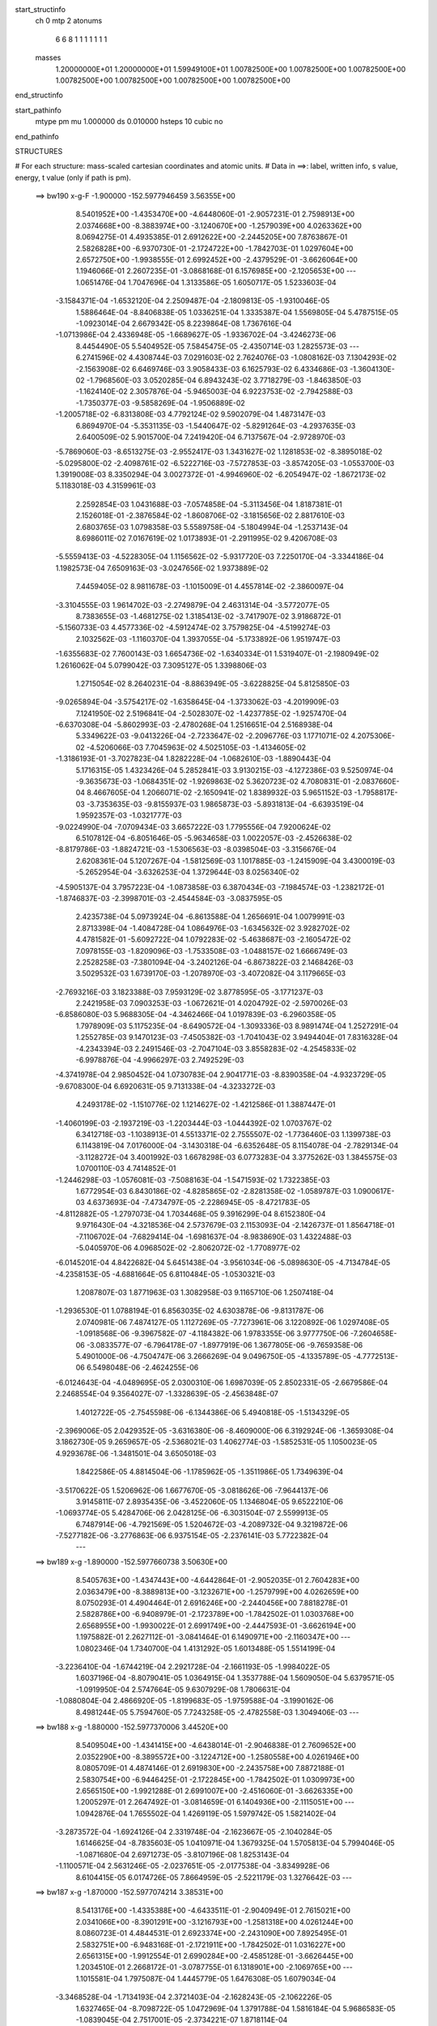 start_structinfo
   ch         0
   mtp        2
   atonums
      6   6   8   1   1   1   1   1   1   1
   masses
     1.20000000E+01  1.20000000E+01  1.59949100E+01  1.00782500E+00  1.00782500E+00
     1.00782500E+00  1.00782500E+00  1.00782500E+00  1.00782500E+00  1.00782500E+00
end_structinfo

start_pathinfo
   mtype      pm
   mu         1.000000
   ds         0.010000
   hsteps     10
   cubic      no
end_pathinfo

STRUCTURES

# For each structure: mass-scaled cartesian coordinates and atomic units.
# Data in ==>: label, written info, s value, energy, t value (only if path is pm).

 ==>   bw190         x-g-F     -1.900000   -152.5977946459  3.56355E+00
    8.5401952E+00   -1.4353470E+00   -4.6448060E-01   -2.9057231E-01    2.7598913E+00
    2.0374668E+00   -8.3883974E+00   -3.1240670E+00   -1.2579039E+00    4.0263362E+00
    8.0694275E-01    4.4935385E-01    2.6912622E+00   -2.2445205E+00    7.8763867E-01
    2.5826828E+00   -6.9370730E-01   -2.1724722E+00   -1.7842703E-01    1.0297604E+00
    2.6572750E+00   -1.9938555E-01    2.6992452E+00   -2.4379529E-01   -3.6626064E+00
    1.1946066E-01    2.2607235E-01   -3.0868168E-01    6.1576985E+00   -2.1205653E+00
    ---
    1.0651476E-04    1.7047696E-04    1.3133586E-05    1.6050717E-05    1.5233603E-04
   -3.1584371E-04   -1.6532120E-04    2.2509487E-04   -2.1809813E-05   -1.9310046E-05
    1.5886464E-04   -8.8406838E-05    1.0336251E-04    1.3335387E-04    1.5569805E-04
    5.4787515E-05   -1.0923014E-04    2.6679342E-05    8.2239864E-08    1.7367616E-04
   -1.0713986E-04    2.4336948E-05   -1.6689627E-05   -1.9336702E-04   -3.4246273E-06
    8.4454490E-05    5.5404952E-05    7.5845475E-05   -2.4350714E-03    1.2825573E-03
    ---
    6.2741596E-02    4.4308744E-03    7.0291603E-02    2.7624076E-03   -1.0808162E-03
    7.1304293E-02   -2.1563908E-02    6.6469746E-03    3.9058433E-03    6.1625793E-02
    6.4334686E-03   -1.3604130E-02   -1.7968560E-03    3.0520285E-04    6.8943243E-02
    3.7718279E-03   -1.8463850E-03   -1.1624140E-02    2.3057876E-04   -5.9465003E-04
    6.9223753E-02   -2.7942588E-03   -1.7350377E-03   -9.5858269E-04   -1.9506889E-02
   -1.2005718E-02   -6.8313808E-03    4.7792124E-02    9.5902079E-04    1.4873147E-03
    6.8694970E-04   -5.3531135E-03   -1.5440647E-02   -5.8291264E-03   -4.2937635E-03
    2.6400509E-02    5.9015700E-04    7.2419420E-04    6.7137567E-04   -2.9728970E-03
   -5.7869060E-03   -8.6513275E-03   -2.9552417E-03    1.3431627E-02    1.1281853E-02
   -8.3895018E-02   -5.0295800E-02   -2.4098761E-02   -6.5222716E-03   -7.5727853E-03
   -3.8574205E-03   -1.0553700E-03    1.3919008E-03    8.3350294E-04    3.0027372E-01
   -4.9946960E-02   -6.2054947E-02   -1.8672173E-02    5.1183018E-03    4.3159961E-03
    2.2592854E-03    1.0431688E-03   -7.0574858E-04   -5.3113456E-04    1.8187381E-01
    2.1526018E-01   -2.3876584E-02   -1.8608706E-02   -3.1815656E-02    2.8817610E-03
    2.6803765E-03    1.0798358E-03    5.5589758E-04   -5.1804994E-04   -1.2537143E-04
    8.6986011E-02    7.0167619E-02    1.0173893E-01   -2.2911995E-02    9.4206708E-03
   -5.5559413E-03   -4.5228305E-04    1.1156562E-02   -5.9317720E-03    7.2250170E-04
   -3.3344186E-04    1.1982573E-04    7.6509163E-03   -3.0247656E-02    1.9373889E-02
    7.4459405E-02    8.9811678E-03   -1.1015009E-01    4.4557814E-02   -2.3860097E-04
   -3.3104555E-03    1.9614702E-03   -2.2749879E-04    2.4631314E-04   -3.5772077E-05
    8.7383655E-03   -1.4681275E-02    1.3185413E-02   -3.7417907E-02    3.9186872E-01
   -5.1560733E-03    4.4577336E-02   -4.5912474E-02    3.7579825E-04   -4.5199274E-03
    2.1032562E-03   -1.1160370E-04    1.3937055E-04   -5.1733892E-06    1.9519747E-03
   -1.6355683E-02    7.7600143E-03    1.6654736E-02   -1.6340334E-01    1.5319407E-01
   -2.1980949E-02    1.2616062E-04    5.0799042E-03    7.3095127E-05    1.3398806E-03
    1.2715054E-02    8.2640231E-04   -8.8863949E-05   -3.6228825E-04    5.8125850E-03
   -9.0265894E-04   -3.5754217E-02   -1.6358645E-04   -1.3733062E-03   -4.2019909E-03
    7.1241950E-02    2.5196841E-04   -2.5028307E-02   -1.4237785E-02   -1.9257470E-04
   -6.6370308E-04   -5.8602993E-03   -2.4780268E-04    1.2516651E-04    2.5168938E-04
    5.3349622E-03   -9.0413226E-04   -2.7233647E-02   -2.2096776E-03    1.1771071E-02
    4.2075306E-02   -4.5206066E-03    7.7045963E-02    4.5025105E-03   -1.4134605E-02
   -1.3186193E-01   -3.7027823E-04    1.8282228E-04   -1.0682610E-03   -1.8890443E-04
    5.1716315E-05    1.4323426E-04    5.2852841E-03    3.9130215E-03   -4.1272386E-03
    9.5250974E-04   -9.3635673E-03   -1.0684351E-02   -1.9269863E-02    5.3620723E-02
    4.7080831E-01   -2.0837660E-04    8.4667605E-04    1.2066071E-02   -2.1650941E-02
    1.8389932E-03    5.9651152E-03   -1.7958817E-03   -3.7353635E-03   -9.8155937E-03
    1.9865873E-03   -5.8931813E-04   -6.6393519E-04    1.9592357E-03   -1.0321777E-03
   -9.0224990E-04   -7.0709434E-03    3.6657222E-03    1.7795556E-04    7.9200624E-02
    6.5107812E-04   -6.8051646E-05   -5.9634658E-03    1.0022057E-03   -2.4526638E-02
   -8.8179786E-03   -1.8824721E-03   -1.5306563E-03   -8.0398504E-03   -3.3156676E-04
    2.6208361E-04    5.1207267E-04   -1.5812569E-03    1.1017885E-03   -1.2415909E-04
    3.4300019E-03   -5.2652954E-04   -3.6326253E-04    1.3729644E-03    8.0256340E-02
   -4.5905137E-04    3.7957223E-04   -1.0873858E-03    6.3870434E-03   -7.1984574E-03
   -1.2382172E-01   -1.8746837E-03   -2.3998701E-03   -2.4544584E-03   -3.0837595E-05
    2.4235738E-04    5.0973924E-04   -6.8613588E-04    1.2656691E-04    1.0079991E-03
    2.8713398E-04   -1.4084728E-04    1.0864976E-03   -1.6345632E-02    3.9282702E-02
    4.4781582E-01   -5.6092722E-04    1.0792283E-02   -5.4638687E-03   -2.1605472E-02
    7.0978155E-03   -1.8209096E-03   -1.7533508E-03   -1.0488157E-02    1.6666749E-03
    2.2528258E-03   -7.3801094E-04   -3.2402126E-04   -6.8673822E-03    2.1468426E-03
    3.5029532E-03    1.6739170E-03   -1.2078970E-03   -3.4072082E-04    3.1179665E-03
   -2.7693216E-03    3.1823388E-03    7.9593129E-02    3.8778595E-05   -3.1771237E-03
    2.2421958E-03    7.0903253E-03   -1.0672621E-01    4.0204792E-02   -2.5970026E-03
   -6.8586080E-03    5.9688305E-04   -4.3462466E-04    1.0197839E-03   -6.2960358E-05
    1.7978909E-03    5.1175235E-04   -8.6490572E-04   -1.3093336E-03    8.9891474E-04
    1.2527291E-04    1.2552785E-03    9.1470123E-03   -7.4505382E-03   -1.7041043E-02
    3.9494404E-01    7.8316328E-04   -4.2343394E-03    2.2491546E-03   -2.7047104E-03
    3.8558283E-02   -4.2545833E-02   -6.9978876E-04   -4.9966297E-03    2.7492529E-03
   -4.3741978E-04    2.9850452E-04    1.0730783E-04    2.9041771E-03   -8.8390358E-04
   -4.9323729E-05   -9.6708300E-04    6.6920631E-05    9.7131338E-04   -4.3233272E-03
    4.2493178E-02   -1.1510776E-02    1.1214627E-02   -1.4212586E-01    1.3887447E-01
   -1.4060199E-03   -2.1937219E-03   -1.2203444E-03   -1.0444392E-02    1.0703767E-02
    6.3412718E-03   -1.1038913E-01    4.5513371E-02    2.7555507E-02   -1.7736460E-03
    1.1399738E-03    6.1143819E-04    7.0176000E-04   -3.1430318E-04   -6.6352648E-05
    8.1154078E-04   -2.7829134E-04   -3.1128272E-04    3.4001992E-03    1.6678298E-03
    6.0773283E-04    3.3775262E-03    1.3845575E-03    1.0700110E-03    4.7414852E-01
   -1.2446298E-03   -1.0576081E-03   -7.5088163E-04   -1.5471593E-02    1.7322385E-03
    1.6772954E-03    6.8430186E-02   -4.8285865E-02   -2.8281358E-02   -1.0589787E-03
    1.0900617E-03    4.6373693E-04   -7.4734797E-05   -2.2286945E-05   -8.4721783E-05
   -4.8112882E-05   -1.2797073E-04    1.7034468E-05    9.3916299E-04    8.6152380E-04
    9.9716430E-04   -4.3218536E-04    2.5737679E-03    2.1153093E-04   -2.1426737E-01
    1.8564718E-01   -7.1106702E-04   -7.6829414E-04   -1.6981637E-04   -8.9838690E-03
    1.4322488E-03   -5.0405970E-06    4.0968502E-02   -2.8062072E-02   -1.7708977E-02
   -6.0145201E-04    4.8422682E-04    5.6451438E-04   -3.9561034E-06   -5.0898630E-05
   -4.7134784E-05   -4.2358153E-05   -4.6881664E-05    6.8110484E-05   -1.0530321E-03
    1.2087807E-03    1.8771963E-03    1.3082958E-03    9.1165710E-06    1.2507418E-04
   -1.2936530E-01    1.0788194E-01    6.8563035E-02    4.6303878E-06   -9.8131787E-06
    2.0740981E-06    7.4874127E-05    1.1127269E-05   -7.7273961E-06    3.1220892E-06
    1.0297408E-05   -1.0918568E-06   -9.3967582E-07   -4.1184382E-06    1.9783355E-06
    3.9777750E-06   -7.2604658E-06   -3.0833577E-07   -6.7964178E-07   -1.8977919E-06
    1.3677805E-06   -9.7659358E-06    5.4901000E-06   -4.7504747E-06    3.2666269E-04
    9.0496750E-05   -4.1335789E-05   -4.7772513E-06    6.5498048E-06   -2.4624255E-06
   -6.0124643E-04   -4.0489695E-05    2.0300310E-06    1.6987039E-05    2.8502331E-05
   -2.6679586E-04    2.2468554E-04    9.3564027E-07   -1.3328639E-05   -2.4563848E-07
    1.4012722E-05   -2.7545598E-06   -6.1344386E-06    5.4940818E-05   -1.5134329E-05
   -2.3969006E-05    2.0429352E-05   -3.6316380E-06   -8.4609000E-06    6.3192924E-06
   -1.3659308E-04    3.1862730E-05    9.2659657E-05   -2.5368021E-03    1.4062774E-03
   -1.5852531E-05    1.1050023E-05    4.9293678E-06   -1.3481501E-04    3.6505018E-03
    1.8422586E-05    4.8814504E-06   -1.1785962E-05   -1.3511986E-05    1.7349639E-04
   -3.5170622E-05    1.5206962E-06    1.6677670E-05   -3.0818626E-06   -7.9644137E-06
    3.9145811E-07    2.8935435E-06   -3.4522060E-05    1.1346804E-05    9.6522210E-06
   -1.0693774E-05    5.4284706E-06    2.0428125E-06   -6.3031504E-07    2.5599913E-05
    6.7487914E-06   -4.7921569E-05    1.5204672E-03   -4.2089732E-04    9.3219872E-06
   -7.5277182E-06   -3.2776863E-06    6.9375154E-05   -2.2376141E-03    5.7722382E-04
    ---
 ==>   bw189           x-g     -1.890000   -152.5977660738  3.50630E+00
    8.5405763E+00   -1.4347443E+00   -4.6442864E-01   -2.9052035E-01    2.7604283E+00
    2.0363479E+00   -8.3889813E+00   -3.1232671E+00   -1.2579799E+00    4.0262659E+00
    8.0750293E-01    4.4904464E-01    2.6916246E+00   -2.2440456E+00    7.8818278E-01
    2.5828786E+00   -6.9408979E-01   -2.1723789E+00   -1.7842502E-01    1.0303768E+00
    2.6568955E+00   -1.9930022E-01    2.6991749E+00   -2.4447593E-01   -3.6626194E+00
    1.1975882E-01    2.2627112E-01   -3.0841464E-01    6.1490971E+00   -2.1160347E+00
    ---
    1.0802346E-04    1.7340700E-04    1.4131292E-05    1.6013488E-05    1.5514199E-04
   -3.2236410E-04   -1.6744219E-04    2.2921728E-04   -2.1661193E-05   -1.9984022E-05
    1.6037196E-04   -8.8079041E-05    1.0364915E-04    1.3537788E-04    1.5609050E-04
    5.6379571E-05   -1.0919950E-04    2.5747664E-05    9.6307929E-08    1.7806631E-04
   -1.0880804E-04    2.4866920E-05   -1.8199683E-05   -1.9759588E-04   -3.1990162E-06
    8.4981244E-05    5.7594760E-05    7.7243258E-05   -2.4782558E-03    1.3049406E-03
    ---
 ==>   bw188           x-g     -1.880000   -152.5977370006  3.44520E+00
    8.5409504E+00   -1.4341415E+00   -4.6438014E-01   -2.9046838E-01    2.7609652E+00
    2.0352290E+00   -8.3895572E+00   -3.1224712E+00   -1.2580558E+00    4.0261946E+00
    8.0805709E-01    4.4874146E-01    2.6919830E+00   -2.2435758E+00    7.8872188E-01
    2.5830754E+00   -6.9446425E-01   -2.1722845E+00   -1.7842502E-01    1.0309973E+00
    2.6565150E+00   -1.9921288E-01    2.6991007E+00   -2.4516060E-01   -3.6626335E+00
    1.2005297E-01    2.2647492E-01   -3.0814659E-01    6.1404936E+00   -2.1115051E+00
    ---
    1.0942876E-04    1.7655502E-04    1.4269119E-05    1.5979742E-05    1.5821402E-04
   -3.2873572E-04   -1.6924126E-04    2.3319748E-04   -2.1623667E-05   -2.1040284E-05
    1.6146625E-04   -8.7835603E-05    1.0410971E-04    1.3679325E-04    1.5705813E-04
    5.7994046E-05   -1.0871680E-04    2.6971273E-05   -3.8107196E-08    1.8253143E-04
   -1.1100571E-04    2.5631246E-05   -2.0237651E-05   -2.0177538E-04   -3.8349928E-06
    8.6104415E-05    6.0174726E-05    7.8664959E-05   -2.5221179E-03    1.3276642E-03
    ---
 ==>   bw187           x-g     -1.870000   -152.5977074214  3.38531E+00
    8.5413176E+00   -1.4335388E+00   -4.6433511E-01   -2.9040949E-01    2.7615021E+00
    2.0341066E+00   -8.3901291E+00   -3.1216793E+00   -1.2581318E+00    4.0261244E+00
    8.0860723E-01    4.4844531E-01    2.6923374E+00   -2.2431090E+00    7.8925495E-01
    2.5832751E+00   -6.9483168E-01   -2.1721911E+00   -1.7842502E-01    1.0316227E+00
    2.6561315E+00   -1.9912554E-01    2.6990284E+00   -2.4585128E-01   -3.6626445E+00
    1.2034510E-01    2.2668172E-01   -3.0787755E-01    6.1318901E+00   -2.1069765E+00
    ---
    1.1015581E-04    1.7975087E-04    1.4445779E-05    1.6476308E-05    1.6079034E-04
   -3.3468528E-04   -1.7134193E-04    2.3721403E-04   -2.1628243E-05   -2.1062226E-05
    1.6327465E-04   -8.7098722E-05    1.0472969E-04    1.3791788E-04    1.5816184E-04
    5.9686583E-05   -1.0839045E-04    2.7517001E-05   -2.3734221E-07    1.8718114E-04
   -1.1368276E-04    2.6137101E-05   -2.0205606E-05   -2.0696349E-04   -3.7306712E-06
    8.6799575E-05    6.2519650E-05    8.0109904E-05   -2.5666730E-03    1.3507364E-03
    ---
 ==>   bw186           x-g     -1.860000   -152.5976773210  3.32659E+00
    8.5416813E+00   -1.4329360E+00   -4.6428315E-01   -2.9035061E-01    2.7620460E+00
    2.0329877E+00   -8.3907050E+00   -3.1208835E+00   -1.2581998E+00    4.0260541E+00
    8.0915335E-01    4.4815518E-01    2.6926867E+00   -2.2426462E+00    7.8978000E-01
    2.5834759E+00   -6.9519208E-01   -2.1720968E+00   -1.7842502E-01    1.0322531E+00
    2.6557480E+00   -1.9903719E-01    2.6989511E+00   -2.4654398E-01   -3.6626556E+00
    1.2063523E-01    2.2689354E-01   -3.0760950E-01    6.1232847E+00   -2.1024479E+00
    ---
    1.1109787E-04    1.8284755E-04    1.4782637E-05    1.6876531E-05    1.6429085E-04
   -3.4103984E-04   -1.7344254E-04    2.4118409E-04   -2.1666707E-05   -2.1472136E-05
    1.6495111E-04   -8.6712134E-05    1.0515852E-04    1.3940808E-04    1.5874601E-04
    6.1337494E-05   -1.0800436E-04    2.8468547E-05   -4.0312883E-07    1.9176138E-04
   -1.1615768E-04    2.6872898E-05   -2.2420980E-05   -2.1132964E-04   -3.7045701E-06
    8.7545920E-05    6.4938298E-05    8.1580617E-05   -2.6119174E-03    1.3741546E-03
    ---
 ==>   bw185           x-g     -1.850000   -152.5976468132  3.26890E+00
    8.5420485E+00   -1.4323367E+00   -4.6423119E-01   -2.9029864E-01    2.7625899E+00
    2.0318619E+00   -8.3912729E+00   -3.1200916E+00   -1.2582678E+00    4.0259838E+00
    8.0969546E-01    4.4787208E-01    2.6930321E+00   -2.2421854E+00    7.9030002E-01
    2.5836787E+00   -6.9554345E-01   -2.1720034E+00   -1.7842502E-01    1.0328866E+00
    2.6553635E+00   -1.9894784E-01    2.6988728E+00   -2.4724169E-01   -3.6626656E+00
    1.2092135E-01    2.2711039E-01   -3.0734046E-01    6.1146772E+00   -2.0979213E+00
    ---
    1.1218626E-04    1.8573499E-04    1.5278171E-05    1.6723691E-05    1.6748445E-04
   -3.4754698E-04   -1.7531578E-04    2.4538303E-04   -2.1586230E-05   -2.1808826E-05
    1.6656698E-04   -8.6270249E-05    1.0555387E-04    1.4141626E-04    1.5926305E-04
    6.2812695E-05   -1.0743154E-04    2.8952301E-05   -4.1018627E-07    1.9638605E-04
   -1.1847000E-04    2.7669750E-05   -2.3538158E-05   -2.1627596E-04   -3.2907600E-06
    8.8175552E-05    6.7352794E-05    8.3077565E-05   -2.6579625E-03    1.3979793E-03
    ---
 ==>   bw184           x-g     -1.840000   -152.5976156588  3.21245E+00
    8.5424088E+00   -1.4317340E+00   -4.6417922E-01   -2.9023975E-01    2.7631337E+00
    2.0307360E+00   -8.3918369E+00   -3.1192997E+00   -1.2583358E+00    4.0259135E+00
    8.1023456E-01    4.4759500E-01    2.6933714E+00   -2.2417296E+00    7.9081402E-01
    2.5838825E+00   -6.9588678E-01   -2.1719121E+00   -1.7842703E-01    1.0335261E+00
    2.6549760E+00   -1.9885850E-01    2.6987935E+00   -2.4794242E-01   -3.6626747E+00
    1.2120646E-01    2.2733024E-01   -3.0707141E-01    6.1060687E+00   -2.0933947E+00
    ---
    1.1287949E-04    1.8893741E-04    1.5786786E-05    1.7143340E-05    1.7072534E-04
   -3.5398121E-04   -1.7727883E-04    2.4953960E-04   -2.1591123E-05   -2.1900301E-05
    1.6848523E-04   -8.5745862E-05    1.0597899E-04    1.4246641E-04    1.6025820E-04
    6.4293134E-05   -1.0684360E-04    2.8935204E-05   -6.3659418E-07    2.0131342E-04
   -1.2123689E-04    2.8292738E-05   -2.4767534E-05   -2.2109712E-04   -3.0404275E-06
    8.8807395E-05    6.9766531E-05    8.4596858E-05   -2.7046411E-03    1.4221177E-03
    ---
 ==>   bw183           x-g     -1.830000   -152.5975839647  3.15709E+00
    8.5427690E+00   -1.4311312E+00   -4.6412726E-01   -2.9018086E-01    2.7636776E+00
    2.0296102E+00   -8.3924048E+00   -3.1185038E+00   -1.2584038E+00    4.0258413E+00
    8.1076763E-01    4.4732596E-01    2.6937077E+00   -2.2412779E+00    7.9132099E-01
    2.5840873E+00   -6.9622409E-01   -2.1718217E+00   -1.7842803E-01    1.0341706E+00
    2.6545895E+00   -1.9876714E-01    2.6987121E+00   -2.4864616E-01   -3.6626857E+00
    1.2148654E-01    2.2755411E-01   -3.0680136E-01    6.0974592E+00   -2.0888680E+00
    ---
    1.1388732E-04    1.9240354E-04    1.6279653E-05    1.7569945E-05    1.7398248E-04
   -3.6047015E-04   -1.7914155E-04    2.5368009E-04   -2.1666501E-05   -2.2933994E-05
    1.6967831E-04   -8.5393682E-05    1.0639491E-04    1.4358916E-04    1.6107062E-04
    6.5663009E-05   -1.0640864E-04    2.9171937E-05   -8.4467963E-07    2.0653055E-04
   -1.2366469E-04    2.9010111E-05   -2.5783233E-05   -2.2610633E-04   -3.3758696E-06
    8.9559958E-05    7.2294297E-05    8.6141923E-05   -2.7520404E-03    1.4466161E-03
    ---
 ==>   bw182           x-g     -1.820000   -152.5975517194  3.10281E+00
    8.5431224E+00   -1.4305285E+00   -4.6407184E-01   -2.9012197E-01    2.7642180E+00
    2.0284844E+00   -8.3929647E+00   -3.1177120E+00   -1.2584718E+00    4.0257710E+00
    8.1129669E-01    4.4706193E-01    2.6940380E+00   -2.2408281E+00    7.9181993E-01
    2.5842941E+00   -6.9655438E-01   -2.1717304E+00   -1.7843204E-01    1.0348201E+00
    2.6542020E+00   -1.9867579E-01    2.6986268E+00   -2.4935391E-01   -3.6626937E+00
    1.2176362E-01    2.2778200E-01   -3.0653231E-01    6.0888487E+00   -2.0843424E+00
    ---
    1.1446453E-04    1.9551437E-04    1.6721117E-05    1.7983780E-05    1.7736424E-04
   -3.6713151E-04   -1.8114224E-04    2.5807401E-04   -2.1649456E-05   -2.3056411E-05
    1.7148125E-04   -8.4844741E-05    1.0668729E-04    1.4553600E-04    1.6142687E-04
    6.7160437E-05   -1.0589325E-04    2.9751133E-05   -1.1795649E-06    2.1186394E-04
   -1.2579537E-04    2.9734307E-05   -2.7327157E-05   -2.3114281E-04   -2.4525242E-06
    8.9728881E-05    7.4507383E-05    8.7712502E-05   -2.8001719E-03    1.4714805E-03
    ---
 ==>   bw181           x-g     -1.810000   -152.5975189205  3.04958E+00
    8.5434757E+00   -1.4299257E+00   -4.6401988E-01   -2.9006308E-01    2.7647688E+00
    2.0273585E+00   -8.3935166E+00   -3.1169161E+00   -1.2585398E+00    4.0257007E+00
    8.1182274E-01    4.4680393E-01    2.6943622E+00   -2.2403844E+00    7.9231285E-01
    2.5845009E+00   -6.9687663E-01   -2.1716410E+00   -1.7843606E-01    1.0354727E+00
    2.6538135E+00   -1.9858343E-01    2.6985415E+00   -2.5006668E-01   -3.6627018E+00
    1.2203869E-01    2.2801290E-01   -3.0626327E-01    6.0802372E+00   -2.0798178E+00
    ---
    1.1521321E-04    1.9885713E-04    1.7168308E-05    1.8208371E-05    1.8089615E-04
   -3.7350774E-04   -1.8283991E-04    2.6231963E-04   -2.1747515E-05   -2.3474658E-05
    1.7326547E-04   -8.4367127E-05    1.0692824E-04    1.4656345E-04    1.6220001E-04
    6.8521417E-05   -1.0536064E-04    2.9853015E-05   -1.4299323E-06    2.1701824E-04
   -1.2856135E-04    3.0551264E-05   -2.8350034E-05   -2.3671565E-04   -2.3953664E-06
    9.0493669E-05    7.7105998E-05    8.9309886E-05   -2.8490481E-03    1.4967176E-03
    ---
 ==>   bw180         x-g-F     -1.800000   -152.5974855510  2.99738E+00
    8.5438221E+00   -1.4293230E+00   -4.6396791E-01   -2.9000419E-01    2.7653196E+00
    2.0262327E+00   -8.3940685E+00   -3.1161242E+00   -1.2586078E+00    4.0256304E+00
    8.1234477E-01    4.4655195E-01    2.6946825E+00   -2.2399447E+00    7.9280075E-01
    2.5847077E+00   -6.9719186E-01   -2.1715537E+00   -1.7844008E-01    1.0361302E+00
    2.6534240E+00   -1.9849006E-01    2.6984562E+00   -2.5078548E-01   -3.6627088E+00
    1.2231175E-01    2.2824882E-01   -3.0599322E-01    6.0716247E+00   -2.0752932E+00
    ---
    1.1567748E-04    2.0229414E-04    1.7693039E-05    1.8583894E-05    1.8411953E-04
   -3.7982573E-04   -1.8450148E-04    2.6655624E-04   -2.1927128E-05   -2.3557990E-05
    1.7523812E-04   -8.3763370E-05    1.0726762E-04    1.4730730E-04    1.6316974E-04
    6.9875717E-05   -1.0478699E-04    2.9436720E-05   -1.6255544E-06    2.2239693E-04
   -1.3097781E-04    3.1272303E-05   -2.8082919E-05   -2.4304217E-04   -2.4337635E-06
    9.1338464E-05    7.9778727E-05    9.0934052E-05   -2.8986892E-03    1.5223366E-03
    ---
    6.2711062E-02    4.4080221E-03    7.0309474E-02    2.7448018E-03   -1.0708368E-03
    7.1314116E-02   -2.1578726E-02    6.6490051E-03    3.8867462E-03    6.1656460E-02
    6.4422652E-03   -1.3607669E-02   -1.7911950E-03    3.1854201E-04    6.8970553E-02
    3.7570663E-03   -1.8424499E-03   -1.1615176E-02    2.2523238E-04   -6.1701186E-04
    6.9228453E-02   -2.7826354E-03   -1.7334033E-03   -9.5244887E-04   -1.9523198E-02
   -1.2023571E-02   -6.8147993E-03    4.7760351E-02    9.5986325E-04    1.4912858E-03
    6.8667280E-04   -5.3652037E-03   -1.5446841E-02   -5.8219282E-03   -4.2731800E-03
    2.6422838E-02    5.8928088E-04    7.2542178E-04    6.6871198E-04   -2.9537585E-03
   -5.7711588E-03   -8.6333425E-03   -3.0077349E-03    1.3442500E-02    1.1286482E-02
   -8.3743117E-02   -5.0381563E-02   -2.3948393E-02   -6.5345523E-03   -7.5940912E-03
   -3.8435121E-03   -1.0513710E-03    1.3948695E-03    8.3360437E-04    2.9974851E-01
   -5.0032879E-02   -6.2286827E-02   -1.8631263E-02    5.1189544E-03    4.3256476E-03
    2.2481440E-03    1.0414802E-03   -7.0724747E-04   -5.3069299E-04    1.8217558E-01
    2.1612730E-01   -2.3726816E-02   -1.8566083E-02   -3.1725012E-02    2.8671716E-03
    2.6726463E-03    1.0678213E-03    5.5158619E-04   -5.1590833E-04   -1.2391956E-04
    8.6436800E-02    7.0009841E-02    1.0140315E-01   -2.2935946E-02    9.5203700E-03
   -5.6414038E-03   -4.5935764E-04    1.1145522E-02   -5.9629467E-03    7.2099936E-04
   -3.3481719E-04    1.1971551E-04    7.6744732E-03   -3.0166235E-02    1.9439740E-02
    7.4547159E-02    9.0765606E-03   -1.0988138E-01    4.4725576E-02   -2.3597307E-04
   -3.3050006E-03    1.9666510E-03   -2.2523117E-04    2.4663588E-04   -3.5745828E-05
    8.7711855E-03   -1.4723258E-02    1.3276980E-02   -3.7779719E-02    3.9088118E-01
   -5.2386810E-03    4.4747564E-02   -4.6159394E-02    3.8048913E-04   -4.5025818E-03
    2.1094585E-03   -1.0985853E-04    1.3839653E-04   -5.4392232E-06    1.9502261E-03
   -1.6297779E-02    7.7726566E-03    1.6968117E-02   -1.6403306E-01    1.5409194E-01
   -2.1984366E-02    1.5029530E-04    5.1343750E-03    7.4523871E-05    1.3741536E-03
    1.2717148E-02    8.2601582E-04   -9.2204476E-05   -3.6284216E-04    5.8134851E-03
   -9.9216148E-04   -3.5718962E-02   -1.5892238E-04   -1.3987159E-03   -4.2516817E-03
    7.1249367E-02    2.7393354E-04   -2.5105180E-02   -1.4511614E-02   -1.9533099E-04
   -6.7641184E-04   -5.8453567E-03   -2.4610376E-04    1.2608024E-04    2.5142542E-04
    5.3647664E-03   -9.6142502E-04   -2.7290672E-02   -2.2319135E-03    1.1854144E-02
    4.2007130E-02   -4.5938020E-03    7.7321564E-02    4.5507151E-03   -1.4409508E-02
   -1.3178114E-01   -3.6961977E-04    1.8013039E-04   -1.0499429E-03   -1.8726800E-04
    5.2258449E-05    1.4224390E-04    5.2680682E-03    3.9101320E-03   -4.0767017E-03
    9.7330444E-04   -9.4240232E-03   -1.0770483E-02   -1.9443674E-02    5.4635264E-02
    4.7050770E-01   -2.1261154E-04    8.7474173E-04    1.2066689E-02   -2.1652825E-02
    1.8489336E-03    5.9744141E-03   -1.8053640E-03   -3.7537876E-03   -9.8131211E-03
    1.9862229E-03   -5.8761535E-04   -6.6161272E-04    1.9620427E-03   -1.0324452E-03
   -8.9902989E-04   -7.0753769E-03    3.6575504E-03    1.6805667E-04    7.9253711E-02
    6.5276630E-04   -8.1516357E-05   -5.9704020E-03    1.0103238E-03   -2.4562159E-02
   -9.0466715E-03   -1.8831041E-03   -1.5463255E-03   -8.0399397E-03   -3.3166708E-04
    2.6308497E-04    5.1282949E-04   -1.5863239E-03    1.1012766E-03   -1.2560865E-04
    3.4350520E-03   -5.2350209E-04   -3.5796706E-04    1.3363321E-03    8.0386964E-02
   -4.6100114E-04    3.8001452E-04   -1.0738448E-03    6.3968840E-03   -7.4295739E-03
   -1.2377926E-01   -1.8728763E-03   -2.3946653E-03   -2.4358401E-03   -2.8243577E-05
    2.4165644E-04    5.0713085E-04   -6.8330274E-04    1.2644905E-04    1.0090149E-03
    2.8009754E-04   -1.3554160E-04    1.0880634E-03   -1.6384366E-02    4.0113407E-02
    4.4764732E-01   -5.7656787E-04    1.0796577E-02   -5.4864371E-03   -2.1575047E-02
    7.0728616E-03   -1.8206702E-03   -1.7716193E-03   -1.0503248E-02    1.6842925E-03
    2.2575131E-03   -7.3263678E-04   -3.2359242E-04   -6.8708409E-03    2.1540410E-03
    3.4984956E-03    1.6728139E-03   -1.2060278E-03   -3.3632283E-04    3.1178850E-03
   -2.7743282E-03    3.1920997E-03    7.9556242E-02    5.2654216E-05   -3.1906773E-03
    2.2553801E-03    7.0680920E-03   -1.0667027E-01    4.0390654E-02   -2.6152786E-03
   -6.8691323E-03    6.1160153E-04   -4.4458149E-04    1.0267301E-03   -6.5037427E-05
    1.7975249E-03    5.1540507E-04   -8.6513500E-04   -1.3170156E-03    8.9986922E-04
    1.2556596E-04    1.2497429E-03    9.2495433E-03   -7.5119230E-03   -1.6933149E-02
    3.9505172E-01    7.8331409E-04   -4.2265192E-03    2.2563852E-03   -2.7031416E-03
    3.8746802E-02   -4.2710270E-02   -7.0404622E-04   -4.9850266E-03    2.7608505E-03
   -4.3735798E-04    2.9740078E-04    1.0778587E-04    2.9083411E-03   -8.8454687E-04
   -4.5120630E-05   -9.6185739E-04    6.5350912E-05    9.6810705E-04   -4.3144762E-03
    4.2468627E-02   -1.1618946E-02    1.1222048E-02   -1.4300227E-01    1.3951038E-01
   -1.4014018E-03   -2.1966399E-03   -1.2160900E-03   -1.0461495E-02    1.0708505E-02
    6.3520101E-03   -1.1022142E-01    4.5503288E-02    2.7682418E-02   -1.7746889E-03
    1.1409161E-03    6.0710057E-04    6.9843323E-04   -3.1244833E-04   -6.5034535E-05
    8.1262411E-04   -2.7910039E-04   -3.1087561E-04    3.4101704E-03    1.6774931E-03
    6.0475814E-04    3.3681714E-03    1.3884760E-03    1.0612606E-03    4.7352733E-01
   -1.2399072E-03   -1.0582365E-03   -7.4640148E-04   -1.5468303E-02    1.7337526E-03
    1.6936021E-03    6.8418818E-02   -4.8342402E-02   -2.8397925E-02   -1.0581574E-03
    1.0872003E-03    4.6023835E-04   -7.4217356E-05   -2.4100824E-05   -8.3756840E-05
   -4.8674659E-05   -1.2712788E-04    1.7511664E-05    9.3086718E-04    8.6980739E-04
    9.9472633E-04   -4.3015792E-04    2.5670403E-03    2.0232431E-04   -2.1424574E-01
    1.8587109E-01   -7.1223782E-04   -7.6737982E-04   -1.6787202E-04   -8.9755039E-03
    1.4124187E-03   -5.7259842E-06    4.1103270E-02   -2.8149222E-02   -1.7809992E-02
   -6.0186906E-04    4.8446896E-04    5.6175659E-04   -3.2757389E-06   -5.0190363E-05
   -4.5811504E-05   -4.3603671E-05   -4.6588519E-05    6.7528315E-05   -1.0638311E-03
    1.2151007E-03    1.8833635E-03    1.3037795E-03    5.6518399E-06    1.2200703E-04
   -1.2991046E-01    1.0828851E-01    6.8961685E-02    5.5563988E-06   -1.1975740E-05
    2.6069031E-06    9.1653333E-05    1.4224118E-05   -9.4891735E-06    3.7561055E-06
    1.2526996E-05   -1.3754645E-06   -1.1627430E-06   -4.9107942E-06    2.3699592E-06
    5.0146107E-06   -8.8684337E-06   -4.4968440E-07   -8.2100186E-07   -2.1970019E-06
    1.6220463E-06   -1.1887781E-05    6.2334555E-06   -5.7353250E-06    3.9464599E-04
    1.0378999E-04   -4.7236444E-05   -5.8753305E-06    7.7728729E-06   -2.8978620E-06
   -7.3029971E-04   -4.7148859E-05    4.4523782E-06    1.8564423E-05    3.3900124E-05
   -3.4808524E-04    2.7701453E-04    2.9938884E-06   -1.2071556E-05   -1.2900414E-07
    1.6400601E-05   -2.9264641E-06   -7.0080591E-06    6.2161641E-05   -1.7369291E-05
   -2.6737121E-05    2.3637022E-05   -4.3851839E-06   -9.9706158E-06    5.7709415E-06
   -1.5022156E-04    3.5637214E-05    1.0496878E-04   -2.8557672E-03    1.5960133E-03
   -1.9595348E-05    1.1967590E-05    6.1148299E-06   -1.5947795E-04    4.2523306E-03
    2.1161530E-05    4.8116038E-06   -1.3163751E-05   -1.5984141E-05    2.2409858E-04
   -4.4028347E-05    8.8852348E-07    1.7985541E-05   -3.9253479E-06   -9.2615088E-06
    2.7730816E-07    3.2670318E-06   -3.9285419E-05    1.3108310E-05    1.0420557E-05
   -1.2210745E-05    6.3841769E-06    2.2860792E-06    3.0879344E-07    2.2059271E-05
    9.9827700E-06   -5.3926106E-05    1.7186450E-03   -4.5083002E-04    1.1365271E-05
   -8.2338835E-06   -3.9070824E-06    8.1562911E-05   -2.6136478E-03    6.4185033E-04
    ---
 ==>   bw179           x-g     -1.790000   -152.5974516049  2.95011E+00
    8.5441685E+00   -1.4287237E+00   -4.6391595E-01   -2.8994531E-01    2.7658634E+00
    2.0250999E+00   -8.3946124E+00   -3.1153283E+00   -1.2586677E+00    4.0255592E+00
    8.1286178E-01    4.4630499E-01    2.6949997E+00   -2.2395060E+00    7.9328061E-01
    2.5849145E+00   -6.9750106E-01   -2.1714643E+00   -1.7844510E-01    1.0367948E+00
    2.6530335E+00   -1.9839570E-01    2.6983628E+00   -2.5150728E-01   -3.6627168E+00
    1.2258180E-01    2.2848775E-01   -3.0572417E-01    6.0630102E+00   -2.0707696E+00
    ---
    1.1639292E-04    2.0577071E-04    1.8105776E-05    1.8759284E-05    1.8749228E-04
   -3.8686577E-04   -1.8579105E-04    2.7111260E-04   -2.1943113E-05   -2.4324336E-05
    1.7669570E-04   -8.3328347E-05    1.0739898E-04    1.4881283E-04    1.6360032E-04
    7.0942642E-05   -1.0414951E-04    3.0213435E-05   -2.0581950E-06    2.2815729E-04
   -1.3301779E-04    3.2163619E-05   -2.9671100E-05   -2.4840714E-04   -2.9118605E-06
    9.2162059E-05    8.2485280E-05    9.2585039E-05   -2.9490717E-03    1.5483247E-03
    ---
 ==>   bw178           x-g     -1.780000   -152.5974170716  2.89976E+00
    8.5445115E+00   -1.4281209E+00   -4.6386399E-01   -2.8988642E-01    2.7664108E+00
    2.0239741E+00   -8.3951563E+00   -3.1145365E+00   -1.2587277E+00    4.0254849E+00
    8.1337678E-01    4.4606405E-01    2.6953119E+00   -2.2390713E+00    7.9375446E-01
    2.5851213E+00   -6.9780324E-01   -2.1713770E+00   -1.7845112E-01    1.0374644E+00
    2.6526409E+00   -1.9830033E-01    2.6982664E+00   -2.5223311E-01   -3.6627218E+00
    1.2284684E-01    2.2872868E-01   -3.0545312E-01    6.0543937E+00   -2.0662471E+00
    ---
    1.1705234E-04    2.0934562E-04    1.8546379E-05    1.9089198E-05    1.9145623E-04
   -3.9330391E-04   -1.8756918E-04    2.7577981E-04   -2.1994149E-05   -2.5400204E-05
    1.7803111E-04   -8.2909490E-05    1.0764324E-04    1.5001205E-04    1.6420684E-04
    7.2090510E-05   -1.0352653E-04    3.0457559E-05   -2.3556206E-06    2.3381003E-04
   -1.3638844E-04    3.3052509E-05   -3.1884412E-05   -2.5398550E-04   -1.8264370E-06
    9.2114345E-05    8.4689819E-05    9.4261769E-05   -3.0002281E-03    1.5746983E-03
    ---
 ==>   bw177           x-g     -1.770000   -152.5973819463  2.85039E+00
    8.5448440E+00   -1.4275182E+00   -4.6381203E-01   -2.8982753E-01    2.7669616E+00
    2.0228414E+00   -8.3956922E+00   -3.1137446E+00   -1.2587877E+00    4.0254126E+00
    8.1388476E-01    4.4582914E-01    2.6956201E+00   -2.2386396E+00    7.9422328E-01
    2.5853281E+00   -6.9809638E-01   -2.1712916E+00   -1.7845915E-01    1.0381400E+00
    2.6522484E+00   -1.9820395E-01    2.6981690E+00   -2.5296395E-01   -3.6627279E+00
    1.2311086E-01    2.2897263E-01   -3.0518206E-01    6.0457772E+00   -2.0617245E+00
    ---
    1.1738100E-04    2.1281929E-04    1.9189553E-05    1.9394216E-05    1.9506461E-04
   -4.0028481E-04   -1.8891263E-04    2.8042608E-04   -2.2063957E-05   -2.5903419E-05
    1.7950889E-04   -8.2349465E-05    1.0787669E-04    1.5178293E-04    1.6469041E-04
    7.3180518E-05   -1.0279567E-04    3.0179573E-05   -2.8045685E-06    2.3980850E-04
   -1.3859179E-04    3.4032956E-05   -3.3402267E-05   -2.5975587E-04   -1.7178351E-06
    9.2647228E-05    8.7282185E-05    9.5966883E-05   -3.0521685E-03    1.6014612E-03
    ---
 ==>   bw176           x-g     -1.760000   -152.5973462200  2.80196E+00
    8.5451731E+00   -1.4269154E+00   -4.6376007E-01   -2.8976864E-01    2.7675123E+00
    2.0217086E+00   -8.3962202E+00   -3.1129487E+00   -1.2588477E+00    4.0253403E+00
    8.1438972E-01    4.4559924E-01    2.6959213E+00   -2.2382109E+00    7.9468407E-01
    2.5855349E+00   -6.9838349E-01   -2.1712043E+00   -1.7846819E-01    1.0388207E+00
    2.6518539E+00   -1.9810758E-01    2.6980686E+00   -2.5369781E-01   -3.6627319E+00
    1.2337087E-01    2.2922160E-01   -3.0491000E-01    6.0371577E+00   -2.0572039E+00
    ---
    1.1747956E-04    2.1621365E-04    1.9475143E-05    1.9707573E-05    1.9877666E-04
   -4.0726377E-04   -1.9018401E-04    2.8523721E-04   -2.2105566E-05   -2.6087778E-05
    1.8127780E-04   -8.1728531E-05    1.0804015E-04    1.5362419E-04    1.6500123E-04
    7.4222749E-05   -1.0190181E-04    3.1193108E-05   -3.3413963E-06    2.4598637E-04
   -1.4126124E-04    3.4989518E-05   -3.5407119E-05   -2.6544795E-04   -1.2481661E-06
    9.3006562E-05    8.9806697E-05    9.7699688E-05   -3.1048930E-03    1.6286150E-03
    ---
 ==>   bw175           x-g     -1.750000   -152.5973098828  2.75447E+00
    8.5454918E+00   -1.4263127E+00   -4.6370811E-01   -2.8970975E-01    2.7680631E+00
    2.0205828E+00   -8.3967441E+00   -3.1121569E+00   -1.2589077E+00    4.0252670E+00
    8.1489067E-01    4.4537437E-01    2.6962195E+00   -2.2377873E+00    7.9513985E-01
    2.5857407E+00   -6.9866358E-01   -2.1711190E+00   -1.7847822E-01    1.0395074E+00
    2.6514583E+00   -1.9801020E-01    2.6979662E+00   -2.5443568E-01   -3.6627359E+00
    1.2362687E-01    2.2947358E-01   -3.0463895E-01    6.0285381E+00   -2.0526833E+00
    ---
    1.1748962E-04    2.2006137E-04    1.9804157E-05    2.0043934E-05    2.0238672E-04
   -4.1393882E-04   -1.9122704E-04    2.9006099E-04   -2.2252315E-05   -2.6733859E-05
    1.8279884E-04   -8.1304204E-05    1.0829340E-04    1.5439861E-04    1.6573033E-04
    7.5417356E-05   -1.0113464E-04    3.1604468E-05   -3.8179026E-06    2.5237367E-04
   -1.4440686E-04    3.5873000E-05   -3.6894363E-05   -2.7164322E-04   -1.2582248E-06
    9.3619776E-05    9.2511907E-05    9.9460886E-05   -3.1584199E-03    1.6561684E-03
    ---
 ==>   bw174           x-g     -1.740000   -152.5972729251  2.70789E+00
    8.5458140E+00   -1.4257099E+00   -4.6365614E-01   -2.8965086E-01    2.7686174E+00
    2.0194569E+00   -8.3972640E+00   -3.1113610E+00   -1.2589677E+00    4.0251927E+00
    8.1538760E-01    4.4515552E-01    2.6965116E+00   -2.2373687E+00    7.9558859E-01
    2.5859465E+00   -6.9893765E-01   -2.1710336E+00   -1.7848927E-01    1.0402001E+00
    2.6510638E+00   -1.9791182E-01    2.6978618E+00   -2.5517957E-01   -3.6627389E+00
    1.2388086E-01    2.2972757E-01   -3.0436790E-01    6.0199176E+00   -2.0481627E+00
    ---
    1.1772062E-04    2.2388501E-04    1.9869861E-05    2.0400914E-05    2.0638699E-04
   -4.2064806E-04   -1.9240599E-04    2.9483334E-04   -2.2460029E-05   -2.7500154E-05
    1.8439704E-04   -8.0681153E-05    1.0844322E-04    1.5503095E-04    1.6656448E-04
    7.6250798E-05   -1.0027250E-04    3.2460905E-05   -4.3651088E-06    2.5879663E-04
   -1.4719267E-04    3.6885745E-05   -3.8567023E-05   -2.7803364E-04   -1.0637004E-06
    9.4106021E-05    9.5171231E-05    1.0125168E-04   -3.2127587E-03    1.6841235E-03
    ---
 ==>   bw173           x-g     -1.730000   -152.5972353385  2.66219E+00
    8.5461257E+00   -1.4251072E+00   -4.6359726E-01   -2.8959197E-01    2.7691751E+00
    2.0183311E+00   -8.3977799E+00   -3.1105691E+00   -1.2590317E+00    4.0251185E+00
    8.1588052E-01    4.4494168E-01    2.6967997E+00   -2.2369510E+00    7.9603131E-01
    2.5861493E+00   -6.9920268E-01   -2.1709503E+00   -1.7850232E-01    1.0408978E+00
    2.6506693E+00   -1.9781142E-01    2.6977534E+00   -2.5592748E-01   -3.6627409E+00
    1.2413183E-01    2.2998457E-01   -3.0409684E-01    6.0112951E+00   -2.0436431E+00
    ---
    1.1778334E-04    2.2754302E-04    2.0656928E-05    2.0774094E-05    2.1048980E-04
   -4.2770438E-04   -1.9360491E-04    2.9980431E-04   -2.2602322E-05   -2.8265323E-05
    1.8592834E-04   -8.0254345E-05    1.0849936E-04    1.5672206E-04    1.6668230E-04
    7.7078148E-05   -9.9474497E-05    3.1998424E-05   -4.9286213E-06    2.6542123E-04
   -1.4960117E-04    3.7982390E-05   -4.0746460E-05   -2.8433066E-04   -2.6356581E-07
    9.4208905E-05    9.7635209E-05    1.0307222E-04   -3.2679102E-03    1.7124826E-03
    ---
 ==>   bw172           x-g     -1.720000   -152.5971971137  2.61737E+00
    8.5464341E+00   -1.4245113E+00   -4.6353837E-01   -2.8953308E-01    2.7697328E+00
    2.0172053E+00   -8.3982838E+00   -3.1097812E+00   -1.2590917E+00    4.0250442E+00
    8.1637043E-01    4.4473086E-01    2.6970828E+00   -2.2365374E+00    7.9646701E-01
    2.5863521E+00   -6.9946068E-01   -2.1708670E+00   -1.7851537E-01    1.0416015E+00
    2.6502727E+00   -1.9771103E-01    2.6976440E+00   -2.5667840E-01   -3.6627409E+00
    1.2437980E-01    2.3024257E-01   -3.0382478E-01    6.0026705E+00   -2.0391246E+00
    ---
    1.1760697E-04    2.3079035E-04    2.1336206E-05    2.1108231E-05    2.1470114E-04
   -4.3461414E-04   -1.9464575E-04    3.0467256E-04   -2.2860754E-05   -2.8564367E-05
    1.8799123E-04   -7.9815553E-05    1.0842418E-04    1.5889107E-04    1.6662249E-04
    7.7938444E-05   -9.8312502E-05    3.2026686E-05   -5.4016383E-06    2.7225511E-04
   -1.5250092E-04    3.9041779E-05   -4.2575053E-05   -2.9076792E-04    4.1583920E-07
    9.4664295E-05    1.0032110E-04    1.0492247E-04   -3.3238961E-03    1.7412551E-03
    ---
 ==>   bw171           x-g     -1.710000   -152.5971582363  2.57339E+00
    8.5467354E+00   -1.4239120E+00   -4.6347948E-01   -2.8947419E-01    2.7702871E+00
    2.0160794E+00   -8.3987837E+00   -3.1089894E+00   -1.2591517E+00    4.0249689E+00
    8.1685531E-01    4.4452607E-01    2.6973609E+00   -2.2361278E+00    7.9689768E-01
    2.5865529E+00   -6.9971166E-01   -2.1707857E+00   -1.7853043E-01    1.0423113E+00
    2.6498752E+00   -1.9760964E-01    2.6975316E+00   -2.5743534E-01   -3.6627409E+00
    1.2462475E-01    2.3050359E-01   -3.0355373E-01    5.9940450E+00   -2.0346070E+00
    ---
    1.1736977E-04    2.3468684E-04    2.2094629E-05    2.1504973E-05    2.1855099E-04
   -4.4146061E-04   -1.9545017E-04    3.0982139E-04   -2.3043028E-05   -2.9447327E-05
    1.8947770E-04   -7.9474879E-05    1.0848980E-04    1.6006920E-04    1.6704772E-04
    7.8669229E-05   -9.7282473E-05    3.1485364E-05   -5.9700716E-06    2.7918013E-04
   -1.5586998E-04    3.9995578E-05   -4.3931741E-05   -2.9772835E-04    8.9078659E-07
    9.4987722E-05    1.0296934E-04    1.0680285E-04   -3.3807241E-03    1.7704455E-03
    ---
 ==>   bw170         x-g-F     -1.700000   -152.5971187062  2.53026E+00
    8.5470299E+00   -1.4233093E+00   -4.6342405E-01   -2.8941530E-01    2.7708448E+00
    2.0149536E+00   -8.3992757E+00   -3.1082015E+00   -1.2592117E+00    4.0248946E+00
    8.1733719E-01    4.4432529E-01    2.6976360E+00   -2.2357213E+00    7.9732133E-01
    2.5867527E+00   -6.9995561E-01   -2.1707044E+00   -1.7854749E-01    1.0430270E+00
    2.6494766E+00   -1.9750724E-01    2.6974181E+00   -2.5819831E-01   -3.6627409E+00
    1.2486569E-01    2.3076761E-01   -3.0328067E-01    5.9854184E+00   -2.0300904E+00
    ---
    1.1675617E-04    2.3855727E-04    2.2285258E-05    2.1933886E-05    2.2234867E-04
   -4.4831864E-04   -1.9602624E-04    3.1487169E-04   -2.3325988E-05   -2.9476502E-05
    1.9152561E-04   -7.8733522E-05    1.0862706E-04    1.6096372E-04    1.6757218E-04
    7.9310254E-05   -9.6176562E-05    3.2169848E-05   -6.6811709E-06    2.8632734E-04
   -1.5881484E-04    4.1127750E-05   -4.4754918E-05   -3.0512321E-04    7.4304152E-07
    9.5712915E-05    1.0588444E-04    1.0871265E-04   -3.4384009E-03    1.8000538E-03
    ---
    6.2687275E-02    4.3831082E-03    7.0328921E-02    2.7281050E-03   -1.0613096E-03
    7.1322197E-02   -2.1597289E-02    6.6538610E-03    3.8691003E-03    6.1692130E-02
    6.4537453E-03   -1.3612504E-02   -1.7866928E-03    3.3325226E-04    6.9000723E-02
    3.7430834E-03   -1.8390569E-03   -1.1606381E-02    2.1676407E-04   -6.3897117E-04
    6.9237611E-02   -2.7720199E-03   -1.7323104E-03   -9.4627532E-04   -1.9541938E-02
   -1.2044224E-02   -6.7983497E-03    4.7733323E-02    9.6080073E-04    1.4953747E-03
    6.8623060E-04   -5.3811638E-03   -1.5454385E-02   -5.8167061E-03   -4.2449731E-03
    2.6441349E-02    5.8835777E-04    7.2662844E-04    6.6602070E-04   -2.9336552E-03
   -5.7554168E-03   -8.6153760E-03   -3.0670119E-03    1.3456185E-02    1.1295063E-02
   -8.3599508E-02   -5.0453300E-02   -2.3822962E-02   -6.5468839E-03   -7.6144777E-03
   -3.8325862E-03   -1.0476120E-03    1.3979495E-03    8.3367775E-04    2.9925466E-01
   -5.0105303E-02   -6.2493754E-02   -1.8601934E-02    5.1193934E-03    4.3347680E-03
    2.2390932E-03    1.0397408E-03   -7.0878019E-04   -5.3025527E-04    1.8242854E-01
    2.1689847E-01   -2.3602225E-02   -1.8535190E-02   -3.1651960E-02    2.8539951E-03
    2.6648306E-03    1.0571543E-03    5.4784733E-04   -5.1385109E-04   -1.2242109E-04
    8.5978685E-02    6.9896056E-02    1.0113361E-01   -2.2956248E-02    9.6052472E-03
   -5.7152138E-03   -4.6513635E-04    1.1136651E-02   -5.9916477E-03    7.2036418E-04
   -3.3636014E-04    1.1960691E-04    7.6930741E-03   -3.0092180E-02    1.9495808E-02
    7.4621523E-02    9.1574481E-03   -1.0964696E-01    4.4870870E-02   -2.3369381E-04
   -3.2994957E-03    1.9714900E-03   -2.2332054E-04    2.4719369E-04   -3.5759975E-05
    8.7995008E-03   -1.4759943E-02    1.3358302E-02   -3.8087839E-02    3.9001964E-01
   -5.3095973E-03    4.4894092E-02   -4.6375645E-02    3.8372215E-04   -4.4857983E-03
    2.1148980E-03   -1.0835888E-04    1.3765222E-04   -5.6980067E-06    1.9496289E-03
   -1.6251050E-02    7.7857996E-03    1.7241657E-02   -1.6457958E-01    1.5487512E-01
   -2.1988913E-02    1.7321718E-04    5.1959097E-03    7.4047978E-05    1.4054754E-03
    1.2720371E-02    8.2512150E-04   -9.5269397E-05   -3.6322910E-04    5.8177900E-03
   -1.0700332E-03   -3.5686564E-02   -1.5454494E-04   -1.4201250E-03   -4.2952989E-03
    7.1263685E-02    2.9481877E-04   -2.5172801E-02   -1.4746243E-02   -1.9637912E-04
   -6.8800082E-04   -5.8328466E-03   -2.4428942E-04    1.2685482E-04    2.5103269E-04
    5.3947718E-03   -1.0113988E-03   -2.7341030E-02   -2.2574212E-03    1.1925397E-02
    4.1947337E-02   -4.6681458E-03    7.7566778E-02    4.6072253E-03   -1.4646550E-02
   -1.3170860E-01   -3.6891553E-04    1.7779373E-04   -1.0328816E-03   -1.8561992E-04
    5.2779228E-05    1.4128320E-04    5.2542924E-03    3.9077724E-03   -4.0372369E-03
    9.9357420E-04   -9.4769032E-03   -1.0845036E-02   -1.9648960E-02    5.5509995E-02
    4.7023815E-01   -2.1609905E-04    9.0232925E-04    1.2066362E-02   -2.1656529E-02
    1.8595322E-03    5.9886018E-03   -1.8136462E-03   -3.7726848E-03   -9.8095381E-03
    1.9872088E-03   -5.8604834E-04   -6.5888849E-04    1.9632933E-03   -1.0321298E-03
   -8.9621096E-04   -7.0792705E-03    3.6517424E-03    1.5855129E-04    7.9303646E-02
    6.5323201E-04   -9.5207171E-05   -5.9771464E-03    1.0196498E-03   -2.4602504E-02
   -9.2989499E-03   -1.8825672E-03   -1.5632011E-03   -8.0400575E-03   -3.3297644E-04
    2.6500443E-04    5.1431012E-04   -1.5913577E-03    1.1005045E-03   -1.2585672E-04
    3.4394551E-03   -5.2078430E-04   -3.5207564E-04    1.2967250E-03    8.0528996E-02
   -4.6363843E-04    3.8113094E-04   -1.0582784E-03    6.4112980E-03   -7.6842948E-03
   -1.2373245E-01   -1.8702129E-03   -2.3886961E-03   -2.4161361E-03   -2.5693905E-05
    2.4094985E-04    5.0512924E-04   -6.7937131E-04    1.2558471E-04    1.0089582E-03
    2.7222066E-04   -1.3060750E-04    1.0897111E-03   -1.6441141E-02    4.1028111E-02
    4.4746243E-01   -5.9326747E-04    1.0803541E-02   -5.5101374E-03   -2.1540715E-02
    7.0448434E-03   -1.8198825E-03   -1.7908973E-03   -1.0520274E-02    1.7032059E-03
    2.2609836E-03   -7.2806862E-04   -3.2283572E-04   -6.8754286E-03    2.1608800E-03
    3.4929289E-03    1.6738707E-03   -1.2051071E-03   -3.3272883E-04    3.1185276E-03
   -2.7804435E-03    3.2033723E-03    7.9503288E-02    6.8713993E-05   -3.2076006E-03
    2.2696408E-03    7.0432253E-03   -1.0658703E-01    4.0590530E-02   -2.6365878E-03
   -6.8834980E-03    6.2671366E-04   -4.5433406E-04    1.0330418E-03   -6.7049729E-05
    1.7974329E-03    5.1978713E-04   -8.6493259E-04   -1.3262780E-03    9.0216105E-04
    1.2682486E-04    1.2449077E-03    9.3588280E-03   -7.5797600E-03   -1.6812954E-02
    3.9509238E-01    7.8417385E-04   -4.2178216E-03    2.2633813E-03   -2.7013143E-03
    3.8949150E-02   -4.2890820E-02   -7.0866722E-04   -4.9725538E-03    2.7736323E-03
   -4.3603221E-04    2.9571279E-04    1.0759108E-04    2.9133000E-03   -8.8631864E-04
   -4.0226254E-05   -9.5604506E-04    6.2285567E-05    9.6593144E-04   -4.3052592E-03
    4.2440013E-02   -1.1738980E-02    1.1226588E-02   -1.4393356E-01    1.4020073E-01
   -1.3972212E-03   -2.1997833E-03   -1.2119547E-03   -1.0478277E-02    1.0711816E-02
    6.3657129E-03   -1.1006117E-01    4.5477615E-02    2.7830712E-02   -1.7759008E-03
    1.1418414E-03    6.0321547E-04    6.9565865E-04   -3.1099009E-04   -6.3892388E-05
    8.1350525E-04   -2.7967150E-04   -3.1039424E-04    3.4215794E-03    1.6884026E-03
    6.0143409E-04    3.3570619E-03    1.3931502E-03    1.0508490E-03    4.7293667E-01
   -1.2348756E-03   -1.0590229E-03   -7.4170205E-04   -1.5464725E-02    1.7349138E-03
    1.7129223E-03    6.8389564E-02   -4.8375093E-02   -2.8524212E-02   -1.0572306E-03
    1.0843962E-03    4.5678169E-04   -7.3386216E-05   -2.5846154E-05   -8.3050153E-05
   -4.9322941E-05   -1.2619761E-04    1.7970152E-05    9.2218138E-04    8.7921999E-04
    9.9189008E-04   -4.2709490E-04    2.5595203E-03    1.9193969E-04   -2.1415617E-01
    1.8600210E-01   -7.1421512E-04   -7.6663594E-04   -1.6580137E-04   -8.9696253E-03
    1.3911859E-03   -6.2303129E-06    4.1264932E-02   -2.8241715E-02   -1.7928734E-02
   -6.0256783E-04    4.8479164E-04    5.5924730E-04   -2.6978999E-06   -4.9546767E-05
   -4.4589177E-05   -4.5075300E-05   -4.6189981E-05    6.6948207E-05   -1.0758301E-03
    1.2225191E-03    1.8907473E-03    1.2991865E-03    2.3015027E-06    1.1846322E-04
   -1.3054944E-01    1.0872439E-01    6.9429301E-02    6.6565589E-06   -1.4571538E-05
    3.2547465E-06    1.1203303E-04    1.8186207E-05   -1.1659802E-05    4.5086063E-06
    1.5201756E-05   -1.7252046E-06   -1.4198088E-06   -5.8400095E-06    2.8339015E-06
    6.2954054E-06   -1.0803996E-05   -6.2816110E-07   -9.8524598E-07   -2.5560790E-06
    1.9203868E-06   -1.4439967E-05    7.0203562E-06   -6.9058994E-06    4.7411392E-04
    1.1803874E-04   -5.3478973E-05   -7.1847198E-06    9.2002366E-06   -3.4035208E-06
   -8.8387941E-04   -5.4772771E-05    7.8806767E-06    1.9993794E-05    4.0313496E-05
   -4.5318876E-04    3.4181274E-04    5.9489405E-06   -9.5600849E-06    7.7528327E-08
    1.9124290E-05   -3.0584074E-06   -7.9790068E-06    6.9871127E-05   -1.9914681E-05
   -2.9547465E-05    2.7246565E-05   -5.2387635E-06   -1.1754563E-05    4.6094672E-06
   -1.6296370E-04    3.9377240E-05    1.1766385E-04   -3.1800402E-03    1.7932820E-03
   -2.4156646E-05    1.2775487E-05    7.5233953E-06   -1.8806290E-04    4.9320940E-03
    2.4213932E-05    4.4326306E-06   -1.4549880E-05   -1.8888102E-05    2.8887215E-04
   -5.5405633E-05   -1.1898235E-07    1.9011523E-05   -4.9782454E-06   -1.0728666E-05
    1.0175602E-07    3.6703826E-06   -4.4437556E-05    1.5127152E-05    1.1057498E-05
   -1.3888615E-05    7.4924921E-06    2.5622771E-06    1.7002719E-06    1.5820718E-05
    1.4351823E-05   -5.9998531E-05    1.9229315E-03   -4.7218645E-04    1.3849099E-05
   -8.9084391E-06   -4.6464368E-06    9.5545647E-05   -3.0398315E-03    7.0648280E-04
    ---
 ==>   bw169           x-g     -1.690000   -152.5970785007  2.49107E+00
    8.5473243E+00   -1.4227065E+00   -4.6336516E-01   -2.8935641E-01    2.7713991E+00
    2.0138278E+00   -8.3997596E+00   -3.1074096E+00   -1.2592716E+00    4.0248173E+00
    8.1781504E-01    4.4412752E-01    2.6979060E+00   -2.2353177E+00    7.9773695E-01
    2.5869514E+00   -7.0019353E-01   -2.1706240E+00   -1.7856657E-01    1.0437499E+00
    2.6490781E+00   -1.9740484E-01    2.6972986E+00   -2.5896429E-01   -3.6627409E+00
    1.2510462E-01    2.3103566E-01   -3.0300760E-01    5.9767908E+00   -2.0255738E+00
    ---
    1.1671405E-04    2.4245974E-04    2.3326462E-05    2.2225321E-05    2.2632424E-04
   -4.5560049E-04   -1.9624658E-04    3.2011965E-04   -2.3603069E-05   -3.1187928E-05
    1.9253262E-04   -7.8777688E-05    1.0834972E-04    1.6302245E-04    1.6728675E-04
    7.9918694E-05   -9.5156584E-05    3.1516210E-05   -7.4758507E-06    2.9381963E-04
   -1.6130277E-04    4.2138473E-05   -4.6830059E-05   -3.1213239E-04   -1.5674792E-08
    9.6649031E-05    1.0897417E-04    1.1065314E-04   -3.4969309E-03    1.8300824E-03
    ---
 ==>   bw168           x-g     -1.680000   -152.5970376226  2.44945E+00
    8.5476084E+00   -1.4221038E+00   -4.6331320E-01   -2.8929752E-01    2.7719568E+00
    2.0127019E+00   -8.4002435E+00   -3.1066177E+00   -1.2593316E+00    4.0247410E+00
    8.1828989E-01    4.4393577E-01    2.6981710E+00   -2.2349191E+00    7.9814855E-01
    2.5871472E+00   -7.0042443E-01   -2.1705427E+00   -1.7858564E-01    1.0444777E+00
    2.6486775E+00   -1.9729943E-01    2.6971752E+00   -2.5973629E-01   -3.6627389E+00
    1.2534154E-01    2.3130470E-01   -3.0273454E-01    5.9681623E+00   -2.0210583E+00
    ---
    1.1587664E-04    2.4666711E-04    2.3219837E-05    2.2646841E-05    2.3043396E-04
   -4.6275351E-04   -1.9669144E-04    3.2547856E-04   -2.3872546E-05   -3.1325885E-05
    1.9452154E-04   -7.8020808E-05    1.0845239E-04    1.6339185E-04    1.6804174E-04
    8.0313830E-05   -9.3857361E-05    3.2958854E-05   -8.2221167E-06    3.0142938E-04
   -1.6421334E-04    4.3457322E-05   -4.9164954E-05   -3.1929534E-04    2.8621337E-07
    9.7054609E-05    1.1176710E-04    1.1262615E-04   -3.5563169E-03    1.8605323E-03
    ---
 ==>   bw167           x-g     -1.670000   -152.5969960596  2.40862E+00
    8.5478820E+00   -1.4215010E+00   -4.6325431E-01   -2.8923863E-01    2.7725145E+00
    2.0115830E+00   -8.4007194E+00   -3.1058219E+00   -1.2593916E+00    4.0246657E+00
    8.1875872E-01    4.4374804E-01    2.6984331E+00   -2.2345246E+00    7.9855413E-01
    2.5873420E+00   -7.0064830E-01   -2.1704634E+00   -1.7860672E-01    1.0452136E+00
    2.6482770E+00   -1.9719302E-01    2.6970497E+00   -2.6051231E-01   -3.6627359E+00
    1.2557545E-01    2.3157576E-01   -3.0246148E-01    5.9595327E+00   -2.0165447E+00
    ---
    1.1492653E-04    2.5107919E-04    2.3633492E-05    2.3133134E-05    2.3438908E-04
   -4.6972855E-04   -1.9720585E-04    3.3100175E-04   -2.4150382E-05   -3.1847742E-05
    1.9603915E-04   -7.7666539E-05    1.0859458E-04    1.6381986E-04    1.6870628E-04
    8.0919634E-05   -9.2606426E-05    3.3041521E-05   -8.9586795E-06    3.0935747E-04
   -1.6748406E-04    4.4666439E-05   -5.0942557E-05   -3.2685934E-04    1.2326188E-06
    9.7094660E-05    1.1436367E-04    1.1463081E-04   -3.6165795E-03    1.8914168E-03
    ---
 ==>   bw166           x-g     -1.660000   -152.5969538009  2.36856E+00
    8.5481557E+00   -1.4209052E+00   -4.6319542E-01   -2.8917974E-01    2.7730757E+00
    2.0104641E+00   -8.4011874E+00   -3.1050300E+00   -1.2594516E+00    4.0245874E+00
    8.1922352E-01    4.4356433E-01    2.6986911E+00   -2.2341321E+00    7.9895268E-01
    2.5875337E+00   -7.0086615E-01   -2.1703831E+00   -1.7862981E-01    1.0459554E+00
    2.6478774E+00   -1.9708661E-01    2.6969212E+00   -2.6129435E-01   -3.6627319E+00
    1.2580434E-01    2.3184882E-01   -3.0218842E-01    5.9509021E+00   -2.0120322E+00
    ---
    1.1442818E-04    2.5491526E-04    2.4136109E-05    2.3504685E-05    2.3896714E-04
   -4.7688994E-04   -1.9760545E-04    3.3655360E-04   -2.4468743E-05   -3.3064758E-05
    1.9737785E-04   -7.7373022E-05    1.0853473E-04    1.6572886E-04    1.6848764E-04
    8.1172767E-05   -9.1199415E-05    3.3623121E-05   -9.7870060E-06    3.1728389E-04
   -1.7039471E-04    4.5781773E-05   -5.3609043E-05   -3.3433722E-04    1.9620724E-06
    9.7177204E-05    1.1702224E-04    1.1666755E-04   -3.6777282E-03    1.9227354E-03
    ---
 ==>   bw165           x-g     -1.650000   -152.5969108335  2.32925E+00
    8.5484190E+00   -1.4203094E+00   -4.6313653E-01   -2.8912085E-01    2.7736403E+00
    2.0093452E+00   -8.4016473E+00   -3.1042421E+00   -1.2595076E+00    4.0245081E+00
    8.1968432E-01    4.4338362E-01    2.6989430E+00   -2.2337446E+00    7.9934520E-01
    2.5877234E+00   -7.0107697E-01   -2.1703058E+00   -1.7865391E-01    1.0467033E+00
    2.6474748E+00   -1.9697818E-01    2.6967887E+00   -2.6207941E-01   -3.6627279E+00
    1.2603223E-01    2.3212590E-01   -3.0191335E-01    5.9422706E+00   -2.0075186E+00
    ---
    1.1349116E-04    2.5913270E-04    2.4674540E-05    2.4002924E-05    2.4371228E-04
   -4.8414235E-04   -1.9757026E-04    3.4196384E-04   -2.4885282E-05   -3.4201227E-05
    1.9882904E-04   -7.7152374E-05    1.0858979E-04    1.6662413E-04    1.6875974E-04
    8.1512996E-05   -8.9730546E-05    3.3737622E-05   -1.0735682E-05    3.2531710E-04
   -1.7374263E-04    4.7109626E-05   -5.6719479E-05   -3.4166146E-04    1.6297221E-06
    9.8006846E-05    1.2015385E-04    1.1873582E-04   -3.7397758E-03    1.9544956E-03
    ---
 ==>   bw164           x-g     -1.640000   -152.5968671441  2.29068E+00
    8.5486753E+00   -1.4197135E+00   -4.6307764E-01   -2.8906196E-01    2.7742015E+00
    2.0082263E+00   -8.4021032E+00   -3.1034502E+00   -1.2595596E+00    4.0244298E+00
    8.2014310E-01    4.4320694E-01    2.6991920E+00   -2.2333601E+00    7.9973070E-01
    2.5879112E+00   -7.0128177E-01   -2.1702295E+00   -1.7868101E-01    1.0474583E+00
    2.6470723E+00   -1.9686876E-01    2.6966531E+00   -2.6286848E-01   -3.6627218E+00
    1.2625610E-01    2.3240297E-01   -3.0163828E-01    5.9336370E+00   -2.0030071E+00
    ---
    1.1212789E-04    2.6302682E-04    2.5413024E-05    2.4480467E-05    2.4822521E-04
   -4.9165987E-04   -1.9766726E-04    3.4780504E-04   -2.5119532E-05   -3.4275820E-05
    2.0108266E-04   -7.6583393E-05    1.0854397E-04    1.6827641E-04    1.6849924E-04
    8.1835513E-05   -8.8364663E-05    3.3325513E-05   -1.1805728E-05    3.3374591E-04
   -1.7664339E-04    4.8442369E-05   -5.9630268E-05   -3.4913468E-04    2.5052961E-06
    9.7894503E-05    1.2274758E-04    1.2083816E-04   -3.8027331E-03    1.9867046E-03
    ---
 ==>   bw163           x-g     -1.630000   -152.5968227299  2.25284E+00
    8.5489282E+00   -1.4191177E+00   -4.6301875E-01   -2.8900307E-01    2.7747662E+00
    2.0071109E+00   -8.4025472E+00   -3.1026624E+00   -1.2596196E+00    4.0243505E+00
    8.2059887E-01    4.4303527E-01    2.6994350E+00   -2.2329786E+00    8.0011018E-01
    2.5880959E+00   -7.0147954E-01   -2.1701542E+00   -1.7870912E-01    1.0482192E+00
    2.6466687E+00   -1.9675833E-01    2.6965166E+00   -2.6366357E-01   -3.6627148E+00
    1.2647796E-01    2.3268206E-01   -3.0136421E-01    5.9250014E+00   -1.9984975E+00
    ---
    1.1122927E-04    2.6707793E-04    2.5970802E-05    2.4901886E-05    2.5279819E-04
   -4.9848821E-04   -1.9765308E-04    3.5343202E-04   -2.5590980E-05   -3.5393766E-05
    2.0279886E-04   -7.6302259E-05    1.0821257E-04    1.6977538E-04    1.6833799E-04
    8.1868507E-05   -8.6833261E-05    3.3411656E-05   -1.2786386E-05    3.4228695E-04
   -1.8075485E-04    4.9740322E-05   -6.1669653E-05   -3.5732353E-04    3.0568424E-06
    9.8349627E-05    1.2569427E-04    1.2297585E-04   -3.8666118E-03    2.0193678E-03
    ---
 ==>   bw162           x-g     -1.620000   -152.5967775758  2.21571E+00
    8.5491776E+00   -1.4185219E+00   -4.6295986E-01   -2.8894418E-01    2.7753274E+00
    2.0059989E+00   -8.4029871E+00   -3.1018705E+00   -1.2596796E+00    4.0242702E+00
    8.2104862E-01    4.4286561E-01    2.6996739E+00   -2.2326011E+00    8.0048363E-01
    2.5882776E+00   -7.0166927E-01   -2.1700779E+00   -1.7873924E-01    1.0489872E+00
    2.6462661E+00   -1.9664589E-01    2.6963771E+00   -2.6446368E-01   -3.6627068E+00
    1.2669480E-01    2.3296416E-01   -3.0108914E-01    5.9163658E+00   -1.9939890E+00
    ---
    1.1023538E-04    2.7137328E-04    2.6385103E-05    2.5314886E-05    2.5723474E-04
   -5.0584505E-04   -1.9753462E-04    3.5940590E-04   -2.5957113E-05   -3.6699481E-05
    2.0414295E-04   -7.6170763E-05    1.0797069E-04    1.7102921E-04    1.6836964E-04
    8.1828352E-05   -8.5101376E-05    3.3946331E-05   -1.3920375E-05    3.5119880E-04
   -1.8352139E-04    5.1058022E-05   -6.4012758E-05   -3.6567151E-04    3.8228323E-06
    9.8324518E-05    1.2841207E-04    1.2514641E-04   -3.9314145E-03    2.0524814E-03
    ---
 ==>   bw161           x-g     -1.610000   -152.5967316700  2.17927E+00
    8.5494132E+00   -1.4179261E+00   -4.6290097E-01   -2.8888529E-01    2.7758920E+00
    2.0048869E+00   -8.4034150E+00   -3.1010826E+00   -1.2597396E+00    4.0241908E+00
    8.2149436E-01    4.4270097E-01    2.6999088E+00   -2.2322267E+00    8.0085006E-01
    2.5884563E+00   -7.0185299E-01   -2.1700036E+00   -1.7877036E-01    1.0497633E+00
    2.6458626E+00   -1.9653446E-01    2.6962345E+00   -2.6526881E-01   -3.6626998E+00
    1.2690863E-01    2.3324726E-01   -3.0081407E-01    5.9077282E+00   -1.9894795E+00
    ---
    1.0867146E-04    2.7569720E-04    2.6992555E-05    2.5910939E-05    2.6163944E-04
   -5.1319453E-04   -1.9712572E-04    3.6524170E-04   -2.6473009E-05   -3.7361125E-05
    2.0589705E-04   -7.5785850E-05    1.0791395E-04    1.7225182E-04    1.6823608E-04
    8.1755932E-05   -8.3487779E-05    3.3966242E-05   -1.4933213E-05    3.6044332E-04
   -1.8667991E-04    5.2375228E-05   -6.5998318E-05   -3.7410261E-04    3.8149899E-06
    9.8857310E-05    1.3147231E-04    1.2735142E-04   -3.9971645E-03    2.0860590E-03
    ---
 ==>   bw160         x-g-F     -1.600000   -152.5966849998  2.14350E+00
    8.5496418E+00   -1.4173302E+00   -4.6284208E-01   -2.8882640E-01    2.7764601E+00
    2.0037784E+00   -8.4038389E+00   -3.1002907E+00   -1.2597996E+00    4.0241095E+00
    8.2193808E-01    4.4253934E-01    2.7001407E+00   -2.2318572E+00    8.0121046E-01
    2.5886320E+00   -7.0202968E-01   -2.1699304E+00   -1.7880249E-01    1.0505453E+00
    2.6454600E+00   -1.9642102E-01    2.6960899E+00   -2.6607997E-01   -3.6626897E+00
    1.2711945E-01    2.3353136E-01   -3.0053900E-01    5.8990886E+00   -1.9849719E+00
    ---
    1.0704175E-04    2.8001865E-04    2.7351242E-05    2.6517862E-05    2.6618499E-04
   -5.2042032E-04   -1.9688757E-04    3.7132670E-04   -2.6937071E-05   -3.8165264E-05
    2.0780322E-04   -7.5425465E-05    1.0785303E-04    1.7315205E-04    1.6821149E-04
    8.1682054E-05   -8.1727988E-05    3.4435939E-05   -1.6035428E-05    3.6962375E-04
   -1.8942109E-04    5.3693307E-05   -6.7697708E-05   -3.8333795E-04    4.8772619E-06
    9.8681906E-05    1.3413877E-04    1.2959276E-04   -4.0638745E-03    2.1201081E-03
    ---
    6.2672684E-02    4.3555531E-03    7.0350569E-02    2.7132023E-03   -1.0528259E-03
    7.1327248E-02   -2.1620565E-02    6.6623222E-03    3.8535807E-03    6.1734204E-02
    6.4681612E-03   -1.3618044E-02   -1.7838850E-03    3.4946055E-04    6.9033399E-02
    3.7302090E-03   -1.8364419E-03   -1.1597842E-02    2.0447192E-04   -6.5718434E-04
    6.9251901E-02   -2.7628191E-03   -1.7319311E-03   -9.4011085E-04   -1.9563654E-02
   -1.2067959E-02   -6.7824551E-03    4.7712487E-02    9.6188687E-04    1.4996080E-03
    6.8556953E-04   -5.4016367E-03   -1.5463985E-02   -5.8138041E-03   -4.2087493E-03
    2.6456446E-02    5.8733440E-04    7.2775529E-04    6.6328780E-04   -2.9131977E-03
   -5.7412180E-03   -8.5976022E-03   -3.1313559E-03    1.3472291E-02    1.1306924E-02
   -8.3467489E-02   -5.0513474E-02   -2.3717862E-02   -6.5591507E-03   -7.6331028E-03
   -3.8243156E-03   -1.0442080E-03    1.4011280E-03    8.3370849E-04    2.9880430E-01
   -5.0166985E-02   -6.2677660E-02   -1.8580745E-02    5.1197369E-03    4.3428955E-03
    2.2318163E-03    1.0380447E-03   -7.1034956E-04   -5.2980624E-04    1.8264221E-01
    2.1757990E-01   -2.3498063E-02   -1.8512256E-02   -3.1592093E-02    2.8425103E-03
    2.6573275E-03    1.0477745E-03    5.4469770E-04   -5.1192422E-04   -1.2087223E-04
    8.5595151E-02    6.9813390E-02    1.0091456E-01   -2.2973821E-02    9.6785957E-03
   -5.7789278E-03   -4.6975905E-04    1.1129540E-02   -6.0180721E-03    7.2060449E-04
   -3.3807302E-04    1.1954234E-04    7.7082779E-03   -3.0025713E-02    1.9542636E-02
    7.4684541E-02    9.2271077E-03   -1.0944597E-01    4.4994209E-02   -2.3170664E-04
   -3.2952817E-03    1.9761541E-03   -2.2175536E-04    2.4798696E-04   -3.5836627E-05
    8.8243611E-03   -1.4791140E-02    1.3429090E-02   -3.8354332E-02    3.8928027E-01
   -5.3703373E-03    4.5017193E-02   -4.6560997E-02    3.8557689E-04   -4.4694398E-03
    2.1199590E-03   -1.0714734E-04    1.3715116E-04   -5.9461376E-06    1.9502078E-03
   -1.6213139E-02    7.7981958E-03    1.7481134E-02   -1.6504472E-01    1.5554303E-01
   -2.1993877E-02    1.9395617E-04    5.2570287E-03    7.1706023E-05    1.4347678E-03
    1.2725162E-02    8.2381372E-04   -9.7985521E-05   -3.6340022E-04    5.8234462E-03
   -1.1369810E-03   -3.5658103E-02   -1.5070948E-04   -1.4381183E-03   -4.3335956E-03
    7.1284135E-02    3.1370380E-04   -2.5231065E-02   -1.4942617E-02   -1.9571778E-04
   -6.9947171E-04   -5.8230730E-03   -2.4244701E-04    1.2748313E-04    2.5053016E-04
    5.4233191E-03   -1.0545717E-03   -2.7385768E-02   -2.2837087E-03    1.1985255E-02
    4.1895974E-02   -4.7408561E-03    7.7782135E-02    4.6649708E-03   -1.4847018E-02
   -1.3164466E-01   -3.6810109E-04    1.7485840E-04   -1.0178697E-03   -1.8407670E-04
    5.3287291E-05    1.4037539E-04    5.2432404E-03    3.9056726E-03   -4.0068571E-03
    1.0127689E-03   -9.5221698E-03   -1.0908222E-02   -1.9859874E-02    5.6250250E-02
    4.7000154E-01   -2.1820360E-04    9.2932062E-04    1.2064600E-02   -2.1662948E-02
    1.8718978E-03    6.0098134E-03   -1.8199680E-03   -3.7917885E-03   -9.8044644E-03
    1.9893726E-03   -5.8455532E-04   -6.5594785E-04    1.9629869E-03   -1.0312760E-03
   -8.9395262E-04   -7.0826250E-03    3.6482758E-03    1.4967145E-04    7.9348422E-02
    6.5218265E-04   -1.0913325E-04   -5.9833924E-03    1.0305385E-03   -2.4647591E-02
   -9.5794099E-03   -1.8803039E-03   -1.5812821E-03   -8.0399762E-03   -3.3535161E-04
    2.6773907E-04    5.1641856E-04   -1.5964119E-03    1.0995005E-03   -1.2470271E-04
    3.4429735E-03   -5.1834349E-04   -3.4572587E-04    1.2525726E-03    8.0684904E-02
   -4.6719942E-04    3.8306825E-04   -1.0401072E-03    6.4324230E-03   -7.9672128E-03
   -1.2367906E-01   -1.8664998E-03   -2.3818728E-03   -2.3952524E-03   -2.3005094E-05
    2.4017141E-04    5.0358350E-04   -6.7414167E-04    1.2391112E-04    1.0077617E-03
    2.6329395E-04   -1.2596622E-04    1.0913838E-03   -1.6523743E-02    4.2042816E-02
    4.4725278E-01   -6.1150506E-04    1.0813564E-02   -5.5352531E-03   -2.1501840E-02
    7.0115348E-03   -1.8179149E-03   -1.8114919E-03   -1.0539640E-02    1.7234195E-03
    2.2632560E-03   -7.2426839E-04   -3.2193078E-04   -6.8809074E-03    2.1674794E-03
    3.4865140E-03    1.6771006E-03   -1.2051471E-03   -3.3001176E-04    3.1199939E-03
   -2.7882917E-03    3.2165829E-03    7.9433599E-02    8.7359532E-05   -3.2289016E-03
    2.2854156E-03    7.0144074E-03   -1.0646278E-01    4.0803238E-02   -2.6618554E-03
   -6.9031122E-03    6.4216163E-04   -4.6409709E-04    1.0388778E-03   -6.8980333E-05
    1.7979079E-03    5.2499065E-04   -8.6463563E-04   -1.3372257E-03    9.0588235E-04
    1.2923147E-04    1.2412750E-03    9.4744599E-03   -7.6547090E-03   -1.6674153E-02
    3.9500947E-01    7.8585605E-04   -4.2078296E-03    2.2699917E-03   -2.6987047E-03
    3.9164834E-02   -4.3089671E-02   -7.1379462E-04   -4.9590783E-03    2.7877558E-03
   -4.3337429E-04    2.9343470E-04    1.0677700E-04    2.9188668E-03   -8.8934721E-04
   -3.4564569E-05   -9.4939851E-04    5.7534034E-05    9.6489483E-04   -4.2952419E-03
    4.2406047E-02   -1.1872643E-02    1.1226078E-02   -1.4490868E-01    1.4094952E-01
   -1.3936455E-03   -2.2032115E-03   -1.2079457E-03   -1.0494542E-02    1.0713056E-02
    6.3821161E-03   -1.0991136E-01    4.5436826E-02    2.7995388E-02   -1.7773077E-03
    1.1428088E-03    5.9978457E-04    6.9342418E-04   -3.0989042E-04   -6.2946916E-05
    8.1427545E-04   -2.8004911E-04   -3.0994536E-04    3.4344526E-03    1.7004792E-03
    5.9763748E-04    3.3440405E-03    1.3989608E-03    1.0385783E-03    4.7238832E-01
   -1.2296045E-03   -1.0599467E-03   -7.3680372E-04   -1.5461013E-02    1.7351274E-03
    1.7346925E-03    6.8343103E-02   -4.8383431E-02   -2.8656400E-02   -1.0561977E-03
    1.0816704E-03    4.5340062E-04   -7.2274290E-05   -2.7509238E-05   -8.2588366E-05
   -5.0086192E-05   -1.2520897E-04    1.8438526E-05    9.1302126E-04    8.8974251E-04
    9.8859988E-04   -4.2305595E-04    2.5514124E-03    1.8015881E-04   -2.1400046E-01
    1.8603795E-01   -7.1702387E-04   -7.6615236E-04   -1.6362330E-04   -8.9667109E-03
    1.3668474E-03   -6.6845500E-06    4.1448499E-02   -2.8336631E-02   -1.8062101E-02
   -6.0355566E-04    4.8524508E-04    5.5708587E-04   -2.1831055E-06   -4.8981060E-05
   -4.3478253E-05   -4.6713334E-05   -4.5695413E-05    6.6431230E-05   -1.0889016E-03
    1.2311760E-03    1.8992412E-03    1.2947375E-03   -9.9441477E-07    1.1455080E-04
   -1.3126106E-01    1.0917657E-01    6.9953853E-02    7.9623674E-06   -1.7675512E-05
    4.0365390E-06    1.3674572E-04    2.3247816E-05   -1.4341541E-05    5.3994638E-06
    1.8400216E-05   -2.1539584E-06   -1.7092603E-06   -6.9298836E-06    3.3836625E-06
    7.8701289E-06   -1.3128092E-05   -8.5000939E-07   -1.1738436E-06   -2.9906562E-06
    2.2699073E-06   -1.7501425E-05    7.8327240E-06   -8.2919010E-06    5.6620409E-04
    1.3292479E-04   -5.9882730E-05   -8.7348477E-06    1.0863280E-05   -3.9911552E-06
   -1.0657803E-03   -6.3471096E-05    1.2642756E-05    2.1137523E-05    4.7954410E-05
   -5.8853853E-04    4.2224660E-04    1.0089355E-05   -5.3104614E-06    4.0564882E-07
    2.2212974E-05   -3.1219447E-06   -9.0532366E-06    7.7946405E-05   -2.2809766E-05
   -3.2297987E-05    3.1279761E-05   -6.1937042E-06   -1.3867661E-05    2.5870449E-06
   -1.7379905E-04    4.2848151E-05    1.3022495E-04   -3.4953998E-03    1.9913066E-03
   -2.9704999E-05    1.3402135E-05    9.1750322E-06   -2.2106055E-04    5.6948249E-03
    2.7399251E-05    3.6453007E-06   -1.5929391E-05   -2.2694992E-05    3.7221251E-04
   -6.9826980E-05   -9.5427698E-07    1.8941529E-05   -6.3957358E-06   -1.1908826E-05
    3.2687747E-07    4.4098201E-06   -5.0043376E-05    1.6783301E-05    1.2054603E-05
   -1.5814790E-05    8.7386509E-06    2.2235830E-06    3.8688583E-06    6.0716845E-06
    1.7963797E-05   -6.5454771E-05    2.1240165E-03   -4.7916152E-04    1.5335317E-05
   -7.7570850E-06   -4.8582818E-06    1.1151353E-04   -3.5197974E-03    7.6884073E-04
    ---
 ==>   bw159           x-g     -1.590000   -152.5966375624  2.11092E+00
    8.5498670E+00   -1.4167344E+00   -4.6278319E-01   -2.8876751E-01    2.7770248E+00
    2.0026734E+00   -8.4042549E+00   -3.0995029E+00   -1.2598596E+00    4.0240282E+00
    8.2237779E-01    4.4238072E-01    2.7003686E+00   -2.2314888E+00    8.0156484E-01
    2.5888046E+00   -7.0220034E-01   -2.1698581E+00   -1.7883662E-01    1.0513344E+00
    2.6450544E+00   -1.9630657E-01    2.6959384E+00   -2.6689614E-01   -3.6626807E+00
    1.2732827E-01    2.3381848E-01   -3.0026293E-01    5.8904490E+00   -1.9804644E+00
    ---
    1.0526188E-04    2.8441265E-04    2.7955202E-05    2.7131101E-05    2.7089586E-04
   -5.2761716E-04   -1.9619916E-04    3.7737959E-04   -2.7524296E-05   -3.8967725E-05
    2.0956558E-04   -7.5133576E-05    1.0766413E-04    1.7450549E-04    1.6798564E-04
    8.1499935E-05   -7.9937201E-05    3.4389439E-05   -1.7160797E-05    3.7916805E-04
   -1.9326845E-04    5.5058959E-05   -7.0586157E-05   -3.9204831E-04    4.8200623E-06
    9.9233208E-05    1.3726431E-04    1.3186627E-04   -4.1315193E-03    2.1546097E-03
    ---
 ==>   bw158           x-g     -1.580000   -152.5965893431  2.07640E+00
    8.5500818E+00   -1.4161386E+00   -4.6272430E-01   -2.8871209E-01    2.7775929E+00
    2.0015683E+00   -8.4046628E+00   -3.0987110E+00   -1.2599155E+00    4.0239459E+00
    8.2281449E-01    4.4222512E-01    2.7005925E+00   -2.2311234E+00    8.0191219E-01
    2.5889743E+00   -7.0236498E-01   -2.1697858E+00   -1.7887276E-01    1.0521305E+00
    2.6446479E+00   -1.9619112E-01    2.6957828E+00   -2.6771734E-01   -3.6626686E+00
    1.2753306E-01    2.3410660E-01   -2.9998585E-01    5.8818094E+00   -1.9759589E+00
    ---
    1.0354744E-04    2.8855188E-04    2.8538974E-05    2.7275851E-05    2.7593514E-04
   -5.3518155E-04   -1.9553422E-04    3.8386588E-04   -2.7902939E-05   -3.9628267E-05
    2.1136562E-04   -7.4732982E-05    1.0748439E-04    1.7660390E-04    1.6720455E-04
    8.1129213E-05   -7.8143583E-05    3.4741051E-05   -1.8312752E-05    3.8877328E-04
   -1.9672267E-04    5.6634923E-05   -7.4495741E-05   -4.0059116E-04    6.0654024E-06
    9.8941720E-05    1.3991507E-04    1.3417534E-04   -4.2001273E-03    2.1895808E-03
    ---
 ==>   bw157           x-g     -1.570000   -152.5965403355  2.04252E+00
    8.5502896E+00   -1.4155428E+00   -4.6266541E-01   -2.8866012E-01    2.7781575E+00
    2.0004667E+00   -8.4050628E+00   -3.0979231E+00   -1.2599755E+00    4.0238646E+00
    8.2324717E-01    4.4207152E-01    2.7008103E+00   -2.2307620E+00    8.0225352E-01
    2.5891389E+00   -7.0252259E-01   -2.1697155E+00   -1.7891191E-01    1.0529356E+00
    2.6442423E+00   -1.9607367E-01    2.6956251E+00   -2.6854455E-01   -3.6626556E+00
    1.2773585E-01    2.3439472E-01   -2.9970877E-01    5.8731688E+00   -1.9714543E+00
    ---
    1.0170788E-04    2.9310116E-04    2.9068190E-05    2.7517978E-05    2.8049380E-04
   -5.4236940E-04   -1.9474873E-04    3.9026789E-04   -2.8447776E-05   -4.0361384E-05
    2.1315722E-04   -7.4532073E-05    1.0712185E-04    1.7780210E-04    1.6691401E-04
    8.0746563E-05   -7.6257044E-05    3.4714594E-05   -1.9550725E-05    3.9886367E-04
   -2.0035657E-04    5.8279423E-05   -7.6872981E-05   -4.1002081E-04    7.1738859E-06
    9.9007699E-05    1.4279143E-04    1.3652155E-04   -4.2697152E-03    2.2250311E-03
    ---
 ==>   bw156           x-g     -1.560000   -152.5964905122  2.00927E+00
    8.5504940E+00   -1.4149504E+00   -4.6260652E-01   -2.8860816E-01    2.7787256E+00
    1.9993686E+00   -8.4054507E+00   -3.0971312E+00   -1.2600355E+00    4.0237813E+00
    8.2367584E-01    4.4192093E-01    2.7010261E+00   -2.2304056E+00    8.0258982E-01
    2.5893006E+00   -7.0267418E-01   -2.1696452E+00   -1.7895207E-01    1.0537467E+00
    2.6438367E+00   -1.9595420E-01    2.6954645E+00   -2.6937579E-01   -3.6626425E+00
    1.2793663E-01    2.3468485E-01   -2.9943170E-01    5.8645252E+00   -1.9669508E+00
    ---
    9.9856115E-05    2.9782283E-04    2.9478381E-05    2.7526564E-05    2.8543926E-04
   -5.4999896E-04   -1.9339368E-04    3.9673578E-04   -2.9034768E-05   -4.1572062E-05
    2.1462339E-04   -7.4336950E-05    1.0701006E-04    1.7860213E-04    1.6670466E-04
    8.0151031E-05   -7.4322514E-05    3.5076750E-05   -2.0758928E-05    4.0914439E-04
   -2.0359823E-04    5.9971304E-05   -8.0511403E-05   -4.1906288E-04    7.1856091E-06
    9.9625959E-05    1.4604069E-04    1.3890600E-04   -4.3403010E-03    2.2609674E-03
    ---
 ==>   bw155           x-g     -1.550000   -152.5964398739  1.97664E+00
    8.5506914E+00   -1.4143546E+00   -4.6254763E-01   -2.8855620E-01    2.7792903E+00
    1.9982739E+00   -8.4058266E+00   -3.0963394E+00   -1.2600955E+00    4.0236979E+00
    8.2410049E-01    4.4177336E-01    2.7012370E+00   -2.2300512E+00    8.0291910E-01
    2.5894572E+00   -7.0281875E-01   -2.1695770E+00   -1.7899524E-01    1.0545669E+00
    2.6434301E+00   -1.9583273E-01    2.6952989E+00   -2.7021204E-01   -3.6626275E+00
    1.2813440E-01    2.3497699E-01   -2.9915462E-01    5.8558805E+00   -1.9624493E+00
    ---
    9.7927325E-05    3.0256204E-04    3.0011502E-05    2.7567545E-05    2.8994046E-04
   -5.5743944E-04   -1.9202016E-04    4.0347277E-04   -2.9582148E-05   -4.2804481E-05
    2.1601087E-04   -7.4295842E-05    1.0656412E-04    1.7998256E-04    1.6636026E-04
    7.9537204E-05   -7.2247639E-05    3.5029463E-05   -2.2165980E-05    4.1982329E-04
   -2.0703204E-04    6.1707981E-05   -8.3420203E-05   -4.2873372E-04    7.7680069E-06
    9.9869281E-05    1.4909046E-04    1.4132844E-04   -4.4118813E-03    2.2973883E-03
    ---
 ==>   bw154           x-g     -1.540000   -152.5963884104  1.94461E+00
    8.5508750E+00   -1.4137588E+00   -4.6248874E-01   -2.8850424E-01    2.7798584E+00
    1.9971828E+00   -8.4061986E+00   -3.0955435E+00   -1.2601555E+00    4.0236146E+00
    8.2452213E-01    4.4162880E-01    2.7014438E+00   -2.2296998E+00    8.0324236E-01
    2.5896128E+00   -7.0295728E-01   -2.1695087E+00   -1.7903941E-01    1.0553942E+00
    2.6430225E+00   -1.9571126E-01    2.6951302E+00   -2.7105432E-01   -3.6626124E+00
    1.2832816E-01    2.3527113E-01   -2.9887754E-01    5.8472349E+00   -1.9579488E+00
    ---
    9.5446880E-05    3.0723539E-04    3.0483894E-05    2.7756178E-05    2.9490043E-04
   -5.6491434E-04   -1.9051068E-04    4.1022905E-04   -3.0202754E-05   -4.3414835E-05
    2.1782784E-04   -7.4067021E-05    1.0636427E-04    1.8130521E-04    1.6578853E-04
    7.9002237E-05   -7.0196526E-05    3.5331636E-05   -2.3479035E-05    4.3056457E-04
   -2.1086620E-04    6.3426433E-05   -8.7221473E-05   -4.3824545E-04    8.1427575E-06
    1.0016668E-04    1.5220410E-04    1.4378819E-04   -4.4844662E-03    2.3342967E-03
    ---
 ==>   bw153           x-g     -1.530000   -152.5963361014  1.91317E+00
    8.5510552E+00   -1.4131629E+00   -4.6242985E-01   -2.8845228E-01    2.7804265E+00
    1.9960950E+00   -8.4065625E+00   -3.0947516E+00   -1.2602155E+00    4.0235293E+00
    8.2494076E-01    4.4148825E-01    2.7016466E+00   -2.2293525E+00    8.0355859E-01
    2.5897634E+00   -7.0308980E-01   -2.1694425E+00   -1.7908458E-01    1.0562284E+00
    2.6426149E+00   -1.9558778E-01    2.6949575E+00   -2.7190262E-01   -3.6625974E+00
    1.2851890E-01    2.3556528E-01   -2.9860046E-01    5.8385883E+00   -1.9534493E+00
    ---
    9.3342397E-05    3.1208509E-04    3.0981030E-05    2.7831511E-05    2.9995747E-04
   -5.7219797E-04   -1.8881856E-04    4.1702150E-04   -3.0911926E-05   -4.4719245E-05
    2.1943697E-04   -7.3839103E-05    1.0593907E-04    1.8239937E-04    1.6526977E-04
    7.8094905E-05   -6.8229910E-05    3.5200602E-05   -2.4826026E-05    4.4153501E-04
   -2.1497662E-04    6.5203156E-05   -9.0977947E-05   -4.4812057E-04    8.1114219E-06
    1.0065098E-04    1.5544800E-04    1.4628749E-04   -4.5580786E-03    2.3717031E-03
    ---
 ==>   bw152           x-g     -1.520000   -152.5962829414  1.88231E+00
    8.5512284E+00   -1.4125671E+00   -4.6237096E-01   -2.8840032E-01    2.7809981E+00
    1.9950073E+00   -8.4069145E+00   -3.0939558E+00   -1.2602715E+00    4.0234439E+00
    8.2535437E-01    4.4134871E-01    2.7018463E+00   -2.2290081E+00    8.0386980E-01
    2.5899089E+00   -7.0321529E-01   -2.1693762E+00   -1.7913377E-01    1.0570707E+00
    2.6422084E+00   -1.9546429E-01    2.6947829E+00   -2.7275594E-01   -3.6625803E+00
    1.2870864E-01    2.3586143E-01   -2.9832338E-01    5.8299406E+00   -1.9489498E+00
    ---
    9.0877061E-05    3.1696725E-04    3.1498394E-05    2.8080064E-05    3.0473405E-04
   -5.8001664E-04   -1.8702624E-04    4.2402699E-04   -3.1540793E-05   -4.6011612E-05
    2.2071420E-04   -7.3895252E-05    1.0562085E-04    1.8389188E-04    1.6462737E-04
    7.7263092E-05   -6.5928033E-05    3.5539367E-05   -2.6498517E-05    4.5284002E-04
   -2.1769895E-04    6.6911264E-05   -9.4201554E-05   -4.5837322E-04    8.4893272E-06
    1.0090920E-04    1.5857588E-04    1.4882542E-04   -4.6327271E-03    2.4096093E-03
    ---
 ==>   bw151           x-g     -1.510000   -152.5962289173  1.85202E+00
    8.5513912E+00   -1.4119713E+00   -4.6231207E-01   -2.8834835E-01    2.7815662E+00
    1.9939265E+00   -8.4072624E+00   -3.0931639E+00   -1.2603315E+00    4.0233586E+00
    8.2576597E-01    4.4121117E-01    2.7020411E+00   -2.2286678E+00    8.0417499E-01
    2.5900515E+00   -7.0333475E-01   -2.1693109E+00   -1.7918397E-01    1.0579210E+00
    2.6418008E+00   -1.9533881E-01    2.6946052E+00   -2.7361427E-01   -3.6625612E+00
    1.2889536E-01    2.3615758E-01   -2.9804631E-01    5.8212920E+00   -1.9444513E+00
    ---
    8.8157568E-05    3.2209368E-04    3.1925556E-05    2.8317759E-05    3.0972200E-04
   -5.8742314E-04   -1.8534850E-04    4.3112761E-04   -3.2247614E-05   -4.6897455E-05
    2.2248670E-04   -7.3731789E-05    1.0532586E-04    1.8437081E-04    1.6437741E-04
    7.6340724E-05   -6.3728781E-05    3.5405702E-05   -2.7958265E-05    4.6443626E-04
   -2.2157270E-04    6.8700295E-05   -9.7661561E-05   -4.6872692E-04    9.5650786E-06
    1.0081963E-04    1.6151154E-04    1.5140355E-04   -4.7084129E-03    2.4480202E-03
    ---
 ==>   bw150         x-g-F     -1.500000   -152.5961740269  1.82229E+00
    8.5515471E+00   -1.4113824E+00   -4.6225318E-01   -2.8829639E-01    2.7821378E+00
    1.9928526E+00   -8.4076023E+00   -3.0923680E+00   -1.2603915E+00    4.0232723E+00
    8.2617456E-01    4.4107866E-01    2.7022328E+00   -2.2283305E+00    8.0447516E-01
    2.5901900E+00   -7.0344819E-01   -2.1692487E+00   -1.7923517E-01    1.0587783E+00
    2.6413942E+00   -1.9521231E-01    2.6944245E+00   -2.7447864E-01   -3.6625401E+00
    1.2907707E-01    2.3645373E-01   -2.9776823E-01    5.8126434E+00   -1.9399548E+00
    ---
    8.5286476E-05    3.2672258E-04    3.2449637E-05    2.8557778E-05    3.1456387E-04
   -5.9470755E-04   -1.8380679E-04    4.3842129E-04   -3.2950502E-05   -4.7356527E-05
    2.2469421E-04   -7.3307661E-05    1.0488778E-04    1.8606277E-04    1.6363095E-04
    7.5335995E-05   -6.1422865E-05    3.4857116E-05   -2.9483376E-05    4.7628445E-04
   -2.2485627E-04    7.0456096E-05   -1.0007119E-04   -4.7998246E-04    1.1556669E-05
    1.0017624E-04    1.6413005E-04    1.5402011E-04   -4.7851502E-03    2.4869393E-03
    ---
    6.2668157E-02    4.3247091E-03    7.0375012E-02    2.7012564E-03   -1.0461899E-03
    7.1328271E-02   -2.1648638E-02    6.6746241E-03    3.8405363E-03    6.1783729E-02
    6.4857302E-03   -1.3623854E-02   -1.7829839E-03    3.6878308E-04    6.9066159E-02
    3.7185169E-03   -1.8351681E-03   -1.1589616E-02    1.8859331E-04   -6.7030202E-04
    6.9272325E-02   -2.7553451E-03   -1.7325773E-03   -9.3398329E-04   -1.9589543E-02
   -1.2095894E-02   -6.7677965E-03    4.7700111E-02    9.6314959E-04    1.5036480E-03
    6.8464887E-04   -5.4277023E-03   -1.5476113E-02   -5.8137356E-03   -4.1640178E-03
    2.6468988E-02    5.8615058E-04    7.2887260E-04    6.6050128E-04   -2.8931910E-03
   -5.7289315E-03   -8.5801422E-03   -3.1989457E-03    1.3490592E-02    1.1321173E-02
   -8.3348496E-02   -5.0563068E-02   -2.3628670E-02   -6.5709539E-03   -7.6504478E-03
   -3.8183239E-03   -1.0412554E-03    1.4043798E-03    8.3367402E-04    2.9840205E-01
   -5.0218965E-02   -6.2839208E-02   -1.8564357E-02    5.1199239E-03    4.3504865E-03
    2.2259928E-03    1.0364600E-03   -7.1196061E-04   -5.2932341E-04    1.8282099E-01
    2.1817562E-01   -2.3409905E-02   -1.8493723E-02   -3.1541955E-02    2.8328486E-03
    2.6505532E-03    1.0396004E-03    5.4215233E-04   -5.1017500E-04   -1.1927816E-04
    8.5270261E-02    6.9749375E-02    1.0073295E-01   -2.2989289E-02    9.7440907E-03
   -5.8344641E-03   -4.7352401E-04    1.1123814E-02   -6.0423681E-03    7.2173180E-04
   -3.3997297E-04    1.1955413E-04    7.7214029E-03   -2.9967343E-02    1.9580698E-02
    7.4737987E-02    9.2890315E-03   -1.0927890E-01    4.5097297E-02   -2.2988736E-04
   -3.2916476E-03    1.9807780E-03   -2.2051852E-04    2.4902246E-04   -3.5991667E-05
    8.8466277E-03   -1.4817283E-02    1.3489395E-02   -3.8592049E-02    3.8866239E-01
   -5.4227446E-03    4.5118785E-02   -4.6716093E-02    3.8619399E-04   -4.4541691E-03
    2.1250004E-03   -1.0626039E-04    1.3690157E-04   -6.1803915E-06    1.9518803E-03
   -1.6181993E-02    7.8088553E-03    1.7693439E-02   -1.6543444E-01    1.5609834E-01
   -2.1998626E-02    2.1175035E-04    5.3108133E-03    6.7646669E-05    1.4623856E-03
    1.2731708E-02    8.2217491E-04   -1.0029780E-04   -3.6332436E-04    5.8286866E-03
   -1.1934697E-03   -3.5633655E-02   -1.4757608E-04   -1.4533200E-03   -4.3674794E-03
    7.1309614E-02    3.2971187E-04   -2.5280101E-02   -1.5102728E-02   -1.9337540E-04
   -7.1069909E-04   -5.8161046E-03   -2.4064709E-04    1.2796064E-04    2.4993186E-04
    5.4491123E-03   -1.0914210E-03   -2.7425439E-02   -2.3086126E-03    1.2034389E-02
    4.1853136E-02   -4.8092480E-03    7.7969002E-02    4.7173736E-03   -1.5013403E-02
   -1.3158880E-01   -3.6712988E-04    1.7150159E-04   -1.0055400E-03   -1.8273038E-04
    5.3795087E-05    1.3953758E-04    5.2342337E-03    3.9038034E-03   -3.9831023E-03
    1.0304669E-03   -9.5600432E-03   -1.0960677E-02   -2.0052491E-02    5.6863641E-02
    4.6979639E-01   -2.1830933E-04    9.5559514E-04    1.2060922E-02   -2.1672519E-02
    1.8856151E-03    6.0389469E-03   -1.8236737E-03   -3.8108796E-03   -9.7976261E-03
    1.9925082E-03   -5.8307919E-04   -6.5293011E-04    1.9611414E-03   -1.0299299E-03
   -8.9236432E-04   -7.0854693E-03    3.6470390E-03    1.4164398E-04    7.9384962E-02
    6.4935095E-04   -1.2386871E-04   -5.9888014E-03    1.0430985E-03   -2.4698503E-02
   -9.8931942E-03   -1.8758621E-03   -1.6005679E-03   -8.0395558E-03   -3.3865719E-04
    2.7119984E-04    5.1905488E-04   -1.6015570E-03    1.0982896E-03   -1.2197029E-04
    3.4453412E-03   -5.1611798E-04   -3.3901714E-04    1.2030987E-03    8.0856851E-02
   -4.7189002E-04    3.8641990E-04   -1.0188571E-03    6.4611178E-03   -8.2834715E-03
   -1.2361894E-01   -1.8616056E-03   -2.3740978E-03   -2.3729826E-03   -2.0018481E-05
    2.3927626E-04    5.0235571E-04   -6.6747015E-04    1.2137176E-04    1.0053749E-03
    2.5316117E-04   -1.2155057E-04    1.0929887E-03   -1.6635285E-02    4.3175323E-02
    4.4701732E-01   -6.3189865E-04    1.0826773E-02   -5.5619972E-03   -2.1457442E-02
    6.9713078E-03   -1.8140384E-03   -1.8337271E-03   -1.0561792E-02    1.7449773E-03
    2.2643031E-03   -7.2120061E-04   -3.2102494E-04   -6.8871367E-03    2.1739900E-03
    3.4795009E-03    1.6824821E-03   -1.2061300E-03   -3.2823484E-04    3.1223563E-03
   -2.7980680E-03    3.2320802E-03    7.9346198E-02    1.0911623E-04   -3.2558280E-03
    2.3032645E-03    6.9797871E-03   -1.0627907E-01    4.1026115E-02   -2.6921824E-03
   -6.9296433E-03    6.5790849E-04   -4.7411267E-04    1.0443724E-03   -7.0807455E-05
    1.7994150E-03    5.3109723E-04   -8.6468702E-04   -1.3499859E-03    9.1112686E-04
    1.3297802E-04    1.2394911E-03    9.5952533E-03   -7.7372823E-03   -1.6508489E-02
    3.9473195E-01    7.8850952E-04   -4.1956965E-03    2.2760134E-03   -2.6947401E-03
    3.9390353E-02   -4.3308104E-02   -7.1942590E-04   -4.9442825E-03    2.8034088E-03
   -4.2933060E-04    2.9056484E-04    1.0539118E-04    2.9248081E-03   -8.9376534E-04
   -2.8021453E-05   -9.4164373E-04    5.0904524E-05    9.6505318E-04   -4.2841638E-03
    4.2366002E-02   -1.2021852E-02    1.1217566E-02   -1.4590840E-01    1.4175626E-01
   -1.3907465E-03   -2.2061046E-03   -1.2040781E-03   -1.0510505E-02    1.0712577E-02
    6.4009477E-03   -1.0977613E-01    4.5382713E-02    2.8171825E-02   -1.7789076E-03
    1.1438576E-03    5.9682624E-04    6.9172152E-04   -3.0911454E-04   -6.2215505E-05
    8.1499833E-04   -2.8026782E-04   -3.0961586E-04    3.4488671E-03    1.7136685E-03
    5.9323877E-04    3.3290643E-03    1.4064071E-03    1.0242556E-03    4.7189985E-01
   -1.2241325E-03   -1.0616909E-03   -7.3172084E-04   -1.5457658E-02    1.7346977E-03
    1.7582801E-03    6.8281813E-02   -4.8367781E-02   -2.8790930E-02   -1.0550464E-03
    1.0790243E-03    4.5012993E-04   -7.0919213E-05   -2.9086507E-05   -8.2352130E-05
   -5.0985944E-05   -1.2418303E-04    1.8942785E-05    9.0328741E-04    9.0131633E-04
    9.8477252E-04   -4.1812359E-04    2.5429934E-03    1.6674508E-04   -2.1378606E-01
    1.8598016E-01   -7.2063806E-04   -7.6563880E-04   -1.6134569E-04   -8.9672349E-03
    1.3407259E-03   -7.2274990E-06    4.1649306E-02   -2.8431294E-02   -1.8206420E-02
   -6.0480714E-04    4.8584986E-04    5.5534703E-04   -1.6916174E-06   -4.8501319E-05
   -4.2485722E-05   -4.8471518E-05   -4.5114440E-05    6.6024684E-05   -1.1028693E-03
    1.2412097E-03    1.9087379E-03    1.2906088E-03   -4.3743005E-06    1.1039279E-04
   -1.3202561E-01    1.0963333E-01    7.0521019E-02    9.5116454E-06   -2.1377540E-05
    4.9728537E-06    1.6666211E-04    2.9730163E-05   -1.7665554E-05    6.4513622E-06
    2.2211854E-05   -2.6762045E-06   -2.0257030E-06   -8.2072397E-06    4.0349098E-06
    9.7965026E-06   -1.5910005E-05   -1.1222206E-06   -1.3878209E-06   -3.5195348E-06
    2.6779377E-06   -2.1163359E-05    8.6411913E-06   -9.9255935E-06    6.7181763E-04
    1.4790288E-04   -6.6151992E-05   -1.0555564E-05    1.2798646E-05   -4.6756475E-06
   -1.2800696E-03   -7.3356419E-05    1.9345511E-05    2.1797411E-05    5.7073538E-05
   -7.6302178E-04    5.2240133E-04    1.5791858E-05    1.3191793E-06    8.9596857E-07
    2.5693764E-05   -3.0808195E-06   -1.0236474E-05    8.6183923E-05   -2.6094531E-05
   -3.4839063E-05    3.5753024E-05   -7.2492400E-06   -1.6374363E-05   -6.2129464E-07
   -1.8130596E-04    4.5695835E-05    1.4186515E-04   -3.7809959E-03    2.1798039E-03
   -3.6440623E-05    1.3754142E-05    1.1082577E-05   -2.5897078E-04    6.5444098E-03
    3.1099730E-05    2.0815914E-06   -1.7121206E-05   -2.6781269E-05    4.7770157E-04
   -8.9037612E-05   -3.0471152E-06    1.8690665E-05   -7.9816768E-06   -1.3706688E-05
   -1.2603001E-08    4.9032490E-06   -5.5797486E-05    1.9357416E-05    1.2221983E-05
   -1.7838894E-05    1.0219211E-05    2.5543525E-06    6.6523585E-06   -8.5669556E-06
    2.5561719E-05   -7.0616305E-05    2.3143028E-03   -4.6700620E-04    1.8814683E-05
   -8.0634225E-06   -5.8060917E-06    1.2963114E-04   -4.0564724E-03    8.2567841E-04
    ---
 ==>   bw149           x-g     -1.490000   -152.5961182377  1.79510E+00
    8.5516995E+00   -1.4107866E+00   -4.6219429E-01   -2.8824097E-01    2.7827059E+00
    1.9917822E+00   -8.4079303E+00   -3.0915761E+00   -1.2604515E+00    4.0231869E+00
    8.2657813E-01    4.4094614E-01    2.7024206E+00   -2.2279962E+00    8.0476930E-01
    2.5903246E+00   -7.0355662E-01   -2.1691844E+00   -1.7928938E-01    1.0596437E+00
    2.6409866E+00   -1.9508281E-01    2.6942387E+00   -2.7534802E-01   -3.6625191E+00
    1.2925777E-01    2.3675089E-01   -2.9748914E-01    5.8039927E+00   -1.9354593E+00
    ---
    8.2368539E-05    3.3198819E-04    3.2641989E-05    2.8679431E-05    3.1956409E-04
   -6.0228527E-04   -1.8158659E-04    4.4572764E-04   -3.3713841E-05   -4.8358205E-05
    2.2628310E-04   -7.3290266E-05    1.0448301E-04    1.8669561E-04    1.6320674E-04
    7.4248612E-05   -5.9017116E-05    3.5518903E-05   -3.1224967E-05    4.8838716E-04
   -2.2842031E-04    7.2394985E-05   -1.0377638E-04   -4.9077077E-04    1.1999433E-05
    1.0042020E-04    1.6732196E-04    1.5667797E-04   -4.8629498E-03    2.5263699E-03
    ---
 ==>   bw148           x-g     -1.480000   -152.5960615554  1.76639E+00
    8.5518415E+00   -1.4101907E+00   -4.6213540E-01   -2.8818901E-01    2.7832740E+00
    1.9907118E+00   -8.4082462E+00   -3.0907843E+00   -1.2605115E+00    4.0231016E+00
    8.2697869E-01    4.4081563E-01    2.7026053E+00   -2.2276659E+00    8.0505742E-01
    2.5904541E+00   -7.0365901E-01   -2.1691222E+00   -1.7934660E-01    1.0605161E+00
    2.6405770E+00   -1.9495230E-01    2.6940470E+00   -2.7622242E-01   -3.6624980E+00
    1.2943546E-01    2.3704905E-01   -2.9721005E-01    5.7953421E+00   -1.9309648E+00
    ---
    7.9399491E-05    3.3746313E-04    3.2888904E-05    2.8776009E-05    3.2482927E-04
   -6.0956650E-04   -1.7916238E-04    4.5308507E-04   -3.4564030E-05   -4.9452539E-05
    2.2778793E-04   -7.3284886E-05    1.0403451E-04    1.8706537E-04    1.6288657E-04
    7.3016073E-05   -5.6633762E-05    3.5731645E-05   -3.2963353E-05    5.0060806E-04
   -2.3307480E-04    7.4428002E-05   -1.0820100E-04   -5.0161289E-04    1.2035412E-05
    1.0084829E-04    1.7064283E-04    1.5937698E-04   -4.9418028E-03    2.5663074E-03
    ---
 ==>   bw147           x-g     -1.470000   -152.5960039578  1.73821E+00
    8.5519801E+00   -1.4096018E+00   -4.6207651E-01   -2.8813704E-01    2.7838456E+00
    1.9896449E+00   -8.4085542E+00   -3.0899884E+00   -1.2605714E+00    4.0230143E+00
    8.2737523E-01    4.4068814E-01    2.7027850E+00   -2.2273387E+00    8.0534052E-01
    2.5905785E+00   -7.0375438E-01   -2.1690610E+00   -1.7940583E-01    1.0613965E+00
    2.6401694E+00   -1.9482180E-01    2.6938532E+00   -2.7710284E-01   -3.6624759E+00
    1.2961014E-01    2.3734721E-01   -2.9693097E-01    5.7866894E+00   -1.9264724E+00
    ---
    7.6416855E-05    3.4247068E-04    3.3339463E-05    2.8920609E-05    3.3004329E-04
   -6.1727175E-04   -1.7682654E-04    4.6068092E-04   -3.5353492E-05   -5.0657749E-05
    2.2936439E-04   -7.3239754E-05    1.0348089E-04    1.8863951E-04    1.6212253E-04
    7.1592599E-05   -5.3964694E-05    3.5640972E-05   -3.4817412E-05    5.1322990E-04
   -2.3634848E-04    7.6302332E-05   -1.1209131E-04   -5.1282082E-04    1.2944217E-05
    1.0071439E-04    1.7364550E-04    1.6211766E-04   -5.0217514E-03    2.6067743E-03
    ---
 ==>   bw146           x-g     -1.460000   -152.5959454422  1.71054E+00
    8.5521048E+00   -1.4090129E+00   -4.6201762E-01   -2.8808508E-01    2.7844137E+00
    1.9885849E+00   -8.4088581E+00   -3.0891965E+00   -1.2606314E+00    4.0229259E+00
    8.2776776E-01    4.4056265E-01    2.7029617E+00   -2.2270134E+00    8.0561559E-01
    2.5907000E+00   -7.0384474E-01   -2.1690007E+00   -1.7946607E-01    1.0622840E+00
    2.6397598E+00   -1.9468828E-01    2.6936545E+00   -2.7798829E-01   -3.6624508E+00
    1.2978081E-01    2.3764637E-01   -2.9665188E-01    5.7780368E+00   -1.9219819E+00
    ---
    7.3106590E-05    3.4768499E-04    3.3748315E-05    2.9185612E-05    3.3553678E-04
   -6.2466597E-04   -1.7452351E-04    4.6844144E-04   -3.6162619E-05   -5.1972834E-05
    2.3087646E-04   -7.3252461E-05    1.0299259E-04    1.9014528E-04    1.6108786E-04
    7.0273166E-05   -5.1458854E-05    3.5828427E-05   -3.6686086E-05    5.2597533E-04
   -2.4069831E-04    7.8278448E-05   -1.1671383E-04   -5.2407879E-04    1.4510009E-05
    1.0022540E-04    1.7645803E-04    1.6490050E-04   -5.1027740E-03    2.6477568E-03
    ---
 ==>   bw145           x-g     -1.450000   -152.5958859860  1.68338E+00
    8.5522226E+00   -1.4084206E+00   -4.6195873E-01   -2.8803312E-01    2.7849853E+00
    1.9875318E+00   -8.4091461E+00   -3.0884006E+00   -1.2606914E+00    4.0228366E+00
    8.2815828E-01    4.4043917E-01    2.7031343E+00   -2.2266931E+00    8.0588665E-01
    2.5908175E+00   -7.0393007E-01   -2.1689415E+00   -1.7953032E-01    1.0631814E+00
    2.6393492E+00   -1.9455576E-01    2.6934517E+00   -2.7887976E-01   -3.6624267E+00
    1.2994946E-01    2.3794654E-01   -2.9637179E-01    5.7693821E+00   -1.9174934E+00
    ---
    6.9579983E-05    3.5303279E-04    3.4069526E-05    2.9397175E-05    3.4094207E-04
   -6.3197687E-04   -1.7165817E-04    4.7622611E-04   -3.7088208E-05   -5.3038134E-05
    2.3269733E-04   -7.3191035E-05    1.0245013E-04    1.9104668E-04    1.6040692E-04
    6.8954211E-05   -4.8912575E-05    3.5519998E-05   -3.8764910E-05    5.3908621E-04
   -2.4519692E-04    8.0157527E-05   -1.2130279E-04   -5.3562521E-04    1.4837954E-05
    1.0044626E-04    1.7972151E-04    1.6772302E-04   -5.1849028E-03    2.6892724E-03
    ---
 ==>   bw144           x-g     -1.440000   -152.5958255779  1.65672E+00
    8.5523334E+00   -1.4078317E+00   -4.6189985E-01   -2.8798116E-01    2.7855534E+00
    1.9864787E+00   -8.4094261E+00   -3.0876088E+00   -1.2607514E+00    4.0227472E+00
    8.2854578E-01    4.4031770E-01    2.7033030E+00   -2.2263759E+00    8.0615067E-01
    2.5909299E+00   -7.0401038E-01   -2.1688843E+00   -1.7959657E-01    1.0640860E+00
    2.6389396E+00   -1.9442124E-01    2.6932459E+00   -2.7977725E-01   -3.6623996E+00
    1.3011511E-01    2.3824570E-01   -2.9609070E-01    5.7607274E+00   -1.9130050E+00
    ---
    6.5988360E-05    3.5850061E-04    3.4615681E-05    2.9629347E-05    3.4624505E-04
   -6.3953190E-04   -1.6889612E-04    4.8424535E-04   -3.7938561E-05   -5.4180343E-05
    2.3445260E-04   -7.3163777E-05    1.0187568E-04    1.9199365E-04    1.5951538E-04
    6.7412141E-05   -4.6426257E-05    3.4797210E-05   -4.0900155E-05    5.5249806E-04
   -2.4914562E-04    8.2086843E-05   -1.2541251E-04   -5.4750559E-04    1.6024638E-05
    1.0009395E-04    1.8265839E-04    1.7058973E-04   -5.2681544E-03    2.7313244E-03
    ---
 ==>   bw143           x-g     -1.430000   -152.5957642102  1.63054E+00
    8.5524373E+00   -1.4072428E+00   -4.6184096E-01   -2.8792920E-01    2.7861215E+00
    1.9854291E+00   -8.4096980E+00   -3.0868089E+00   -1.2608194E+00    4.0226579E+00
    8.2892827E-01    4.4019823E-01    2.7034676E+00   -2.2260617E+00    8.0640868E-01
    2.5910383E+00   -7.0408266E-01   -2.1688261E+00   -1.7966584E-01    1.0649985E+00
    2.6385301E+00   -1.9428471E-01    2.6930381E+00   -2.8067875E-01   -3.6623735E+00
    1.3027774E-01    2.3854587E-01   -2.9580961E-01    5.7520728E+00   -1.9085185E+00
    ---
    6.2344910E-05    3.6385590E-04    3.4791076E-05    2.9834821E-05    3.5161877E-04
   -6.4701204E-04   -1.6594723E-04    4.9238578E-04   -3.8857476E-05   -5.5357397E-05
    2.3610479E-04   -7.3261415E-05    1.0118622E-04    1.9340686E-04    1.5844070E-04
    6.5770023E-05   -4.3581766E-05    3.5469692E-05   -4.3031944E-05    5.6625938E-04
   -2.5335082E-04    8.4017212E-05   -1.2986686E-04   -5.5951199E-04    1.6939164E-05
    9.9786190E-05    1.8565150E-04    1.7350061E-04   -5.3525152E-03    2.7739095E-03
    ---
 ==>   bw142           x-g     -1.420000   -152.5957018654  1.60484E+00
    8.5525378E+00   -1.4066539E+00   -4.6178207E-01   -2.8788070E-01    2.7866931E+00
    1.9843898E+00   -8.4099620E+00   -3.0860130E+00   -1.2608874E+00    4.0225685E+00
    8.2930976E-01    4.4008078E-01    2.7036293E+00   -2.2257505E+00    8.0666066E-01
    2.5911427E+00   -7.0415093E-01   -2.1687688E+00   -1.7973511E-01    1.0659191E+00
    2.6381205E+00   -1.9414818E-01    2.6928252E+00   -2.8158729E-01   -3.6623464E+00
    1.3043937E-01    2.3884604E-01   -2.9552952E-01    5.7434161E+00   -1.9040331E+00
    ---
    5.8647634E-05    3.6927344E-04    3.5003148E-05    2.9732273E-05    3.5711227E-04
   -6.5420529E-04   -1.6263507E-04    5.0042084E-04   -3.9961167E-05   -5.6254806E-05
    2.3805908E-04   -7.3269977E-05    1.0041404E-04    1.9451013E-04    1.5733766E-04
    6.4121817E-05   -4.0913630E-05    3.5564638E-05   -4.5037648E-05    5.8017244E-04
   -2.5779684E-04    8.6069275E-05   -1.3401558E-04   -5.7209447E-04    1.7174003E-05
    1.0013958E-04    1.8905034E-04    1.7645397E-04   -5.4380187E-03    2.8170421E-03
    ---
 ==>   bw141           x-g     -1.410000   -152.5956385303  1.57961E+00
    8.5526279E+00   -1.4060650E+00   -4.6172318E-01   -2.8783567E-01    2.7872612E+00
    1.9833506E+00   -8.4102179E+00   -3.0852131E+00   -1.2609554E+00    4.0224782E+00
    8.2968722E-01    4.3996533E-01    2.7037869E+00   -2.2254413E+00    8.0690762E-01
    2.5912411E+00   -7.0421317E-01   -2.1687136E+00   -1.7980739E-01    1.0668467E+00
    2.6377109E+00   -1.9400964E-01    2.6926094E+00   -2.8249984E-01   -3.6623183E+00
    1.3059698E-01    2.3914721E-01   -2.9524842E-01    5.7347594E+00   -1.8995507E+00
    ---
    5.5058438E-05    3.7479229E-04    3.5486703E-05    2.9586199E-05    3.6268114E-04
   -6.6184247E-04   -1.5937299E-04    5.0883724E-04   -4.0920058E-05   -5.7766157E-05
    2.3953433E-04   -7.3437029E-05    9.9554434E-05    1.9606761E-04    1.5600297E-04
    6.2228296E-05   -3.8213548E-05    3.5201925E-05   -4.7148430E-05    5.9443895E-04
   -2.6170205E-04    8.8153170E-05   -1.3878743E-04   -5.8448823E-04    1.8360257E-05
    9.9761293E-05    1.9204295E-04    1.7945265E-04   -5.5246567E-03    2.8607174E-03
    ---
 ==>   bw140         x-g-F     -1.400000   -152.5955741945  1.55484E+00
    8.5527075E+00   -1.4054761E+00   -4.6166429E-01   -2.8779063E-01    2.7878328E+00
    1.9823148E+00   -8.4104659E+00   -3.0844133E+00   -1.2610234E+00    4.0223868E+00
    8.3006168E-01    4.3985189E-01    2.7039405E+00   -2.2251361E+00    8.0714856E-01
    2.5913355E+00   -7.0427039E-01   -2.1686604E+00   -1.7988168E-01    1.0677833E+00
    2.6373023E+00   -1.9387110E-01    2.6923906E+00   -2.8341841E-01   -3.6622892E+00
    1.3075058E-01    2.3944738E-01   -2.9496733E-01    5.7261027E+00   -1.8950682E+00
    ---
    5.0972548E-05    3.8046078E-04    3.6023162E-05    2.9695971E-05    3.6801902E-04
   -6.6954280E-04   -1.5611415E-04    5.1742294E-04   -4.1906488E-05   -5.8822239E-05
    2.4125152E-04   -7.3532394E-05    9.8813820E-05    1.9730973E-04    1.5478818E-04
    6.0468421E-05   -3.5540889E-05    3.4335273E-05   -4.9329276E-05    6.0917659E-04
   -2.6492466E-04    9.0131778E-05   -1.4280997E-04   -5.9745842E-04    1.9813089E-05
    9.9031141E-05    1.9483365E-04    1.8249613E-04   -5.6124563E-03    2.9049459E-03
    ---
    6.2674852E-02    4.2909520E-03    7.0401571E-02    2.6928338E-03   -1.0410093E-03
    7.1324833E-02   -2.1681619E-02    6.6912405E-03    3.8303245E-03    6.1841098E-02
    6.5066513E-03   -1.3631025E-02   -1.7842932E-03    3.9061937E-04    6.9095135E-02
    3.7081794E-03   -1.8347623E-03   -1.1581706E-02    1.6805213E-04   -6.7631968E-04
    6.9298625E-02   -2.7497378E-03   -1.7340305E-03   -9.2789974E-04   -1.9619918E-02
   -1.2127926E-02   -6.7546043E-03    4.7697130E-02    9.6462817E-04    1.5082060E-03
    6.8345385E-04   -5.4596131E-03   -1.5490543E-02   -5.8167054E-03   -4.1111512E-03
    2.6479123E-02    5.8501790E-04    7.2969258E-04    6.5769884E-04   -2.8740713E-03
   -5.7194479E-03   -8.5634912E-03   -3.2682225E-03    1.3511587E-02    1.1337207E-02
   -8.3244776E-02   -5.0604638E-02   -2.3552496E-02   -6.5824384E-03   -7.6665641E-03
   -3.8143422E-03   -1.0387839E-03    1.4076904E-03    8.3299112E-04    2.9805592E-01
   -5.0263753E-02   -6.2981029E-02   -1.8550795E-02    5.1198168E-03    4.3577068E-03
    2.2213936E-03    1.0350317E-03   -7.1363126E-04   -5.2915919E-04    1.8297356E-01
    2.1869206E-01   -2.3334796E-02   -1.8477731E-02   -3.1498699E-02    2.8249992E-03
    2.6447423E-03    1.0325703E-03    5.4019346E-04   -5.0863182E-04   -1.1772025E-04
    8.4993429E-02    6.9696423E-02    1.0057823E-01   -2.3003302E-02    9.8030764E-03
   -5.8828244E-03   -4.7703304E-04    1.1119224E-02   -6.0646767E-03    7.2371902E-04
   -3.4206748E-04    1.1954558E-04    7.7334632E-03   -2.9916927E-02    1.9610709E-02
    7.4784171E-02    9.3447535E-03   -1.0914139E-01    4.5180499E-02   -2.2793004E-04
   -3.2887336E-03    1.9855390E-03   -2.1959006E-04    2.5030471E-04   -3.5562354E-05
    8.8670362E-03   -1.4838383E-02    1.3539354E-02   -3.8807363E-02    3.8815427E-01
   -5.4678092E-03    4.5198298E-02   -4.6841901E-02    3.8570174E-04   -4.4401080E-03
    2.1302602E-03   -1.0570506E-04    1.3689649E-04   -6.6675402E-06    1.9546181E-03
   -1.6155984E-02    7.8170749E-03    1.7882078E-02   -1.6575030E-01    1.5654505E-01
   -2.2002591E-02    2.2571657E-04    5.3530631E-03    6.1808567E-05    1.4887201E-03
    1.2740032E-02    8.2026062E-04   -1.0218015E-04   -3.6303455E-04    5.8323284E-03
   -1.2402246E-03   -3.5613617E-02   -1.4523023E-04   -1.4662035E-03   -4.3975771E-03
    7.1338460E-02    3.4231713E-04   -2.5320390E-02   -1.5229444E-02   -1.8943139E-04
   -7.2190500E-04   -5.8119260E-03   -2.3894484E-04    1.2828742E-04    2.4940580E-04
    5.4712328E-03   -1.1224605E-03   -2.7460567E-02   -2.3304924E-03    1.2073457E-02
    4.1818588E-02   -4.8714452E-03    7.8128818E-02    4.7603163E-03   -1.5147634E-02
   -1.3154168E-01   -3.6587465E-04    1.6761825E-04   -9.9613407E-04   -1.8163642E-04
    5.4310687E-05    1.3957571E-04    5.2267971E-03    3.9020990E-03   -3.9642787E-03
    1.0463033E-03   -9.5907685E-03   -1.1003212E-02   -2.0211573E-02    5.7360775E-02
    4.6962506E-01   -2.1589329E-04    9.8117340E-04    1.2054754E-02   -2.1686137E-02
    1.9009623E-03    6.0782298E-03   -1.8242518E-03   -3.8297401E-03   -9.7893607E-03
    1.9964690E-03   -5.8157724E-04   -6.4995589E-04    1.9577685E-03   -1.0281408E-03
   -8.9146808E-04   -7.0876809E-03    3.6478129E-03    1.3448742E-04    7.9411605E-02
    6.4449357E-04   -1.3840295E-04   -5.9930022E-03    1.0578035E-03   -2.4755489E-02
   -1.0243657E-02   -1.8689066E-03   -1.6210200E-03   -8.0389913E-03   -3.4275286E-04
    2.7528989E-04    5.2212138E-04   -1.6067879E-03    1.0969223E-03   -1.1760540E-04
    3.4463255E-03   -5.1404242E-04   -3.3197257E-04    1.1467573E-03    8.1046454E-02
   -4.7793373E-04    3.9052479E-04   -9.9398894E-04    6.5002270E-03   -8.6366532E-03
   -1.2355055E-01   -1.8554184E-03   -2.3652526E-03   -2.3490682E-03   -1.6570957E-05
    2.3820379E-04    5.0130676E-04   -6.5920479E-04    1.1792746E-04    1.0017369E-03
    2.4161762E-04   -1.1725161E-04    1.0944263E-03   -1.6782844E-02    4.4437333E-02
    4.4674974E-01   -6.5485898E-04    1.0843640E-02   -5.5903635E-03   -2.1406978E-02
    6.9232641E-03   -1.8077135E-03   -1.8579408E-03   -1.0586900E-02    1.7678264E-03
    2.2641199E-03   -7.1882153E-04   -3.2020102E-04   -6.8938376E-03    2.1805237E-03
    3.4719400E-03    1.6899042E-03   -1.2079718E-03   -3.2741605E-04    3.1256026E-03
   -2.8100829E-03    3.2501040E-03    7.9240696E-02    1.3373317E-04   -3.2890564E-03
    2.3237666E-03    6.9399077E-03   -1.0601332E-01    4.1255003E-02   -2.7301356E-03
   -6.9640860E-03    6.7179096E-04   -4.8248506E-04    1.0511546E-03   -7.1631139E-05
    1.8041205E-03    5.3524278E-04   -8.6464662E-04   -1.3651501E-03    9.1785331E-04
    1.3537467E-04    1.2404851E-03    9.7213732E-03   -7.8269134E-03   -1.6311665E-02
    3.9415619E-01    7.9216139E-04   -4.1812939E-03    2.2811206E-03   -2.6890951E-03
    3.9618220E-02   -4.3544796E-02   -7.2545317E-04   -4.9275283E-03    2.8210610E-03
   -4.2386607E-04    2.8711763E-04    1.0348309E-04    2.9307455E-03   -8.9971759E-04
   -2.0367639E-05   -9.3252065E-04    4.2244247E-05    9.6636269E-04   -4.2719253E-03
    4.2319037E-02   -1.2187758E-02    1.1198729E-02   -1.4689654E-01    1.4261001E-01
   -1.3885757E-03   -2.2100440E-03   -1.2003552E-03   -1.0525144E-02    1.0710404E-02
    6.4219602E-03   -1.0965849E-01    4.5316884E-02    2.8355952E-02   -1.7806728E-03
    1.1450179E-03    5.9432420E-04    6.9052787E-04   -3.0863006E-04   -6.1697221E-05
    8.1571933E-04   -2.8035854E-04   -3.0945946E-04    3.4647784E-03    1.7278512E-03
    5.8813324E-04    3.3119578E-03    1.4183461E-03    1.0076366E-03    4.7148156E-01
   -1.2184690E-03   -1.0628778E-03   -7.2647129E-04   -1.5454052E-02    1.7336207E-03
    1.7832883E-03    6.8207389E-02   -4.8328640E-02   -2.8926857E-02   -1.0537797E-03
    1.0764661E-03    4.4698986E-04   -6.9356172E-05   -3.0570271E-05   -8.2328169E-05
   -5.2035334E-05   -1.2313675E-04    1.9501096E-05    8.9292621E-04    9.1393225E-04
    9.8039611E-04   -4.1241637E-04    2.5352339E-03    1.5143211E-04   -2.1351970E-01
    1.8583056E-01   -7.2502721E-04   -7.6584571E-04   -1.5900277E-04   -8.9709654E-03
    1.3134038E-03   -8.1268944E-06    4.1862851E-02   -2.8523573E-02   -1.8358385E-02
   -6.0631937E-04    4.8663730E-04    5.5408239E-04   -1.1989148E-06   -4.8111135E-05
   -4.1614566E-05   -5.0304782E-05   -4.4459280E-05    6.5762341E-05   -1.1175727E-03
    1.2526492E-03    1.9190913E-03    1.2869771E-03   -6.6495914E-06    1.0617547E-04
   -1.3282488E-01    1.1008431E-01    7.1117933E-02    1.1348207E-05   -2.5765371E-05
    6.0851802E-06    2.0282248E-04    3.8052110E-05   -2.1805764E-05    7.6896388E-06
    2.6735131E-05   -3.3067286E-06   -2.3582182E-06   -9.7051658E-06    4.8065545E-06
    1.2142290E-05   -1.9230625E-05   -1.4518517E-06   -1.6267259E-06   -4.1675063E-06
    3.1526268E-06   -2.5528504E-05    9.4009026E-06   -1.1840802E-05    7.9146072E-04
    1.6216986E-04   -7.1844927E-05   -1.2674402E-05    1.5049081E-05   -5.4752113E-06
   -1.5310074E-03   -8.4542840E-05    2.8286924E-05    2.1700981E-05    6.8133848E-05
   -9.8785979E-04    6.4753892E-04    2.3540241E-05    1.1171341E-05    1.5860057E-06
    2.9586009E-05   -2.8837223E-06   -1.1533809E-05    9.4276714E-05   -2.9808672E-05
   -3.6962541E-05    4.0672282E-05   -8.3971708E-06   -1.9350672E-05   -5.4354888E-06
   -1.8356971E-04    4.7408438E-05    1.5147143E-04   -4.0083551E-03    2.3439963E-03
   -4.4602986E-05    1.3705609E-05    1.3246667E-05   -3.0232777E-04    7.4831781E-03
    3.5113451E-05   -3.1719584E-07   -1.8026268E-05   -3.1671432E-05    6.1211283E-04
   -1.1427763E-04   -6.0078596E-06    1.7358878E-05   -9.9125960E-06   -1.5688463E-05
   -5.0425376E-07    5.4209162E-06   -6.1630587E-05    2.2283386E-05    1.1917702E-05
   -2.0022711E-05    1.1930660E-05    2.9520547E-06    1.0442448E-05   -2.9452786E-05
    3.5713491E-05   -7.4551888E-05    2.4772445E-03   -4.2666131E-04    2.3020964E-05
   -8.1587397E-06   -6.8849790E-06    1.5007930E-04   -4.6520859E-03    8.7341867E-04
    ---
 ==>   bw139           x-g     -1.390000   -152.5955088358  1.53211E+00
    8.5527837E+00   -1.4048872E+00   -4.6161232E-01   -2.8774560E-01    2.7884009E+00
    1.9812860E+00   -8.4107019E+00   -3.0836094E+00   -1.2610914E+00    4.0222955E+00
    8.3043313E-01    4.3973945E-01    2.7040921E+00   -2.2248319E+00    8.0738347E-01
    2.5914268E+00   -7.0432159E-01   -2.1686072E+00   -1.7995898E-01    1.0687290E+00
    2.6368907E+00   -1.9373055E-01    2.6921647E+00   -2.8434200E-01   -3.6622590E+00
    1.3090217E-01    2.3974855E-01   -2.9468523E-01    5.7174451E+00   -1.8905868E+00
    ---
    4.7052372E-05    3.8601791E-04    3.5929800E-05    2.9450956E-05    3.7389910E-04
   -6.7675491E-04   -1.5241580E-04    5.2608265E-04   -4.2966463E-05   -5.9982431E-05
    2.4301665E-04   -7.3462847E-05    9.7929215E-05    1.9867838E-04    1.5360233E-04
    5.8499236E-05   -3.2681570E-05    3.4762369E-05   -5.1729127E-05    6.2395745E-04
   -2.7000662E-04    9.2244139E-05   -1.4835768E-04   -6.1015120E-04    2.0666578E-05
    9.8796373E-05    1.9794928E-04    1.8558310E-04   -5.7014120E-03    2.9497255E-03
    ---
 ==>   bw138           x-g     -1.380000   -152.5954424523  1.50818E+00
    8.5528496E+00   -1.4042983E+00   -4.6156036E-01   -2.8770403E-01    2.7889655E+00
    1.9802606E+00   -8.4109298E+00   -3.0828095E+00   -1.2611593E+00    4.0222051E+00
    8.3080156E-01    4.3962802E-01    2.7042396E+00   -2.2245307E+00    8.0761336E-01
    2.5915142E+00   -7.0436877E-01   -2.1685560E+00   -1.8003930E-01    1.0696807E+00
    2.6364811E+00   -1.9359000E-01    2.6919358E+00   -2.8527162E-01   -3.6622289E+00
    1.3105175E-01    2.4004972E-01   -2.9440213E-01    5.7087864E+00   -1.8861074E+00
    ---
    4.2767006E-05    3.9166030E-04    3.6131624E-05    2.8986099E-05    3.7935281E-04
   -6.8453069E-04   -1.4825221E-04    5.3495791E-04   -4.4018011E-05   -6.0726599E-05
    2.4478842E-04   -7.3476870E-05    9.7026517E-05    2.0042819E-04    1.5214083E-04
    5.6640018E-05   -2.9879457E-05    3.4576201E-05   -5.4121702E-05    6.3926384E-04
   -2.7363867E-04    9.4403317E-05   -1.5355978E-04   -6.2317001E-04    2.1079726E-05
    9.8842303E-05    2.0125402E-04    1.8871374E-04   -5.7915317E-03    2.9950573E-03
    ---
 ==>   bw137           x-g     -1.370000   -152.5953750311  1.48468E+00
    8.5529085E+00   -1.4037094E+00   -4.6150840E-01   -2.8766593E-01    2.7895267E+00
    1.9792387E+00   -8.4111418E+00   -3.0820097E+00   -1.2612273E+00    4.0221138E+00
    8.3116497E-01    4.3951759E-01    2.7043842E+00   -2.2242326E+00    8.0783824E-01
    2.5915975E+00   -7.0441194E-01   -2.1685048E+00   -1.8012061E-01    1.0706425E+00
    2.6360695E+00   -1.9344745E-01    2.6917039E+00   -2.8620726E-01   -3.6621968E+00
    1.3119832E-01    2.4035189E-01   -2.9412003E-01    5.7001277E+00   -1.8816310E+00
    ---
    3.8369454E-05    3.9758439E-04    3.6078322E-05    2.8384495E-05    3.8460622E-04
   -6.9191721E-04   -1.4387480E-04    5.4399753E-04   -4.5087369E-05   -6.1566877E-05
    2.4645914E-04   -7.3509816E-05    9.6128507E-05    2.0157273E-04    1.5096050E-04
    5.4742866E-05   -2.7066070E-05    3.4674445E-05   -5.6533374E-05    6.5485972E-04
   -2.7827113E-04    9.6594528E-05   -1.5806289E-04   -6.3667969E-04    2.1568727E-05
    9.8843752E-05    2.0454723E-04    1.9189210E-04   -5.8828361E-03    3.0409535E-03
    ---
 ==>   bw136           x-g     -1.360000   -152.5953065490  1.46161E+00
    8.5529604E+00   -1.4031205E+00   -4.6145644E-01   -2.8762782E-01    2.7900914E+00
    1.9782237E+00   -8.4113458E+00   -3.0812058E+00   -1.2612993E+00    4.0220224E+00
    8.3152638E-01    4.3940916E-01    2.7045248E+00   -2.2239384E+00    8.0805910E-01
    2.5916768E+00   -7.0445009E-01   -2.1684556E+00   -1.8020594E-01    1.0716122E+00
    2.6356579E+00   -1.9330389E-01    2.6914670E+00   -2.8714591E-01   -3.6621627E+00
    1.3134087E-01    2.4065206E-01   -2.9383693E-01    5.6914680E+00   -1.8771555E+00
    ---
    3.3883409E-05    4.0370289E-04    3.6068840E-05    2.7830911E-05    3.9026811E-04
   -6.9934788E-04   -1.3971116E-04    5.5330905E-04   -4.6082401E-05   -6.2500239E-05
    2.4803820E-04   -7.3624867E-05    9.5185807E-05    2.0246704E-04    1.4987190E-04
    5.2849893E-05   -2.4288941E-05    3.4302101E-05   -5.9137174E-05    6.7072761E-04
   -2.8309230E-04    9.8909505E-05   -1.6365407E-04   -6.4994190E-04    2.3202861E-05
    9.8065478E-05    2.0738001E-04    1.9511857E-04   -5.9753301E-03    3.0874172E-03
    ---
 ==>   bw135           x-g     -1.350000   -152.5952370015  1.43896E+00
    8.5530089E+00   -1.4025316E+00   -4.6140101E-01   -2.8758625E-01    2.7906525E+00
    1.9772157E+00   -8.4115417E+00   -3.0804059E+00   -1.2613673E+00    4.0219300E+00
    8.3188276E-01    4.3930275E-01    2.7046613E+00   -2.2236463E+00    8.0827293E-01
    2.5917511E+00   -7.0448222E-01   -2.1684064E+00   -1.8029328E-01    1.0725890E+00
    2.6352463E+00   -1.9315933E-01    2.6912280E+00   -2.8809058E-01   -3.6621285E+00
    1.3148042E-01    2.4095323E-01   -2.9355383E-01    5.6828073E+00   -1.8726821E+00
    ---
    2.9532721E-05    4.0985116E-04    3.6012290E-05    2.7324001E-05    3.9585049E-04
   -7.0659484E-04   -1.3527421E-04    5.6259992E-04   -4.7207333E-05   -6.4079078E-05
    2.4916483E-04   -7.3896873E-05    9.4128899E-05    2.0381400E-04    1.4853175E-04
    5.0751595E-05   -2.1404135E-05    3.4361712E-05   -6.1776580E-05    6.8682890E-04
   -2.8813261E-04    1.0111545E-04   -1.6853677E-04   -6.6380412E-04    2.4182512E-05
    9.7697200E-05    2.1048113E-04    1.9839226E-04   -6.0690299E-03    3.1344544E-03
    ---
 ==>   bw134           x-g     -1.340000   -152.5951663634  1.41672E+00
    8.5530470E+00   -1.4019427E+00   -4.6134905E-01   -2.8754815E-01    2.7912172E+00
    1.9762076E+00   -8.4117297E+00   -3.0796060E+00   -1.2614353E+00    4.0218367E+00
    8.3223714E-01    4.3919834E-01    2.7047938E+00   -2.2233582E+00    8.0848375E-01
    2.5918214E+00   -7.0451133E-01   -2.1683592E+00   -1.8038263E-01    1.0735739E+00
    2.6348347E+00   -1.9301376E-01    2.6909851E+00   -2.8904128E-01   -3.6620944E+00
    1.3161896E-01    2.4125440E-01   -2.9327174E-01    5.6741467E+00   -1.8682087E+00
    ---
    2.4960295E-05    4.1622348E-04    3.6003897E-05    2.6825398E-05    4.0157309E-04
   -7.1416372E-04   -1.3059531E-04    5.7195566E-04   -4.8370108E-05   -6.5382453E-05
    2.5057219E-04   -7.4059913E-05    9.3048816E-05    2.0453536E-04    1.4745216E-04
    4.8556593E-05   -1.8579536E-05    3.3835807E-05   -6.4503329E-05    7.0321016E-04
   -2.9256103E-04    1.0341440E-04   -1.7377120E-04   -6.7767739E-04    2.4723883E-05
    9.7512621E-05    2.1371775E-04    2.0171554E-04   -6.1639520E-03    3.1820666E-03
    ---
 ==>   bw133           x-g     -1.330000   -152.5950946771  1.39484E+00
    8.5530782E+00   -1.4013538E+00   -4.6129709E-01   -2.8751004E-01    2.7917784E+00
    1.9752065E+00   -8.4119097E+00   -3.0787982E+00   -1.2615033E+00    4.0217453E+00
    8.3258851E-01    4.3909494E-01    2.7049233E+00   -2.2230731E+00    8.0868855E-01
    2.5918876E+00   -7.0453542E-01   -2.1683121E+00   -1.8047399E-01    1.0745657E+00
    2.6344231E+00   -1.9286719E-01    2.6907381E+00   -2.8999700E-01   -3.6620583E+00
    1.3175348E-01    2.4155457E-01   -2.9298863E-01    5.6654850E+00   -1.8637374E+00
    ---
    2.0205337E-05    4.2274298E-04    3.5865757E-05    2.6336830E-05    4.0724803E-04
   -7.2160820E-04   -1.2616709E-04    5.8178926E-04   -4.9408575E-05   -6.6379921E-05
    2.5210034E-04   -7.4299090E-05    9.1914600E-05    2.0496746E-04    1.4634206E-04
    4.6396532E-05   -1.5753024E-05    3.3654600E-05   -6.7285102E-05    7.1981145E-04
   -2.9720501E-04    1.0554344E-04   -1.7877602E-04   -6.9207488E-04    2.6740494E-05
    9.6216360E-05    2.1629260E-04    2.0509569E-04   -6.2602926E-03    3.2303656E-03
    ---
 ==>   bw132           x-g     -1.320000   -152.5950218483  1.37339E+00
    8.5531059E+00   -1.4007684E+00   -4.6124513E-01   -2.8747540E-01    2.7923430E+00
    1.9742088E+00   -8.4120776E+00   -3.0779943E+00   -1.2615713E+00    4.0216530E+00
    8.3293586E-01    4.3899254E-01    2.7050478E+00   -2.2227910E+00    8.0888933E-01
    2.5919509E+00   -7.0455450E-01   -2.1682679E+00   -1.8056835E-01    1.0755656E+00
    2.6340115E+00   -1.9272163E-01    2.6904902E+00   -2.9095673E-01   -3.6620221E+00
    1.3188700E-01    2.4185474E-01   -2.9270453E-01    5.6568223E+00   -1.8592690E+00
    ---
    1.5601433E-05    4.2889529E-04    3.6059569E-05    2.5389748E-05    4.1309475E-04
   -7.2898783E-04   -1.2101129E-04    5.9145327E-04   -5.0605872E-05   -6.7663274E-05
    2.5352711E-04   -7.4619556E-05    9.0649450E-05    2.0627698E-04    1.4501132E-04
    4.4252318E-05   -1.2811594E-05    3.2154902E-05   -7.0135230E-05    7.3669916E-04
   -3.0210001E-04    1.0774879E-04   -1.8372530E-04   -7.0653398E-04    2.7276614E-05
    9.6080578E-05    2.1957817E-04    2.0851173E-04   -6.3576767E-03    3.2791504E-03
    ---
 ==>   bw131           x-g     -1.310000   -152.5949478868  1.35234E+00
    8.5531267E+00   -1.4001864E+00   -4.6120010E-01   -2.8744422E-01    2.7929042E+00
    1.9732216E+00   -8.4122376E+00   -3.0771864E+00   -1.2616393E+00    4.0215596E+00
    8.3327920E-01    4.3889115E-01    2.7051693E+00   -2.2225099E+00    8.0908509E-01
    2.5920091E+00   -7.0456956E-01   -2.1682227E+00   -1.8066473E-01    1.0765735E+00
    2.6335999E+00   -1.9257506E-01    2.6902372E+00   -2.9192249E-01   -3.6619860E+00
    1.3201751E-01    2.4215390E-01   -2.9241942E-01    5.6481606E+00   -1.8548016E+00
    ---
    1.0933274E-05    4.3502485E-04    3.5486087E-05    2.4413107E-05    4.1897575E-04
   -7.3622179E-04   -1.1568216E-04    6.0136038E-04   -5.1801353E-05   -6.8851638E-05
    2.5496707E-04   -7.4758600E-05    8.9322984E-05    2.0772059E-04    1.4363174E-04
    4.1986523E-05   -9.6997576E-06    3.2704196E-05   -7.3144689E-05    7.5382727E-04
   -3.0719419E-04    1.0984031E-04   -1.8882571E-04   -7.2134290E-04    2.7757538E-05
    9.5779324E-05    2.2278147E-04    2.1197725E-04   -6.4563106E-03    3.3285227E-03
    ---
 ==>   bw130         x-g-F     -1.300000   -152.5948727731  1.33165E+00
    8.5531371E+00   -1.3996044E+00   -4.6115506E-01   -2.8740958E-01    2.7934689E+00
    1.9722343E+00   -8.4123856E+00   -3.0763785E+00   -1.2617073E+00    4.0214683E+00
    8.3362052E-01    4.3879277E-01    2.7052877E+00   -2.2222328E+00    8.0927483E-01
    2.5920643E+00   -7.0458160E-01   -2.1681785E+00   -1.8076412E-01    1.0775885E+00
    2.6331883E+00   -1.9242748E-01    2.6899812E+00   -2.9289226E-01   -3.6619498E+00
    1.3214500E-01    2.4245206E-01   -2.9213532E-01    5.6394969E+00   -1.8503362E+00
    ---
    5.9019545E-06    4.4118996E-04    3.5011746E-05    2.3471963E-05    4.2509195E-04
   -7.4389447E-04   -1.1032406E-04    6.1146943E-04   -5.2937974E-05   -6.9202883E-05
    2.5706189E-04   -7.4645515E-05    8.7959290E-05    2.0887249E-04    1.4221725E-04
    3.9641791E-05   -6.7159411E-06    3.2703517E-05   -7.6242966E-05    7.7130708E-04
   -3.1169019E-04    1.1204308E-04   -1.9460601E-04   -7.3586927E-04    2.8458229E-05
    9.5098886E-05    2.2577431E-04    2.1549481E-04   -6.5562109E-03    3.3784947E-03
    ---
    6.2691196E-02    4.2548639E-03    7.0429213E-02    2.6882520E-03   -1.0371995E-03
    7.1317111E-02   -2.1718539E-02    6.7112167E-03    3.8223296E-03    6.1905471E-02
    6.5299199E-03   -1.3638222E-02   -1.7878255E-03    4.1800727E-04    6.9115729E-02
    3.6990232E-03   -1.8355917E-03   -1.1574590E-02    1.4532001E-04   -6.7249376E-04
    6.9329264E-02   -2.7460478E-03   -1.7364563E-03   -9.2186195E-04   -1.9655996E-02
   -1.2165223E-02   -6.7439480E-03    4.7705632E-02    9.6629958E-04    1.5129315E-03
    6.8198403E-04   -5.4984520E-03   -1.5507651E-02   -5.8231588E-03   -4.0492390E-03
    2.6487382E-02    5.8335978E-04    7.3040141E-04    6.5480427E-04   -2.8565390E-03
   -5.7125285E-03   -8.5462117E-03   -3.3378990E-03    1.3533409E-02    1.1353891E-02
   -8.3155995E-02   -5.0638420E-02   -2.3487146E-02   -6.5926977E-03   -7.6813734E-03
   -3.8123559E-03   -1.0368224E-03    1.4110113E-03    8.3278778E-04    2.9776312E-01
   -5.0301194E-02   -6.3103015E-02   -1.8538636E-02    5.1196471E-03    4.3646705E-03
    2.2178688E-03    1.0337844E-03   -7.1538852E-04   -5.2858827E-04    1.8310087E-01
    2.1913148E-01   -2.3270553E-02   -1.8462892E-02   -3.1461090E-02    2.8189053E-03
    2.6399560E-03    1.0269854E-03    5.3878848E-04   -5.0729975E-04   -1.1606479E-04
    8.4756548E-02    6.9649269E-02    1.0044530E-01   -2.3015780E-02    9.8565791E-03
   -5.9250136E-03   -4.8042207E-04    1.1115702E-02   -6.0853478E-03    7.2654028E-04
   -3.4437941E-04    1.1979176E-04    7.7447797E-03   -2.9874522E-02    1.9633610E-02
    7.4824273E-02    9.3950241E-03   -1.0903074E-01    4.5246438E-02   -2.2563829E-04
   -3.2867578E-03    1.9907260E-03   -2.1895678E-04    2.5184789E-04   -3.5884647E-05
    8.8858042E-03   -1.4855399E-02    1.3579870E-02   -3.9003897E-02    3.8774511E-01
   -5.5064403E-03    4.5258715E-02   -4.6941522E-02    3.8443873E-04   -4.4270913E-03
    2.1362305E-03   -1.0546960E-04    1.3710709E-04   -6.8815982E-06    1.9581714E-03
   -1.6134318E-02    7.8229154E-03    1.8049977E-02   -1.6600173E-01    1.5689512E-01
   -2.2005675E-02    2.3611772E-04    5.3833217E-03    5.5129402E-05    1.5139961E-03
    1.2749553E-02    8.1810675E-04   -1.0364796E-04   -3.6242376E-04    5.8340296E-03
   -1.2782003E-03   -3.5597340E-02   -1.4356580E-04   -1.4771842E-03   -4.4244898E-03
    7.1369000E-02    3.5160104E-04   -2.5352695E-02   -1.5327899E-02   -1.8418922E-04
   -7.3327692E-04   -5.8101136E-03   -2.3738243E-04    1.2846811E-04    2.4864066E-04
    5.4894802E-03   -1.1482873E-03   -2.7491174E-02   -2.3487122E-03    1.2103749E-02
    4.1791919E-02   -4.9268630E-03    7.8264459E-02    4.7929120E-03   -1.5254773E-02
   -1.3150242E-01   -3.6455232E-04    1.6322423E-04   -9.8843964E-04   -1.8078730E-04
    5.4837515E-05    1.3888636E-04    5.2205828E-03    3.9006056E-03   -3.9489713E-03
    1.0601972E-03   -9.6151924E-03   -1.1037529E-02   -2.0333415E-02    5.7758098E-02
    4.6948386E-01   -2.1062259E-04    1.0059676E-03    1.2045566E-02   -2.1703322E-02
    1.9177550E-03    6.1279673E-03   -1.8214208E-03   -3.8482294E-03   -9.7785761E-03
    2.0010473E-03   -5.8004075E-04   -6.4704309E-04    1.9529431E-03   -1.0259701E-03
   -8.9116206E-04   -7.0890773E-03    3.6502239E-03    1.2806138E-04    7.9426467E-02
    6.3752910E-04   -1.5327731E-04   -5.9955554E-03    1.0745788E-03   -2.4818387E-02
   -1.0633625E-02   -1.8593544E-03   -1.6425657E-03   -8.0375332E-03   -3.4750552E-04
    2.7993674E-04    5.2551128E-04   -1.6120867E-03    1.0954525E-03   -1.1167724E-04
    3.4456155E-03   -5.1202494E-04   -3.2446840E-04    1.0836864E-03    8.1255486E-02
   -4.8558106E-04    3.9552491E-04   -9.6514855E-04    6.5472329E-03   -9.0273780E-03
   -1.2347424E-01   -1.8475415E-03   -2.3570561E-03   -2.3243970E-03   -1.1417653E-05
    2.3800913E-04    5.0021957E-04   -6.4856094E-04    1.1272123E-04    9.9673019E-04
    2.2873454E-04   -1.1252930E-04    1.0937862E-03   -1.6965626E-02    4.5834727E-02
    4.4644218E-01   -6.8072822E-04    1.0863487E-02   -5.6200905E-03   -2.1349541E-02
    6.8665515E-03   -1.7989890E-03   -1.8843191E-03   -1.0615145E-02    1.7916776E-03
    2.2626146E-03   -7.1712702E-04   -3.1944609E-04   -6.9007855E-03    2.1872036E-03
    3.4637560E-03    1.6991392E-03   -1.2105084E-03   -3.2748868E-04    3.1299080E-03
   -2.8238847E-03    3.2723628E-03    7.9117221E-02    1.6280972E-04   -3.3308091E-03
    2.3474370E-03    6.8915142E-03   -1.0563414E-01    4.1472208E-02   -2.7744079E-03
   -7.0100762E-03    6.8741849E-04   -4.9339389E-04    1.0560816E-03   -7.3228789E-05
    1.8094454E-03    5.4335196E-04   -8.6692635E-04   -1.3815039E-03    9.2615280E-04
    1.4202803E-04    1.2451626E-03    9.8418189E-03   -7.9187679E-03   -1.6076066E-02
    3.9317124E-01    7.9678301E-04   -4.1634415E-03    2.2848484E-03   -2.6811517E-03
    3.9834699E-02   -4.3794426E-02   -7.3145554E-04   -4.9079062E-03    2.8398545E-03
   -4.1700772E-04    2.8313035E-04    1.0109126E-04    2.9361400E-03   -9.0731785E-04
   -1.1320676E-05   -9.2179022E-04    3.1498261E-05    9.6858508E-04   -4.2588784E-03
    4.2265726E-02   -1.2369515E-02    1.1167046E-02   -1.4781058E-01    1.4348505E-01
   -1.3870168E-03   -2.2142473E-03   -1.1967933E-03   -1.0539554E-02    1.0706554E-02
    6.4455629E-03   -1.0956122E-01    4.5240024E-02    2.8543842E-02   -1.7825379E-03
    1.1463227E-03    5.9226266E-04    6.8981994E-04   -3.0840672E-04   -6.1368214E-05
    8.1643264E-04   -2.8033524E-04   -3.0947138E-04    3.4822194E-03    1.7429495E-03
    5.8092675E-04    3.2926961E-03    1.4306258E-03    9.8845537E-04    4.7114472E-01
   -1.2125666E-03   -1.0641218E-03   -7.2105916E-04   -1.5451481E-02    1.7316389E-03
    1.8103844E-03    6.8121068E-02   -4.8265732E-02   -2.9057224E-02   -1.0523542E-03
    1.0739785E-03    4.4397290E-04   -6.7623897E-05   -3.1969250E-05   -8.2492687E-05
   -5.3218223E-05   -1.2207221E-04    2.0122478E-05    8.8189140E-04    9.2751590E-04
    9.7451332E-04   -4.0614688E-04    2.5270634E-03    1.3399626E-04   -2.1320450E-01
    1.8558867E-01   -7.3010858E-04   -7.6642966E-04   -1.5659185E-04   -8.9789137E-03
    1.2851693E-03   -1.1225712E-05    4.2085583E-02   -2.8611232E-02   -1.8514837E-02
   -6.0804258E-04    4.8760124E-04    5.5329735E-04   -6.7746162E-07   -4.7811409E-05
   -4.0861409E-05   -5.2202792E-05   -4.3733046E-05    6.5647230E-05   -1.1328530E-03
    1.2655455E-03    1.9384983E-03    1.2839107E-03   -1.0266405E-05    1.0208205E-04
   -1.3364417E-01    1.1051967E-01    7.1733766E-02    1.3092578E-05   -3.0882983E-05
    7.5356453E-06    2.4653075E-04    5.0058197E-05   -2.6881950E-05    8.9281835E-06
    3.1774487E-05   -4.0529116E-06   -1.4777713E-06   -1.0433548E-05    6.1798540E-06
    1.5366050E-05   -2.4579261E-05   -1.1916105E-06   -1.7472233E-06   -5.2014012E-06
    2.0405043E-06   -3.0629791E-05    9.4300476E-06   -1.4946887E-05    9.2482555E-04
    1.7193861E-04   -7.5143429E-05   -1.4608897E-05    1.7575609E-05   -6.8889339E-06
   -1.8231315E-03   -9.7138947E-05    4.0310904E-05    2.0471560E-05    8.1219576E-05
   -1.2773508E-03    8.0458295E-04    3.3952803E-05    2.5332168E-05    2.5615072E-06
    3.3900387E-05   -2.4647901E-06   -1.2950764E-05    1.0177645E-04   -3.3983006E-05
   -3.8382737E-05    4.6035550E-05   -9.6246841E-06   -2.2881258E-05   -1.2395910E-05
   -1.7806513E-04    4.6744595E-05    1.5747339E-04   -4.1366688E-03    2.4636057E-03
   -5.4478370E-05    1.3101344E-05    1.5648985E-05   -3.5135521E-04    8.5117556E-03
    3.9411913E-05   -3.9409723E-06   -1.8455415E-05   -3.7348875E-05    7.8312010E-04
   -1.4770163E-04   -1.0101183E-05    1.4499415E-05   -1.2261610E-05   -1.7846950E-05
   -1.1959927E-06    5.9569496E-06   -6.7312240E-05    2.5590766E-05    1.0949834E-05
   -2.2358997E-05    1.3906376E-05    3.4344626E-06    1.5516600E-05   -5.8362765E-05
    4.9470851E-05   -7.6478613E-05    2.5915562E-03   -3.4780883E-04    2.8093294E-05
   -7.9541882E-06   -8.0944269E-06    1.7284926E-04   -5.3080306E-03    9.0784881E-04
    ---
 ==>   bw129           x-g     -1.290000   -152.5947965050  1.31261E+00
    8.5531440E+00   -1.3990225E+00   -4.6110657E-01   -2.8737841E-01    2.7940300E+00
    1.9712505E+00   -8.4125296E+00   -3.0755707E+00   -1.2617753E+00    4.0213759E+00
    8.3395784E-01    4.3869438E-01    2.7054012E+00   -2.2219577E+00    8.0946055E-01
    2.5921155E+00   -7.0458863E-01   -2.1681374E+00   -1.8086651E-01    1.0786125E+00
    2.6327757E+00   -1.9227890E-01    2.6897212E+00   -2.9386705E-01   -3.6619137E+00
    1.3226949E-01    2.4275123E-01   -2.9185021E-01    5.6308322E+00   -1.8458719E+00
    ---
    9.9039733E-07    4.4758420E-04    3.4711875E-05    2.2602973E-05    4.3131473E-04
   -7.5148122E-04   -1.0468711E-04    6.2157309E-04   -5.4204655E-05   -7.0371970E-05
    2.5853075E-04   -7.4871958E-05    8.6469627E-05    2.1013734E-04    1.4076696E-04
    3.7356518E-05   -3.7684497E-06    3.2086358E-05   -7.9547814E-05    7.8915316E-04
   -3.1624514E-04    1.1417159E-04   -2.0048453E-04   -7.5059267E-04    2.8500870E-05
    9.4824183E-05    2.2904064E-04    2.1906254E-04   -6.6573727E-03    3.4290606E-03
    ---
 ==>   bw128           x-g     -1.280000   -152.5947190736  1.29263E+00
    8.5531440E+00   -1.3984405E+00   -4.6106153E-01   -2.8734723E-01    2.7945878E+00
    1.9702771E+00   -8.4126655E+00   -3.0747588E+00   -1.2618432E+00    4.0212825E+00
    8.3429214E-01    4.3859600E-01    2.7055126E+00   -2.2216867E+00    8.0964125E-01
    2.5921627E+00   -7.0459064E-01   -2.1680952E+00   -1.8097092E-01    1.0796445E+00
    2.6323641E+00   -1.9212932E-01    2.6894582E+00   -2.9484787E-01   -3.6618766E+00
    1.3239096E-01    2.4304939E-01   -2.9156610E-01    5.6221685E+00   -1.8414105E+00
    ---
   -4.0436169E-06    4.5428646E-04    3.4290413E-05    2.1748128E-05    4.3729582E-04
   -7.5898479E-04   -9.9192873E-05    6.3203553E-04   -5.5381746E-05   -7.1719930E-05
    2.5969459E-04   -7.5362184E-05    8.4970243E-05    2.1106422E-04    1.3942822E-04
    3.5079875E-05   -6.8498024E-07    3.1903104E-05   -8.2889496E-05    8.0735864E-04
   -3.2091696E-04    1.1632242E-04   -2.0582741E-04   -7.6582405E-04    2.9628054E-05
    9.3765361E-05    2.3183335E-04    2.2268247E-04   -6.7597965E-03    3.4802189E-03
    ---
 ==>   bw127           x-g     -1.270000   -152.5946404599  1.27301E+00
    8.5531371E+00   -1.3978551E+00   -4.6101650E-01   -2.8731952E-01    2.7951490E+00
    1.9693071E+00   -8.4127895E+00   -3.0739509E+00   -1.2619112E+00    4.0211912E+00
    8.3462242E-01    4.3849862E-01    2.7056210E+00   -2.2214156E+00    8.0981593E-01
    2.5922069E+00   -7.0458863E-01   -2.1680541E+00   -1.8107834E-01    1.0806845E+00
    2.6319525E+00   -1.9197974E-01    2.6891901E+00   -2.9583270E-01   -3.6618364E+00
    1.3251042E-01    2.4334554E-01   -2.9127999E-01    5.6135038E+00   -1.8369502E+00
    ---
   -9.1151463E-06    4.6051271E-04    3.3790834E-05    2.0399774E-05    4.4387443E-04
   -7.6653391E-04   -9.3379461E-05    6.4258849E-04   -5.6584773E-05   -7.2589201E-05
    2.6107139E-04   -7.5675701E-05    8.3396387E-05    2.1317135E-04    1.3740913E-04
    3.2793448E-05    2.3798858E-06    3.2014075E-05   -8.6289276E-05    8.2566951E-04
   -3.2586974E-04    1.1860471E-04   -2.1234886E-04   -7.8077167E-04    3.0802053E-05
    9.2911559E-05    2.3475545E-04    2.2634862E-04   -6.8635066E-03    3.5319846E-03
    ---
 ==>   bw126           x-g     -1.260000   -152.5945606399  1.25374E+00
    8.5531267E+00   -1.3972731E+00   -4.6097147E-01   -2.8729180E-01    2.7957067E+00
    1.9683441E+00   -8.4129015E+00   -3.0731431E+00   -1.2619792E+00    4.0210988E+00
    8.3494869E-01    4.3840426E-01    2.7057254E+00   -2.2211476E+00    8.0998760E-01
    2.5922460E+00   -7.0458461E-01   -2.1680139E+00   -1.8118877E-01    1.0817316E+00
    2.6315409E+00   -1.9182916E-01    2.6889211E+00   -2.9682255E-01   -3.6617982E+00
    1.3262688E-01    2.4364169E-01   -2.9099287E-01    5.6048381E+00   -1.8324918E+00
    ---
   -1.4177297E-05    4.6736512E-04    3.3315029E-05    1.9162967E-05    4.4996407E-04
   -7.7390097E-04   -8.7212896E-05    6.5327707E-04   -5.7847345E-05   -7.4079934E-05
    2.6191931E-04   -7.6120053E-05    8.1782604E-05    2.1436535E-04    1.3592741E-04
    3.0468662E-05    5.2798548E-06    3.1391071E-05   -8.9770477E-05    8.4436364E-04
   -3.3094502E-04    1.2074607E-04   -2.1759657E-04   -7.9652827E-04    3.1021576E-05
    9.2300987E-05    2.3784751E-04    2.3006720E-04   -6.9685238E-03    3.5843662E-03
    ---
 ==>   bw125           x-g     -1.250000   -152.5944796054  1.23481E+00
    8.5531059E+00   -1.3966911E+00   -4.6092990E-01   -2.8726755E-01    2.7962644E+00
    1.9673880E+00   -8.4130055E+00   -3.0723272E+00   -1.2620472E+00    4.0210055E+00
    8.3527094E-01    4.3830888E-01    2.7058258E+00   -2.2208825E+00    8.1015525E-01
    2.5922822E+00   -7.0457759E-01   -2.1679757E+00   -1.8130221E-01    1.0827857E+00
    2.6311293E+00   -1.9167957E-01    2.6886500E+00   -2.9781742E-01   -3.6617581E+00
    1.3274032E-01    2.4393583E-01   -2.9070676E-01    5.5961724E+00   -1.8280355E+00
    ---
   -1.9276081E-05    4.7426570E-04    3.2615830E-05    1.7937450E-05    4.5602148E-04
   -7.8115365E-04   -8.1165216E-05    6.6433114E-04   -5.8994072E-05   -7.5666744E-05
    2.6263559E-04   -7.6558553E-05    8.0072697E-05    2.1570959E-04    1.3442096E-04
    2.8177473E-05    8.1792092E-06    3.1047977E-05   -9.3556545E-05    8.6338723E-04
   -3.3620483E-04    1.2276695E-04   -2.2262236E-04   -8.1258973E-04    3.2333421E-05
    9.0914571E-05    2.4046781E-04    2.3383845E-04   -7.0748455E-03    3.6373624E-03
    ---
 ==>   bw124           x-g     -1.240000   -152.5943973396  1.21623E+00
    8.5530782E+00   -1.3961092E+00   -4.6089179E-01   -2.8724677E-01    2.7968186E+00
    1.9664354E+00   -8.4131055E+00   -3.0715113E+00   -1.2621192E+00    4.0209131E+00
    8.3559119E-01    4.3821653E-01    2.7059232E+00   -2.2206205E+00    8.1031788E-01
    2.5923163E+00   -7.0456554E-01   -2.1679396E+00   -1.8141866E-01    1.0838488E+00
    2.6307177E+00   -1.9152999E-01    2.6883749E+00   -2.9881530E-01   -3.6617189E+00
    1.3285075E-01    2.4422998E-01   -2.9042065E-01    5.5875067E+00   -1.8235812E+00
    ---
   -2.4494212E-05    4.8130949E-04    3.1963046E-05    1.6399188E-05    4.6240278E-04
   -7.8877158E-04   -7.4848507E-05    6.7548096E-04   -6.0190442E-05   -7.6937499E-05
    2.6359681E-04   -7.6975641E-05    7.8360522E-05    2.1642991E-04    1.3315336E-04
    2.5922349E-05    1.1012224E-05    3.0091186E-05   -9.7241208E-05    8.8282298E-04
   -3.4086354E-04    1.2488584E-04   -2.2845057E-04   -8.2833943E-04    3.3464158E-05
    8.9683773E-05    2.4321168E-04    2.3766078E-04   -7.1824806E-03    3.6909737E-03
    ---
 ==>   bw123           x-g     -1.230000   -152.5943138339  1.19797E+00
    8.5530470E+00   -1.3955272E+00   -4.6085369E-01   -2.8722945E-01    2.7973764E+00
    1.9654828E+00   -8.4131895E+00   -3.0706955E+00   -1.2621952E+00    4.0208197E+00
    8.3590842E-01    4.3812316E-01    2.7060156E+00   -2.2203605E+00    8.1047750E-01
    2.5923454E+00   -7.0455048E-01   -2.1679035E+00   -1.8153612E-01    1.0849180E+00
    2.6303061E+00   -1.9137840E-01    2.6880979E+00   -2.9981619E-01   -3.6616788E+00
    1.3295817E-01    2.4452211E-01   -2.9013353E-01    5.5788399E+00   -1.8191288E+00
    ---
   -2.9717872E-05    4.8845209E-04    3.1207673E-05    1.4727946E-05    4.6876968E-04
   -7.9639451E-04   -6.8067448E-05    6.8665640E-04   -6.1463236E-05   -7.8463128E-05
    2.6429215E-04   -7.7513284E-05    7.6547502E-05    2.1726695E-04    1.3184115E-04
    2.3548749E-05    1.3945324E-05    2.9461361E-05   -1.0097399E-04    9.0253038E-04
   -3.4572354E-04    1.2706678E-04   -2.3407434E-04   -8.4431392E-04    3.3627766E-05
    8.8956867E-05    2.4627318E-04    2.4153858E-04   -7.2914398E-03    3.7452074E-03
    ---
 ==>   bw122           x-g     -1.220000   -152.5942290612  1.18005E+00
    8.5530089E+00   -1.3949487E+00   -4.6081905E-01   -2.8720866E-01    2.7979341E+00
    1.9645405E+00   -8.4132654E+00   -3.0698796E+00   -1.2622712E+00    4.0207284E+00
    8.3622264E-01    4.3803181E-01    2.7061049E+00   -2.2201025E+00    8.1063110E-01
    2.5923715E+00   -7.0453341E-01   -2.1678693E+00   -1.8165759E-01    1.0859962E+00
    2.6298945E+00   -1.9122782E-01    2.6878168E+00   -3.0082210E-01   -3.6616386E+00
    1.3306257E-01    2.4481425E-01   -2.8984742E-01    5.5701722E+00   -1.8146775E+00
    ---
   -3.5347720E-05    4.9495657E-04    3.0140952E-05    1.3127334E-05    4.7551158E-04
   -8.0392234E-04   -6.1193537E-05    6.9797018E-04   -6.2767513E-05   -7.8691075E-05
    2.6616536E-04   -7.7453586E-05    7.4584121E-05    2.1895178E-04    1.3010103E-04
    2.1291531E-05    1.6842711E-05    2.9075137E-05   -1.0502596E-04    9.2256859E-04
   -3.5072711E-04    1.2902289E-04   -2.4017250E-04   -8.6024853E-04    3.3806838E-05
    8.8085739E-05    2.4926405E-04    2.4546919E-04   -7.4017444E-03    3.8000739E-03
    ---
 ==>   bw121           x-g     -1.210000   -152.5941430186  1.16244E+00
    8.5529604E+00   -1.3943736E+00   -4.6078787E-01   -2.8719481E-01    2.7984883E+00
    1.9636052E+00   -8.4133334E+00   -3.0690637E+00   -1.2623472E+00    4.0206380E+00
    8.3653285E-01    4.3794246E-01    2.7061902E+00   -2.2198465E+00    8.1078068E-01
    2.5923946E+00   -7.0451233E-01   -2.1678352E+00   -1.8178208E-01    1.0870794E+00
    2.6294829E+00   -1.9107623E-01    2.6875347E+00   -3.0183103E-01   -3.6615975E+00
    1.3316397E-01    2.4510438E-01   -2.8955930E-01    5.5615045E+00   -1.8102292E+00
    ---
   -4.0811149E-05    5.0160923E-04    2.8927563E-05    1.1181067E-05    4.8240891E-04
   -8.1137655E-04   -5.4416872E-05    7.0956272E-04   -6.3960560E-05   -7.9304247E-05
    2.6744471E-04   -7.7546065E-05    7.2612018E-05    2.2080810E-04    1.2835255E-04
    1.8988211E-05    1.9777931E-05    2.8966853E-05   -1.0913076E-04    9.4273370E-04
   -3.5600835E-04    1.3120851E-04   -2.4615583E-04   -8.7643744E-04    3.5204445E-05
    8.6545262E-05    2.5184691E-04    2.4945053E-04   -7.5133950E-03    3.8555720E-03
    ---
 ==>   bw120         x-g-F     -1.200000   -152.5940556825  1.14514E+00
    8.5529085E+00   -1.3937986E+00   -4.6075323E-01   -2.8718095E-01    2.7990461E+00
    1.9626699E+00   -8.4133934E+00   -3.0682438E+00   -1.2624231E+00    4.0205467E+00
    8.3684005E-01    4.3785412E-01    2.7062715E+00   -2.2195925E+00    8.1092725E-01
    2.5924157E+00   -7.0448824E-01   -2.1678031E+00   -1.8190957E-01    1.0881696E+00
    2.6290713E+00   -1.9092464E-01    2.6872496E+00   -3.0284397E-01   -3.6615553E+00
    1.3326235E-01    2.4539451E-01   -2.8927017E-01    5.5528368E+00   -1.8057819E+00
    ---
   -4.6471298E-05    5.0827213E-04    2.7940221E-05    9.2829292E-06    4.8942250E-04
   -8.1919797E-04   -4.7404072E-05    7.2121133E-04   -6.5190277E-05   -7.9786381E-05
    2.6884110E-04   -7.7764298E-05    7.0527482E-05    2.2275169E-04    1.2651169E-04
    1.6780385E-05    2.2724731E-05    2.8235164E-05   -1.1334577E-04    9.6327320E-04
   -3.6065854E-04    1.3334257E-04   -2.5221874E-04   -8.9255232E-04    3.6166505E-05
    8.5195600E-05    2.5456350E-04    2.5348711E-04   -7.6264070E-03    3.9117059E-03
    ---
    6.2715839E-02    4.2182394E-03    7.0456814E-02    2.6875739E-03   -1.0345898E-03
    7.1304973E-02   -2.1757480E-02    6.7340207E-03    3.8159758E-03    6.1974576E-02
    6.5545114E-03   -1.3644663E-02   -1.7935412E-03    4.5082980E-04    6.9120900E-02
    3.6903974E-03   -1.8380514E-03   -1.1566903E-02    1.2043350E-04   -6.5485590E-04
    6.9360769E-02   -2.7441831E-03   -1.7397981E-03   -9.1585551E-04   -1.9697806E-02
   -1.2207259E-02   -6.7357604E-03    4.7726383E-02    9.6814971E-04    1.5177613E-03
    6.8026254E-04   -5.5440716E-03   -1.5526744E-02   -5.8340439E-03   -3.9791079E-03
    2.6493463E-02    5.8139264E-04    7.3093493E-04    6.5187074E-04   -2.8407735E-03
   -5.7088045E-03   -8.5296253E-03   -3.4066375E-03    1.3556431E-02    1.1370406E-02
   -8.3084562E-02   -5.0666666E-02   -2.3431837E-02   -6.6015087E-03   -7.6946925E-03
   -3.8114715E-03   -1.0353478E-03    1.4142835E-03    8.3247048E-04    2.9753062E-01
   -5.0333048E-02   -6.3205746E-02   -1.8527247E-02    5.1192652E-03    4.3715751E-03
    2.2154048E-03    1.0327446E-03   -7.1728495E-04   -5.2796586E-04    1.8321025E-01
    2.1949689E-01   -2.3216328E-02   -1.8448709E-02   -3.1427874E-02    2.8141926E-03
    2.6360846E-03    1.0218444E-03    5.3788127E-04   -5.0616329E-04   -1.1439399E-04
    8.4556466E-02    6.9605617E-02    1.0032956E-01   -2.3026069E-02    9.9036981E-03
   -5.9612118E-03   -4.8449504E-04    1.1113063E-02   -6.1037175E-03    7.3011505E-04
   -3.4689016E-04    1.2019075E-04    7.7553058E-03   -2.9840105E-02    1.9650871E-02
    7.4857593E-02    9.4386688E-03   -1.0894372E-01    4.5298407E-02   -2.2258725E-04
   -3.2860589E-03    1.9961539E-03   -2.1861860E-04    2.5364999E-04   -3.6296724E-05
    8.9028929E-03   -1.4868884E-02    1.3611924E-02   -3.9178442E-02    3.8742376E-01
   -5.5386919E-03    4.5303427E-02   -4.7018768E-02    3.8264292E-04   -4.4147706E-03
    2.1420813E-03   -1.0552312E-04    1.3748245E-04   -7.0876257E-06    1.9621035E-03
   -1.6116566E-02    7.8267173E-03    1.8196645E-02   -1.6620058E-01    1.5716315E-01
   -2.2008133E-02    2.4332425E-04    5.4028862E-03    4.7787959E-05    1.5383290E-03
    1.2759191E-02    8.1572398E-04   -1.0473138E-04   -3.6155556E-04    5.8339256E-03
   -1.3088025E-03   -3.5584885E-02   -1.4252080E-04   -1.4864595E-03   -4.4480861E-03
    7.1400480E-02    3.5787512E-04   -2.5378223E-02   -1.5403301E-02   -1.7793761E-04
   -7.4495921E-04   -5.8101501E-03   -2.3599830E-04    1.2851260E-04    2.4779121E-04
    5.5038397E-03   -1.1696514E-03   -2.7517205E-02   -2.3629544E-03    1.2126808E-02
    4.1772296E-02   -4.9754337E-03    7.8379846E-02    4.8157433E-03   -1.5339538E-02
   -1.3146858E-01   -3.6311611E-04    1.5838750E-04   -9.8340636E-04   -1.8015096E-04
    5.5369494E-05    1.3823589E-04    5.2154022E-03    3.8991880E-03   -3.9365841E-03
    1.0720111E-03   -9.6343412E-03   -1.1065362E-02   -2.0419632E-02    5.8072771E-02
    4.6936386E-01   -2.0233501E-04    1.0298738E-03    1.2032768E-02   -2.1724909E-02
    1.9359783E-03    6.1886830E-03   -1.8150527E-03   -3.8662100E-03   -9.7658828E-03
    2.0060594E-03   -5.7850821E-04   -6.4422356E-04    1.9467486E-03   -1.0235062E-03
   -8.9126298E-04   -7.0893116E-03    3.6538633E-03    1.2209001E-04    7.9430280E-02
    6.2847775E-04   -1.6848900E-04   -5.9960250E-03    1.0936063E-03   -2.4886241E-02
   -1.1060857E-02   -1.8473960E-03   -1.6651787E-03   -8.0356122E-03   -3.5274604E-04
    2.8503856E-04    5.2909178E-04   -1.6173250E-03    1.0939643E-03   -1.0438416E-04
    3.4429842E-03   -5.1005324E-04   -3.1637126E-04    1.0135815E-03    8.1485122E-02
   -4.9468391E-04    4.0232316E-04   -9.3240640E-04    6.6049917E-03   -9.4593204E-03
   -1.2338305E-01   -1.8389518E-03   -2.3459749E-03   -2.2981107E-03   -6.6910048E-06
    2.3656429E-04    4.9914582E-04   -6.3703519E-04    1.0746387E-04    9.9057016E-04
    2.1406275E-04   -1.0815108E-04    1.0943732E-03   -1.7182642E-02    4.7367956E-02
    4.4608866E-01   -7.0936933E-04    1.0885082E-02   -5.6505542E-03   -2.1284841E-02
    6.8012313E-03   -1.7868793E-03   -1.9126918E-03   -1.0645782E-02    1.8162838E-03
    2.2596901E-03   -7.1613878E-04   -3.1869036E-04   -6.9074259E-03    2.1940297E-03
    3.4546904E-03    1.7097930E-03   -1.2134980E-03   -3.2833477E-04    3.1353829E-03
   -2.8389276E-03    3.2953064E-03    7.8974011E-02    1.9585158E-04   -3.3815285E-03
    2.3749214E-03    6.8361087E-03   -1.0510545E-01    4.1662328E-02   -2.8275900E-03
   -7.0690379E-03    7.0283696E-04   -5.0496631E-04    1.0604672E-03   -7.4738030E-05
    1.8176076E-03    5.5269840E-04   -8.7134498E-04   -1.3994623E-03    9.3587199E-04
    1.5030731E-04    1.2547730E-03    9.9516804E-03   -8.0180048E-03   -1.5799547E-02
    3.9160863E-01    8.0213853E-04   -4.1408924E-03    2.2864774E-03   -2.6708689E-03
    4.0018689E-02   -4.4046320E-02   -7.3662794E-04   -4.8838429E-03    2.8599412E-03
   -4.0881613E-04    2.7866552E-04    9.8262586E-05    2.9401347E-03   -9.1661143E-04
   -5.1604831E-07   -9.0924664E-04    1.8720965E-05    9.7134107E-04   -4.2456043E-03
    4.2206532E-02   -1.2571742E-02    1.1120167E-02   -1.4856131E-01    1.4433434E-01
   -1.3859674E-03   -2.2186008E-03   -1.1933714E-03   -1.0552340E-02    1.0700974E-02
    6.4703330E-03   -1.0948850E-01    4.5153936E-02    2.8732191E-02   -1.7843861E-03
    1.1477947E-03    5.9058669E-04    6.8957195E-04   -3.0841638E-04   -6.1190081E-05
    8.1710974E-04   -2.8021159E-04   -3.0961556E-04    3.5009847E-03    1.7587488E-03
    5.7406212E-04    3.2711458E-03    1.4463085E-03    9.6644172E-04    4.7090269E-01
   -1.2063999E-03   -1.0654173E-03   -7.1551844E-04   -1.5449718E-02    1.7286439E-03
    1.8374442E-03    6.8024754E-02   -4.8179366E-02   -2.9181112E-02   -1.0507648E-03
    1.0716030E-03    4.4107932E-04   -6.5763871E-05   -3.3286492E-05   -8.2825642E-05
   -5.4506814E-05   -1.2099322E-04    2.0809220E-05    8.7026967E-04    9.4201265E-04
    9.6889172E-04   -3.9949782E-04    2.5194246E-03    1.1421690E-04   -2.1284795E-01
    1.8525597E-01   -7.3576906E-04   -7.6738135E-04   -1.5412965E-04   -8.9904871E-03
    1.2566120E-03   -1.4046313E-05    4.2313201E-02   -2.8692017E-02   -1.8671770E-02
   -6.0992584E-04    4.8874595E-04    5.5297170E-04   -1.1557764E-07   -4.7607933E-05
   -4.0223554E-05   -5.4139601E-05   -4.2942606E-05    6.5675681E-05   -1.1485000E-03
    1.2797628E-03    1.9505821E-03    1.2814611E-03   -1.4011535E-05    9.8375863E-05
   -1.3446811E-01    1.1092844E-01    7.2353230E-02    1.5570297E-05   -3.6953851E-05
    9.1010654E-06    2.9906752E-04    6.4142901E-05   -3.3361914E-05    1.0565422E-05
    3.8027771E-05   -4.9581824E-06   -1.5073962E-06   -1.2276527E-05    7.3567284E-06
    1.8891192E-05   -2.9571357E-05   -1.5185648E-06   -1.9922081E-06   -6.2468388E-06
    2.3113154E-06   -3.6708154E-05    9.6940731E-06   -1.7711327E-05    1.0712920E-03
    1.7945659E-04   -7.7035192E-05   -1.7182927E-05    2.0493334E-05   -8.1071316E-06
   -2.1605454E-03   -1.1103112E-04    5.6344631E-05    1.7266389E-05    9.5683343E-05
   -1.6514446E-03    1.0018921E-03    4.9002115E-05    4.5307393E-05    3.9298043E-06
    3.8869365E-05   -1.3611190E-06   -1.4183118E-05    1.0765276E-04   -3.9036404E-05
   -3.7974831E-05    5.1744166E-05   -1.0872837E-05   -2.7390744E-05   -2.2233947E-05
   -1.6005086E-04    4.3247294E-05    1.5825185E-04   -4.1118441E-03    2.5109983E-03
   -6.8023872E-05    1.3486745E-05    1.9141601E-05   -4.0672642E-04    9.6291773E-03
    4.3951516E-05   -9.2201010E-06   -1.8151126E-05   -4.4011231E-05    1.0005742E-03
   -1.9198024E-04   -1.5669434E-05    9.5176205E-06   -1.5091095E-05   -2.0167182E-05
   -2.1455675E-06    6.5036231E-06   -7.2520684E-05    2.9307317E-05    9.0724335E-06
   -2.4838897E-05    1.6184550E-05    4.0254005E-06    2.2211249E-05   -9.7484334E-05
    6.7375082E-05   -7.5323275E-05    2.6297033E-03   -2.1743842E-04    3.4197525E-05
   -7.3299117E-06   -9.4296700E-06    1.9815878E-04   -6.0247935E-03    9.2440746E-04
    ---
 ==>   bw119           x-g     -1.190000   -152.5939670471  1.12916E+00
    8.5528565E+00   -1.3932166E+00   -4.6072205E-01   -2.8717402E-01    2.7995969E+00
    1.9617450E+00   -8.4134454E+00   -3.0674280E+00   -1.2624991E+00    4.0204553E+00
    8.3714323E-01    4.3776477E-01    2.7063499E+00   -2.2193415E+00    8.1106981E-01
    2.5924328E+00   -7.0446113E-01   -2.1677710E+00   -1.8204008E-01    1.0892689E+00
    2.6286577E+00   -1.9077305E-01    2.6869634E+00   -3.0386293E-01   -3.6615151E+00
    1.3335872E-01    2.4568263E-01   -2.8898205E-01    5.5441691E+00   -1.8013376E+00
    ---
   -5.1610487E-05    5.1581061E-04    2.6721288E-05    6.9882907E-06    4.9596530E-04
   -8.2619822E-04   -3.9931351E-05    7.3298393E-04   -6.6504028E-05   -8.1344148E-05
    2.6919870E-04   -7.8451098E-05    6.8223645E-05    2.2343990E-04    1.2514686E-04
    1.4536065E-05    2.5393367E-05    2.7626258E-05   -1.1755938E-04    9.8401269E-04
   -3.6706303E-04    1.3551765E-04   -2.5692519E-04   -9.0966439E-04    3.6102655E-05
    8.4323830E-05    2.5757049E-04    2.5757690E-04   -7.7407717E-03    3.9684711E-03
    ---
 ==>   bw118           x-g     -1.180000   -152.5938770685  1.11245E+00
    8.5527976E+00   -1.3926381E+00   -4.6069434E-01   -2.8717056E-01    2.8001511E+00
    1.9608235E+00   -8.4134894E+00   -3.0666041E+00   -1.2625751E+00    4.0203660E+00
    8.3744440E-01    4.3767743E-01    2.7064251E+00   -2.2190936E+00    8.1120835E-01
    2.5924478E+00   -7.0443102E-01   -2.1677408E+00   -1.8217360E-01    1.0903742E+00
    2.6282440E+00   -1.9062146E-01    2.6866743E+00   -3.0488390E-01   -3.6614740E+00
    1.3345209E-01    2.4597075E-01   -2.8869393E-01    5.5354994E+00   -1.7968944E+00
    ---
   -5.7185072E-05    5.2270320E-04    2.5150371E-05    4.6290034E-06    5.0319052E-04
   -8.3363204E-04   -3.2653408E-05    7.4506418E-04   -6.7681748E-05   -8.1588832E-05
    2.7065467E-04   -7.8535516E-05    6.6052790E-05    2.2457985E-04    1.2372549E-04
    1.2302584E-05    2.8290392E-05    2.7363060E-05   -1.2198125E-04    1.0050666E-03
   -3.7292761E-04    1.3759082E-04   -2.6276418E-04   -9.2616671E-04    3.7335669E-05
    8.2545880E-05    2.6004330E-04    2.6172451E-04   -7.8565423E-03    4.0258980E-03
    ---
 ==>   bw117           x-g     -1.170000   -152.5937857573  1.09603E+00
    8.5527318E+00   -1.3920631E+00   -4.6067009E-01   -2.8716363E-01    2.8007019E+00
    1.9599056E+00   -8.4135214E+00   -3.0657802E+00   -1.2626511E+00    4.0202756E+00
    8.3774256E-01    4.3759210E-01    2.7064974E+00   -2.2188466E+00    8.1134287E-01
    2.5924589E+00   -7.0439889E-01   -2.1677107E+00   -1.8231013E-01    1.0914885E+00
    2.6278324E+00   -1.9046987E-01    2.6863842E+00   -3.0590989E-01   -3.6614338E+00
    1.3354143E-01    2.4625787E-01   -2.8840581E-01    5.5268296E+00   -1.7924531E+00
    ---
   -6.2732092E-05    5.2988218E-04    2.3500060E-05    2.2986413E-06    5.0990309E-04
   -8.4123204E-04   -2.4744259E-05    7.5730201E-04   -6.8896100E-05   -8.2445543E-05
    2.7159636E-04   -7.8743449E-05    6.3737062E-05    2.2584508E-04    1.2220644E-04
    1.0017424E-05    3.1068657E-05    2.7263531E-05   -1.2667681E-04    1.0265617E-03
   -3.7800626E-04    1.3951055E-04   -2.6755551E-04   -9.4340479E-04    3.7038255E-05
    8.1316890E-05    2.6287704E-04    2.6592874E-04   -7.9736900E-03    4.0839646E-03
    ---
 ==>   bw116           x-g     -1.160000   -152.5936930943  1.07990E+00
    8.5526590E+00   -1.3914880E+00   -4.6064238E-01   -2.8716363E-01    2.8012562E+00
    1.9589980E+00   -8.4135454E+00   -3.0649564E+00   -1.2627271E+00    4.0201863E+00
    8.3803670E-01    4.3750676E-01    2.7065657E+00   -2.2186017E+00    8.1147338E-01
    2.5924679E+00   -7.0436476E-01   -2.1676816E+00   -1.8244867E-01    1.0926079E+00
    2.6274188E+00   -1.9031727E-01    2.6860921E+00   -3.0693789E-01   -3.6613927E+00
    1.3362877E-01    2.4654197E-01   -2.8811568E-01    5.5181599E+00   -1.7880138E+00
    ---
   -6.8328493E-05    5.3698414E-04    2.2000047E-05   -4.3092529E-07    5.1736072E-04
   -8.4859143E-04   -1.6881128E-05    7.6963196E-04   -7.0105017E-05   -8.3000620E-05
    2.7259749E-04   -7.8993346E-05    6.1432380E-05    2.2721048E-04    1.2052931E-04
    7.9369621E-06    3.3681791E-05    2.6431128E-05   -1.3125609E-04    1.0480158E-03
   -3.8431123E-04    1.4158803E-04   -2.7326506E-04   -9.6031223E-04    3.7629589E-05
    7.9782418E-05    2.6551121E-04    2.7018404E-04   -8.0922396E-03    4.1426889E-03
    ---
 ==>   bw115           x-g     -1.150000   -152.5935990667  1.06406E+00
    8.5525828E+00   -1.3909095E+00   -4.6061813E-01   -2.8716363E-01    2.8018139E+00
    1.9580938E+00   -8.4135574E+00   -3.0641325E+00   -1.2628031E+00    4.0200969E+00
    8.3832683E-01    4.3742143E-01    2.7066309E+00   -2.2183587E+00    8.1160087E-01
    2.5924759E+00   -7.0432661E-01   -2.1676535E+00   -1.8259022E-01    1.0937343E+00
    2.6270052E+00   -1.9016569E-01    2.6857999E+00   -3.0796890E-01   -3.6613505E+00
    1.3371210E-01    2.4682507E-01   -2.8782656E-01    5.5094892E+00   -1.7835766E+00
    ---
   -7.3986321E-05    5.4415912E-04    2.0425327E-05   -3.0287521E-06    5.2484799E-04
   -8.5592094E-04   -9.0426205E-06    7.8210801E-04   -7.1289430E-05   -8.3791293E-05
    2.7332005E-04   -7.9503099E-05    5.9040041E-05    2.2869053E-04    1.1878150E-04
    6.0083452E-06    3.6376756E-05    2.5855747E-05   -1.3605750E-04    1.0698531E-03
   -3.9077843E-04    1.4358881E-04   -2.7844953E-04   -9.7737262E-04    3.8484294E-05
    7.7891065E-05    2.6793289E-04    2.7450167E-04   -8.2121949E-03    4.2020714E-03
    ---
 ==>   bw114           x-g     -1.140000   -152.5935036469  1.04850E+00
    8.5525032E+00   -1.3903345E+00   -4.6059734E-01   -2.8716363E-01    2.8023647E+00
    1.9571897E+00   -8.4135654E+00   -3.0633046E+00   -1.2628751E+00    4.0200076E+00
    8.3861395E-01    4.3733811E-01    2.7066912E+00   -2.2181178E+00    8.1172435E-01
    2.5924819E+00   -7.0428846E-01   -2.1676264E+00   -1.8273679E-01    1.0948687E+00
    2.6265916E+00   -1.9001410E-01    2.6855048E+00   -3.0900192E-01   -3.6613104E+00
    1.3379141E-01    2.4710717E-01   -2.8753643E-01    5.5008195E+00   -1.7791413E+00
    ---
   -7.9427805E-05    5.5166745E-04    1.8656673E-05   -5.7184567E-06    5.3217798E-04
   -8.6368297E-04   -8.4398376E-07    7.9496613E-04   -7.2353973E-05   -8.4987898E-05
    2.7362999E-04   -7.9944519E-05    5.6443743E-05    2.3005941E-04    1.1713083E-04
    3.9532082E-06    3.8837626E-05    2.5315292E-05   -1.4126452E-04    1.0922242E-03
   -3.9648999E-04    1.4547661E-04   -2.8399727E-04   -9.9430558E-04    3.8676105E-05
    7.5858588E-05    2.7030779E-04    2.7887304E-04   -8.3335512E-03    4.2621013E-03
    ---
 ==>   bw113           x-g     -1.130000   -152.5934068149  1.03322E+00
    8.5524200E+00   -1.3897595E+00   -4.6057656E-01   -2.8717056E-01    2.8029155E+00
    1.9562925E+00   -8.4135654E+00   -3.0624728E+00   -1.2629511E+00    4.0199202E+00
    8.3889604E-01    4.3725478E-01    2.7067484E+00   -2.2178809E+00    8.1184382E-01
    2.5924840E+00   -7.0424730E-01   -2.1676023E+00   -1.8288637E-01    1.0960091E+00
    2.6261800E+00   -1.8986251E-01    2.6852086E+00   -3.1003996E-01   -3.6612692E+00
    1.3386770E-01    2.4738826E-01   -2.8724630E-01    5.4921487E+00   -1.7747081E+00
    ---
   -8.4936868E-05    5.5934685E-04    1.6900881E-05   -8.6986816E-06    5.3952531E-04
   -8.7158152E-04    7.2494780E-06    8.0810095E-04   -7.3313295E-05   -8.5853162E-05
    2.7399963E-04   -8.0454174E-05    5.3848265E-05    2.3084815E-04    1.1575678E-04
    1.9637498E-06    4.1268400E-05    2.4211931E-05   -1.4655169E-04    1.1148195E-03
   -4.0162003E-04    1.4742514E-04   -2.8886122E-04   -1.0117274E-03    4.0086416E-05
    7.3165755E-05    2.7227290E-04    2.8330215E-04   -8.4563571E-03    4.3228105E-03
    ---
 ==>   bw112           x-g     -1.120000   -152.5933085716  1.01820E+00
    8.5523265E+00   -1.3891879E+00   -4.6055924E-01   -2.8718095E-01    2.8034697E+00
    1.9554022E+00   -8.4135534E+00   -3.0616409E+00   -1.2630271E+00    4.0198329E+00
    8.3917513E-01    4.3717246E-01    2.7068016E+00   -2.2176459E+00    8.1195927E-01
    2.5924850E+00   -7.0420313E-01   -2.1675772E+00   -1.8303796E-01    1.0971546E+00
    2.6257664E+00   -1.8971092E-01    2.6849105E+00   -3.1107800E-01   -3.6612290E+00
    1.3394099E-01    2.4766735E-01   -2.8695617E-01    5.4834770E+00   -1.7702758E+00
    ---
   -9.0455080E-05    5.6650503E-04    1.5051246E-05   -1.2221323E-05    5.4772413E-04
   -8.7938198E-04    1.6085795E-05    8.2110100E-04   -7.4404473E-05   -8.6471301E-05
    2.7463464E-04   -8.0928655E-05    5.1232366E-05    2.3243768E-04    1.1390727E-04
    1.9688320E-07    4.3738116E-05    2.3313633E-05   -1.5178055E-04    1.1374315E-03
   -4.0799873E-04    1.4945320E-04   -2.9503965E-04   -1.0284683E-03    3.9795734E-05
    7.1498457E-05    2.7487854E-04    2.8778896E-04   -8.5805986E-03    4.3841926E-03
    ---
 ==>   bw111           x-g     -1.110000   -152.5932088988  1.00345E+00
    8.5522295E+00   -1.3886198E+00   -4.6054538E-01   -2.8719481E-01    2.8040205E+00
    1.9545189E+00   -8.4135294E+00   -3.0608090E+00   -1.2631030E+00    4.0197476E+00
    8.3945221E-01    4.3709115E-01    2.7068508E+00   -2.2174110E+00    8.1207271E-01
    2.5924850E+00   -7.0415795E-01   -2.1675551E+00   -1.8319256E-01    1.0983081E+00
    2.6253528E+00   -1.8956033E-01    2.6846123E+00   -3.1211905E-01   -3.6611879E+00
    1.3401126E-01    2.4794443E-01   -2.8666604E-01    5.4748053E+00   -1.7658466E+00
    ---
   -9.6353423E-05    5.7355481E-04    1.2896402E-05   -1.5658759E-05    5.5548046E-04
   -8.8697158E-04    2.4776350E-05    8.3445055E-04   -7.5411144E-05   -8.6213682E-05
    2.7578486E-04   -8.1082281E-05    4.8429402E-05    2.3426661E-04    1.1221177E-04
   -1.4318139E-06    4.6256029E-05    2.2508868E-05   -1.5716994E-04    1.1605544E-03
   -4.1446278E-04    1.5126224E-04   -2.9982391E-04   -1.0458884E-03    4.0599018E-05
    6.9067624E-05    2.7700299E-04    2.9233287E-04   -8.7062759E-03    4.4462410E-03
    ---
 ==>   bw110         x-g-F     -1.100000   -152.5931077597  9.88956E-01
    8.5521290E+00   -1.3880517E+00   -4.6053153E-01   -2.8721559E-01    2.8045713E+00
    1.9536355E+00   -8.4134974E+00   -3.0599772E+00   -1.2631790E+00    4.0196622E+00
    8.3972527E-01    4.3700983E-01    2.7068980E+00   -2.2171791E+00    8.1218314E-01
    2.5924840E+00   -7.0411077E-01   -2.1675320E+00   -1.8335118E-01    1.0994676E+00
    2.6249392E+00   -1.8941075E-01    2.6843131E+00   -3.1316110E-01   -3.6611477E+00
    1.3407953E-01    2.4821950E-01   -2.8637390E-01    5.4661315E+00   -1.7614184E+00
    ---
   -1.0184470E-04    5.8094163E-04    1.0658376E-05   -1.9502948E-05    5.6371157E-04
   -8.9516643E-04    3.3945373E-05    8.4786003E-04   -7.6388254E-05   -8.6682822E-05
    2.7624998E-04   -8.1609179E-05    4.5653430E-05    2.3542829E-04    1.1066509E-04
   -3.1186172E-06    4.8714120E-05    2.1915717E-05   -1.6284840E-04    1.1840200E-03
   -4.2037267E-04    1.5317808E-04   -3.0557974E-04   -1.0625890E-03    4.0380827E-05
    6.7108228E-05    2.7943670E-04    2.9693118E-04   -8.8334237E-03    4.5089771E-03
    ---
    6.2745275E-02    4.1831485E-03    7.0481144E-02    2.6903514E-03   -1.0320871E-03
    7.1289190E-02   -2.1795439E-02    6.7582718E-03    3.8101732E-03    6.2045247E-02
    6.5785232E-03   -1.3649045E-02   -1.8018316E-03    4.9158494E-04    6.9101126E-02
    3.6817610E-03   -1.8421873E-03   -1.1557774E-02    9.4995968E-05   -6.1851612E-04
    6.9389634E-02   -2.7440424E-03   -1.7439979E-03   -9.1014226E-04   -1.9746141E-02
   -1.2254216E-02   -6.7310609E-03    4.7761077E-02    9.7009786E-04    1.5225770E-03
    6.7847138E-04   -5.5970871E-03   -1.5547354E-02   -5.8500465E-03   -3.9004311E-03
    2.6496638E-02    5.7908184E-04    7.3128377E-04    6.4873240E-04   -2.8272948E-03
   -5.7087324E-03   -8.5133196E-03   -3.4731542E-03    1.3580545E-02    1.1386196E-02
   -8.3029799E-02   -5.0689067E-02   -2.3385647E-02   -6.6081408E-03   -7.7062093E-03
   -3.8116792E-03   -1.0343670E-03    1.4174116E-03    8.3201649E-04    2.9735378E-01
   -5.0358331E-02   -6.3288310E-02   -1.8515990E-02    5.1184756E-03    4.3785151E-03
    2.2139735E-03    1.0319207E-03   -7.1935708E-04   -5.2729835E-04    1.8329984E-01
    2.1978665E-01   -2.3171170E-02   -1.8434901E-02   -3.1398678E-02    2.8103315E-03
    2.6328760E-03    1.0173877E-03    5.3741331E-04   -5.0518403E-04   -1.1272322E-04
    8.4390004E-02    6.9563739E-02    1.0023022E-01   -2.3033809E-02    9.9426095E-03
   -5.9910579E-03   -4.8991445E-04    1.1110948E-02   -6.1197793E-03    7.3433612E-04
   -3.4956080E-04    1.2076517E-04    7.7644964E-03   -2.9813047E-02    1.9663767E-02
    7.4884797E-02    9.4734601E-03   -1.0887295E-01    4.5337874E-02   -2.1834609E-04
   -3.2869482E-03    2.0020078E-03   -2.1857684E-04    2.5570298E-04   -3.6794395E-05
    8.9178045E-03   -1.4879526E-02    1.3636693E-02   -3.9323998E-02    3.8716496E-01
   -5.5641441E-03    4.5333788E-02   -4.7077165E-02    3.8064366E-04   -4.4025215E-03
    2.1479572E-03   -1.0582817E-04    1.3794565E-04   -7.2904438E-06    1.9658852E-03
   -1.6102527E-02    7.8291435E-03    1.8319917E-02   -1.6635221E-01    1.5736455E-01
   -2.2010208E-02    2.4815028E-04    5.4154920E-03    4.0327569E-05    1.5616832E-03
    1.2767846E-02    8.1313497E-04   -1.0548264E-04   -3.6046424E-04    5.8326497E-03
   -1.3335222E-03   -3.5575662E-02   -1.4174132E-04   -1.4941010E-03   -4.4682352E-03
    7.1431108E-02    3.6189138E-04   -2.5398213E-02   -1.5462806E-02   -1.7105837E-04
   -7.5703804E-04   -5.8114189E-03   -2.3483223E-04    1.2843463E-04    2.4685886E-04
    5.5147510E-03   -1.1873247E-03   -2.7538205E-02   -2.3735429E-03    1.2144043E-02
    4.1758978E-02   -5.0181403E-03    7.8478996E-02    4.8316360E-03   -1.5408095E-02
   -1.3143980E-01   -3.6163485E-04    1.5326341E-04   -9.7918731E-04   -1.7965945E-04
    5.5895212E-05    1.3759516E-04    5.2111432E-03    3.8977976E-03   -3.9265377E-03
    1.0817855E-03   -9.6492677E-03   -1.1089140E-02   -2.0479801E-02    5.8326613E-02
    4.6925994E-01   -1.9106984E-04    1.0527200E-03    1.2015652E-02   -2.1750158E-02
    1.9553348E-03    6.2615668E-03   -1.8052153E-03   -3.8836899E-03   -9.7518461E-03
    2.0112683E-03   -5.7703736E-04   -6.4150263E-04    1.9393841E-03   -1.0208466E-03
   -8.9156728E-04   -7.0881457E-03    3.6582368E-03    1.1617957E-04    7.9420545E-02
    6.1754517E-04   -1.8403069E-04   -5.9934869E-03    1.1147344E-03   -2.4956135E-02
   -1.1523286E-02   -1.8335428E-03   -1.6888909E-03   -8.0336934E-03   -3.5830378E-04
    2.9047826E-04    5.3272300E-04   -1.6223758E-03    1.0925568E-03   -9.5991478E-05
    3.4382434E-03   -5.0812883E-04   -3.0747069E-04    9.3753297E-04    8.1732724E-02
   -5.0541029E-04    4.1064715E-04   -8.9561726E-04    6.6729355E-03   -9.9290613E-03
   -1.2328231E-01   -1.8293987E-03   -2.3338486E-03   -2.2709944E-03   -1.2339433E-06
    2.3490707E-04    4.9787906E-04   -6.2401768E-04    1.0138873E-04    9.8320211E-04
    1.9769327E-04   -1.0353535E-04    1.0942775E-03   -1.7434212E-02    4.9026785E-02
    4.4569903E-01   -7.4048467E-04    1.0906678E-02   -5.6806693E-03   -2.1212845E-02
    6.7257124E-03   -1.7709528E-03   -1.9424880E-03   -1.0677464E-02    1.8412368E-03
    2.2551234E-03   -7.1580248E-04   -3.1780426E-04   -6.9130119E-03    2.2009682E-03
    3.4443163E-03    1.7213437E-03   -1.2166423E-03   -3.2975944E-04    3.1424551E-03
   -2.8542559E-03    3.3201390E-03    7.8809475E-02    2.3292649E-04   -3.4424093E-03
    2.4083814E-03    6.7725744E-03   -1.0437927E-01    4.1796033E-02   -2.8910575E-03
   -7.1432392E-03    7.1757301E-04   -5.1724976E-04    1.0640265E-03   -7.6148647E-05
    1.8294475E-03    5.6342609E-04   -8.7880789E-04   -1.4188026E-03    9.4686049E-04
    1.6020473E-04    1.2712335E-03    1.0039424E-02   -8.1163105E-03   -1.5474177E-02
    3.8925751E-01    8.0789850E-04   -4.1120034E-03    2.2833429E-03   -2.6575482E-03
    4.0138281E-02   -4.4282706E-02   -7.3964140E-04   -4.8533088E-03    2.8809694E-03
   -3.9939118E-04    2.7382554E-04    9.5060199E-05    2.9414795E-03   -9.2756551E-04
    1.2510223E-05   -8.9473569E-04    4.0822368E-06    9.7405227E-04   -4.2329621E-03
    4.2144428E-02   -1.2792268E-02    1.1052609E-02   -1.4901868E-01    1.4508604E-01
   -1.3852079E-03   -2.2229647E-03   -1.1891780E-03   -1.0562915E-02    1.0693430E-02
    6.4965016E-03   -1.0944513E-01    4.5058346E-02    2.8918811E-02   -1.7860787E-03
    1.1494490E-03    5.8923706E-04    6.8972635E-04   -3.0861941E-04   -6.1104977E-05
    8.1770456E-04   -2.7999581E-04   -3.0982620E-04    3.5209619E-03    1.7750777E-03
    5.6637442E-04    3.2471843E-03    1.4661584E-03    9.4130527E-04    4.7077198E-01
   -1.1999001E-03   -1.0667290E-03   -7.0973202E-04   -1.5449223E-02    1.7242936E-03
    1.8653023E-03    6.7918439E-02   -4.8067334E-02   -2.9295623E-02   -1.0489831E-03
    1.0693633E-03    4.3828838E-04   -6.3819501E-05   -3.4524441E-05   -8.3300076E-05
   -5.5851491E-05   -1.1990051E-04    2.1555129E-05    8.5821756E-04    9.5734771E-04
    9.6276354E-04   -3.9262373E-04    2.5126286E-03    9.1948454E-05   -2.1244877E-01
    1.8482466E-01   -7.4188146E-04   -7.6866765E-04   -1.5328448E-04   -9.0054888E-03
    1.2280744E-03   -1.8125751E-05    4.2542996E-02   -2.8763397E-02   -1.8826138E-02
   -6.1189910E-04    4.9005156E-04    5.5306070E-04    5.0044145E-07   -4.7497071E-05
   -3.9698100E-05   -5.6118451E-05   -4.2088033E-05    6.5826879E-05   -1.1643412E-03
    1.2952025E-03    1.9632295E-03    1.2795820E-03   -1.7887410E-05    9.5296739E-05
   -1.3528717E-01    1.1129938E-01    7.2965206E-02    1.8491099E-05   -4.4056193E-05
    1.0935339E-05    3.6229816E-04    8.2264502E-05   -4.1528107E-05    1.2465060E-05
    4.5355438E-05   -6.0307747E-06   -1.4135825E-06   -1.4441758E-05    8.7475099E-06
    2.3145964E-05   -3.5482769E-05   -1.9053882E-06   -2.2394313E-06   -7.5385955E-06
    2.6055052E-06   -4.3871880E-05    9.5557023E-06   -2.0898300E-05    1.2285346E-03
    1.8022789E-04   -7.5319462E-05   -2.0046624E-05    2.3867654E-05   -9.5580303E-06
   -2.5476847E-03   -1.2676458E-04    7.7634515E-05    1.1400546E-05    1.1411603E-04
   -2.1314846E-03    1.2514600E-03    6.7784584E-05    7.2599493E-05    5.5967579E-06
    4.4203615E-05   -9.2183253E-08   -1.5769846E-05    1.1182049E-04   -4.4388319E-05
   -3.6490706E-05    5.7978543E-05   -1.2196021E-05   -3.2547564E-05   -3.5710478E-05
   -1.2769108E-04    3.5941422E-05    1.4979919E-04   -3.8649872E-03    2.4482176E-03
   -8.3462408E-05    1.1999837E-05    2.2406202E-05   -4.6854128E-04    1.0830079E-02
    4.8674472E-05   -1.6699880E-05   -1.6456473E-05   -5.1816767E-05    1.2767935E-03
   -2.5097900E-04   -2.3139689E-05    1.6653367E-06   -1.8477072E-05   -2.2627486E-05
   -3.4237385E-06    7.0518755E-06   -7.6832067E-05    3.3459712E-05    5.9789348E-06
   -2.7457083E-05    1.8810563E-05    4.7565127E-06    3.0940009E-05   -1.4945307E-04
    9.0859699E-05   -6.9731629E-05    2.5563071E-03   -1.9825340E-05    4.1535725E-05
   -6.1457694E-06   -1.0879238E-05    2.2594187E-04   -6.8016371E-03    9.1853363E-04
    ---
 ==>   bw109           x-g     -1.090000   -152.5930051517  9.75512E-01
    8.5520251E+00   -1.3874801E+00   -4.6052460E-01   -2.8723291E-01    2.8051186E+00
    1.9527591E+00   -8.4134614E+00   -3.0591453E+00   -1.2632550E+00    4.0195789E+00
    8.3999632E-01    4.3692952E-01    2.7069402E+00   -2.2169482E+00    8.1228955E-01
    2.5924799E+00   -7.0406158E-01   -2.1675109E+00   -1.8351281E-01    1.1006341E+00
    2.6245236E+00   -1.8926117E-01    2.6840150E+00   -3.1420817E-01   -3.6611076E+00
    1.3414478E-01    2.4849256E-01   -2.8608177E-01    5.4574578E+00   -1.7569932E+00
    ---
   -1.0766143E-04    5.8801463E-04    8.1387999E-06   -2.3269006E-05    5.7171119E-04
   -9.0277855E-04    4.3090698E-05    8.6140914E-04   -7.7369871E-05   -8.6178185E-05
    2.7747505E-04   -8.1663296E-05    4.2608854E-05    2.3723204E-04    1.0892745E-04
   -4.7155892E-06    5.1088949E-05    2.1425547E-05   -1.6863396E-04    1.2076701E-03
   -4.2725307E-04    1.5501455E-04   -3.0968891E-04   -1.0801941E-03    4.0440636E-05
    6.4803282E-05    2.8165320E-04    3.0159079E-04   -8.9620502E-03    4.5723993E-03
    ---
 ==>   bw108           x-g     -1.080000   -152.5929010664  9.61502E-01
    8.5519212E+00   -1.3869120E+00   -4.6051767E-01   -2.8726063E-01    2.8056694E+00
    1.9518896E+00   -8.4134134E+00   -3.0583134E+00   -1.2633310E+00    4.0194956E+00
    8.4026236E-01    4.3685021E-01    2.7069793E+00   -2.2167183E+00    8.1239396E-01
    2.5924739E+00   -7.0401038E-01   -2.1674919E+00   -1.8367745E-01    1.1018067E+00
    2.6241100E+00   -1.8911058E-01    2.6837168E+00   -3.1525725E-01   -3.6610694E+00
    1.3420502E-01    2.4876361E-01   -2.8578963E-01    5.4487841E+00   -1.7525689E+00
    ---
   -1.1295326E-04    5.9544597E-04    5.7651366E-06   -2.7432675E-05    5.7989165E-04
   -9.1061114E-04    5.2527493E-05    8.7505519E-04   -7.8348546E-05   -8.6757106E-05
    2.7754451E-04   -8.2169424E-05    3.9567163E-05    2.3884909E-04    1.0738494E-04
   -6.2709338E-06    5.3368668E-05    2.0204897E-05   -1.7454285E-04    1.2316165E-03
   -4.3355768E-04    1.5692223E-04   -3.1357101E-04   -1.0979260E-03    3.9932027E-05
    6.2637201E-05    2.8396826E-04    3.0630959E-04   -9.0921484E-03    4.6365069E-03
    ---
 ==>   bw107           x-g     -1.070000   -152.5927954784  9.47736E-01
    8.5518103E+00   -1.3863404E+00   -4.6051767E-01   -2.8729180E-01    2.8062202E+00
    1.9510236E+00   -8.4133614E+00   -3.0574776E+00   -1.2634070E+00    4.0194123E+00
    8.4052438E-01    4.3677291E-01    2.7070154E+00   -2.2164905E+00    8.1249435E-01
    2.5924679E+00   -7.0395918E-01   -2.1674728E+00   -1.8384610E-01    1.1029863E+00
    2.6236964E+00   -1.8896100E-01    2.6834197E+00   -3.1630633E-01   -3.6610323E+00
    1.3426224E-01    2.4903266E-01   -2.8549750E-01    5.4401103E+00   -1.7481467E+00
    ---
   -1.1825853E-04    6.0297207E-04    2.8474202E-06   -3.1939758E-05    5.8819275E-04
   -9.1847761E-04    6.2044331E-05    8.8906191E-04   -7.9182560E-05   -8.7217631E-05
    2.7754937E-04   -8.2525669E-05    3.6531269E-05    2.4026617E-04    1.0592294E-04
   -7.6259177E-06    5.5474974E-05    1.9841321E-05   -1.8067219E-04    1.2560360E-03
   -4.4006203E-04    1.5888870E-04   -3.1758285E-04   -1.1154473E-03    4.0113419E-05
    5.9860241E-05    2.8591446E-04    3.1108801E-04   -9.2237212E-03    4.7013029E-03
    ---
 ==>   bw106           x-g     -1.060000   -152.5926883546  9.34210E-01
    8.5516995E+00   -1.3857723E+00   -4.6051767E-01   -2.8732644E-01    2.8067710E+00
    1.9501610E+00   -8.4133014E+00   -3.0566377E+00   -1.2634830E+00    4.0193309E+00
    8.4078338E-01    4.3669461E-01    2.7070476E+00   -2.2162666E+00    8.1259273E-01
    2.5924609E+00   -7.0390597E-01   -2.1674557E+00   -1.8401878E-01    1.1041719E+00
    2.6232827E+00   -1.8881142E-01    2.6831215E+00   -3.1735742E-01   -3.6609941E+00
    1.3431545E-01    2.4930070E-01   -2.8520536E-01    5.4314356E+00   -1.7437266E+00
    ---
   -1.2352969E-04    6.1075724E-04   -1.2682653E-08   -3.6464496E-05    5.9674407E-04
   -9.2678166E-04    7.1563192E-05    9.0325501E-04   -7.9917842E-05   -8.7556104E-05
    2.7768534E-04   -8.2961353E-05    3.3372374E-05    2.4078293E-04    1.0486529E-04
   -9.0124953E-06    5.7510267E-05    1.8790146E-05   -1.8706749E-04    1.2807422E-03
   -4.4597302E-04    1.6081190E-04   -3.2164620E-04   -1.1327685E-03    4.0507869E-05
    5.6707031E-05    2.8764030E-04    3.1593027E-04   -9.3568126E-03    4.7668063E-03
    ---
 ==>   bw105           x-g     -1.050000   -152.5925797067  9.20922E-01
    8.5515817E+00   -1.3852076E+00   -4.6051767E-01   -2.8736455E-01    2.8073183E+00
    1.9493019E+00   -8.4132335E+00   -3.0557978E+00   -1.2635590E+00    4.0192506E+00
    8.4104038E-01    4.3661730E-01    2.7070767E+00   -2.2160427E+00    8.1268810E-01
    2.5924528E+00   -7.0385277E-01   -2.1674387E+00   -1.8419345E-01    1.1053635E+00
    2.6228691E+00   -1.8866184E-01    2.6828254E+00   -3.1840851E-01   -3.6609560E+00
    1.3436664E-01    2.4956573E-01   -2.8491122E-01    5.4227598E+00   -1.7393074E+00
    ---
   -1.2892980E-04    6.1788161E-04   -2.8088555E-06   -4.1388047E-05    6.0547508E-04
   -9.3504394E-04    8.1315882E-05    9.1749626E-04   -8.0667538E-05   -8.7186158E-05
    2.7824488E-04   -8.3334161E-05    3.0031124E-05    2.4283028E-04    1.0295095E-04
   -1.0111194E-05    5.9531511E-05    1.7836851E-05   -1.9342505E-04    1.3057589E-03
   -4.5220686E-04    1.6276193E-04   -3.2509782E-04   -1.1501364E-03    4.0857871E-05
    5.3661068E-05    2.8942291E-04    3.2082810E-04   -9.4914053E-03    4.8330111E-03
    ---
 ==>   bw104           x-g     -1.040000   -152.5924695140  9.07866E-01
    8.5514639E+00   -1.3846464E+00   -4.6052460E-01   -2.8740612E-01    2.8078691E+00
    1.9484498E+00   -8.4131575E+00   -3.0549580E+00   -1.2636270E+00    4.0191713E+00
    8.4129236E-01    4.3654101E-01    2.7071028E+00   -2.2158209E+00    8.1278046E-01
    2.5924438E+00   -7.0379755E-01   -2.1674236E+00   -1.8437215E-01    1.1065602E+00
    2.6224555E+00   -1.8851326E-01    2.6825312E+00   -3.1946161E-01   -3.6609198E+00
    1.3441383E-01    2.4982976E-01   -2.8461707E-01    5.4140841E+00   -1.7348912E+00
    ---
   -1.3409693E-04    6.2523417E-04   -5.9715162E-06   -4.6295831E-05    6.1424654E-04
   -9.4322475E-04    9.1212697E-05    9.3190062E-04   -8.1350218E-05   -8.7282280E-05
    2.7835018E-04   -8.3614678E-05    2.6729780E-05    2.4438820E-04    1.0151508E-04
   -1.1282705E-05    6.1509728E-05    1.7012043E-05   -2.0017091E-04    1.3309799E-03
   -4.5867965E-04    1.6451508E-04   -3.2765926E-04   -1.1678456E-03    4.0798228E-05
    5.0443099E-05    2.9109924E-04    3.2578718E-04   -9.6275104E-03    4.8999197E-03
    ---
 ==>   bw103           x-g     -1.030000   -152.5923577514  8.95037E-01
    8.5513392E+00   -1.3840818E+00   -4.6053153E-01   -2.8745115E-01    2.8084199E+00
    1.9476011E+00   -8.4130695E+00   -3.0541221E+00   -1.2636949E+00    4.0190920E+00
    8.4154033E-01    4.3646672E-01    2.7071259E+00   -2.2156010E+00    8.1286981E-01
    2.5924328E+00   -7.0374234E-01   -2.1674085E+00   -1.8455386E-01    1.1077639E+00
    2.6220409E+00   -1.8836568E-01    2.6822371E+00   -3.2051370E-01   -3.6608837E+00
    1.3445700E-01    2.5009178E-01   -2.8432293E-01    5.4054083E+00   -1.7304770E+00
    ---
   -1.3926977E-04    6.3265751E-04   -9.1430554E-06   -5.1646647E-05    6.2328638E-04
   -9.5177800E-04    1.0162147E-04    9.4648277E-04   -8.1937521E-05   -8.7418145E-05
    2.7826882E-04   -8.3884463E-05    2.3449333E-05    2.4602836E-04    9.9840523E-05
   -1.2437566E-05    6.3259463E-05    1.6226804E-05   -2.0703645E-04    1.3564429E-03
   -4.6546825E-04    1.6636928E-04   -3.3073578E-04   -1.1849833E-03    4.0206842E-05
    4.7470648E-05    2.9293959E-04    3.3080775E-04   -9.7651338E-03    4.9675328E-03
    ---
 ==>   bw102           x-g     -1.020000   -152.5922443917  8.82431E-01
    8.5512145E+00   -1.3835206E+00   -4.6053845E-01   -2.8749619E-01    2.8089707E+00
    1.9467558E+00   -8.4129695E+00   -3.0532822E+00   -1.2637629E+00    4.0190137E+00
    8.4178528E-01    4.3639343E-01    2.7071449E+00   -2.2153821E+00    8.1295715E-01
    2.5924207E+00   -7.0368712E-01   -2.1673955E+00   -1.8474058E-01    1.1089716E+00
    2.6216253E+00   -1.8821711E-01    2.6819439E+00   -3.2156679E-01   -3.6608496E+00
    1.3449715E-01    2.5035179E-01   -2.8402878E-01    5.3967316E+00   -1.7260638E+00
    ---
   -1.4430846E-04    6.4028282E-04   -1.2163103E-05   -5.7011227E-05    6.3268791E-04
   -9.6041082E-04    1.1219167E-04    9.6111546E-04   -8.2531921E-05   -8.7785539E-05
    2.7788465E-04   -8.4349578E-05    1.9997768E-05    2.4751831E-04    9.8209864E-05
   -1.3398972E-05    6.4767528E-05    1.4575583E-05   -2.1416004E-04    1.3821896E-03
   -4.7247694E-04    1.6820107E-04   -3.3404515E-04   -1.2018603E-03    3.8981270E-05
    4.4535637E-05    2.9481645E-04    3.3589366E-04   -9.9042971E-03    5.0358663E-03
    ---
 ==>   bw101           x-g     -1.010000   -152.5921294380  8.70044E-01
    8.5510829E+00   -1.3829629E+00   -4.6055231E-01   -2.8754815E-01    2.8095250E+00
    1.9459175E+00   -8.4128695E+00   -3.0524424E+00   -1.2638309E+00    4.0189364E+00
    8.4202622E-01    4.3631915E-01    2.7071600E+00   -2.2151663E+00    8.1304248E-01
    2.5924097E+00   -7.0363090E-01   -2.1673824E+00   -1.8493032E-01    1.1101863E+00
    2.6212117E+00   -1.8806953E-01    2.6816528E+00   -3.2261989E-01   -3.6608154E+00
    1.3453329E-01    2.5060779E-01   -2.8373464E-01    5.3880538E+00   -1.7216537E+00
    ---
   -1.4929592E-04    6.4751023E-04   -1.5767224E-05   -6.2522767E-05    6.4268311E-04
   -9.6908747E-04    1.2234370E-04    9.7584665E-04   -8.3049779E-05   -8.7903655E-05
    2.7771337E-04   -8.4756720E-05    1.6560997E-05    2.4918276E-04    9.6693076E-05
   -1.4118891E-05    6.6549696E-05    1.3986189E-05   -2.2147279E-04    1.4082300E-03
   -4.7898003E-04    1.7012551E-04   -3.3687557E-04   -1.2187441E-03    3.9279460E-05
    4.0656699E-05    2.9609235E-04    3.4104297E-04   -1.0045019E-02    5.1049301E-03
    ---
 ==>   bw100         x-g-F     -1.000000   -152.5920128692  8.57873E-01
    8.5509512E+00   -1.3824086E+00   -4.6056617E-01   -2.8760704E-01    2.8100827E+00
    1.9450861E+00   -8.4127655E+00   -3.0516025E+00   -1.2638989E+00    4.0188601E+00
    8.4226515E-01    4.3624686E-01    2.7071731E+00   -2.2149505E+00    8.1312380E-01
    2.5923966E+00   -7.0357368E-01   -2.1673704E+00   -1.8512307E-01    1.1114060E+00
    2.6207961E+00   -1.8792296E-01    2.6813627E+00   -3.2367299E-01   -3.6607813E+00
    1.3456743E-01    2.5086177E-01   -2.8344049E-01    5.3793771E+00   -1.7172445E+00
    ---
   -1.5412150E-04    6.5443644E-04   -1.9175580E-05   -6.8464420E-05    6.5313330E-04
   -9.7763687E-04    1.3271630E-04    9.9067947E-04   -8.3556477E-05   -8.7695440E-05
    2.7770798E-04   -8.4938406E-05    1.2986401E-05    2.5166950E-04    9.4621254E-05
   -1.4847889E-05    6.7987392E-05    1.2575312E-05   -2.2884921E-04    1.4344488E-03
   -4.8658865E-04    1.7199893E-04   -3.4001641E-04   -1.2352894E-03    3.9499896E-05
    3.6866241E-05    2.9741313E-04    3.4625222E-04   -1.0187276E-02    5.1747079E-03
    ---
    6.2774868E-02    4.1520710E-03    7.0500174E-02    2.6965379E-03   -1.0296977E-03
    7.1269881E-02   -2.1828709E-02    6.7823164E-03    3.8033215E-03    6.2113094E-02
    6.5996824E-03   -1.3649822E-02   -1.8113436E-03    5.4264956E-04    6.9044069E-02
    3.6722555E-03   -1.8481482E-03   -1.1548752E-02    7.0455598E-05   -5.5685206E-04
    6.9407066E-02   -2.7457502E-03   -1.7491069E-03   -9.0436405E-04   -1.9801105E-02
   -1.2305434E-02   -6.7303241E-03    4.7811662E-02    9.7206146E-04    1.5272040E-03
    6.7645280E-04   -5.6575728E-03   -1.5568472E-02   -5.8720058E-03   -3.8137933E-03
    2.6496001E-02    5.7640008E-04    7.3140482E-04    6.4586137E-04   -2.8163757E-03
   -5.7123826E-03   -8.4970892E-03   -3.5364388E-03    1.3605167E-02    1.1400080E-02
   -8.2991105E-02   -5.0705856E-02   -2.3348733E-02   -6.6119766E-03   -7.7155911E-03
   -3.8126597E-03   -1.0333648E-03    1.4203006E-03    8.3137302E-04    2.9722845E-01
   -5.0376432E-02   -6.3350193E-02   -1.8505346E-02    5.1171281E-03    4.3855924E-03
    2.2135884E-03    1.0318760E-03   -7.2165319E-04   -5.2658155E-04    1.8336938E-01
    2.2000105E-01   -2.3135047E-02   -1.8421925E-02   -3.1374441E-02    2.8067326E-03
    2.6299824E-03    1.0134308E-03    5.3757921E-04   -5.0431471E-04   -1.1105855E-04
    8.4256892E-02    6.9524330E-02    1.0014821E-01   -2.3037607E-02    9.9720625E-03
   -6.0150697E-03   -4.9731191E-04    1.1108819E-02   -6.1330710E-03    7.3917392E-04
   -3.5231762E-04    1.2153183E-04    7.7715720E-03   -2.9793183E-02    1.9673916E-02
    7.4902960E-02    9.4974354E-03   -1.0881545E-01    4.5369879E-02   -2.1251133E-04
   -3.2896595E-03    2.0081814E-03   -2.1949544E-04    2.5798349E-04   -3.7364693E-05
    8.9298968E-03   -1.4888447E-02    1.3655800E-02   -3.9434055E-02    3.8695835E-01
   -5.5826634E-03    4.5354918E-02   -4.7122442E-02    3.7875538E-04   -4.3896320E-03
    2.1535228E-03   -1.0600328E-04    1.3839379E-04   -7.5006106E-06    1.9688370E-03
   -1.6092453E-02    7.8312372E-03    1.8418507E-02   -1.6647426E-01    1.5751943E-01
   -2.2012352E-02    2.5157073E-04    5.4261457E-03    3.3262930E-05    1.5839637E-03
    1.2774129E-02    8.1042228E-04   -1.0596657E-04   -3.5920420E-04    5.8312207E-03
   -1.3538732E-03   -3.5569045E-02   -1.4095856E-04   -1.5001378E-03   -4.4845080E-03
    7.1459732E-02    3.6454852E-04   -2.5414040E-02   -1.5512463E-02   -1.6393128E-04
   -7.6954806E-04   -5.8132218E-03   -2.3402289E-04    1.2824891E-04    2.4584201E-04
    5.5229881E-03   -1.2020765E-03   -2.7553754E-02   -2.3812995E-03    1.2157315E-02
    4.1750863E-02   -5.0563867E-03    7.8565878E-02    4.8443766E-03   -1.5465849E-02
   -1.3141185E-01   -3.6013063E-04    1.4799011E-04   -9.7460200E-04   -1.7996856E-04
    5.6402057E-05    1.3694119E-04    5.2077924E-03    3.8963581E-03   -3.9187080E-03
    1.0896345E-03   -9.6613936E-03   -1.1111004E-02   -2.0527220E-02    5.8539279E-02
    4.6916200E-01   -1.7693655E-04    1.0742217E-03    1.1994200E-02   -2.1779545E-02
    1.9753799E-03    6.3471878E-03   -1.7919380E-03   -3.9007217E-03   -9.7369988E-03
    2.0164179E-03   -5.7568629E-04   -6.3883270E-04    1.9310678E-03   -1.0180981E-03
   -8.9181978E-04   -7.0851909E-03    3.6628317E-03    1.0988860E-04    7.9399234E-02
    6.0501123E-04   -1.9985633E-04   -5.9885668E-03    1.1377768E-03   -2.5025007E-02
   -1.2015901E-02   -1.8186006E-03   -1.7138668E-03   -8.0321932E-03   -3.6399721E-04
    2.9611650E-04    5.3625216E-04   -1.6270929E-03    1.0913259E-03   -8.6799064E-05
    3.4312187E-03   -5.0632398E-04   -2.9750769E-04    8.5732796E-04    8.1998764E-02
   -5.1777157E-04    4.2059636E-04   -8.5481575E-04    6.7508485E-03   -1.0433022E-02
   -1.2316600E-01   -1.8190499E-03   -2.3208414E-03   -2.2435337E-03    5.0123249E-06
    2.3301389E-04    4.9628331E-04   -6.0963180E-04    9.4566017E-05    9.7466785E-04
    1.7959895E-04   -9.8539716E-05    1.0933181E-03   -1.7717794E-02    5.0793760E-02
    4.4525461E-01   -7.7339486E-04    1.0925706E-02   -5.7091415E-03   -2.1133624E-02
    6.6370768E-03   -1.7499063E-03   -1.9725064E-03   -1.0707577E-02    1.8661316E-03
    2.2486217E-03   -7.1595933E-04   -3.1661449E-04   -6.9164392E-03    2.2078483E-03
    3.4321328E-03    1.7331262E-03   -1.2195905E-03   -3.3152102E-04    3.1519518E-03
   -2.8683232E-03    3.3460651E-03    7.8620016E-02    2.7388891E-04   -3.5148097E-03
    2.4463476E-03    6.6990099E-03   -1.0339425E-01    4.1833739E-02   -2.9665250E-03
   -7.2348316E-03    7.3103142E-04   -5.3023526E-04    1.0663439E-03   -7.7441989E-05
    1.8460459E-03    5.7569282E-04   -8.9048111E-04   -1.4392175E-03    9.5891820E-04
    1.7170189E-04    1.2970664E-03    1.0089061E-02   -8.2067968E-03   -1.5089365E-02
    3.8584373E-01    8.1395373E-04   -4.0744047E-03    2.2774660E-03   -2.6401786E-03
    4.0146954E-02   -4.4475127E-02   -7.3811008E-04   -4.8113854E-03    2.9007088E-03
   -3.9091854E-04    2.6685727E-04    9.0079897E-05    2.9391082E-03   -9.3811755E-04
    2.5542253E-05   -8.7967507E-04   -1.0988645E-05    9.7796362E-04   -4.2212028E-03
    4.2084051E-02   -1.3031210E-02    1.0954947E-02   -1.4900672E-01    1.4563573E-01
   -1.3844925E-03   -2.2271390E-03   -1.1858471E-03   -1.0570287E-02    1.0683748E-02
    6.5234493E-03   -1.0943864E-01    4.4954432E-02    2.9100821E-02   -1.7874574E-03
    1.1512819E-03    5.8815214E-04    6.9023285E-04   -3.0897710E-04   -6.1042226E-05
    8.1814205E-04   -2.7968209E-04   -3.1001256E-04    3.5418596E-03    1.7916201E-03
    5.5793324E-04    3.2206915E-03    1.4910855E-03    9.1363562E-04    4.7077341E-01
   -1.1930345E-03   -1.0680395E-03   -7.0417932E-04   -1.5450536E-02    1.7183204E-03
    1.8939349E-03    6.7803516E-02   -4.7928867E-02   -2.9397149E-02   -1.0470128E-03
    1.0673204E-03    4.3559073E-04   -6.1849425E-05   -3.5694078E-05   -8.3875660E-05
   -5.7184096E-05   -1.1879188E-04    2.2336478E-05    8.4594647E-04    9.7338697E-04
    9.5627326E-04   -3.8565377E-04    2.5070485E-03    6.5115558E-05   -2.1201174E-01
    1.8429248E-01   -7.4825043E-04   -7.7020510E-04   -1.5071743E-04   -9.0230215E-03
    1.1999946E-03   -2.3886040E-05    4.2771607E-02   -2.8822175E-02   -1.8972914E-02
   -6.1384285E-04    4.9146160E-04    5.5348468E-04    1.1888161E-06   -4.7487597E-05
   -3.9279864E-05   -5.8138548E-05   -4.1168566E-05    6.6065429E-05   -1.1801917E-03
    1.3116583E-03    1.9761747E-03    1.2781467E-03   -2.1913289E-05    9.3966672E-05
   -1.3608795E-01    1.1161829E-01    7.3551074E-02    2.1929124E-05   -5.2328083E-05
    1.3040019E-05    4.3838496E-04    1.0558651E-04   -5.1851668E-05    1.4641594E-05
    5.3907439E-05   -7.2940755E-06   -1.1294565E-06   -1.6992560E-05    1.0389740E-05
    2.8269953E-05   -4.2465764E-05   -2.3588739E-06   -2.4750527E-06   -9.1362510E-06
    2.9196785E-06   -5.2294334E-05    8.8116272E-06   -2.4550158E-05    1.3926128E-03
    1.7066944E-04   -6.8261730E-05   -2.3184551E-05    2.7782221E-05   -1.1298567E-05
   -2.9885190E-03   -1.4423391E-04    1.0571646E-04    2.6425885E-06    1.3611759E-04
   -2.7493212E-03    1.5681680E-03    9.2749947E-05    1.0971913E-04    7.7686157E-06
    5.0006457E-05    1.7749224E-06   -1.7471133E-05    1.1276748E-04   -5.0296444E-05
   -3.2678860E-05    6.4601269E-05   -1.3513835E-05   -3.8689357E-05   -5.4010226E-05
   -7.4168198E-05    2.2620904E-05    1.2880491E-04   -3.3038202E-03    2.2282703E-03
   -1.0229298E-04    9.5218389E-06    2.5882791E-05   -5.3697709E-04    1.2109219E-02
    5.3508797E-05   -2.7079235E-05   -1.3431289E-05   -6.0947233E-05    1.6274991E-03
   -3.2974699E-04   -3.3187855E-05   -1.0011690E-05   -2.2506023E-05   -2.5199760E-05
   -5.1165273E-06    7.5908456E-06   -7.9693499E-05    3.8071288E-05    1.2865771E-06
   -3.0214270E-05    2.1838995E-05    5.6717396E-06    4.2213216E-05   -2.1751955E-04
    1.2150535E-04   -5.7968272E-05    2.3254028E-03    2.6363344E-04    5.0356573E-05
   -4.2343640E-06   -1.2427341E-05    2.5613816E-04   -7.6377764E-03    8.8599604E-04
    ---
 ==>    bw99           x-g     -0.990000   -152.5918946530  8.46540E-01
    8.5508161E+00   -1.3818509E+00   -4.6058349E-01   -2.8766593E-01    2.8106370E+00
    1.9442547E+00   -8.4126455E+00   -3.0507586E+00   -1.2639709E+00    4.0187858E+00
    8.4250107E-01    4.3617458E-01    2.7071821E+00   -2.2147376E+00    8.1320411E-01
    2.5923826E+00   -7.0351646E-01   -2.1673593E+00   -1.8532084E-01    1.1126318E+00
    2.6203805E+00   -1.8777740E-01    2.6810786E+00   -3.2472709E-01   -3.6607492E+00
    1.3459754E-01    2.5111375E-01   -2.8314635E-01    5.3706993E+00   -1.7128374E+00
    ---
   -1.5929187E-04    6.6171097E-04   -2.3171597E-05   -7.4431850E-05    6.6314435E-04
   -9.8640814E-04    1.4366027E-04    1.0056230E-03   -8.4033856E-05   -8.7010986E-05
    2.7788301E-04   -8.4998368E-05    9.5565060E-06    2.5288776E-04    9.3212722E-05
   -1.5392983E-05    6.9411454E-05    1.2039514E-05   -2.3655234E-04    1.4610641E-03
   -4.9362288E-04    1.7368824E-04   -3.4143167E-04   -1.2524153E-03    3.8360975E-05
    3.3500772E-05    2.9902542E-04    3.5152920E-04   -1.0331106E-02    5.2452170E-03
    ---
 ==>    bw98           x-g     -0.980000   -152.5917747690  8.34765E-01
    8.5506776E+00   -1.3812932E+00   -4.6060427E-01   -2.8773174E-01    2.8111947E+00
    1.9434303E+00   -8.4125176E+00   -3.0499108E+00   -1.2640469E+00    4.0187125E+00
    8.4273196E-01    4.3610431E-01    2.7071881E+00   -2.2145248E+00    8.1328141E-01
    2.5923695E+00   -7.0345823E-01   -2.1673503E+00   -1.8552162E-01    1.1138626E+00
    2.6199648E+00   -1.8763283E-01    2.6807975E+00   -3.2578219E-01   -3.6607191E+00
    1.3462465E-01    2.5136473E-01   -2.8285221E-01    5.3620206E+00   -1.7084323E+00
    ---
   -1.6404964E-04    6.6891134E-04   -2.6976993E-05   -8.0739261E-05    6.7319955E-04
   -9.9513377E-04    1.5488732E-04    1.0206389E-03   -8.4502378E-05   -8.6898617E-05
    2.7747960E-04   -8.5268252E-05    5.9241459E-06    2.5472257E-04    9.1608343E-05
   -1.5844683E-05    7.0710287E-05    1.0717746E-05   -2.4436899E-04    1.4879888E-03
   -5.0093961E-04    1.7529204E-04   -3.4182010E-04   -1.2697574E-03    3.6661625E-05
    3.0287817E-05    3.0073361E-04    3.5686851E-04   -1.0476522E-02    5.3164701E-03
    ---
 ==>    bw97           x-g     -0.970000   -152.5916532146  8.23194E-01
    8.5505390E+00   -1.3807389E+00   -4.6062852E-01   -2.8779756E-01    2.8117524E+00
    1.9426058E+00   -8.4123856E+00   -3.0490629E+00   -1.2641149E+00    4.0186403E+00
    8.4295985E-01    4.3603404E-01    2.7071921E+00   -2.2143160E+00    8.1335570E-01
    2.5923565E+00   -7.0339900E-01   -2.1673403E+00   -1.8572642E-01    1.1150994E+00
    2.6195492E+00   -1.8748927E-01    2.6805204E+00   -3.2683729E-01   -3.6606889E+00
    1.3464673E-01    2.5161269E-01   -2.8255706E-01    5.3533408E+00   -1.7040291E+00
    ---
   -1.6873266E-04    6.7643831E-04   -3.1257273E-05   -8.6955504E-05    6.8344107E-04
   -1.0042270E-03    1.6571709E-04    1.0359209E-03   -8.4755339E-05   -8.6828468E-05
    2.7688280E-04   -8.5550068E-05    2.3907723E-06    2.5559006E-04    9.0367973E-05
   -1.6262747E-05    7.1918219E-05    1.0331617E-05   -2.5260115E-04    1.5152882E-03
   -5.0767592E-04    1.7688912E-04   -3.4148493E-04   -1.2869669E-03    3.6242535E-05
    2.5979107E-05    3.0175466E-04    3.6226953E-04   -1.0623520E-02    5.3884578E-03
    ---
 ==>    bw96           x-g     -0.960000   -152.5915299662  8.11822E-01
    8.5504004E+00   -1.3801882E+00   -4.6065623E-01   -2.8787031E-01    2.8123066E+00
    1.9417883E+00   -8.4122496E+00   -3.0482190E+00   -1.2641829E+00    4.0185700E+00
    8.4318372E-01    4.3596477E-01    2.7071921E+00   -2.2141092E+00    8.1342798E-01
    2.5923434E+00   -7.0334078E-01   -2.1673332E+00   -1.8593523E-01    1.1163402E+00
    2.6191336E+00   -1.8734471E-01    2.6802453E+00   -3.2789039E-01   -3.6606598E+00
    1.3466581E-01    2.5185765E-01   -2.8226091E-01    5.3446601E+00   -1.6996280E+00
    ---
   -1.7316221E-04    6.8364216E-04   -3.5379781E-05   -9.3617263E-05    6.9417732E-04
   -1.0134291E-03    1.7676034E-04    1.0513076E-03   -8.4943897E-05   -8.6615848E-05
    2.7636399E-04   -8.5927474E-05   -1.3604446E-06    2.5702021E-04    8.8867844E-05
   -1.6500190E-05    7.3054830E-05    9.1872091E-06   -2.6095605E-04    1.5427856E-03
   -5.1479322E-04    1.7853809E-04   -3.4127284E-04   -1.3038134E-03    3.5535574E-05
    2.1608889E-05    3.0273466E-04    3.6773628E-04   -1.0772109E-02    5.4611932E-03
    ---
 ==>    bw95           x-g     -0.950000   -152.5914050033  8.00644E-01
    8.5502584E+00   -1.3796374E+00   -4.6068395E-01   -2.8794652E-01    2.8128644E+00
    1.9409742E+00   -8.4121016E+00   -3.0473712E+00   -1.2642509E+00    4.0184997E+00
    8.4340558E-01    4.3589449E-01    2.7071901E+00   -2.2139034E+00    8.1349725E-01
    2.5923304E+00   -7.0328155E-01   -2.1673252E+00   -1.8614806E-01    1.1175871E+00
    2.6187170E+00   -1.8720115E-01    2.6799743E+00   -3.2894148E-01   -3.6606317E+00
    1.3468287E-01    2.5210059E-01   -2.8196475E-01    5.3359783E+00   -1.6952269E+00
    ---
   -1.7770117E-04    6.9068655E-04   -3.9549472E-05   -1.0073184E-04    7.0504384E-04
   -1.0225279E-03    1.8838557E-04    1.0666957E-03   -8.5142424E-05   -8.6240029E-05
    2.7584526E-04   -8.6334833E-05   -5.1062936E-06    2.5883496E-04    8.7099773E-05
   -1.6456058E-05    7.4066744E-05    8.0187677E-06   -2.6939701E-04    1.5705418E-03
   -5.2304854E-04    1.8025542E-04   -3.4051005E-04   -1.3204712E-03    3.3952141E-05
    1.7858027E-05    3.0409168E-04    3.7326854E-04   -1.0922293E-02    5.5346687E-03
    ---
 ==>    bw94           x-g     -0.940000   -152.5912783269  7.89659E-01
    8.5501129E+00   -1.3790935E+00   -4.6071512E-01   -2.8803312E-01    2.8134256E+00
    1.9401636E+00   -8.4119497E+00   -3.0465233E+00   -1.2643188E+00    4.0184314E+00
    8.4362343E-01    4.3582623E-01    2.7071841E+00   -2.2136976E+00    8.1356552E-01
    2.5923163E+00   -7.0322231E-01   -2.1673192E+00   -1.8636390E-01    1.1188389E+00
    2.6182994E+00   -1.8705860E-01    2.6797082E+00   -3.2999156E-01   -3.6606046E+00
    1.3469492E-01    2.5234153E-01   -2.8166860E-01    5.3272975E+00   -1.6908288E+00
    ---
   -1.8200505E-04    6.9728710E-04   -4.4009847E-05   -1.0807462E-04    7.1647926E-04
   -1.0318632E-03    1.9977485E-04    1.0821802E-03   -8.5237794E-05   -8.5432638E-05
    2.7566797E-04   -8.6434807E-05   -8.8727341E-06    2.6091020E-04    8.5342259E-05
   -1.6414134E-05    7.5096572E-05    6.9528689E-06   -2.7804924E-04    1.5985785E-03
   -5.3083337E-04    1.8190744E-04   -3.3915392E-04   -1.3369443E-03    3.3089034E-05
    1.3413141E-05    3.0502183E-04    3.7886455E-04   -1.1074091E-02    5.6089034E-03
    ---
 ==>    bw93           x-g     -0.930000   -152.5911499051  7.78862E-01
    8.5499709E+00   -1.3785462E+00   -4.6075323E-01   -2.8811972E-01    2.8139902E+00
    1.9393600E+00   -8.4117897E+00   -3.0456794E+00   -1.2643868E+00    4.0183652E+00
    8.4383827E-01    4.3575796E-01    2.7071751E+00   -2.2134948E+00    8.1363278E-01
    2.5923032E+00   -7.0316409E-01   -2.1673152E+00   -1.8658375E-01    1.1200948E+00
    2.6178817E+00   -1.8691604E-01    2.6794452E+00   -3.3103964E-01   -3.6605785E+00
    1.3470195E-01    2.5257845E-01   -2.8137145E-01    5.3186158E+00   -1.6864317E+00
    ---
   -1.8616249E-04    7.0452333E-04   -4.8763277E-05   -1.1541786E-04    7.2840949E-04
   -1.0413581E-03    2.1101939E-04    1.0978197E-03   -8.5221078E-05   -8.5041940E-05
    2.7489556E-04   -8.6646714E-05   -1.2681282E-05    2.6182354E-04    8.4228321E-05
   -1.6223728E-05    7.5822300E-05    5.7855760E-06   -2.8702954E-04    1.6269274E-03
   -5.3895512E-04    1.8369055E-04   -3.3839393E-04   -1.3527720E-03    3.2743881E-05
    8.3954767E-06    3.0558397E-04    3.8452283E-04   -1.1227490E-02    5.6838831E-03
    ---
 ==>    bw92           x-g     -0.920000   -152.5910197104  7.68249E-01
    8.5498254E+00   -1.3780023E+00   -4.6079480E-01   -2.8820979E-01    2.8145548E+00
    1.9385528E+00   -8.4116257E+00   -3.0448316E+00   -1.2644548E+00    4.0182999E+00
    8.4404909E-01    4.3569070E-01    2.7071640E+00   -2.2132940E+00    8.1369703E-01
    2.5922902E+00   -7.0310486E-01   -2.1673122E+00   -1.8680762E-01    1.1213547E+00
    2.6174641E+00   -1.8677349E-01    2.6791872E+00   -3.3208471E-01   -3.6605554E+00
    1.3470797E-01    2.5281437E-01   -2.8107329E-01    5.3099330E+00   -1.6820366E+00
    ---
   -1.9016776E-04    7.1138538E-04   -5.3590611E-05   -1.2320706E-04    7.4055368E-04
   -1.0513226E-03    2.2292629E-04    1.1133365E-03   -8.5229085E-05   -8.4302012E-05
    2.7427337E-04   -8.6740819E-05   -1.6477725E-05    2.6322255E-04    8.2863681E-05
   -1.6050436E-05    7.6573092E-05    4.7533776E-06   -2.9617039E-04    1.6555753E-03
   -5.4666102E-04    1.8547148E-04   -3.3680858E-04   -1.3683880E-03    3.0523868E-05
    4.2773973E-06    3.0671833E-04    3.9024953E-04   -1.1382532E-02    5.7596344E-03
    ---
 ==>    bw91           x-g     -0.910000   -152.5908877227  7.57815E-01
    8.5496834E+00   -1.3774584E+00   -4.6083290E-01   -2.8830679E-01    2.8151160E+00
    1.9377561E+00   -8.4114497E+00   -3.0439837E+00   -1.2645188E+00    4.0182377E+00
    8.4425690E-01    4.3562444E-01    2.7071500E+00   -2.2130942E+00    8.1375927E-01
    2.5922771E+00   -7.0304663E-01   -2.1673102E+00   -1.8703551E-01    1.1226196E+00
    2.6170475E+00   -1.8663194E-01    2.6789342E+00   -3.3312776E-01   -3.6605333E+00
    1.3470998E-01    2.5304727E-01   -2.8077513E-01    5.3012482E+00   -1.6776425E+00
    ---
   -1.9402801E-04    7.1826408E-04   -5.8309298E-05   -1.3142293E-04    7.5279478E-04
   -1.0613887E-03    2.3486611E-04    1.1290608E-03   -8.5075964E-05   -8.3390840E-05
    2.7367812E-04   -8.6880115E-05   -2.0331481E-05    2.6437337E-04    8.1534325E-05
   -1.5698127E-05    7.7083155E-05    2.8728758E-06   -3.0548179E-04    1.6845359E-03
   -5.5466960E-04    1.8733488E-04   -3.3418818E-04   -1.3839750E-03    2.8871968E-05
   -3.0699223E-07    3.0754742E-04    3.9604396E-04   -1.1539212E-02    5.8361570E-03
    ---
 ==>    bw90         x-g-F     -0.900000   -152.5907539330  7.47558E-01
    8.5495379E+00   -1.3769215E+00   -4.6087794E-01   -2.8840724E-01    2.8156841E+00
    1.9369559E+00   -8.4112698E+00   -3.0431318E+00   -1.2645788E+00    4.0181754E+00
    8.4446270E-01    4.3556019E-01    2.7071329E+00   -2.2128975E+00    8.1382051E-01
    2.5922651E+00   -7.0298941E-01   -2.1673082E+00   -1.8726741E-01    1.1238906E+00
    2.6166299E+00   -1.8649139E-01    2.6786863E+00   -3.3416781E-01   -3.6605122E+00
    1.3470797E-01    2.5327717E-01   -2.8047797E-01    5.2925634E+00   -1.6732504E+00
    ---
   -1.9768259E-04    7.2484283E-04   -6.3454684E-05   -1.3967827E-04    7.6586738E-04
   -1.0720381E-03    2.4682320E-04    1.1449658E-03   -8.4774881E-05   -8.2643897E-05
    2.7311846E-04   -8.6875752E-05   -2.4204420E-05    2.6571863E-04    8.0105403E-05
   -1.5248055E-05    7.7549345E-05    1.8254907E-06   -3.1522513E-04    1.7138896E-03
   -5.6221204E-04    1.8897633E-04   -3.3254729E-04   -1.3984760E-03    2.7247969E-05
   -5.4002497E-06    3.0807020E-04    4.0190771E-04   -1.1697537E-02    5.9134519E-03
    ---
    6.2800241E-02    4.1275903E-03    7.0510717E-02    2.7058644E-03   -1.0262072E-03
    7.1247487E-02   -2.1853867E-02    6.8046652E-03    3.7940421E-03    6.2172536E-02
    6.6158424E-03   -1.3645246E-02   -1.8224401E-03    6.0529395E-04    6.8931203E-02
    3.6611578E-03   -1.8562690E-03   -1.1538213E-02    4.7087184E-05   -4.6031110E-04
    6.9403434E-02   -2.7484749E-03   -1.7546894E-03   -8.9861305E-04   -1.9861940E-02
   -1.2359135E-02   -6.7341071E-03    4.7875949E-02    9.7397275E-04    1.5313913E-03
    6.7441721E-04   -5.7248465E-03   -1.5587998E-02   -5.9007653E-03   -3.7208352E-03
    2.6489539E-02    5.7334832E-04    7.3124663E-04    6.4309699E-04   -2.8078719E-03
   -5.7194259E-03   -8.4808658E-03   -3.5950811E-03    1.3629572E-02    1.1411643E-02
   -8.2967378E-02   -5.0717605E-02   -2.3320767E-02   -6.6127404E-03   -7.7225303E-03
   -3.8141524E-03   -1.0333556E-03    1.4228513E-03    8.3050889E-04    2.9714992E-01
   -5.0387484E-02   -6.3391939E-02   -1.8495425E-02    5.1151052E-03    4.3928553E-03
    2.2141843E-03    1.0315480E-03   -7.2419262E-04   -5.2581704E-04    1.8341974E-01
    2.2014350E-01   -2.3107568E-02   -1.8410154E-02   -3.1354904E-02    2.8028981E-03
    2.6270544E-03    1.0098550E-03    5.3785040E-04   -5.0349877E-04   -1.0940422E-04
    8.4156050E-02    6.9488282E-02    1.0008312E-01   -2.3037200E-02    9.9912401E-03
   -6.0333374E-03   -5.0709933E-04    1.1105436E-02   -6.1428307E-03    7.4418848E-04
   -3.5504073E-04    1.2250039E-04    7.7759515E-03   -2.9779428E-02    1.9682558E-02
    7.4911420E-02    9.5087978E-03   -1.0876417E-01    4.5395180E-02   -2.0477888E-04
   -3.2941028E-03    2.0143213E-03   -2.2012592E-04    2.6043930E-04   -3.7994169E-05
    8.9385818E-03   -1.4896085E-02    1.3670541E-02   -3.9502247E-02    3.8677868E-01
   -5.5939099E-03    4.5367183E-02   -4.7156961E-02    3.7720798E-04   -4.3752871E-03
    2.1582916E-03   -1.0667428E-04    1.3871030E-04   -7.7220286E-06    1.9703700E-03
   -1.6085988E-02    7.8336444E-03    1.8490996E-02   -1.6656917E-01    1.5763977E-01
   -2.2014668E-02    2.5436406E-04    5.4389230E-03    2.6956160E-05    1.6050974E-03
    1.2777039E-02    8.0745726E-04   -1.0623762E-04   -3.5783249E-04    5.8305255E-03
   -1.3710837E-03   -3.5564708E-02   -1.3966337E-04   -1.5044895E-03   -4.4964880E-03
    7.1484676E-02    3.6658071E-04   -2.5426661E-02   -1.5558142E-02   -1.5680897E-04
   -7.8246768E-04   -5.8150103E-03   -2.3339557E-04    1.2796502E-04    2.4474461E-04
    5.5293529E-03   -1.2145841E-03   -2.7563618E-02   -2.3869946E-03    1.2167507E-02
    4.1747211E-02   -5.0916378E-03    7.8643789E-02    4.8570758E-03   -1.5517776E-02
   -1.3138465E-01   -3.5856498E-04    1.4262553E-04   -9.6867919E-04   -1.7959117E-04
    5.6881509E-05    1.3626219E-04    5.2053443E-03    3.8948548E-03   -3.9127160E-03
    1.0956249E-03   -9.6714712E-03   -1.1133125E-02   -2.0573003E-02    5.8728529E-02
    4.6906659E-01   -1.6017523E-04    1.0940141E-03    1.1967882E-02   -2.1812966E-02
    1.9956494E-03    6.4474953E-03   -1.7756426E-03   -3.9172821E-03   -9.7219436E-03
    2.0212863E-03   -5.7447487E-04   -6.3622662E-04    1.9220594E-03   -1.0153300E-03
   -8.9185076E-04   -7.0802739E-03    3.6672075E-03    1.0283682E-04    7.9366847E-02
    5.9129950E-04   -2.1584828E-04   -5.9804682E-03    1.1626959E-03   -2.5087417E-02
   -1.2532752E-02   -1.8035752E-03   -1.7403101E-03   -8.0315343E-03   -3.6960498E-04
    3.0174333E-04    5.3952713E-04   -1.6313264E-03    1.0903582E-03   -7.7055148E-05
    3.4218955E-03   -5.0473430E-04   -2.8628930E-04    7.7409766E-04    8.2279419E-02
   -5.3179839E-04    4.3226325E-04   -8.1005130E-04    6.8399534E-03   -1.0967406E-02
   -1.2303351E-01   -1.8080820E-03   -2.3070035E-03   -2.2163338E-03    1.2096021E-05
    2.3084830E-04    4.9422812E-04   -5.9400677E-04    8.7056026E-05    9.6500789E-04
    1.5977125E-04   -9.2990582E-05    1.0913167E-03   -1.8036175E-02    5.2647930E-02
    4.4475518E-01   -8.0703601E-04    1.0938660E-02   -5.7340332E-03   -2.1047496E-02
    6.5311157E-03   -1.7217239E-03   -2.0011385E-03   -1.0732131E-02    1.8903591E-03
    2.2397669E-03   -7.1625573E-04   -3.1496050E-04   -6.9158665E-03    2.2141573E-03
    3.4174052E-03    1.7443663E-03   -1.2219516E-03   -3.3336527E-04    3.1648964E-03
   -2.8795949E-03    3.3719860E-03    7.8401865E-02    3.1837828E-04   -3.6004748E-03
    2.4909959E-03    6.6128640E-03   -1.0206641E-01    4.1721258E-02   -3.0545381E-03
   -7.3462378E-03    7.4231752E-04   -5.4388262E-04    1.0668962E-03   -7.8598118E-05
    1.8687495E-03    5.8978544E-04   -9.0784572E-04   -1.4603078E-03    9.7180131E-04
    1.8482928E-04    1.3356996E-03    1.0078962E-02   -8.2796551E-03   -1.4630974E-02
    3.8099576E-01    8.1897059E-04   -4.0256976E-03    2.2643453E-03   -2.6174170E-03
    3.9990111E-02   -4.4590189E-02   -7.3005817E-04   -4.7577222E-03    2.9212496E-03
   -3.7958962E-04    2.6158998E-04    8.6294903E-05    2.9291932E-03   -9.5146782E-04
    4.4701901E-05   -8.6107151E-04   -2.8395201E-05    9.7843087E-04   -4.2126187E-03
    4.2029633E-02   -1.3291081E-02    1.0817371E-02   -1.4828745E-01    1.4584783E-01
   -1.3836253E-03   -2.2308842E-03   -1.1825992E-03   -1.0573383E-02    1.0671360E-02
    6.5506107E-03   -1.0946775E-01    4.4840872E-02    2.9275894E-02   -1.7883871E-03
    1.1532731E-03    5.8725869E-04    6.9099741E-04   -3.0942378E-04   -6.0940310E-05
    8.1837484E-04   -2.7926922E-04   -3.1010630E-04    3.5633262E-03    1.8080423E-03
    5.4886152E-04    3.1911920E-03    1.5221170E-03    8.8143605E-04    4.7090803E-01
   -1.1857956E-03   -1.0692955E-03   -6.9876711E-04   -1.5453687E-02    1.7105262E-03
    1.9234451E-03    6.7678781E-02   -4.7762605E-02   -2.9482598E-02   -1.0448702E-03
    1.0655169E-03    4.3297392E-04   -5.9916353E-05   -3.6796449E-05   -8.4505490E-05
   -5.8442447E-05   -1.1767401E-04    2.3120779E-05    8.3365136E-04    9.8995355E-04
    9.4960920E-04   -3.7881551E-04    2.5029284E-03    3.7264890E-05   -2.1153045E-01
    1.8365469E-01   -7.5472341E-04   -7.7192832E-04   -1.4796728E-04   -9.0418919E-03
    1.1727415E-03   -3.1525121E-05    4.2992873E-02   -2.8865499E-02   -1.9109280E-02
   -6.1566275E-04    4.9292621E-04    5.5416262E-04    1.9737103E-06   -4.7583243E-05
   -3.8968429E-05   -6.0213008E-05   -4.0184719E-05    6.6365846E-05   -1.1959748E-03
    1.3289313E-03    1.9891588E-03    1.2768817E-03   -2.6041424E-05    9.2726777E-05
   -1.3685934E-01    1.1187258E-01    7.4100254E-02    2.5972725E-05   -6.1921722E-05
    1.5446712E-05    5.2999413E-04    1.3564057E-04   -6.4954207E-05    1.7161660E-05
    6.3851163E-05   -8.7742900E-06   -5.6380984E-07   -2.0011607E-05    1.2329622E-05
    3.4427128E-05   -5.0696939E-05   -2.8854132E-06   -2.6796554E-06   -1.1114546E-05
    3.2491071E-06   -6.2180195E-05    7.1882282E-06   -2.8709123E-05    1.5570589E-03
    1.4602451E-04   -5.3483564E-05   -2.6558777E-05    3.2345226E-05   -1.3403364E-05
   -3.4863324E-03   -1.6355300E-04    1.4256609E-04   -1.0625978E-05    1.6242137E-04
   -3.5448187E-03    1.9715866E-03    1.2516717E-04    1.5965145E-04    1.0582190E-05
    5.6265103E-05    4.4263472E-06   -1.9289966E-05    1.0899718E-04   -5.6746826E-05
   -2.5661878E-05    7.1560846E-05   -1.4773344E-05   -4.5991620E-05   -7.8593082E-05
    7.9987347E-06    8.3271131E-07    9.0302795E-05   -2.3092394E-03    1.7854178E-03
   -1.2524461E-04    5.7592377E-06    2.9434030E-05   -6.1220532E-04    1.3458945E-02
    5.8478751E-05   -4.1274622E-05   -8.0425547E-06   -7.0579314E-05    2.0737687E-03
   -4.3486763E-04   -4.7918920E-05   -2.6095257E-05   -2.6820643E-05   -2.8653842E-05
   -7.9756799E-06    7.7030112E-06   -8.0402494E-05    4.4092502E-05   -6.3896614E-06
   -3.3241858E-05    2.5388443E-05    7.7675166E-06    5.6579491E-05   -3.0709213E-04
    1.6123004E-04   -3.8289875E-05    1.8780970E-03    6.5644844E-04    6.4957222E-05
   -5.0662197E-06   -1.6277347E-05    2.8875111E-04   -8.5330331E-03    8.2454487E-04
    ---
 ==>    bw89           x-g     -0.890000   -152.5906183449  7.37974E-01
    8.5493924E+00   -1.3763846E+00   -4.6092643E-01   -2.8851117E-01    2.8162488E+00
    1.9361626E+00   -8.4110858E+00   -3.0422840E+00   -1.2646388E+00    4.0181142E+00
    8.4466348E-01    4.3549594E-01    2.7071138E+00   -2.2126997E+00    8.1387873E-01
    2.5922541E+00   -7.0293219E-01   -2.1673082E+00   -1.8750433E-01    1.1251675E+00
    2.6162102E+00   -1.8635085E-01    2.6784493E+00   -3.3520886E-01   -3.6604932E+00
    1.3470195E-01    2.5350405E-01   -2.8017981E-01    5.2838786E+00   -1.6688603E+00
    ---
   -2.0110993E-04    7.3143114E-04   -6.8373085E-05   -1.4806485E-04    7.7813697E-04
   -1.0820331E-03    2.5878324E-04    1.1608067E-03   -8.4476150E-05   -8.2017737E-05
    2.7211591E-04   -8.7040826E-05   -2.8232189E-05    2.6760891E-04    7.8448174E-05
   -1.4625728E-05    7.7803581E-05   -1.0091892E-07   -3.2513391E-04    1.7435933E-03
   -5.7073504E-04    1.9060860E-04   -3.2653611E-04   -1.4144884E-03    2.5491783E-05
   -1.0487880E-05    3.0857407E-04    4.0783861E-04   -1.1857485E-02    5.9915026E-03
    ---
 ==>    bw88           x-g     -0.880000   -152.5904808908  7.28047E-01
    8.5492434E+00   -1.3758476E+00   -4.6097839E-01   -2.8862202E-01    2.8168169E+00
    1.9353728E+00   -8.4108978E+00   -3.0414321E+00   -1.2646988E+00    4.0180540E+00
    8.4486024E-01    4.3543169E-01    2.7070917E+00   -2.2125050E+00    8.1393596E-01
    2.5922430E+00   -7.0287597E-01   -2.1673082E+00   -1.8774527E-01    1.1264475E+00
    2.6157916E+00   -1.8621231E-01    2.6782174E+00   -3.3624690E-01   -3.6604761E+00
    1.3469291E-01    2.5372993E-01   -2.7988165E-01    5.2751918E+00   -1.6644723E+00
    ---
   -2.0448746E-04    7.3808463E-04   -7.3730197E-05   -1.5672454E-04    7.9101094E-04
   -1.0926116E-03    2.7097104E-04    1.1768013E-03   -8.4028454E-05   -8.1463608E-05
    2.7090072E-04   -8.7224691E-05   -3.2093140E-05    2.6892012E-04    7.7092626E-05
   -1.3847463E-05    7.8060103E-05   -1.1659172E-06   -3.3530091E-04    1.7735252E-03
   -5.7893468E-04    1.9221517E-04   -3.2100907E-04   -1.4297225E-03    2.3564648E-05
   -1.5767261E-05    3.0896792E-04    4.1383687E-04   -1.2019119E-02    6.0703513E-03
    ---
 ==>    bw87           x-g     -0.870000   -152.5903415915  7.18289E-01
    8.5490945E+00   -1.3753176E+00   -4.6103036E-01   -2.8873980E-01    2.8173885E+00
    1.9345864E+00   -8.4107019E+00   -3.0405762E+00   -1.2647588E+00    4.0179947E+00
    8.4505400E-01    4.3536845E-01    2.7070666E+00   -2.2123112E+00    8.1399117E-01
    2.5922330E+00   -7.0281875E-01   -2.1673102E+00   -1.8799022E-01    1.1277325E+00
    2.6153720E+00   -1.8607377E-01    2.6779936E+00   -3.3728092E-01   -3.6604590E+00
    1.3467886E-01    2.5395179E-01   -2.7958349E-01    5.2665051E+00   -1.6600852E+00
    ---
   -2.0773801E-04    7.4435517E-04   -7.8966726E-05   -1.6581897E-04    8.0415117E-04
   -1.1032240E-03    2.8314172E-04    1.1929184E-03   -8.3452206E-05   -8.0590275E-05
    2.6984318E-04   -8.7344090E-05   -3.5968701E-05    2.7074486E-04    7.5508479E-05
   -1.2829276E-05    7.8183621E-05   -3.0289533E-06   -3.4558583E-04    1.8037597E-03
   -5.8754839E-04    1.9383126E-04   -3.1430989E-04   -1.4448659E-03    2.2262315E-05
   -2.1491762E-05    3.0906271E-04    4.1990436E-04   -1.2182405E-02    6.1499734E-03
    ---
 ==>    bw86           x-g     -0.860000   -152.5902004097  7.08695E-01
    8.5489421E+00   -1.3747876E+00   -4.6108925E-01   -2.8885758E-01    2.8179566E+00
    1.9338001E+00   -8.4104979E+00   -3.0397244E+00   -1.2648188E+00    4.0179395E+00
    8.4524574E-01    4.3530620E-01    2.7070405E+00   -2.2121195E+00    8.1404438E-01
    2.5922239E+00   -7.0276353E-01   -2.1673122E+00   -1.8823819E-01    1.1290225E+00
    2.6149523E+00   -1.8593523E-01    2.6777777E+00   -3.3831293E-01   -3.6604440E+00
    1.3466179E-01    2.5417064E-01   -2.7928433E-01    5.2578163E+00   -1.6557002E+00
    ---
   -2.1117563E-04    7.5061413E-04   -8.4717599E-05   -1.7490268E-04    8.1736033E-04
   -1.1142491E-03    2.9540562E-04    1.2090853E-03   -8.2784800E-05   -7.8851841E-05
    2.6931220E-04   -8.7088942E-05   -3.9798130E-05    2.7198816E-04    7.4155720E-05
   -1.1771202E-05    7.8178605E-05   -4.0871592E-06   -3.5623079E-04    1.8344875E-03
   -5.9558743E-04    1.9541619E-04   -3.0649327E-04   -1.4598483E-03    2.0570792E-05
   -2.7374669E-05    3.0905665E-04    4.2603824E-04   -1.2347357E-02    6.2303854E-03
    ---
 ==>    bw85           x-g     -0.850000   -152.5900573345  6.99262E-01
    8.5487966E+00   -1.3742576E+00   -4.6114814E-01   -2.8898228E-01    2.8185316E+00
    1.9330207E+00   -8.4102859E+00   -3.0388685E+00   -1.2648788E+00    4.0178853E+00
    8.4543347E-01    4.3524497E-01    2.7070114E+00   -2.2119297E+00    8.1409558E-01
    2.5922159E+00   -7.0270832E-01   -2.1673152E+00   -1.8849117E-01    1.1303166E+00
    2.6145317E+00   -1.8579870E-01    2.6775689E+00   -3.3934093E-01   -3.6604289E+00
    1.3464171E-01    2.5438648E-01   -2.7898416E-01    5.2491275E+00   -1.6513161E+00
    ---
   -2.1384571E-04    7.5695936E-04   -9.0290506E-05   -1.8449487E-04    8.3132763E-04
   -1.1250833E-03    3.0763041E-04    1.2252521E-03   -8.2055145E-05   -7.8289349E-05
    2.6787621E-04   -8.7182846E-05   -4.3653559E-05    2.7305275E-04    7.2792800E-05
   -1.0619961E-05    7.7863225E-05   -6.0230268E-06   -3.6694945E-04    1.8652528E-03
   -6.0495168E-04    1.9696972E-04   -2.9831060E-04   -1.4744166E-03    1.9287655E-05
   -3.3492012E-05    3.0888491E-04    4.3223955E-04   -1.2513997E-02    6.3115905E-03
    ---
 ==>    bw84           x-g     -0.840000   -152.5899123487  6.89987E-01
    8.5486476E+00   -1.3737345E+00   -4.6121395E-01   -2.8911392E-01    2.8191101E+00
    1.9322412E+00   -8.4100660E+00   -3.0380206E+00   -1.2649387E+00    4.0178321E+00
    8.4561719E-01    4.3518473E-01    2.7069813E+00   -2.2117420E+00    8.1414477E-01
    2.5922089E+00   -7.0265410E-01   -2.1673212E+00   -1.8874717E-01    1.1316136E+00
    2.6141101E+00   -1.8566217E-01    2.6773691E+00   -3.4036391E-01   -3.6604169E+00
    1.3461662E-01    2.5459931E-01   -2.7868500E-01    5.2404367E+00   -1.6469341E+00
    ---
   -2.1675492E-04    7.6292534E-04   -9.6090858E-05   -1.9432051E-04    8.4558178E-04
   -1.1364119E-03    3.2033570E-04    1.2411707E-03   -8.1356126E-05   -7.6863910E-05
    2.6690814E-04   -8.6983404E-05   -4.7318227E-05    2.7423416E-04    7.1521999E-05
   -9.2790325E-06    7.7616224E-05   -7.8721124E-06   -3.7787657E-04    1.8965218E-03
   -6.1393121E-04    1.9865723E-04   -2.8900730E-04   -1.4884785E-03    1.6481407E-05
   -3.8887611E-05    3.0915837E-04    4.3851150E-04   -1.2682329E-02    6.3935997E-03
    ---
 ==>    bw83           x-g     -0.830000   -152.5897654392  6.80868E-01
    8.5485021E+00   -1.3732114E+00   -4.6128324E-01   -2.8924556E-01    2.8196852E+00
    1.9314687E+00   -8.4098420E+00   -3.0371688E+00   -1.2649947E+00    4.0177789E+00
    8.4579789E-01    4.3512550E-01    2.7069472E+00   -2.2115563E+00    8.1419396E-01
    2.5922029E+00   -7.0260090E-01   -2.1673272E+00   -1.8900718E-01    1.1329157E+00
    2.6136894E+00   -1.8552564E-01    2.6771794E+00   -3.4138388E-01   -3.6604078E+00
    1.3458851E-01    2.5481013E-01   -2.7838483E-01    5.2317459E+00   -1.6425540E+00
    ---
   -2.1904793E-04    7.6924440E-04   -1.0243812E-04   -2.0433082E-04    8.5973522E-04
   -1.1476692E-03    3.3309554E-04    1.2573341E-03   -8.0451606E-05   -7.6442071E-05
    2.6518502E-04   -8.6910022E-05   -5.1162867E-05    2.7468715E-04    7.0750889E-05
   -7.9313222E-06    7.7213771E-05   -8.9847815E-06   -3.8924887E-04    1.9279902E-03
   -6.2327495E-04    2.0023480E-04   -2.7793612E-04   -1.5029173E-03    1.3626603E-05
   -4.4801371E-05    3.0910409E-04    4.4485751E-04   -1.2852317E-02    6.4763902E-03
    ---
 ==>    bw82           x-g     -0.820000   -152.5896165981  6.71903E-01
    8.5483532E+00   -1.3726918E+00   -4.6135598E-01   -2.8938758E-01    2.8202672E+00
    1.9306963E+00   -8.4096140E+00   -3.0363209E+00   -1.2650467E+00    4.0177277E+00
    8.4597658E-01    4.3506728E-01    2.7069110E+00   -2.2113705E+00    8.1424114E-01
    2.5921988E+00   -7.0254970E-01   -2.1673332E+00   -1.8927221E-01    1.1342208E+00
    2.6132678E+00   -1.8539111E-01    2.6769977E+00   -3.4239882E-01   -3.6603998E+00
    1.3455638E-01    2.5501794E-01   -2.7808366E-01    5.2230551E+00   -1.6381750E+00
    ---
   -2.2146842E-04    7.7472474E-04   -1.0875170E-04   -2.1476168E-04    8.7496744E-04
   -1.1595082E-03    3.4590498E-04    1.2732841E-03   -7.9534696E-05   -7.4945735E-05
    2.6419601E-04   -8.6614550E-05   -5.4901525E-05    2.7619243E-04    6.9272853E-05
   -6.2387903E-06    7.6741534E-05   -1.0138040E-05   -4.0075751E-04    1.9597548E-03
   -6.3228531E-04    2.0200385E-04   -2.6728162E-04   -1.5161959E-03    1.0828766E-05
   -5.0587901E-05    3.0911712E-04    4.5125961E-04   -1.3024007E-02    6.5599870E-03
    ---
 ==>    bw81           x-g     -0.810000   -152.5894657613  6.63085E-01
    8.5482042E+00   -1.3721757E+00   -4.6142873E-01   -2.8953308E-01    2.8208561E+00
    1.9299238E+00   -8.4093781E+00   -3.0354691E+00   -1.2650987E+00    4.0176785E+00
    8.4615026E-01    4.3501005E-01    2.7068729E+00   -2.2111858E+00    8.1428732E-01
    2.5921948E+00   -7.0249950E-01   -2.1673403E+00   -1.8954126E-01    1.1355299E+00
    2.6128452E+00   -1.8525659E-01    2.6768250E+00   -3.4340875E-01   -3.6603928E+00
    1.3452024E-01    2.5522374E-01   -2.7778148E-01    5.2143622E+00   -1.6337980E+00
    ---
   -2.2380504E-04    7.8028511E-04   -1.1482212E-04   -2.2522534E-04    8.9081759E-04
   -1.1717720E-03    3.5847819E-04    1.2894334E-03   -7.8370545E-05   -7.3544692E-05
    2.6299768E-04   -8.6231407E-05   -5.8461751E-05    2.7744519E-04    6.7746153E-05
   -4.5092440E-06    7.5864745E-05   -1.2256668E-05   -4.1253518E-04    1.9916930E-03
   -6.4180920E-04    2.0369723E-04   -2.5649756E-04   -1.5286426E-03    8.9430256E-06
   -5.7283150E-05    3.0855275E-04    4.5773905E-04   -1.3197427E-02    6.6444111E-03
    ---
 ==>    bw80         x-g-F     -0.800000   -152.5893129234  6.54413E-01
    8.5480587E+00   -1.3716665E+00   -4.6150840E-01   -2.8968203E-01    2.8214449E+00
    1.9291547E+00   -8.4091381E+00   -3.0346212E+00   -1.2651507E+00    4.0176293E+00
    8.4632193E-01    4.3495283E-01    2.7068337E+00   -2.2110041E+00    8.1433049E-01
    2.5921918E+00   -7.0245031E-01   -2.1673483E+00   -1.8981532E-01    1.1368440E+00
    2.6124235E+00   -1.8512307E-01    2.6766604E+00   -3.4441165E-01   -3.6603868E+00
    1.3448009E-01    2.5542452E-01   -2.7748031E-01    5.2056684E+00   -1.6294219E+00
    ---
   -2.2539216E-04    7.8556220E-04   -1.2129402E-04   -2.3617722E-04    9.0732754E-04
   -1.1848613E-03    3.7128709E-04    1.3054475E-03   -7.7200066E-05   -7.2928496E-05
    2.6126866E-04   -8.6020537E-05   -6.2134803E-05    2.7890067E-04    6.6207618E-05
   -2.9209471E-06    7.5161241E-05   -1.3342772E-05   -4.2455676E-04    2.0243702E-03
   -6.4998123E-04    2.0541045E-04   -2.4563616E-04   -1.5400770E-03    6.4105596E-06
   -6.3670384E-05    3.0816918E-04    4.6428764E-04   -1.3372577E-02    6.7296501E-03
    ---
    6.2816420E-02    4.1125790E-03    7.0510820E-02    2.7187580E-03   -1.0213515E-03
    7.1221577E-02   -2.1867307E-02    6.8238764E-03    3.7807482E-03    6.2218191E-02
    6.6245489E-03   -1.3632876E-02   -1.8351185E-03    6.8171210E-04    6.8735238E-02
    3.6477595E-03   -1.8670801E-03   -1.1525362E-02    2.5120013E-05   -3.1399326E-04
    6.9365387E-02   -2.7521909E-03   -1.7606190E-03   -8.9294534E-04   -1.9927752E-02
   -1.2412886E-02   -6.7426867E-03    4.7954353E-02    9.7577423E-04    1.5345833E-03
    6.7248437E-04   -5.7982103E-03   -1.5603210E-02   -5.9373710E-03   -3.6240820E-03
    2.6475243E-02    5.6993745E-04    7.3050311E-04    6.4050216E-04   -2.8015784E-03
   -5.7293338E-03   -8.4645150E-03   -3.6491168E-03    1.3653187E-02    1.1420176E-02
   -8.2956973E-02   -5.0725763E-02   -2.3301976E-02   -6.6102310E-03   -7.7267832E-03
   -3.8159498E-03   -1.0337929E-03    1.4249674E-03    8.2939043E-04    2.9711174E-01
   -5.0392309E-02   -6.3415983E-02   -1.8487143E-02    5.1122417E-03    4.4003241E-03
    2.2156708E-03    1.0313797E-03   -7.2698882E-04   -5.2500167E-04    1.8345406E-01
    2.2022207E-01   -2.3089048E-02   -1.8401023E-02   -3.1340374E-02    2.7983335E-03
    2.6237982E-03    1.0065604E-03    5.3840012E-04   -5.0268777E-04   -1.0776217E-04
    8.4088204E-02    6.9458784E-02    1.0003528E-01   -2.3031745E-02    1.0000628E-02
   -6.0469895E-03   -5.1978844E-04    1.1099353E-02   -6.1480191E-03    7.4919263E-04
   -3.5760509E-04    1.2366979E-04    7.7771907E-03   -2.9771075E-02    1.9690789E-02
    7.4907350E-02    9.5070785E-03   -1.0871568E-01    4.5416938E-02   -1.9481339E-04
   -3.3000645E-03    2.0198923E-03   -2.2107901E-04    2.6301312E-04   -3.8660265E-05
    8.9434193E-03   -1.4903384E-02    1.3682503E-02   -3.9526740E-02    3.8661503E-01
   -5.5982978E-03    4.5373226E-02   -4.7183646E-02    3.7624478E-04   -4.3586112E-03
    2.1616944E-03   -1.0748417E-04    1.3875942E-04   -7.9593060E-06    1.9699308E-03
   -1.6082948E-02    7.8371176E-03    1.8538771E-02   -1.6664749E-01    1.5773806E-01
   -2.2017510E-02    2.5693183E-04    5.4570207E-03    2.1736906E-05    1.6250614E-03
    1.2775683E-02    8.0427999E-04   -1.0634943E-04   -3.5642740E-04    5.8315262E-03
   -1.3858959E-03   -3.5561706E-02   -1.3744117E-04   -1.5071474E-03   -4.5038831E-03
    7.1505584E-02    3.6849312E-04   -2.5437086E-02   -1.5603691E-02   -1.4986387E-04
   -7.9574668E-04   -5.8162398E-03   -2.3305696E-04    1.2758454E-04    2.4356958E-04
    5.5349184E-03   -1.2253096E-03   -2.7567608E-02   -2.3916494E-03    1.2175579E-02
    4.1746937E-02   -5.1250836E-03    7.8715832E-02    4.8720987E-03   -1.5566384E-02
   -1.3135464E-01   -3.5682930E-04    1.3710107E-04   -9.6066107E-04   -1.7916659E-04
    5.7334220E-05    1.3556331E-04    5.2038084E-03    3.8933749E-03   -3.9080914E-03
    1.0999020E-03   -9.6803072E-03   -1.1157052E-02   -2.0626098E-02    5.8906060E-02
    4.6896091E-01   -1.4102501E-04    1.1118252E-03    1.1936440E-02   -2.1850546E-02
    2.0151969E-03    6.5635136E-03   -1.7563552E-03   -3.9332872E-03   -9.7072323E-03
    2.0256841E-03   -5.7338423E-04   -6.3366330E-04    1.9126253E-03   -1.0126158E-03
   -8.9149980E-04   -7.0733191E-03    3.6710147E-03    9.4757010E-05    7.9324099E-02
    5.7745354E-04   -2.3193250E-04   -5.9693197E-03    1.1892203E-03   -2.5138104E-02
   -1.3067266E-02   -1.7905674E-03   -1.7658987E-03   -8.0345639E-03   -3.7589581E-04
    3.0733204E-04    5.4244884E-04   -1.6349970E-03    1.0906945E-03   -6.7637845E-05
    3.4095616E-03   -5.0273315E-04   -2.7306673E-04    6.9102016E-04    8.2571998E-02
   -5.4755354E-04    4.4552259E-04   -7.6142789E-04    6.9407212E-03   -1.1530576E-02
   -1.2288272E-01   -1.7963521E-03   -2.2922573E-03   -2.1897999E-03    2.0058431E-05
    2.2837226E-04    4.9159021E-04   -5.7725236E-04    7.8893025E-05    9.5424992E-04
    1.3828007E-04   -8.6756313E-05    1.0881133E-03   -1.8389622E-02    5.4573794E-02
    4.4419589E-01   -8.4014465E-04    1.0941085E-02   -5.7529276E-03   -2.0955461E-02
    6.4001059E-03   -1.6830699E-03   -2.0262556E-03   -1.0745537E-02    1.9132702E-03
    2.2279263E-03   -7.1608599E-04   -3.1266495E-04   -6.9088492E-03    2.2191862E-03
    3.3992409E-03    1.7541305E-03   -1.2232557E-03   -3.3502811E-04    3.1827041E-03
   -2.8870697E-03    3.3963487E-03    7.8154061E-02    3.6602616E-04   -3.7032880E-03
    2.5440207E-03    6.5090942E-03   -1.0027471E-01    4.1383305E-02   -3.1573581E-03
   -7.4804765E-03    7.5028090E-04   -5.5817042E-04    1.0650240E-03   -7.9592302E-05
    1.8995944E-03    6.0606734E-04   -9.3294987E-04   -1.4816304E-03    9.8524741E-04
    1.9972367E-04    1.3917882E-03    9.9737309E-03   -8.3210782E-03   -1.4075108E-02
    3.7419182E-01    8.2248031E-04   -3.9614946E-03    2.2419930E-03   -2.5868468E-03
    3.9583018E-02   -4.4576699E-02   -7.1165720E-04   -4.6852826E-03    2.9401217E-03
   -3.6748703E-04    2.5653867E-04    8.2444506E-05    2.9093587E-03   -9.6533004E-04
    6.8261609E-05   -8.4030728E-04   -4.6644246E-05    9.7630559E-04   -4.2077208E-03
    4.1993522E-02   -1.3573659E-02    1.0621514E-02   -1.4653677E-01    1.4553661E-01
   -1.3823908E-03   -2.2346599E-03   -1.1794310E-03   -1.0571495E-02    1.0655739E-02
    6.5773812E-03   -1.0953873E-01    4.4720336E-02    2.9443411E-02   -1.7887372E-03
    1.1553802E-03    5.8650087E-04    6.9193963E-04   -3.0989305E-04   -6.0738541E-05
    8.1835009E-04   -2.7874633E-04   -3.1004688E-04    3.5851007E-03    1.8278339E-03
    5.3927740E-04    3.1581018E-03    1.5606510E-03    8.4482828E-04    4.7119392E-01
   -1.1781911E-03   -1.0692619E-03   -6.9364510E-04   -1.5459055E-02    1.7006579E-03
    1.9537992E-03    6.7546889E-02   -4.7569321E-02   -2.9550043E-02   -1.0425932E-03
    1.0639975E-03    4.3043917E-04   -5.8095501E-05   -3.7842641E-05   -8.5123220E-05
   -5.9554926E-05   -1.1655027E-04    2.3862020E-05    8.2146804E-04    1.0027669E-03
    9.4297123E-04   -3.7242348E-04    2.5005126E-03    6.7089914E-06   -2.1101475E-01
    1.8291535E-01   -7.6109671E-04   -7.7309814E-04   -1.4493631E-04   -9.0606121E-03
    1.1466071E-03   -4.1137725E-05    4.3205435E-02   -2.8891729E-02   -1.9231458E-02
   -6.1722971E-04    4.9436275E-04    5.5500117E-04    2.8915291E-06   -4.7795372E-05
   -3.8761701E-05   -6.2361249E-05   -3.9137116E-05    6.6697840E-05   -1.2115787E-03
    1.3470384E-03    2.0018301E-03    1.2753343E-03   -3.0321615E-05    9.2657034E-05
   -1.3759685E-01    1.1205487E-01    7.4598008E-02    3.0730157E-05   -7.3010065E-05
    1.8169996E-05    6.4043662E-04    1.7443960E-04   -8.1640563E-05    2.0048814E-05
    7.5376593E-05   -1.0502500E-05    4.1039889E-07   -2.3608980E-05    1.4625024E-05
    4.1810400E-05   -6.0382123E-05   -3.4895798E-06   -2.8256663E-06   -1.3569706E-05
    3.5876193E-06   -7.3775999E-05    4.2426275E-06   -3.3411715E-05    1.7116417E-03
    9.9868173E-05   -2.7945796E-05   -3.0099518E-05    3.7702813E-05   -1.5974989E-05
   -4.0430112E-03   -1.8486041E-04    1.9116498E-04   -2.9963389E-05    1.9393193E-04
   -4.5702071E-03    2.4872646E-03    1.6742010E-04    2.2620326E-04    1.4222488E-05
    6.2971750E-05    8.1008166E-06   -2.1233968E-05    9.8569949E-05   -6.3699233E-05
   -1.4305613E-05    7.8791755E-05   -1.5903681E-05   -5.4670638E-05   -1.1138422E-04
    1.3215299E-04   -3.2813889E-05    2.7906926E-05   -7.2633417E-04    1.0381831E-03
   -1.5323668E-04    3.8207349E-07    3.2850894E-05   -6.9428982E-04    1.4870637E-02
    6.3418720E-05   -6.0642362E-05    9.2230113E-09   -8.2969586E-05    2.6403183E-03
   -5.7562970E-04   -6.5434442E-05   -4.9140006E-05   -3.2217189E-05   -3.1633020E-05
   -1.1029297E-05    8.0956057E-06   -7.8161528E-05    5.0002101E-05   -1.6027003E-05
   -3.6418650E-05    2.9476864E-05    9.5964122E-06    7.4989604E-05   -4.2252106E-04
    2.1289308E-04   -7.0842076E-06    1.1362569E-03    1.1878057E-03    7.9069980E-05
   -2.2207811E-06   -1.8723291E-05    3.2355572E-04   -9.4837157E-03    7.3096584E-04
    ---
 ==>    bw79           x-g     -0.790000   -152.5891580691  6.46271E-01
    8.5479132E+00   -1.3711538E+00   -4.6158461E-01   -2.8984138E-01    2.8220338E+00
    1.9283822E+00   -8.4088901E+00   -3.0337693E+00   -1.2652027E+00    4.0175811E+00
    8.4649058E-01    4.3489762E-01    2.7067916E+00   -2.2108234E+00    8.1437265E-01
    2.5921898E+00   -7.0240313E-01   -2.1673573E+00   -1.9009340E-01    1.1381631E+00
    2.6119989E+00   -1.8499056E-01    2.6765138E+00   -3.4541556E-01   -3.6603827E+00
    1.3443692E-01    2.5562329E-01   -2.7717814E-01    5.1969736E+00   -1.6250469E+00
    ---
   -2.2693143E-04    7.9082796E-04   -1.2756587E-04   -2.4745780E-04    9.2290168E-04
   -1.1975198E-03    3.8434309E-04    1.3216226E-03   -7.5807653E-05   -7.1959663E-05
    2.5969086E-04   -8.5694274E-05   -6.5755301E-05    2.8010912E-04    6.4596611E-05
   -1.1710960E-06    7.4050488E-05   -1.5429333E-05   -4.3681689E-04    2.0571226E-03
   -6.5943407E-04    2.0694425E-04   -2.2984405E-04   -1.5530104E-03    3.6412304E-06
   -7.0239815E-05    3.0766124E-04    4.7090904E-04   -1.3549422E-02    6.8156900E-03
    ---
 ==>    bw78           x-g     -0.780000   -152.5890012252  6.37875E-01
    8.5477712E+00   -1.3706515E+00   -4.6167121E-01   -2.9000419E-01    2.8226262E+00
    1.9276132E+00   -8.4086382E+00   -3.0329215E+00   -1.2652507E+00    4.0175360E+00
    8.4665522E-01    4.3484340E-01    2.7067484E+00   -2.2106437E+00    8.1441382E-01
    2.5921898E+00   -7.0235594E-01   -2.1673674E+00   -1.9037651E-01    1.1394852E+00
    2.6115742E+00   -1.8485804E-01    2.6763793E+00   -3.4641344E-01   -3.6603807E+00
    1.3438873E-01    2.5581906E-01   -2.7687696E-01    5.1882798E+00   -1.6206739E+00
    ---
   -2.2827524E-04    7.9557694E-04   -1.3434408E-04   -2.5899790E-04    9.3888149E-04
   -1.2101793E-03    3.9720586E-04    1.3377053E-03   -7.4327581E-05   -7.0645429E-05
    2.5820290E-04   -8.5257505E-05   -6.9407112E-05    2.8190830E-04    6.3003305E-05
    7.8276639E-07    7.3181762E-05   -1.6588960E-05   -4.4930255E-04    2.0902455E-03
   -6.6929843E-04    2.0864468E-04   -2.1251947E-04   -1.5656919E-03    1.3335437E-06
   -7.7211144E-05    3.0686178E-04    4.7760047E-04   -1.3727938E-02    6.9025276E-03
    ---
 ==>    bw77           x-g     -0.770000   -152.5888423189  6.29616E-01
    8.5476257E+00   -1.3701457E+00   -4.6175782E-01   -2.9016701E-01    2.8232151E+00
    1.9268476E+00   -8.4083822E+00   -3.0320736E+00   -1.2652947E+00    4.0174918E+00
    8.4681685E-01    4.3479020E-01    2.7067042E+00   -2.2104670E+00    8.1445397E-01
    2.5921898E+00   -7.0231077E-01   -2.1673784E+00   -1.9066262E-01    1.1408114E+00
    2.6111475E+00   -1.8472653E-01    2.6762578E+00   -3.4740731E-01   -3.6603827E+00
    1.3433954E-01    2.5601281E-01   -2.7657379E-01    5.1795830E+00   -1.6163029E+00
    ---
   -2.2964325E-04    8.0067848E-04   -1.4094582E-04   -2.7047185E-04    9.5482969E-04
   -1.2230794E-03    4.1055576E-04    1.3535640E-03   -7.2876751E-05   -6.9391476E-05
    2.5645673E-04   -8.4735343E-05   -7.2716517E-05    2.8266772E-04    6.1727019E-05
    2.7554712E-06    7.1891875E-05   -1.8692884E-05   -4.6203613E-04    2.1236491E-03
   -6.7957470E-04    2.1008282E-04   -1.9306757E-04   -1.5784083E-03   -2.9166837E-06
   -8.3370932E-05    3.0657028E-04    4.8435826E-04   -1.3908170E-02    6.9901834E-03
    ---
 ==>    bw76           x-g     -0.760000   -152.5886816158  6.21498E-01
    8.5474837E+00   -1.3696504E+00   -4.6184788E-01   -2.9033675E-01    2.8238109E+00
    1.9260890E+00   -8.4081263E+00   -3.0312297E+00   -1.2653427E+00    4.0174486E+00
    8.4697447E-01    4.3473699E-01    2.7066591E+00   -2.2102923E+00    8.1449212E-01
    2.5921928E+00   -7.0226660E-01   -2.1673895E+00   -1.9095475E-01    1.1421426E+00
    2.6107219E+00   -1.8459602E-01    2.6761494E+00   -3.4839615E-01   -3.6603868E+00
    1.3428633E-01    2.5620255E-01   -2.7626960E-01    5.1708871E+00   -1.6119329E+00
    ---
   -2.3066577E-04    8.0543149E-04   -1.4800136E-04   -2.8215314E-04    9.7144576E-04
   -1.2361822E-03    4.2363274E-04    1.3693071E-03   -7.1351433E-05   -6.8423486E-05
    2.5454276E-04   -8.4300599E-05   -7.5956500E-05    2.8354120E-04    6.0365098E-05
    5.1092580E-06    7.0558427E-05   -1.9993604E-05   -4.7513724E-04    2.1575637E-03
   -6.8937503E-04    2.1161469E-04   -1.7251081E-04   -1.5906850E-03   -6.5181923E-06
   -9.0063795E-05    3.0592948E-04    4.9118719E-04   -1.4090028E-02    7.0786116E-03
    ---
 ==>    bw75           x-g     -0.750000   -152.5885185530  6.13509E-01
    8.5473382E+00   -1.3691515E+00   -4.6193795E-01   -2.9051342E-01    2.8244068E+00
    1.9253304E+00   -8.4078623E+00   -3.0303819E+00   -1.2653867E+00    4.0174065E+00
    8.4713007E-01    4.3468579E-01    2.7066119E+00   -2.2101197E+00    8.1452926E-01
    2.5921968E+00   -7.0222343E-01   -2.1674025E+00   -1.9125091E-01    1.1434768E+00
    2.6102952E+00   -1.8446652E-01    2.6760550E+00   -3.4937697E-01   -3.6603908E+00
    1.3422811E-01    2.5639028E-01   -2.7596642E-01    5.1621883E+00   -1.6075629E+00
    ---
   -2.3160554E-04    8.1016229E-04   -1.5494589E-04   -2.9415246E-04    9.8828627E-04
   -1.2496552E-03    4.3664268E-04    1.3851878E-03   -6.9597283E-05   -6.7116093E-05
    2.5274977E-04   -8.3716419E-05   -7.9078394E-05    2.8385960E-04    5.9314709E-05
    7.4500784E-06    6.9060224E-05   -2.2150380E-05   -4.8834745E-04    2.1917589E-03
   -6.9976835E-04    2.1309717E-04   -1.5050887E-04   -1.6024863E-03   -9.3982799E-06
   -9.7320361E-05    3.0490945E-04    4.9808755E-04   -1.4273697E-02    7.1679142E-03
    ---
 ==>    bw74           x-g     -0.740000   -152.5883533955  6.05652E-01
    8.5471962E+00   -1.3686596E+00   -4.6203841E-01   -2.9069702E-01    2.8250060E+00
    1.9245717E+00   -8.4075943E+00   -3.0295340E+00   -1.2654307E+00    4.0173673E+00
    8.4728166E-01    4.3463459E-01    2.7065637E+00   -2.2099490E+00    8.1456540E-01
    2.5922029E+00   -7.0218127E-01   -2.1674166E+00   -1.9155107E-01    1.1448140E+00
    2.6098686E+00   -1.8433802E-01    2.6759747E+00   -3.5035377E-01   -3.6603968E+00
    1.3416687E-01    2.5657399E-01   -2.7566224E-01    5.1534905E+00   -1.6031959E+00
    ---
   -2.3238008E-04    8.1447559E-04   -1.6230218E-04   -3.0643414E-04    1.0056682E-03
   -1.2634060E-03    4.4953521E-04    1.4008866E-03   -6.7779951E-05   -6.5504782E-05
    2.5106880E-04   -8.2965064E-05   -8.1929131E-05    2.8422540E-04    5.8206329E-05
    9.9402167E-06    6.7583543E-05   -2.3443906E-05   -5.0174759E-04    2.2262209E-03
   -7.0983593E-04    2.1463047E-04   -1.2675202E-04   -1.6141384E-03   -1.2065253E-05
   -1.0475819E-04    3.0374553E-04    5.0506143E-04   -1.4459089E-02    7.2580413E-03
    ---
 ==>    bw73           x-g     -0.730000   -152.5881860903  5.97922E-01
    8.5470576E+00   -1.3681712E+00   -4.6213540E-01   -2.9088754E-01    2.8256157E+00
    1.9238096E+00   -8.4073224E+00   -3.0286901E+00   -1.2654707E+00    4.0173292E+00
    8.4743124E-01    4.3458540E-01    2.7065145E+00   -2.2097804E+00    8.1459954E-01
    2.5922099E+00   -7.0214111E-01   -2.1674316E+00   -1.9185425E-01    1.1461552E+00
    2.6094399E+00   -1.8420851E-01    2.6759105E+00   -3.5132454E-01   -3.6604038E+00
    1.3410262E-01    2.5675570E-01   -2.7535906E-01    5.1447906E+00   -1.5988310E+00
    ---
   -2.3265076E-04    8.1869028E-04   -1.6942047E-04   -3.1923473E-04    1.0235409E-03
   -1.2774752E-03    4.6256575E-04    1.4165258E-03   -6.5800835E-05   -6.4135995E-05
    2.4923505E-04   -8.2228911E-05   -8.4782349E-05    2.8437398E-04    5.6958458E-05
    1.2443743E-05    6.5700180E-05   -2.5695848E-05   -5.1532011E-04    2.2608103E-03
   -7.2047490E-04    2.1627630E-04   -1.0166444E-04   -1.6252737E-03   -1.5013399E-05
   -1.1224210E-04    3.0253583E-04    5.1211010E-04   -1.4646232E-02    7.3490146E-03
    ---
 ==>    bw72           x-g     -0.720000   -152.5880166588  5.90319E-01
    8.5469190E+00   -1.3676862E+00   -4.6223933E-01   -2.9107807E-01    2.8262254E+00
    1.9230510E+00   -8.4070504E+00   -3.0278503E+00   -1.2655067E+00    4.0172910E+00
    8.4757781E-01    4.3453621E-01    2.7064633E+00   -2.2096137E+00    8.1463367E-01
    2.5922179E+00   -7.0210396E-01   -2.1674467E+00   -1.9216346E-01    1.1475004E+00
    2.6090112E+00   -1.8408001E-01    2.6758613E+00   -3.5228829E-01   -3.6604149E+00
    1.3403435E-01    2.5693439E-01   -2.7505387E-01    5.1360898E+00   -1.5944660E+00
    ---
   -2.3270879E-04    8.2275700E-04   -1.7697075E-04   -3.3177611E-04    1.0418338E-03
   -1.2920180E-03    4.7553176E-04    1.4318343E-03   -6.3814450E-05   -6.3052603E-05
    2.4720135E-04   -8.1435577E-05   -8.7550238E-05    2.8433208E-04    5.5951914E-05
    1.4940372E-05    6.3918306E-05   -2.7077554E-05   -5.2937602E-04    2.2959860E-03
   -7.3065521E-04    2.1793215E-04   -7.4906973E-05   -1.6358147E-03   -1.8721020E-05
   -1.1960648E-04    3.0138710E-04    5.1922745E-04   -1.4835084E-02    7.4408013E-03
    ---
 ==>    bw71           x-g     -0.710000   -152.5878450491  5.82840E-01
    8.5467805E+00   -1.3672012E+00   -4.6234671E-01   -2.9127206E-01    2.8268351E+00
    1.9222923E+00   -8.4067705E+00   -3.0270104E+00   -1.2655467E+00    4.0172549E+00
    8.4772137E-01    4.3448802E-01    2.7064121E+00   -2.2094471E+00    8.1466680E-01
    2.5922270E+00   -7.0206582E-01   -2.1674617E+00   -1.9247667E-01    1.1488487E+00
    2.6085826E+00   -1.8395252E-01    2.6758271E+00   -3.5324501E-01   -3.6604269E+00
    1.3396207E-01    2.5710907E-01   -2.7474969E-01    5.1273879E+00   -1.5901020E+00
    ---
   -2.3273591E-04    8.2648219E-04   -1.8448307E-04   -3.4463750E-04    1.0603374E-03
   -1.3072036E-03    4.8846836E-04    1.4472162E-03   -6.1627646E-05   -6.1579583E-05
    2.4524331E-04   -8.0517393E-05   -9.0157168E-05    2.8468961E-04    5.4641672E-05
    1.7531231E-05    6.2012348E-05   -2.8461961E-05   -5.4357099E-04    2.3316842E-03
   -7.4049156E-04    2.1952966E-04   -4.6716502E-05   -1.6457552E-03   -2.1839769E-05
   -1.2740629E-04    2.9993404E-04    5.2642324E-04   -1.5025648E-02    7.5334178E-03
    ---
 ==>    bw70         x-g-F     -0.700000   -152.5876712657  5.75483E-01
    8.5466454E+00   -1.3667232E+00   -4.6245064E-01   -2.9147644E-01    2.8274482E+00
    1.9215337E+00   -8.4064865E+00   -3.0261705E+00   -1.2655826E+00    4.0172207E+00
    8.4786192E-01    4.3444285E-01    2.7063589E+00   -2.2092834E+00    8.1469692E-01
    2.5922390E+00   -7.0202968E-01   -2.1674788E+00   -1.9279290E-01    1.1502019E+00
    2.6081539E+00   -1.8382603E-01    2.6758081E+00   -3.5419370E-01   -3.6604400E+00
    1.3388678E-01    2.5728175E-01   -2.7444450E-01    5.1186861E+00   -1.5857410E+00
    ---
   -2.3262275E-04    8.2992804E-04   -1.9181737E-04   -3.5790036E-04    1.0796073E-03
   -1.3230405E-03    5.0158886E-04    1.4623977E-03   -5.9371835E-05   -5.9846081E-05
    2.4349217E-04   -7.9498781E-05   -9.2541850E-05    2.8477297E-04    5.3277591E-05
    2.0284774E-05    5.9840761E-05   -3.0719972E-05   -5.5790672E-04    2.3677278E-03
   -7.5005377E-04    2.2120469E-04   -1.7892360E-05   -1.6547323E-03   -2.5437475E-05
   -1.3501273E-04    2.9859534E-04    5.3368441E-04   -1.5217934E-02    7.6268679E-03
    ---
    6.2819012E-02    4.1087699E-03    7.0497461E-02    2.7354703E-03   -1.0137560E-03
    7.1192171E-02   -2.1866442E-02    6.8386697E-03    3.7620597E-03    6.2245588E-02
    6.6236948E-03   -1.3610648E-02   -1.8497854E-03    7.7361608E-04    6.8413933E-02
    3.6317108E-03   -1.8816524E-03   -1.1509199E-02    3.8207724E-06   -9.5297700E-05
    6.9274598E-02   -2.7566208E-03   -1.7668317E-03   -8.8737789E-04   -1.9997178E-02
   -1.2463203E-02   -6.7563959E-03    4.8044293E-02    9.7746330E-04    1.5369430E-03
    6.7078091E-04   -5.8767791E-03   -1.5610282E-02   -5.9831293E-03   -3.5264950E-03
    2.6450534E-02    5.6620397E-04    7.2955997E-04    6.3815827E-04   -2.7970497E-03
   -5.7412223E-03   -8.4479245E-03   -3.6982063E-03    1.3675111E-02    1.1425470E-02
   -8.2956447E-02   -5.0730410E-02   -2.3292030E-02   -6.6046114E-03   -7.7282294E-03
   -3.8179688E-03   -1.0346443E-03    1.4265700E-03    8.2800449E-04    2.9710276E-01
   -5.0391238E-02   -6.3423201E-02   -1.8481420E-02    5.1083739E-03    4.4079845E-03
    2.2178737E-03    1.0313075E-03   -7.3002258E-04   -5.2412637E-04    1.8347252E-01
    2.2024636E-01   -2.3079289E-02   -1.8395008E-02   -3.1331256E-02    2.7926304E-03
    2.6199860E-03    1.0035187E-03    5.3920892E-04   -5.0183288E-04   -1.0611821E-04
    8.4052464E-02    6.9438537E-02    1.0000485E-01   -2.3021470E-02    1.0003277E-02
   -6.0576592E-03   -5.3582282E-04    1.1088341E-02   -6.1472005E-03    7.5383068E-04
   -3.5986096E-04    1.2502848E-04    7.7750017E-03   -2.9766906E-02    1.9699178E-02
    7.4890104E-02    9.4922828E-03   -1.0866423E-01    4.5434864E-02   -1.8154531E-04
   -3.3047497E-03    2.0239553E-03   -2.2188217E-04    2.6347155E-04   -3.9919669E-05
    8.9433593E-03   -1.4910543E-02    1.3691890E-02   -3.9507842E-02    3.8644040E-01
   -5.5964605E-03    4.5372394E-02   -4.7203009E-02    3.7603361E-04   -4.3385609E-03
    2.1629912E-03   -1.0841272E-04    1.3839277E-04   -8.2092892E-06    1.9669745E-03
   -1.6082505E-02    7.8420197E-03    1.8564944E-02   -1.6670510E-01    1.5781905E-01
   -2.2020617E-02    2.5977742E-04    5.4825160E-03    1.7759443E-05    1.6439541E-03
    1.2769706E-02    8.0088186E-04   -1.0633542E-04   -3.5507817E-04    5.8350672E-03
   -1.3985595E-03   -3.5559149E-02   -1.3369162E-04   -1.5085262E-03   -4.5065459E-03
    7.1520891E-02    3.7060222E-04   -2.5445505E-02   -1.5652210E-02   -1.4307099E-04
   -8.0932992E-04   -5.8165762E-03   -2.3301555E-04    1.2709587E-04    2.4232619E-04
    5.5409293E-03   -1.2345888E-03   -2.7565664E-02   -2.3963966E-03    1.2180932E-02
    4.1749386E-02   -5.1582804E-03    7.8783125E-02    4.8911284E-03   -1.5615492E-02
   -1.3132214E-01   -3.5474410E-04    1.3118832E-04   -9.5010660E-04   -1.7867622E-04
    5.7775000E-05    1.3486873E-04    5.2032084E-03    3.8921467E-03   -3.9038728E-03
    1.1026152E-03   -9.6873811E-03   -1.1184089E-02   -2.0693315E-02    5.9081419E-02
    4.6884594E-01   -1.1978051E-04    1.1272441E-03    1.1899845E-02   -2.1892822E-02
    2.0326262E-03    6.6961917E-03   -1.7340490E-03   -3.9485389E-03   -9.6932320E-03
    2.0294866E-03   -5.7232272E-04   -6.3112470E-04    1.9029690E-03   -1.0105622E-03
   -8.9065018E-04   -7.0644705E-03    3.6740619E-03    8.5501064E-05    7.9273036E-02
    5.6310552E-04   -2.4768101E-04   -5.9541512E-03    1.2168903E-03   -2.5164456E-02
   -1.3618633E-02   -1.7788801E-03   -1.7957707E-03   -8.0368781E-03   -3.8075031E-04
    3.1210912E-04    5.4484207E-04   -1.6382600E-03    1.0906191E-03   -5.7198429E-05
    3.3957378E-03   -5.0185391E-04   -2.5863125E-04    6.0690664E-04    8.2869287E-02
   -5.6516768E-04    4.6090279E-04   -7.0913700E-04    7.0539261E-03   -1.2122884E-02
   -1.2270914E-01   -1.7835183E-03   -2.2763245E-03   -2.1642252E-03    2.8905984E-05
    2.2553785E-04    4.8827062E-04   -5.5941738E-04    6.7872792E-05    9.4238562E-04
    1.1530933E-04   -7.9756474E-05    1.0835873E-03   -1.8779746E-02    5.6553375E-02
    4.4356274E-01   -8.7104419E-04    1.0926714E-02   -5.7626037E-03   -2.0859822E-02
    6.2331379E-03   -1.6293057E-03   -2.0449924E-03   -1.0739932E-02    1.9340107E-03
    2.2121059E-03   -7.1450486E-04   -3.0954029E-04   -6.8916703E-03    2.2226807E-03
    3.3763016E-03    1.7612628E-03   -1.2229028E-03   -3.3625189E-04    3.2067557E-03
   -2.8854940E-03    3.4169467E-03    7.7881731E-02    4.1638982E-04   -3.8248579E-03
    2.6078105E-03    6.3807497E-03   -9.7838007E-02    4.0713343E-02   -3.2776467E-03
   -7.6417285E-03    7.5341918E-04   -5.7307151E-04    1.0598431E-03   -8.0417723E-05
    1.9413464E-03    6.2300447E-04   -9.6855417E-04   -1.5026260E-03    9.9895015E-04
    2.1669462E-04    1.4716579E-03    9.7444820E-03   -8.3114493E-03   -1.3388446E-02
    3.6467317E-01    8.2338757E-04   -3.8776362E-03    2.2068657E-03   -2.5452682E-03
    3.8809923E-02   -4.4367486E-02   -6.7825842E-04   -4.5865800E-03    2.9557844E-03
   -3.5470750E-04    2.5200801E-04    7.8668623E-05    2.8754121E-03   -9.7831480E-04
    9.7507788E-05   -8.1726112E-04   -6.5391872E-05    9.7047244E-04   -4.2076721E-03
    4.1974258E-02   -1.3881711E-02    1.0343843E-02   -1.4330208E-01    1.4445611E-01
   -1.3806615E-03   -2.2369117E-03   -1.1763497E-03   -1.0564421E-02    1.0635963E-02
    6.6031217E-03   -1.0964959E-01    4.4593256E-02    2.9601749E-02   -1.7884249E-03
    1.1575427E-03    5.8583549E-04    6.9297284E-04   -3.1305665E-04   -6.0392805E-05
    8.1804768E-04   -2.7809800E-04   -3.0980301E-04    3.6068786E-03    1.8439243E-03
    5.2929048E-04    3.1202916E-03    1.6085121E-03    8.0282418E-04    4.7162331E-01
   -1.1703055E-03   -1.0700732E-03   -6.8900036E-04   -1.5466790E-02    1.6885514E-03
    1.9848432E-03    6.7408097E-02   -4.7350871E-02   -2.9597256E-02   -1.0402408E-03
    1.0627813E-03    4.2798444E-04   -5.6470933E-05   -3.6419168E-05   -8.5650146E-05
   -6.0446086E-05   -1.1543631E-04    2.4492564E-05    8.0937855E-04    1.0190446E-03
    9.3653186E-04   -3.6708371E-04    2.4998874E-03   -2.6576342E-05   -2.1046435E-01
    1.8208271E-01   -7.6718039E-04   -7.7492319E-04   -1.4146190E-04   -9.0771671E-03
    1.1217231E-03   -5.2458108E-05    4.3405298E-02   -2.8898879E-02   -1.9337382E-02
   -6.1840608E-04    4.9565599E-04    5.5590356E-04    4.0052186E-06   -4.5743764E-05
   -3.8667628E-05   -6.4631570E-05   -3.8021033E-05    6.7044515E-05   -1.2270426E-03
    1.3651398E-03    2.0137754E-03    1.2728044E-03   -3.4911036E-05    9.3797267E-05
   -1.3829146E-01    1.1215713E-01    7.5035103E-02    3.6334961E-05   -8.5759188E-05
    2.1213835E-05    7.7388041E-04    2.2470599E-04   -1.0297597E-04    2.3341459E-05
    8.8699391E-05   -1.2517006E-05    1.9717800E-06   -2.7937849E-05    1.7351414E-05
    5.0648042E-05   -7.1812705E-05   -4.1734370E-06   -2.8737971E-06   -1.6628890E-05
    3.9287778E-06   -8.7378587E-05   -4.4542319E-07   -3.8678670E-05    1.8401657E-03
    2.3422254E-05    1.2455164E-05   -3.3686228E-05    4.4060843E-05   -1.9157288E-05
   -4.6576236E-03   -2.0837858E-04    2.5395331E-04   -5.7386398E-05    2.3186591E-04
   -5.8952017E-03    3.1488892E-03    2.2232388E-04    3.1424788E-04    1.8939116E-05
    7.0151004E-05    1.3109267E-05   -2.3319478E-05    7.9033324E-05   -7.1040259E-05
    2.8542366E-06    8.6226065E-05   -1.6817677E-05   -6.5009749E-05   -1.5497088E-04
    3.0617371E-04   -8.3136579E-05   -6.6704923E-05    1.6491871E-03   -1.2217503E-04
   -1.8747008E-04   -6.9450981E-06    3.5836437E-05   -7.8323001E-04    1.6335983E-02
    6.8339175E-05   -8.6306408E-05    1.1917384E-05   -9.7626629E-05    3.3632007E-03
   -7.6413110E-04   -8.8186840E-05   -8.0732470E-05   -3.8528312E-05   -3.4713175E-05
   -1.4948646E-05    8.4265854E-06   -7.1827013E-05    5.6526314E-05   -2.9120341E-05
   -3.9897763E-05    3.4271749E-05    1.1985691E-05    9.8493043E-05   -5.6875445E-04
    2.8015381E-04    3.8873575E-05   -4.1741050E-06    1.8919969E-03    9.6172793E-05
    1.7867447E-06   -2.1409833E-05    3.6040819E-04   -1.0488293E-02    6.0729306E-04
    ---
 ==>    bw69           x-g     -0.690000   -152.5874952946  5.68534E-01
    8.5465137E+00   -1.3662521E+00   -4.6256149E-01   -2.9168428E-01    2.8280648E+00
    1.9207820E+00   -8.4061986E+00   -3.0253347E+00   -1.2656186E+00    4.0171886E+00
    8.4800046E-01    4.3439867E-01    2.7063057E+00   -2.2091208E+00    8.1472703E-01
    2.5922520E+00   -7.0199554E-01   -2.1674959E+00   -1.9311415E-01    1.1515582E+00
    2.6077232E+00   -1.8370054E-01    2.6758191E+00   -3.5514239E-01   -3.6604550E+00
    1.3380647E-01    2.5745040E-01   -2.7413932E-01    5.1099842E+00   -1.5813811E+00
    ---
   -2.3207472E-04    8.3270976E-04   -1.9965413E-04   -3.7142161E-04    1.0976392E-03
   -1.3377558E-03    5.1443550E-04    1.4774643E-03   -5.7011946E-05   -5.7808126E-05
    2.4201261E-04   -7.8115119E-05   -9.4937329E-05    2.8542476E-04    5.1801068E-05
    2.3011197E-05    5.7726234E-05   -3.2129979E-05   -5.7233253E-04    2.4039649E-03
   -7.6091547E-04    2.2251919E-04    1.8985174E-05   -1.6664777E-03   -2.8437288E-05
   -1.4310993E-04    2.9688262E-04    5.4101385E-04   -1.5411852E-02    7.7211079E-03
    ---
 ==>    bw68           x-g     -0.680000   -152.5873170763  5.61403E-01
    8.5463821E+00   -1.3657810E+00   -4.6267234E-01   -2.9189559E-01    2.8286815E+00
    1.9200268E+00   -8.4059026E+00   -3.0245028E+00   -1.2656506E+00    4.0171565E+00
    8.4813498E-01    4.3435551E-01    2.7062515E+00   -2.2089592E+00    8.1475514E-01
    2.5922651E+00   -7.0196342E-01   -2.1675150E+00   -1.9344042E-01    1.1529185E+00
    2.6072926E+00   -1.8357505E-01    2.6758522E+00   -3.5608506E-01   -3.6604721E+00
    1.3372515E-01    2.5761705E-01   -2.7383413E-01    5.1012804E+00   -1.5770221E+00
    ---
   -2.3128801E-04    8.3570113E-04   -2.0711321E-04   -3.8481868E-04    1.1154858E-03
   -1.3529198E-03    5.2751127E-04    1.4921809E-03   -5.4616321E-05   -5.6565036E-05
    2.3983370E-04   -7.7001667E-05   -9.7239307E-05    2.8581017E-04    5.0264702E-05
    2.5813138E-05    5.5258153E-05   -3.4499877E-05   -5.8721010E-04    2.4406215E-03
   -7.7134618E-04    2.2380996E-04    5.9207559E-05   -1.6784117E-03   -3.2578929E-05
   -1.5063885E-04    2.9550009E-04    5.4842152E-04   -1.5607473E-02    7.8161679E-03
    ---
 ==>    bw67           x-g     -0.670000   -152.5871366194  5.54389E-01
    8.5462574E+00   -1.3653168E+00   -4.6279012E-01   -2.9211037E-01    2.8293015E+00
    1.9192751E+00   -8.4056067E+00   -3.0236709E+00   -1.2656826E+00    4.0171244E+00
    8.4826750E-01    4.3431334E-01    2.7061963E+00   -2.2087995E+00    8.1478225E-01
    2.5922802E+00   -7.0193230E-01   -2.1675340E+00   -1.9377071E-01    1.1542828E+00
    2.6068619E+00   -1.8345057E-01    2.6759064E+00   -3.5702371E-01   -3.6604912E+00
    1.3363982E-01    2.5778069E-01   -2.7352794E-01    5.0925765E+00   -1.5726642E+00
    ---
   -2.2989872E-04    8.3819788E-04   -2.1498390E-04   -3.9854402E-04    1.1335756E-03
   -1.3681841E-03    5.4028817E-04    1.5067237E-03   -5.2095633E-05   -5.5620470E-05
    2.3764292E-04   -7.5711668E-05   -9.9428744E-05    2.8629140E-04    4.8600190E-05
    2.8526976E-05    5.2756909E-05   -3.5980835E-05   -6.0226047E-04    2.4775617E-03
   -7.8148500E-04    2.2509018E-04    1.0284561E-04   -1.6907644E-03   -3.6092339E-05
   -1.5867536E-04    2.9375955E-04    5.5590254E-04   -1.5804776E-02    7.9120438E-03
    ---
 ==>    bw66           x-g     -0.660000   -152.5869539175  5.47487E-01
    8.5461327E+00   -1.3648560E+00   -4.6290790E-01   -2.9233207E-01    2.8299251E+00
    1.9185269E+00   -8.4053067E+00   -3.0228391E+00   -1.2657106E+00    4.0170942E+00
    8.4839700E-01    4.3427218E-01    2.7061410E+00   -2.2086419E+00    8.1480835E-01
    2.5922972E+00   -7.0190419E-01   -2.1675531E+00   -1.9410400E-01    1.1556501E+00
    2.6064292E+00   -1.8332709E-01    2.6759847E+00   -3.5795734E-01   -3.6605122E+00
    1.3355047E-01    2.5794031E-01   -2.7322275E-01    5.0838727E+00   -1.5683082E+00
    ---
   -2.2836443E-04    8.4034294E-04   -2.2290896E-04   -4.1259355E-04    1.1514243E-03
   -1.3831310E-03    5.5317751E-04    1.5211442E-03   -4.9486479E-05   -5.4511298E-05
    2.3541175E-04   -7.4452947E-05   -1.0141127E-04    2.8683394E-04    4.6886483E-05
    3.1479011E-05    5.0229779E-05   -3.7483473E-05   -6.1735856E-04    2.5147672E-03
   -7.9293662E-04    2.2614855E-04    1.5035919E-04   -1.7037043E-03   -3.9842885E-05
   -1.6671042E-04    2.9197677E-04    5.6345091E-04   -1.6003684E-02    8.0087041E-03
    ---
 ==>    bw65           x-g     -0.650000   -152.5867688971  5.40696E-01
    8.5460080E+00   -1.3643988E+00   -4.6303261E-01   -2.9255724E-01    2.8305451E+00
    1.9177752E+00   -8.4050028E+00   -3.0220152E+00   -1.2657346E+00    4.0170651E+00
    8.4852349E-01    4.3423203E-01    2.7060858E+00   -2.2084883E+00    8.1483345E-01
    2.5923163E+00   -7.0187809E-01   -2.1675732E+00   -1.9444232E-01    1.1570215E+00
    2.6059965E+00   -1.8320360E-01    2.6760871E+00   -3.5888495E-01   -3.6605343E+00
    1.3345911E-01    2.5809692E-01   -2.7291556E-01    5.0751668E+00   -1.5639523E+00
    ---
   -2.2700957E-04    8.4268231E-04   -2.3102807E-04   -4.2641074E-04    1.1690543E-03
   -1.3987648E-03    5.6596325E-04    1.5352262E-03   -4.6778617E-05   -5.2930442E-05
    2.3344879E-04   -7.2846664E-05   -1.0299712E-04    2.8600588E-04    4.5730696E-05
    3.4440698E-05    4.7420695E-05   -3.9085842E-05   -6.3286051E-04    2.5525431E-03
   -8.0318497E-04    2.2722309E-04    2.0174289E-04   -1.7168202E-03   -4.3922215E-05
   -1.7468266E-04    2.9019595E-04    5.7106787E-04   -1.6204278E-02    8.1061760E-03
    ---
 ==>    bw64           x-g     -0.640000   -152.5865815818  5.34015E-01
    8.5458867E+00   -1.3639484E+00   -4.6315731E-01   -2.9278587E-01    2.8311687E+00
    1.9170234E+00   -8.4046948E+00   -3.0211913E+00   -1.2657546E+00    4.0170370E+00
    8.4864898E-01    4.3419287E-01    2.7060306E+00   -2.2083367E+00    8.1485654E-01
    2.5923354E+00   -7.0185299E-01   -2.1675963E+00   -1.9478365E-01    1.1583948E+00
    2.6055638E+00   -1.8308213E-01    2.6762146E+00   -3.5980854E-01   -3.6605594E+00
    1.3336475E-01    2.5825152E-01   -2.7260836E-01    5.0664609E+00   -1.5595994E+00
    ---
   -2.2543038E-04    8.4459625E-04   -2.3877413E-04   -4.4050551E-04    1.1863776E-03
   -1.4146558E-03    5.7889823E-04    1.5492052E-03   -4.3922611E-05   -5.1400124E-05
    2.3152727E-04   -7.1246384E-05   -1.0443992E-04    2.8551975E-04    4.4204939E-05
    3.7447615E-05    4.4432170E-05   -4.1533120E-05   -6.4846547E-04    2.5905374E-03
   -8.1319150E-04    2.2805996E-04    2.5723495E-04   -1.7306831E-03   -4.8276167E-05
   -1.8265690E-04    2.8837701E-04    5.7875161E-04   -1.6406464E-02    8.2044220E-03
    ---
 ==>    bw63           x-g     -0.630000   -152.5863919390  5.27440E-01
    8.5457689E+00   -1.3635016E+00   -4.6328202E-01   -2.9302143E-01    2.8317957E+00
    1.9162752E+00   -8.4043829E+00   -3.0203675E+00   -1.2657786E+00    4.0170099E+00
    8.4877045E-01    4.3415473E-01    2.7059764E+00   -2.2081872E+00    8.1487862E-01
    2.5923565E+00   -7.0182990E-01   -2.1676194E+00   -1.9512899E-01    1.1597722E+00
    2.6051311E+00   -1.8296267E-01    2.6763692E+00   -3.6072712E-01   -3.6605865E+00
    1.3326636E-01    2.5840311E-01   -2.7230117E-01    5.0577551E+00   -1.5552454E+00
    ---
   -2.2327298E-04    8.4604218E-04   -2.4660192E-04   -4.5487889E-04    1.2036997E-03
   -1.4302508E-03    5.9153521E-04    1.5628747E-03   -4.1021443E-05   -5.0136449E-05
    2.2939484E-04   -6.9624166E-05   -1.0570631E-04    2.8516733E-04    4.2572906E-05
    4.0476843E-05    4.1369930E-05   -4.3970540E-05   -6.6411500E-04    2.6287787E-03
   -8.2376451E-04    2.2869101E-04    3.1736417E-04   -1.7453917E-03   -5.2226179E-05
   -1.9090390E-04    2.8633750E-04    5.8650311E-04   -1.6610258E-02    8.3034559E-03
    ---
 ==>    bw62           x-g     -0.620000   -152.5861999822  5.20971E-01
    8.5456546E+00   -1.3630582E+00   -4.6341366E-01   -2.9326391E-01    2.8324227E+00
    1.9155304E+00   -8.4040749E+00   -3.0195516E+00   -1.2658026E+00    4.0169838E+00
    8.4888992E-01    4.3411859E-01    2.7059212E+00   -2.2080386E+00    8.1489970E-01
    2.5923775E+00   -7.0180982E-01   -2.1676435E+00   -1.9547935E-01    1.1611515E+00
    2.6047005E+00   -1.8284320E-01    2.6765560E+00   -3.6164167E-01   -3.6606146E+00
    1.3316397E-01    2.5855068E-01   -2.7199397E-01    5.0490492E+00   -1.5508945E+00
    ---
   -2.2050054E-04    8.4751484E-04   -2.5458424E-04   -4.6940326E-04    1.2204835E-03
   -1.4460033E-03    6.0393239E-04    1.5762080E-03   -3.8021386E-05   -4.9492703E-05
    2.2681490E-04   -6.7883892E-05   -1.0684273E-04    2.8424604E-04    4.1156436E-05
    4.3308193E-05    3.8011539E-05   -4.6466699E-05   -6.8006293E-04    2.6674409E-03
   -8.3321323E-04    2.2938133E-04    3.8315133E-04   -1.7614206E-03   -5.5961718E-05
   -1.9929900E-04    2.8415003E-04    5.9432113E-04   -1.6815566E-02    8.4032416E-03
    ---
 ==>    bw61           x-g     -0.610000   -152.5860056466  5.14605E-01
    8.5455438E+00   -1.3626182E+00   -4.6354876E-01   -2.9350640E-01    2.8330532E+00
    1.9147856E+00   -8.4037630E+00   -3.0187357E+00   -1.2658226E+00    4.0169587E+00
    8.4900537E-01    4.3408445E-01    2.7058660E+00   -2.2078930E+00    8.1492079E-01
    2.5923996E+00   -7.0179075E-01   -2.1676686E+00   -1.9583474E-01    1.1625349E+00
    2.6042688E+00   -1.8272575E-01    2.6767718E+00   -3.6255221E-01   -3.6606448E+00
    1.3305956E-01    2.5869725E-01   -2.7168678E-01    5.0403434E+00   -1.5465446E+00
    ---
   -2.1778988E-04    8.4863477E-04   -2.6301465E-04   -4.8371582E-04    1.2367318E-03
   -1.4615372E-03    6.1616970E-04    1.5892217E-03   -3.4966179E-05   -4.8390501E-05
    2.2446738E-04   -6.5771396E-05   -1.0764455E-04    2.8310952E-04    3.9988972E-05
    4.6173608E-05    3.4724418E-05   -4.8125160E-05   -6.9627913E-04    2.7064529E-03
   -8.4310309E-04    2.2971828E-04    4.5440060E-04   -1.7785608E-03   -5.9854142E-05
   -2.0773147E-04    2.8189070E-04    6.0220975E-04   -1.7022399E-02    8.5037651E-03
    ---
 ==>    bw60         x-g-F     -0.600000   -152.5858089187  5.08339E-01
    8.5454329E+00   -1.3621852E+00   -4.6368732E-01   -2.9375582E-01    2.8336871E+00
    1.9140374E+00   -8.4034470E+00   -3.0179278E+00   -1.2658386E+00    4.0169346E+00
    8.4911981E-01    4.3405233E-01    2.7058108E+00   -2.2077485E+00    8.1493986E-01
    2.5924247E+00   -7.0177368E-01   -2.1676937E+00   -1.9619313E-01    1.1639213E+00
    2.6038381E+00   -1.8260929E-01    2.6770238E+00   -3.6346075E-01   -3.6606769E+00
    1.3295114E-01    2.5883880E-01   -2.7137757E-01    5.0316375E+00   -1.5421967E+00
    ---
   -2.1488504E-04    8.4911803E-04   -2.7135957E-04   -4.9818652E-04    1.2523007E-03
   -1.4771853E-03    6.2841803E-04    1.6018249E-03   -3.1835606E-05   -4.7220833E-05
    2.2233943E-04   -6.3529039E-05   -1.0816574E-04    2.8230766E-04    3.8391274E-05
    4.9112164E-05    3.1314282E-05   -4.9780404E-05   -7.1264055E-04    2.7457214E-03
   -8.5192034E-04    2.2984622E-04    5.3246027E-04   -1.7974670E-03   -6.4035119E-05
   -2.1598684E-04    2.7968005E-04    6.1015169E-04   -1.7230731E-02    8.6050290E-03
    ---
    6.2804029E-02    4.1182764E-03    7.0468136E-02    2.7565508E-03   -1.0021991E-03
    7.1158940E-02   -2.1849981E-02    6.8492021E-03    3.7367227E-03    6.2253919E-02
    6.6111585E-03   -1.3574452E-02   -1.8676618E-03    8.8278514E-04    6.7879027E-02
    3.6134418E-03   -1.9022418E-03   -1.1488384E-02   -1.9085919E-05    2.4155958E-04
    6.9102329E-02   -2.7613832E-03   -1.7730645E-03   -8.8192835E-04   -2.0067920E-02
   -1.2504152E-02   -6.7755493E-03    4.8141630E-02    9.7914739E-04    1.5377177E-03
    6.6945015E-04   -5.9591876E-03   -1.5602791E-02   -6.0398711E-03   -3.4337333E-03
    2.6411508E-02    5.6221886E-04    7.2813695E-04    6.3617952E-04   -2.7933038E-03
   -5.7536035E-03   -8.4310714E-03   -3.7428783E-03    1.3694267E-02    1.1427756E-02
   -8.2961459E-02   -5.0732759E-02   -2.3290411E-02   -6.5963808E-03   -7.7268565E-03
   -3.8203731E-03   -1.0358232E-03    1.4275704E-03    8.2640680E-04    2.9711032E-01
   -5.0385616E-02   -6.3417894E-02   -1.8479495E-02    5.1032962E-03    4.4158643E-03
    2.2205772E-03    1.0312412E-03   -7.3323877E-04   -5.2320183E-04    1.8347742E-01
    2.2023088E-01   -2.3078219E-02   -1.8393804E-02   -3.1327915E-02    2.7854275E-03
    2.6155749E-03    1.0007932E-03    5.4028077E-04   -5.0090195E-04   -1.0445500E-04
    8.4047641E-02    6.9431174E-02    9.9990993E-02   -2.3005944E-02    1.0002716E-02
   -6.0677241E-03   -5.5632469E-04    1.1069710E-02   -6.1383250E-03    7.5761657E-04
   -3.6168062E-04    1.2656013E-04    7.7694761E-03   -2.9765671E-02    1.9707975E-02
    7.4856841E-02    9.4673106E-03   -1.0860850E-01    4.5449774E-02   -1.6576197E-04
   -3.3123418E-03    2.0258731E-03   -2.2339422E-04    2.6600191E-04   -4.0695110E-05
    8.9392576E-03   -1.4919414E-02    1.3701846E-02   -3.9453790E-02    3.8625610E-01
   -5.5895485E-03    4.5364398E-02   -4.7214593E-02    3.7689281E-04   -4.3137009E-03
    2.1612465E-03   -1.0942443E-04    1.3741942E-04   -8.4592930E-06    1.9610689E-03
   -1.6083564E-02    7.8483681E-03    1.8574921E-02   -1.6674799E-01    1.5788409E-01
   -2.2023504E-02    2.6240525E-04    5.5146984E-03    1.5373297E-05    1.6619315E-03
    1.2759017E-02    7.9721010E-04   -1.0619340E-04   -3.5388441E-04    5.8417023E-03
   -1.4085002E-03   -3.5555474E-02   -1.2781971E-04   -1.5077101E-03   -4.5045677E-03
    7.1528973E-02    3.7262418E-04   -2.5451749E-02   -1.5705169E-02   -1.3631888E-04
   -8.2322961E-04   -5.8157712E-03   -2.3327937E-04    1.2645568E-04    2.4102696E-04
    5.5487378E-03   -1.2424585E-03   -2.7557330E-02   -2.4021330E-03    1.2183569E-02
    4.1753978E-02   -5.1919904E-03    7.8846020E-02    4.9135752E-03   -1.5665528E-02
   -1.3128704E-01   -3.5204412E-04    1.2438105E-04   -9.3699666E-04   -1.7814667E-04
    5.8245740E-05    1.3422880E-04    5.2035153E-03    3.8915524E-03   -3.8982328E-03
    1.1038600E-03   -9.6939586E-03   -1.1215079E-02   -2.0773763E-02    5.9258768E-02
    4.6872134E-01   -9.6485224E-05    1.1403587E-03    1.1857961E-02   -2.1941518E-02
    2.0452757E-03    6.8448880E-03   -1.7080931E-03   -3.9622632E-03   -9.6795113E-03
    2.0327197E-03   -5.7110445E-04   -6.2857459E-04    1.8930815E-03   -1.0077573E-03
   -8.8909059E-04   -7.0540108E-03    3.6762895E-03    7.5108616E-05    7.9217655E-02
    5.4940566E-04   -2.6300829E-04   -5.9348222E-03    1.2448747E-03   -2.5152633E-02
   -1.4181725E-02   -1.7704514E-03   -1.8281256E-03   -8.0402013E-03   -3.8455969E-04
    3.1584354E-04    5.4663720E-04   -1.6408661E-03    1.0912316E-03   -4.6485523E-05
    3.3795132E-03   -5.0111294E-04   -2.4234191E-04    5.2354948E-04    8.3163236E-02
   -5.8504161E-04    4.7829838E-04   -6.5354248E-04    7.1797072E-03   -1.2751200E-02
   -1.2250124E-01   -1.7685405E-03   -2.2582661E-03   -2.1394415E-03    3.8589090E-05
    2.2229664E-04    4.8418251E-04   -5.4037947E-04    5.7813092E-05    9.2929275E-04
    9.1346866E-05   -7.2109475E-05    1.0776235E-03   -1.9206437E-02    5.8583426E-02
    4.4281082E-01   -8.9735508E-04    1.0885312E-02   -5.7578030E-03   -2.0773472E-02
    6.0104218E-03   -1.5521159E-03   -2.0533693E-03   -1.0702786E-02    1.9510134E-03
    2.1903591E-03   -7.0978843E-04   -3.0533306E-04   -6.8580958E-03    2.2208414E-03
    3.3461832E-03    1.7637867E-03   -1.2197316E-03   -3.3678529E-04    3.2373824E-03
   -2.8709471E-03    3.4298248E-03    7.7632463E-02    4.6932946E-04   -3.9730170E-03
    2.6861854E-03    6.2144209E-03   -9.4404933E-02    3.9518745E-02   -3.4201692E-03
   -7.8368722E-03    7.4953673E-04   -5.8859345E-04    1.0499141E-03   -8.1167905E-05
    1.9985328E-03    6.4543834E-04   -1.0189689E-03   -1.5222895E-03    1.0124117E-03
    2.3652415E-04    1.5845877E-03    9.3240104E-03   -8.2191512E-03   -1.2509629E-02
    3.5104126E-01    8.1980377E-04   -3.7651111E-03    2.1535553E-03   -2.4865804E-03
    3.7465445E-02   -4.3861330E-02   -6.2307067E-04   -4.4495000E-03    2.9658306E-03
   -3.4108057E-04    2.4836496E-04    7.5137501E-05    2.8211568E-03   -9.9060906E-04
    1.3468462E-04   -7.9135358E-04   -8.4616549E-05    9.5946633E-04   -4.2136054E-03
    4.1974450E-02   -1.4213940E-02    9.9453091E-03   -1.3779277E-01    1.4223387E-01
   -1.3784125E-03   -2.2379743E-03   -1.1733985E-03   -1.0552479E-02    1.0610566E-02
    6.6275053E-03   -1.0979727E-01    4.4463498E-02    2.9750640E-02   -1.7873817E-03
    1.1596797E-03    5.8522954E-04    6.9405952E-04   -3.1370470E-04   -5.9860772E-05
    8.1747621E-04   -2.7730967E-04   -3.0939436E-04    3.6285181E-03    1.8591171E-03
    5.1892238E-04    3.0755356E-03    1.6684513E-03    7.5342303E-04    4.7218721E-01
   -1.1623013E-03   -1.0703915E-03   -6.8512618E-04   -1.5476681E-02    1.6740424E-03
    2.0160736E-03    6.7265721E-02   -4.7111700E-02   -2.9623530E-02   -1.0379077E-03
    1.0618613E-03    4.2562003E-04   -5.5160365E-05   -3.7072188E-05   -8.5976665E-05
   -6.1020214E-05   -1.1436728E-04    2.4913554E-05    7.9709895E-04    1.0341495E-03
    9.3041899E-04   -3.6411369E-04    2.5005197E-03   -6.2639320E-05   -2.0989123E-01
    1.8117607E-01   -7.7277040E-04   -7.7674240E-04   -1.3732218E-04   -9.0890964E-03
    1.0983488E-03   -6.4722948E-05    4.3589538E-02   -2.8886898E-02   -1.9426163E-02
   -6.1905311E-04    4.9667249E-04    5.5679378E-04    5.4079441E-06   -4.6059024E-05
   -3.8702553E-05   -6.7102828E-05   -3.6828520E-05    6.7412499E-05   -1.2423360E-03
    1.3839574E-03    2.0243977E-03    1.2682232E-03   -4.0143599E-05    9.6140112E-05
   -1.3893965E-01    1.1217895E-01    7.5405318E-02    4.3695297E-05   -1.0060183E-04
    2.4426208E-05    9.3510801E-04    2.8892482E-04   -1.3125184E-04    2.7788455E-05
    1.0426749E-04   -1.4807984E-05    2.2884033E-06   -3.5216242E-05    1.9692623E-05
    6.0898671E-05   -8.2460708E-05   -6.3914823E-06   -2.8492507E-06   -2.0070298E-05
    7.3505672E-06   -1.0304368E-04   -6.7303246E-06   -4.2011400E-05    1.9152700E-03
   -9.4547590E-05    7.2817413E-05   -3.8185362E-05    5.2611018E-05   -2.2436861E-05
   -5.3226739E-03   -2.3458249E-04    3.3602364E-04   -9.5684105E-05    2.7807875E-04
   -7.6206360E-03    4.0041532E-03    2.9382775E-04    4.3055354E-04    2.5106932E-05
    7.7947223E-05    1.9869877E-05   -2.5591371E-05    4.7180433E-05   -7.8918177E-05
    2.7830939E-05    9.3857179E-05   -1.7428272E-05   -7.7442395E-05   -2.1314874E-04
    5.5304418E-04   -1.5746559E-04   -2.0571939E-04    5.1173683E-03   -1.8552081E-03
   -2.2973697E-04   -1.6587212E-05    3.7993171E-05   -8.7852941E-04    1.7839460E-02
    7.3331714E-05   -1.2073258E-04    2.9073145E-05   -1.1521738E-04    4.2938144E-03
   -1.0185251E-03   -1.1783866E-04   -1.2375985E-04   -4.5906275E-05   -3.7939974E-05
   -1.9967723E-05    8.6869902E-06   -5.9965845E-05    6.3852512E-05   -4.6716243E-05
   -4.3889173E-05    4.0006697E-05    1.5182767E-05    1.2872941E-04   -7.5700585E-04
    3.6838055E-04    1.0496423E-04   -1.7012244E-03    2.8181929E-03    1.1709991E-04
    7.2527376E-06   -2.4412077E-05    3.9878713E-04   -1.1537459E-02    4.5831746E-04
    ---
 ==>    bw59           x-g     -0.590000   -152.5856097953  5.02325E-01
    8.5453290E+00   -1.3617591E+00   -4.6382589E-01   -2.9400870E-01    2.8343106E+00
    1.9132926E+00   -8.4031311E+00   -3.0171160E+00   -1.2658546E+00    4.0169115E+00
    8.4923124E-01    4.3402121E-01    2.7057555E+00   -2.2076079E+00    8.1495894E-01
    2.5924498E+00   -7.0175862E-01   -2.1677198E+00   -1.9655554E-01    1.1653117E+00
    2.6034074E+00   -1.8249585E-01    2.6773330E+00   -3.6437731E-01   -3.6607110E+00
    1.3284071E-01    2.5897935E-01   -2.7106837E-01    5.0229336E+00   -1.5378508E+00
    ---
   -2.1163448E-04    8.4944721E-04   -2.7950075E-04   -5.1277015E-04    1.2636977E-03
   -1.4914503E-03    6.4068513E-04    1.6141879E-03   -2.8567280E-05   -4.5845546E-05
    2.2036816E-04   -6.1144647E-05   -1.0864178E-04    2.8098360E-04    3.7036161E-05
    5.1827256E-05    2.7786610E-05   -5.2250362E-05   -7.2900245E-04    2.7854702E-03
   -8.6026881E-04    2.2921917E-04    6.2744595E-04   -1.8229547E-03   -6.8418605E-05
   -2.2414036E-04    2.7744012E-04    6.1814620E-04   -1.7440203E-02    8.7068409E-03
    ---
 ==>    bw58           x-g     -0.580000   -152.5854082309  4.96239E-01
    8.5452251E+00   -1.3613365E+00   -4.6396791E-01   -2.9426504E-01    2.8349307E+00
    1.9125513E+00   -8.4028111E+00   -3.0163161E+00   -1.2658706E+00    4.0168894E+00
    8.4933967E-01    4.3399109E-01    2.7057023E+00   -2.2074684E+00    8.1497701E-01
    2.5924759E+00   -7.0174457E-01   -2.1677459E+00   -1.9692096E-01    1.1667061E+00
    2.6029768E+00   -1.8238341E-01    2.6776864E+00   -3.6529689E-01   -3.6607472E+00
    1.3272727E-01    2.5911588E-01   -2.7076017E-01    5.0142298E+00   -1.5335059E+00
    ---
   -2.0822218E-04    8.4977142E-04   -2.8797040E-04   -5.2689547E-04    1.2733576E-03
   -1.5045279E-03    6.5249789E-04    1.6260501E-03   -2.5323233E-05   -4.5073710E-05
    2.1767818E-04   -5.8786498E-05   -1.0872758E-04    2.7937703E-04    3.5922200E-05
    5.4701013E-05    2.4199653E-05   -5.4011230E-05   -7.4552293E-04    2.8253492E-03
   -8.6898061E-04    2.2818183E-04    7.3281536E-04   -1.8522790E-03   -7.2579126E-05
   -2.3248764E-04    2.7498865E-04    6.2621161E-04   -1.7650930E-02    8.8092730E-03
    ---
 ==>    bw57           x-g     -0.570000   -152.5852041814  4.90243E-01
    8.5451246E+00   -1.3609174E+00   -4.6411341E-01   -2.9452831E-01    2.8355542E+00
    1.9118134E+00   -8.4024872E+00   -3.0155162E+00   -1.2658786E+00    4.0168664E+00
    8.4944608E-01    4.3396298E-01    2.7056501E+00   -2.2073308E+00    8.1499407E-01
    2.5925040E+00   -7.0173352E-01   -2.1677730E+00   -1.9729140E-01    1.1681026E+00
    2.6025481E+00   -1.8227198E-01    2.6780869E+00   -3.6621948E-01   -3.6607833E+00
    1.3261182E-01    2.5925040E-01   -2.7045097E-01    5.0055259E+00   -1.5291640E+00
    ---
   -2.0426257E-04    8.4975922E-04   -2.9637700E-04   -5.4141119E-04    1.2810489E-03
   -1.5172436E-03    6.6431162E-04    1.6376393E-03   -2.1880286E-05   -4.4740916E-05
    2.1488480E-04   -5.6496275E-05   -1.0867117E-04    2.7747174E-04    3.4674625E-05
    5.7477739E-05    2.0485565E-05   -5.5718390E-05   -7.6217352E-04    2.8653750E-03
   -8.7666583E-04    2.2684717E-04    8.4883030E-04   -1.8852519E-03   -7.6511695E-05
   -2.4084629E-04    2.7244719E-04    6.3432508E-04   -1.7862866E-02    8.9123063E-03
    ---
 ==>    bw56           x-g     -0.560000   -152.5849976957  4.84336E-01
    8.5450276E+00   -1.3605051E+00   -4.6425543E-01   -2.9479505E-01    2.8361674E+00
    1.9110790E+00   -8.4021632E+00   -3.0147164E+00   -1.2658866E+00    4.0168453E+00
    8.4954848E-01    4.3393587E-01    2.7055979E+00   -2.2071963E+00    8.1501013E-01
    2.5925331E+00   -7.0172449E-01   -2.1678011E+00   -1.9766485E-01    1.1695010E+00
    2.6021204E+00   -1.8216356E-01    2.6785417E+00   -3.6714709E-01   -3.6608215E+00
    1.3249336E-01    2.5938191E-01   -2.7014177E-01    4.9968251E+00   -1.5248231E+00
    ---
   -2.0021669E-04    8.4927798E-04   -3.0445571E-04   -5.5586339E-04    1.2856259E-03
   -1.5286853E-03    6.7594788E-04    1.6488994E-03   -1.8347252E-05   -4.4057566E-05
    2.1214667E-04   -5.3972819E-05   -1.0827192E-04    2.7596851E-04    3.3132966E-05
    6.0268515E-05    1.6551419E-05   -5.8273688E-05   -7.7880086E-04    2.9055773E-03
   -8.8402729E-04    2.2475397E-04    9.7911681E-04   -1.9238181E-03   -8.0266481E-05
   -2.4928844E-04    2.6974378E-04    6.4247881E-04   -1.8075727E-02    9.0157934E-03
    ---
 ==>    bw55           x-g     -0.550000   -152.5847886936  4.78512E-01
    8.5449306E+00   -1.3600998E+00   -4.6440785E-01   -2.9506525E-01    2.8367771E+00
    1.9103447E+00   -8.4018353E+00   -3.0139205E+00   -1.2658906E+00    4.0168242E+00
    8.4964887E-01    4.3391178E-01    2.7055457E+00   -2.2070658E+00    8.1502519E-01
    2.5925633E+00   -7.0171646E-01   -2.1678302E+00   -1.9804232E-01    1.1709024E+00
    2.6016958E+00   -1.8205715E-01    2.6790557E+00   -3.6808373E-01   -3.6608616E+00
    1.3237289E-01    2.5951041E-01   -2.6983256E-01    4.9881273E+00   -1.5204842E+00
    ---
   -1.9618815E-04    8.4859295E-04   -3.1297477E-04   -5.6979647E-04    1.2868459E-03
   -1.5389231E-03    6.8728443E-04    1.6596111E-03   -1.4799450E-05   -4.3134667E-05
    2.0979495E-04   -5.1183892E-05   -1.0770938E-04    2.7360081E-04    3.2073996E-05
    6.3038057E-05    1.2692801E-05   -5.9977094E-05   -7.9563584E-04    2.9461270E-03
   -8.9003107E-04    2.2201042E-04    1.1247426E-03   -1.9683862E-03   -8.4129875E-05
   -2.5768319E-04    2.6697571E-04    6.5067992E-04   -1.8289449E-02    9.1196962E-03
    ---
 ==>    bw54           x-g     -0.540000   -152.5845771733  4.72768E-01
    8.5448371E+00   -1.3596980E+00   -4.6455681E-01   -2.9533891E-01    2.8373798E+00
    1.9096207E+00   -8.4015113E+00   -3.0131366E+00   -1.2658986E+00    4.0168051E+00
    8.4974725E-01    4.3388869E-01    2.7054945E+00   -2.2069363E+00    8.1504025E-01
    2.5925934E+00   -7.0171043E-01   -2.1678583E+00   -1.9842180E-01    1.1723049E+00
    2.6012731E+00   -1.8195374E-01    2.6796349E+00   -3.6903041E-01   -3.6609008E+00
    1.3224941E-01    2.5963590E-01   -2.6952336E-01    4.9794304E+00   -1.5161493E+00
    ---
   -1.9176775E-04    8.4737091E-04   -3.2147996E-04   -5.8380067E-04    1.2845117E-03
   -1.5473754E-03    6.9819750E-04    1.6697815E-03   -1.1209895E-05   -4.2053224E-05
    2.0757589E-04   -4.8172505E-05   -1.0695933E-04    2.7134278E-04    3.0919549E-05
    6.5600034E-05    8.8206843E-06   -6.1621753E-05   -8.1221633E-04    2.9865905E-03
   -8.9583321E-04    2.1866044E-04    1.2872750E-03   -2.0198475E-03   -8.7233919E-05
   -2.6618524E-04    2.6399246E-04    6.5891553E-04   -1.8503840E-02    9.2239446E-03
    ---
 ==>    bw53           x-g     -0.530000   -152.5843630605  4.67098E-01
    8.5447470E+00   -1.3593065E+00   -4.6470923E-01   -2.9561258E-01    2.8379756E+00
    1.9088932E+00   -8.4011794E+00   -3.0123487E+00   -1.2659066E+00    4.0167860E+00
    8.4984463E-01    4.3386761E-01    2.7054433E+00   -2.2068098E+00    8.1505330E-01
    2.5926255E+00   -7.0170843E-01   -2.1678884E+00   -1.9880529E-01    1.1737104E+00
    2.6008535E+00   -1.8185235E-01    2.6802835E+00   -3.6999015E-01   -3.6609429E+00
    1.3212392E-01    2.5975938E-01   -2.6921416E-01    4.9707386E+00   -1.5118165E+00
    ---
   -1.8738201E-04    8.4567367E-04   -3.2947813E-04   -5.9736849E-04    1.2777463E-03
   -1.5545662E-03    7.0922416E-04    1.6794146E-03   -7.5944421E-06   -4.0886321E-05
    2.0557871E-04   -4.4991208E-05   -1.0601521E-04    2.6949581E-04    2.9276880E-05
    6.8218314E-05    4.6119310E-06   -6.4267838E-05   -8.2896978E-04    3.0273492E-03
   -8.9949185E-04    2.1426638E-04    1.4682073E-03   -2.0788323E-03   -9.1327769E-05
   -2.7411624E-04    2.6126936E-04    6.6718343E-04   -1.8718722E-02    9.3284265E-03
    ---
 ==>    bw52           x-g     -0.520000   -152.5841463480  4.61495E-01
    8.5446604E+00   -1.3589186E+00   -4.6486512E-01   -2.9588970E-01    2.8385576E+00
    1.9081727E+00   -8.4008474E+00   -3.0115689E+00   -1.2659066E+00    4.0167690E+00
    8.4993900E-01    4.3384753E-01    2.7053951E+00   -2.2066863E+00    8.1506635E-01
    2.5926576E+00   -7.0170742E-01   -2.1679175E+00   -1.9919179E-01    1.1751178E+00
    2.6004379E+00   -1.8175597E-01    2.6810123E+00   -3.7096795E-01   -3.6609861E+00
    1.3199642E-01    2.5987885E-01   -2.6890496E-01    4.9620498E+00   -1.5074877E+00
    ---
   -1.8280376E-04    8.4369874E-04   -3.3819042E-04   -6.1044361E-04    1.2656032E-03
   -1.5595362E-03    7.1990140E-04    1.6884945E-03   -3.9077759E-06   -3.9548508E-05
    2.0369463E-04   -4.1619202E-05   -1.0471858E-04    2.6667222E-04    2.8245849E-05
    7.0596467E-05    7.9777578E-07   -6.4967194E-05   -8.4589297E-04    3.0681977E-03
   -9.0182747E-04    2.0879047E-04    1.6713807E-03   -2.1472889E-03   -9.5445346E-05
   -2.8204715E-04    2.5838686E-04    6.7547100E-04   -1.8933748E-02    9.4329854E-03
    ---
 ==>    bw51           x-g     -0.510000   -152.5839270299  4.55952E-01
    8.5445773E+00   -1.3585341E+00   -4.6502100E-01   -2.9617030E-01    2.8391292E+00
    1.9074591E+00   -8.4005155E+00   -3.0108010E+00   -1.2659066E+00    4.0167509E+00
    8.5003236E-01    4.3382846E-01    2.7053480E+00   -2.2065648E+00    8.1507940E-01
    2.5926918E+00   -7.0170843E-01   -2.1679476E+00   -1.9958131E-01    1.1765263E+00
    2.6000263E+00   -1.8166261E-01    2.6818275E+00   -3.7196583E-01   -3.6610303E+00
    1.3186592E-01    2.5999630E-01   -2.6859575E-01    4.9533681E+00   -1.5031618E+00
    ---
   -1.7794724E-04    8.4186692E-04   -3.4644768E-04   -6.2317064E-04    1.2474282E-03
   -1.5618298E-03    7.3011029E-04    1.6970184E-03   -1.5197818E-07   -3.8956008E-05
    2.0120115E-04   -3.8376377E-05   -1.0321748E-04    2.6326514E-04    2.7330293E-05
    7.3034444E-05   -3.4544279E-06   -6.6806304E-05   -8.6254148E-04    3.1088874E-03
   -9.0300583E-04    2.0236563E-04    1.8988679E-03   -2.2264428E-03   -9.8701421E-05
   -2.9015890E-04    2.5521451E-04    6.8375679E-04   -1.9148582E-02    9.5374464E-03
    ---
 ==>    bw50         x-g-F     -0.500000   -152.5837050416  4.50459E-01
    8.5444976E+00   -1.3581530E+00   -4.6518035E-01   -2.9645089E-01    2.8396834E+00
    1.9067524E+00   -8.4001835E+00   -3.0100371E+00   -1.2659066E+00    4.0167338E+00
    8.5012171E-01    4.3381139E-01    2.7053028E+00   -2.2064474E+00    8.1509145E-01
    2.5927259E+00   -7.0171043E-01   -2.1679778E+00   -1.9997384E-01    1.1779358E+00
    2.5996187E+00   -1.8157427E-01    2.6827400E+00   -3.7298781E-01   -3.6610754E+00
    1.3173340E-01    2.6010975E-01   -2.6828655E-01    4.9446953E+00   -1.4988420E+00
    ---
   -1.7278224E-04    8.3969382E-04   -3.5458966E-04   -6.3525852E-04    1.2225650E-03
   -1.5611487E-03    7.3991826E-04    1.7047607E-03    3.5822976E-06   -3.8576698E-05
    1.9851158E-04   -3.5136158E-05   -1.0146377E-04    2.5966382E-04    2.6421026E-05
    7.5233267E-05   -7.6349913E-06   -6.8443996E-05   -8.7913622E-04    3.1494556E-03
   -9.0284003E-04    1.9464556E-04    2.1533670E-03   -2.3174513E-03   -1.0218434E-04
   -2.9800733E-04    2.5202777E-04    6.9203789E-04   -1.9362880E-02    9.6416506E-03
    ---
    6.2771315E-02    4.1436887E-03    7.0413711E-02    2.7809713E-03   -9.8185454E-04
    7.1121077E-02   -2.1821213E-02    6.8591343E-03    3.7035116E-03    6.2265892E-02
    6.5842693E-03   -1.3515326E-02   -1.8928465E-03    1.0177975E-03    6.6859606E-02
    3.5960254E-03   -1.9357524E-03   -1.1460248E-02   -4.9559325E-05    8.4006335E-04
    6.8781681E-02   -2.7659383E-03   -1.7790779E-03   -8.7668397E-04   -2.0139389E-02
   -1.2525405E-02   -6.8029599E-03    4.8241492E-02    9.8121528E-04    1.5361381E-03
    6.6880811E-04   -6.0464159E-03   -1.5567363E-02   -6.1135147E-03   -3.3547055E-03
    2.6349836E-02    5.5813301E-04    7.2631956E-04    6.3487206E-04   -2.7894030E-03
   -5.7652124E-03   -8.4143541E-03   -3.7835558E-03    1.3709577E-02    1.1428884E-02
   -8.2968554E-02   -5.0734810E-02   -2.3296659E-02   -6.5855109E-03   -7.7219735E-03
   -3.8242629E-03   -1.0370347E-03    1.4277762E-03    8.2488263E-04    2.9712477E-01
   -5.0377989E-02   -6.3403449E-02   -1.8483249E-02    5.0964913E-03    4.4240638E-03
    2.2238650E-03    1.0310398E-03   -7.3655360E-04   -5.2236893E-04    1.8347314E-01
    2.2019123E-01   -2.3086014E-02   -1.8399582E-02   -3.1330681E-02    2.7760020E-03
    2.6110859E-03    9.9852290E-04    5.4168792E-04   -4.9991381E-04   -1.0277259E-04
    8.4074471E-02    6.9441289E-02    9.9992516E-02   -2.2983261E-02    1.0003467E-02
   -6.0799317E-03   -5.8627478E-04    1.1035355E-02   -6.1166743E-03    7.6040925E-04
   -3.6265540E-04    1.2807221E-04    7.7581550E-03   -2.9766382E-02    1.9715190E-02
    7.4809916E-02    9.4325352E-03   -1.0853456E-01    4.5456227E-02   -1.4411977E-04
   -3.3225656E-03    2.0244399E-03   -2.2525048E-04    2.6859345E-04   -4.1455166E-05
    8.9303937E-03   -1.4931096E-02    1.3712681E-02   -3.9370485E-02    3.8601527E-01
   -5.5782048E-03    4.5340844E-02   -4.7212945E-02    3.7937317E-04   -4.2785742E-03
    2.1525798E-03   -1.1098940E-04    1.3585512E-04   -7.9992599E-06    1.9520749E-03
   -1.6083035E-02    7.8539930E-03    1.8575483E-02   -1.6675373E-01    1.5792184E-01
   -2.2025557E-02    2.6392078E-04    5.5517951E-03    1.5940652E-05    1.6792479E-03
    1.2743526E-02    7.9311981E-04   -1.0587686E-04   -3.5305141E-04    5.8519956E-03
   -1.4148850E-03   -3.5548444E-02   -1.2091106E-04   -1.5051716E-03   -4.4984692E-03
    7.1528288E-02    3.7366166E-04   -2.5454332E-02   -1.5763184E-02   -1.2951988E-04
   -8.3824241E-04   -5.8134031E-03   -2.3388613E-04    1.2552601E-04    2.3970853E-04
    5.5601350E-03   -1.2489602E-03   -2.7541799E-02   -2.4098583E-03    1.2181843E-02
    4.1757592E-02   -5.2274028E-03    7.8903228E-02    4.9384071E-03   -1.5717015E-02
   -1.3125076E-01   -3.4840119E-04    1.1491128E-04   -9.2147367E-04   -1.7767723E-04
    5.8876977E-05    1.3375748E-04    5.2046518E-03    3.8917962E-03   -3.8889125E-03
    1.1046571E-03   -9.6985694E-03   -1.1250792E-02   -2.0865013E-02    5.9440841E-02
    4.6859226E-01   -7.0558903E-05    1.1525265E-03    1.1810140E-02   -2.2002945E-02
    2.0469392E-03    7.0057147E-03   -1.6762971E-03   -3.9728651E-03   -9.6643733E-03
    2.0358686E-03   -5.6948091E-04   -6.2599180E-04    1.8810109E-03   -1.0047703E-03
   -8.8730412E-04   -7.0423983E-03    3.6778227E-03    6.3771650E-05    7.9174601E-02
    5.3725701E-04   -2.7753243E-04   -5.9097163E-03    1.2706528E-03   -2.5067952E-02
   -1.4750593E-02   -1.7668414E-03   -1.8635376E-03   -8.0434638E-03   -3.8606528E-04
    3.1743868E-04    5.4765145E-04   -1.6401103E-03    1.0933288E-03   -3.4544956E-05
    3.3599048E-03   -4.9935448E-04   -2.2373301E-04    4.4209773E-04    8.3433015E-02
   -6.0852296E-04    4.9789827E-04   -5.9564517E-04    7.3173262E-03   -1.3443290E-02
   -1.2221986E-01   -1.7487056E-03   -2.2356997E-03   -2.1148755E-03    4.8841429E-05
    2.1862826E-04    4.7925178E-04   -5.1629053E-04    4.6480645E-05    9.1698439E-04
    6.7852891E-05   -6.4677898E-05    1.0701226E-03   -1.9664711E-02    6.0692002E-02
    4.4177193E-01   -9.1388460E-04    1.0790838E-02   -5.7252914E-03   -2.0763437E-02
    5.6761799E-03   -1.4279409E-03   -2.0435130E-03   -1.0605216E-02    1.9599594E-03
    2.1568236E-03   -6.9745367E-04   -2.9947742E-04   -6.7910896E-03    2.2105977E-03
    3.3036672E-03    1.7561436E-03   -1.2100345E-03   -3.3618438E-04    3.2696078E-03
   -2.8318987E-03    3.4243539E-03    7.7660012E-02    5.2645543E-04   -4.1644325E-03
    2.7877480E-03    5.9680380E-03   -8.8960428E-02    3.7260728E-02   -3.5976500E-03
   -8.0828508E-03    7.3455000E-04   -6.0477919E-04    1.0316135E-03   -8.2391586E-05
    2.0941259E-03    6.7415136E-04   -1.1019738E-03   -1.5377015E-03    1.0243010E-03
    2.6170561E-04    1.7492910E-03    8.5788006E-03   -7.9716563E-03   -1.1257990E-02
    3.2939516E-01    8.0651302E-04   -3.6020760E-03    2.0699278E-03   -2.3914288E-03
    3.4989281E-02   -4.2836778E-02   -5.3136576E-04   -4.2449391E-03    2.9651651E-03
   -3.2522495E-04    2.4612896E-04    7.2175238E-05    2.7257744E-03   -1.0011802E-03
    1.8862459E-04   -7.6006188E-04   -1.0569956E-04    9.4028753E-04   -4.2262709E-03
    4.1953299E-02   -1.4544382E-02    9.3222010E-03   -1.2787096E-01    1.3802980E-01
   -1.3756722E-03   -2.2374408E-03   -1.1708164E-03   -1.0537019E-02    1.0576315E-02
    6.6516731E-03   -1.0997564E-01    4.4337942E-02    2.9890616E-02   -1.7853324E-03
    1.1617349E-03    5.8467985E-04    6.9202876E-04   -3.1421771E-04   -5.7609962E-05
    8.1668221E-04   -2.7634966E-04   -3.0893118E-04    3.6506888E-03    1.8733303E-03
    5.0816636E-04    3.0176837E-03    1.7462778E-03    6.9064006E-04    4.7287034E-01
   -1.1551940E-03   -1.0693364E-03   -6.8251446E-04   -1.5489828E-02    1.6570544E-03
    2.0452541E-03    6.7128214E-02   -4.6859034E-02   -2.9628538E-02   -1.0330421E-03
    1.0634171E-03    4.2436523E-04   -5.1840114E-05   -4.0972851E-05   -8.6231033E-05
   -6.0842700E-05   -1.1410829E-04    2.1140308E-05    7.8295285E-04    1.0456823E-03
    9.2492034E-04   -3.6617514E-04    2.5013520E-03   -1.0120709E-04   -2.0932117E-01
    1.8022683E-01   -7.7756372E-04   -7.7876056E-04   -1.3206685E-04   -9.0930332E-03
    1.0763731E-03   -7.6343501E-05    4.3755775E-02   -2.8857328E-02   -1.9500267E-02
   -6.1895744E-04    4.9719117E-04    5.5767567E-04    8.1854015E-06   -4.6595809E-05
   -3.9363382E-05   -6.9991197E-05   -3.5516455E-05    6.7859789E-05   -1.2573359E-03
    1.4044369E-03    2.0330245E-03    1.2595480E-03   -4.7361976E-05    9.9875619E-05
   -1.3954250E-01    1.1212827E-01    7.5712131E-02    5.1758306E-05   -1.1745924E-04
    2.8024156E-05    1.1330568E-03    3.7734021E-04   -1.6803497E-04    3.2184526E-05
    1.2194503E-04   -1.7512879E-05    5.8871131E-06   -4.2239718E-05    2.3591237E-05
    7.3824742E-05   -9.7973328E-05   -7.6314374E-06   -2.4514822E-06   -2.5003762E-05
    8.0880919E-06   -1.2169628E-04   -1.7936086E-05   -4.7619248E-05    1.8716235E-03
   -2.8628575E-04    1.6796239E-04   -4.1141123E-05    6.2619517E-05   -2.7565582E-05
   -6.0025699E-03   -2.6409624E-04    4.4664559E-04   -1.5040461E-04    3.3596732E-04
   -9.9406931E-03    5.1418584E-03    3.8903936E-04    5.8969517E-04    3.4847763E-05
    8.5588719E-05    2.8086785E-05   -2.8402149E-05   -8.8445724E-06   -8.6479662E-05
    6.9610168E-05    1.0154787E-04   -1.7700237E-05   -9.1111070E-05   -2.9393184E-04
    9.1215541E-04   -2.7065540E-04   -4.1648178E-04    1.0331071E-02   -4.5108489E-03
   -2.7948215E-04   -3.3885356E-05    3.5720887E-05   -9.7572677E-04    1.9277220E-02
    7.8917650E-05   -1.6861831E-04    5.4225301E-05   -1.3723756E-04    5.5314522E-03
   -1.3758427E-03   -1.5784124E-04   -1.8424378E-04   -5.4590927E-05   -4.1566380E-05
   -2.6485833E-05    8.8858400E-06   -3.7317252E-05    7.2363119E-05   -7.3585485E-05
   -4.9028987E-05    4.7265757E-05    1.9759146E-05    1.6916300E-04   -1.0061049E-03
    4.8725802E-04    2.0380448E-04   -4.3105034E-03    4.0748971E-03    1.4376912E-04
    1.5044118E-05   -2.8030641E-05    4.3615790E-04   -1.2562614E-02    2.8682887E-04
    ---
 ==>    bw49           x-g     -0.490000   -152.5834802901  4.44725E-01
    8.5444249E+00   -1.3577823E+00   -4.6533623E-01   -2.9673841E-01    2.8402065E+00
    1.9060630E+00   -8.3998476E+00   -3.0092732E+00   -1.2659066E+00    4.0167168E+00
    8.5020905E-01    4.3379633E-01    2.7052566E+00   -2.2063319E+00    8.1510249E-01
    2.5927600E+00   -7.0171445E-01   -2.1680099E+00   -2.0036837E-01    1.1793473E+00
    2.5992161E+00   -1.8149195E-01    2.6837991E+00   -3.7405998E-01   -3.6611226E+00
    1.3159888E-01    2.6022218E-01   -2.6797735E-01    4.9360346E+00   -1.4945303E+00
    ---
   -1.6713038E-04    8.3713493E-04   -3.6231619E-04   -6.4678059E-04    1.1845766E-03
   -1.5540586E-03    7.4950272E-04    1.7118477E-03    7.3122850E-06   -3.8512525E-05
    1.9563847E-04   -3.1927404E-05   -9.9931153E-05    2.5645220E-04    2.5407781E-05
    7.7273063E-05   -1.1905174E-05   -7.0943374E-05   -8.9523412E-04    3.1896641E-03
   -9.0194711E-04    1.8458019E-04    2.4551402E-03   -2.4307522E-03   -1.0580133E-04
   -3.0550306E-04    2.4878380E-04    7.0025484E-04   -1.9575332E-02    9.7449432E-03
    ---
 ==>    bw48           x-g     -0.480000   -152.5832527882  4.39224E-01
    8.5443521E+00   -1.3574151E+00   -4.6549558E-01   -2.9702593E-01    2.8407054E+00
    1.9053910E+00   -8.3995156E+00   -3.0085173E+00   -1.2659066E+00    4.0166997E+00
    8.5029438E-01    4.3378228E-01    2.7052134E+00   -2.2062195E+00    8.1511454E-01
    2.5927942E+00   -7.0172047E-01   -2.1680420E+00   -2.0076491E-01    1.1807588E+00
    2.5988196E+00   -1.8141465E-01    2.6849827E+00   -3.7517130E-01   -3.6611708E+00
    1.3146335E-01    2.6033060E-01   -2.6766815E-01    4.9273890E+00   -1.4902275E+00
    ---
   -1.6159400E-04    8.3438989E-04   -3.6995398E-04   -6.5741137E-04    1.1366933E-03
   -1.5423295E-03    7.5862840E-04    1.7180932E-03    1.1002760E-05   -3.8278608E-05
    1.9292364E-04   -2.8561493E-05   -9.8169637E-05    2.5268857E-04    2.4647454E-05
    7.9215237E-05   -1.6177569E-05   -7.3419321E-05   -9.1101932E-04    3.2294585E-03
   -8.9958811E-04    1.7286095E-04    2.7936551E-03   -2.5610887E-03   -1.0917138E-04
   -3.1271204E-04    2.4546224E-04    7.0841563E-04   -1.9785862E-02    9.8472928E-03
    ---
 ==>    bw47           x-g     -0.470000   -152.5830224026  4.33716E-01
    8.5442828E+00   -1.3570549E+00   -4.6565840E-01   -2.9731691E-01    2.8411765E+00
    1.9047293E+00   -8.3991837E+00   -3.0077695E+00   -1.2658986E+00    4.0166826E+00
    8.5037770E-01    4.3377123E-01    2.7051713E+00   -2.2061111E+00    8.1512558E-01
    2.5928293E+00   -7.0172750E-01   -2.1680741E+00   -2.0116346E-01    1.1821683E+00
    2.5984291E+00   -1.8134437E-01    2.6863049E+00   -3.7632880E-01   -3.6612180E+00
    1.3132682E-01    2.6043501E-01   -2.6735894E-01    4.9187614E+00   -1.4859338E+00
    ---
   -1.5617709E-04    8.3138063E-04   -3.7789471E-04   -6.6701498E-04    1.0779963E-03
   -1.5253927E-03    7.6709757E-04    1.7236236E-03    1.4792069E-05   -3.7728632E-05
    1.9049502E-04   -2.4836384E-05   -9.6087533E-05    2.4808111E-04    2.4413690E-05
    8.0990666E-05   -2.0326241E-05   -7.5009866E-05   -9.2659746E-04    3.2684818E-03
   -8.9589442E-04    1.5914433E-04    3.1721526E-03   -2.7101518E-03   -1.1165190E-04
   -3.2016138E-04    2.4169470E-04    7.1649062E-04   -1.9993855E-02    9.9483908E-03
    ---
 ==>    bw46           x-g     -0.460000   -152.5827890184  4.28179E-01
    8.5442170E+00   -1.3567015E+00   -4.6582121E-01   -2.9760443E-01    2.8416164E+00
    1.9040816E+00   -8.3988517E+00   -3.0070296E+00   -1.2658906E+00    4.0166656E+00
    8.5045902E-01    4.3376220E-01    2.7051301E+00   -2.2060067E+00    8.1513663E-01
    2.5928634E+00   -7.0173754E-01   -2.1681073E+00   -2.0156402E-01    1.1835777E+00
    2.5980456E+00   -1.8128012E-01    2.6877806E+00   -3.7753750E-01   -3.6612672E+00
    1.3118828E-01    2.6053741E-01   -2.6704974E-01    4.9101540E+00   -1.4816522E+00
    ---
   -1.5044871E-04    8.2815423E-04   -3.8561529E-04   -6.7563124E-04    1.0070078E-03
   -1.5029399E-03    7.7521039E-04    1.7281589E-03    1.8523253E-05   -3.7531066E-05
    1.8794434E-04   -2.1162535E-05   -9.4080763E-05    2.4311030E-04    2.4335546E-05
    8.2471638E-05   -2.4429569E-05   -7.6543051E-05   -9.4181173E-04    3.3070194E-03
   -8.8980425E-04    1.4338340E-04    3.5946970E-03   -2.8797630E-03   -1.1467845E-04
   -3.2699804E-04    2.3803193E-04    7.2445213E-04   -2.0198456E-02    1.0047812E-02
    ---
 ==>    bw45           x-g     -0.450000   -152.5825525638  4.22588E-01
    8.5441512E+00   -1.3563482E+00   -4.6598402E-01   -2.9789195E-01    2.8420148E+00
    1.9034580E+00   -8.3985198E+00   -3.0062937E+00   -1.2658866E+00    4.0166485E+00
    8.5053833E-01    4.3375417E-01    2.7050900E+00   -2.2059063E+00    8.1514667E-01
    2.5928976E+00   -7.0174858E-01   -2.1681394E+00   -2.0196558E-01    1.1849832E+00
    2.5976701E+00   -1.8122491E-01    2.6894240E+00   -3.7880644E-01   -3.6613164E+00
    1.3104974E-01    2.6063780E-01   -2.6674255E-01    4.9015736E+00   -1.4773856E+00
    ---
   -1.4482268E-04    8.2505241E-04   -3.9312975E-04   -6.8298147E-04    9.2240073E-04
   -1.4734324E-03    7.8284151E-04    1.7316712E-03    2.2129941E-05   -3.7481127E-05
    1.8517586E-04   -1.7491926E-05   -9.1930740E-05    2.3730150E-04    2.4499379E-05
    8.3936130E-05   -2.8789676E-05   -7.8144925E-05   -9.5649742E-04    3.3443726E-03
   -8.8298861E-04    1.2519379E-04    4.0652758E-03   -3.0726546E-03   -1.1773029E-04
   -3.3322877E-04    2.3440192E-04    7.3226347E-04   -2.0398562E-02    1.0145028E-02
    ---
 ==>    bw44           x-g     -0.440000   -152.5823129121  4.16921E-01
    8.5440923E+00   -1.3560018E+00   -4.6615030E-01   -2.9817947E-01    2.8423750E+00
    1.9028553E+00   -8.3981878E+00   -3.0055698E+00   -1.2658786E+00    4.0166314E+00
    8.5061462E-01    4.3374814E-01    2.7050518E+00   -2.2058099E+00    8.1515771E-01
    2.5929317E+00   -7.0176163E-01   -2.1681715E+00   -2.0236815E-01    1.1863867E+00
    2.5973037E+00   -1.8117772E-01    2.6912471E+00   -3.8014163E-01   -3.6613656E+00
    1.3091020E-01    2.6073417E-01   -2.6643535E-01    4.8930273E+00   -1.4731360E+00
    ---
   -1.3885723E-04    8.2191513E-04   -4.0044291E-04   -6.8921159E-04    8.2353567E-04
   -1.4371156E-03    7.8973978E-04    1.7341943E-03    2.5718383E-05   -3.8101962E-05
    1.8178731E-04   -1.3967208E-05   -8.9672512E-05    2.3083018E-04    2.5167637E-05
    8.5120270E-05   -3.3019509E-05   -7.9722425E-05   -9.7052735E-04    3.3807004E-03
   -8.7370848E-04    1.0462994E-04    4.5857159E-03   -3.2894675E-03   -1.2014062E-04
   -3.3938456E-04    2.3045252E-04    7.3987795E-04   -2.0593163E-02    1.0239518E-02
    ---
 ==>    bw43           x-g     -0.430000   -152.5820699021  4.11148E-01
    8.5440334E+00   -1.3556658E+00   -4.6631311E-01   -2.9846700E-01    2.8426834E+00
    1.9022802E+00   -8.3978599E+00   -3.0048579E+00   -1.2658626E+00    4.0166144E+00
    8.5068891E-01    4.3374313E-01    2.7050157E+00   -2.2057165E+00    8.1516875E-01
    2.5929658E+00   -7.0177669E-01   -2.1682036E+00   -2.0276971E-01    1.1877851E+00
    2.5969453E+00   -1.8113958E-01    2.6932670E+00   -3.8155312E-01   -3.6614148E+00
    1.3076965E-01    2.6082754E-01   -2.6613016E-01    4.8845203E+00   -1.4689076E+00
    ---
   -1.3307191E-04    8.1816668E-04   -4.0741927E-04   -6.9397828E-04    7.0892453E-04
   -1.3926048E-03    7.9574864E-04    1.7356114E-03    2.9269490E-05   -3.8267261E-05
    1.7880480E-04   -1.0422374E-05   -8.7489238E-05    2.2467821E-04    2.5763237E-05
    8.6256784E-05   -3.6984748E-05   -8.1175644E-05   -9.8379605E-04    3.4154153E-03
   -8.6358297E-04    8.1409088E-05    5.1606063E-03   -3.5326688E-03   -1.2163036E-04
   -3.4545508E-04    2.2611675E-04    7.4724972E-04   -2.0780829E-02    1.0330578E-02
    ---
 ==>    bw42           x-g     -0.420000   -152.5818232824  4.05248E-01
    8.5439815E+00   -1.3553332E+00   -4.6647592E-01   -2.9874759E-01    2.8429362E+00
    1.9017260E+00   -8.3975359E+00   -3.0041580E+00   -1.2658466E+00    4.0165983E+00
    8.5076019E-01    4.3373911E-01    2.7049815E+00   -2.2056262E+00    8.1517879E-01
    2.5930000E+00   -7.0179275E-01   -2.1682358E+00   -2.0317228E-01    1.1891775E+00
    2.5965980E+00   -1.8111247E-01    2.6954986E+00   -3.8304492E-01   -3.6614660E+00
    1.3062911E-01    2.6091789E-01   -2.6582598E-01    4.8760614E+00   -1.4647022E+00
    ---
   -1.2734830E-04    8.1424720E-04   -4.1386113E-04   -6.9699084E-04    5.7783821E-04
   -1.3406703E-03    8.0132545E-04    1.7357637E-03    3.2715043E-05   -3.8468267E-05
    1.7558380E-04   -6.9282062E-06   -8.5378717E-05    2.1859986E-04    2.6281510E-05
    8.7045687E-05   -4.0911832E-05   -8.2548913E-05   -9.9647013E-04    3.4487397E-03
   -8.5009267E-04    5.5308815E-05    5.7902956E-03   -3.8023594E-03   -1.2421185E-04
   -3.5055357E-04    2.2199434E-04    7.5433537E-04   -2.0960270E-02    1.0417557E-02
    ---
 ==>    bw41           x-g     -0.410000   -152.5815728972  3.99200E-01
    8.5439330E+00   -1.3550111E+00   -4.6664566E-01   -2.9902472E-01    2.8431337E+00
    1.9011994E+00   -8.3972120E+00   -3.0034621E+00   -1.2658306E+00    4.0165833E+00
    8.5083046E-01    4.3373710E-01    2.7049474E+00   -2.2055389E+00    8.1518983E-01
    2.5930341E+00   -7.0180982E-01   -2.1682679E+00   -2.0357283E-01    1.1905609E+00
    2.5962626E+00   -1.8109741E-01    2.6979532E+00   -3.8462507E-01   -3.6615172E+00
    1.3048856E-01    2.6100523E-01   -2.6552280E-01    4.8676587E+00   -1.4605260E+00
    ---
   -1.2159318E-04    8.0975303E-04   -4.2045850E-04   -6.9834369E-04    4.2973940E-04
   -1.2798199E-03    8.0613526E-04    1.7346727E-03    3.6053814E-05   -3.8489124E-05
    1.7276065E-04   -3.1890352E-06   -8.3555654E-05    2.1245010E-04    2.7257847E-05
    8.7549106E-05   -4.4430729E-05   -8.2939934E-05   -1.0083338E-03    3.4799641E-03
   -8.3491650E-04    2.6215573E-05    6.4765644E-03   -4.1000939E-03   -1.2663423E-04
   -3.5522035E-04    2.1767005E-04    7.6105701E-04   -2.1129717E-02    1.0499607E-02
    ---
 ==>    bw40         x-g-F     -0.400000   -152.5813184830  3.92990E-01
    8.5438879E+00   -1.3546924E+00   -4.6681541E-01   -2.9929838E-01    2.8432723E+00
    1.9007110E+00   -8.3968960E+00   -3.0027823E+00   -1.2658186E+00    4.0165682E+00
    8.5089873E-01    4.3373710E-01    2.7049153E+00   -2.2054565E+00    8.1520088E-01
    2.5930682E+00   -7.0182689E-01   -2.1683000E+00   -2.0397138E-01    1.1919343E+00
    2.5959384E+00   -1.8109340E-01    2.7006437E+00   -3.8629958E-01   -3.6615684E+00
    1.3034801E-01    2.6108956E-01   -2.6522263E-01    4.8593232E+00   -1.4563849E+00
    ---
   -1.1603126E-04    8.0555452E-04   -4.2679614E-04   -6.9796241E-04    2.6466959E-04
   -1.2100232E-03    8.0989298E-04    1.7321045E-03    3.9230305E-05   -3.8565333E-05
    1.6968561E-04    4.2396348E-07   -8.1569121E-05    2.0459583E-04    2.9110185E-05
    8.7932885E-05   -4.7922216E-05   -8.3286044E-05   -1.0190223E-03    3.5087756E-03
   -8.1799767E-04   -5.4825384E-06    7.2185362E-03   -4.4254597E-03   -1.2832577E-04
   -3.5949029E-04    2.1308152E-04    7.6736332E-04   -2.1287496E-02    1.0575895E-02
    ---
    6.2729510E-02    4.1924108E-03    7.0308628E-02    2.8021020E-03   -9.3971806E-04
    7.1076099E-02   -2.1795867E-02    6.8832146E-03    3.6604031E-03    6.2363377E-02
    6.5368741E-03   -1.3407575E-02   -1.9394708E-03    1.2061451E-03    6.4464566E-02
    3.5911846E-03   -2.0058174E-03   -1.1417650E-02   -1.0688591E-04    2.1654621E-03
    6.8137162E-02   -2.7693493E-03   -1.7844311E-03   -8.7178635E-04   -2.0214095E-02
   -1.2498602E-02   -6.8501274E-03    4.8335474E-02    9.8550147E-04    1.5302258E-03
    6.6951280E-04   -6.1452979E-03   -1.5464693E-02   -6.2247111E-03   -3.3119865E-03
    2.6239032E-02    5.5461142E-04    7.2471353E-04    6.3512660E-04   -2.7839702E-03
   -5.7729243E-03   -8.4000935E-03   -3.8190868E-03    1.3719023E-02    1.1435523E-02
   -8.2977541E-02   -5.0743795E-02   -2.3309988E-02   -6.5701881E-03   -7.7143553E-03
   -3.8339662E-03   -1.0372451E-03    1.4264997E-03    8.2454710E-04    2.9714837E-01
   -5.0376695E-02   -6.3384070E-02   -1.8496415E-02    5.0863463E-03    4.4350828E-03
    2.2288845E-03    1.0304008E-03   -7.3979488E-04   -5.2223191E-04    1.8347713E-01
    2.2014966E-01   -2.3102814E-02   -1.8416454E-02   -3.1339155E-02    2.7622605E-03
    2.6087392E-03    9.9714878E-04    5.4367047E-04   -4.9902819E-04   -1.0118749E-04
    8.4136887E-02    6.9476350E-02    1.0000411E-01   -2.2954959E-02    1.0012347E-02
   -6.0982798E-03   -6.3857460E-04    1.0982815E-02   -6.0698317E-03    7.5844561E-04
   -3.6379317E-04    1.2981774E-04    7.7478812E-03   -2.9763943E-02    1.9719130E-02
    7.4751438E-02    9.3842043E-03   -1.0841492E-01    4.5442443E-02   -1.0667394E-04
   -3.3405212E-03    2.0184882E-03   -2.2760102E-04    2.7170045E-04   -4.2124849E-05
    8.9171235E-03   -1.4947557E-02    1.3724692E-02   -3.9268409E-02    3.8564177E-01
   -5.5611938E-03    4.5285232E-02   -4.7188767E-02    3.8794725E-04   -4.2244865E-03
    2.1352196E-03   -1.1160994E-04    1.3178315E-04   -7.8795167E-06    1.9383146E-03
   -1.6079359E-02    7.8587054E-03    1.8569201E-02   -1.6668025E-01    1.5789862E-01
   -2.2026099E-02    2.6167068E-04    5.5893033E-03    2.5126002E-05    1.6959786E-03
    1.2721954E-02    7.8816661E-04   -1.0521292E-04   -3.5310320E-04    5.8660437E-03
   -1.4165094E-03   -3.5533701E-02   -1.0904546E-04   -1.5013008E-03   -4.4907093E-03
    7.1516609E-02    3.7079122E-04   -2.5448262E-02   -1.5825680E-02   -1.2325339E-04
   -8.5523744E-04   -5.8079245E-03   -2.3506057E-04    1.2384693E-04    2.3848688E-04
    5.5772764E-03   -1.2540463E-03   -2.7516834E-02   -2.4209316E-03    1.2171358E-02
    4.1760823E-02   -5.2648133E-03    7.8950186E-02    4.9630872E-03   -1.5769471E-02
   -1.3121599E-01   -3.4339547E-04    1.0035000E-04   -9.0315590E-04   -1.7756425E-04
    6.0083949E-05    1.3373423E-04    5.2059564E-03    3.8920861E-03   -3.8727500E-03
    1.1023429E-03   -9.6990359E-03   -1.1289278E-02   -2.0958998E-02    5.9628532E-02
    4.6847233E-01   -4.0089408E-05    1.1697305E-03    1.1755073E-02   -2.2087398E-02
    2.0171275E-03    7.1704787E-03   -1.6308074E-03   -3.9757952E-03   -9.6424855E-03
    2.0412904E-03   -5.6720446E-04   -6.2367664E-04    1.8648474E-03   -1.0013342E-03
   -8.7975993E-04   -7.0309189E-03    3.6792989E-03    5.1727561E-05    7.9163721E-02
    5.2858476E-04   -2.9039396E-04   -5.8734840E-03    1.2866249E-03   -2.4799153E-02
   -1.5325911E-02   -1.7715030E-03   -1.9033925E-03   -8.0437357E-03   -3.8132027E-04
    3.1365603E-04    5.4742577E-04   -1.6387759E-03    1.1000326E-03   -2.3266312E-05
    3.3328857E-03   -4.9225783E-04   -2.0118778E-04    3.6318425E-04    8.3576467E-02
   -6.4030014E-04    5.2136074E-04   -5.3911084E-04    7.4694991E-03   -1.4315034E-02
   -1.2182040E-01   -1.7144273E-03   -2.1991934E-03   -2.0880024E-03    5.7417280E-05
    2.1370158E-04    4.7364303E-04   -4.9163828E-04    3.3451576E-05    8.9930757E-04
    4.9322013E-05   -6.1277298E-05    1.0624104E-03   -2.0154187E-02    6.3066814E-02
    4.4016253E-01   -9.0745939E-04    1.0562593E-02   -5.6235020E-03   -2.1039314E-02
    5.0630327E-03   -1.1842881E-03   -1.9944312E-03   -1.0361251E-02    1.9482005E-03
    2.0946736E-03   -6.6154931E-04   -2.8931705E-04   -6.6437575E-03    2.1773072E-03
    3.2240098E-03    1.7207785E-03   -1.1818488E-03   -3.3665975E-04    3.2777993E-03
   -2.7347188E-03    3.3636364E-03    7.8822894E-02    5.9532970E-04   -4.4544336E-03
    2.9404338E-03    5.5093985E-03   -7.8236715E-02    3.2251442E-02   -3.8538422E-03
   -8.4378640E-03    6.9740472E-04   -6.2274891E-04    9.9388543E-04   -8.5804654E-05
    2.2385832E-03    7.1668946E-04   -1.2345768E-03   -1.5403526E-03    1.0306743E-03
    3.0096884E-04    2.0201822E-03    7.1180687E-03   -7.3539911E-03   -9.0488571E-03
    2.8715060E-01    7.6706491E-04   -3.3182138E-03    1.9188005E-03   -2.1982115E-03
    2.9632321E-02   -4.0636838E-02   -3.5913158E-04   -3.8809081E-03    2.9384046E-03
   -3.0140285E-04    2.4634165E-04    7.0547401E-05    2.5604155E-03   -1.0099185E-03
    2.7600635E-04   -7.1330261E-04   -1.3505135E-04    9.0394934E-04   -4.2480840E-03
    4.1741115E-02   -1.4758653E-02    8.1493897E-03   -1.0676015E-01    1.2928660E-01
   -1.3711984E-03   -2.2341603E-03   -1.1706960E-03   -1.0520588E-02    1.0523735E-02
    6.6815418E-03   -1.1017421E-01    4.4235034E-02    3.0019879E-02   -1.7811096E-03
    1.1637051E-03    5.8418253E-04    6.9294804E-04   -3.1457669E-04   -5.5697896E-05
    8.1576834E-04   -2.7513731E-04   -3.0878440E-04    3.6766341E-03    1.8871480E-03
    4.9650808E-04    2.9287315E-03    1.8615141E-03    5.9330905E-04    4.7365316E-01
   -1.1480819E-03   -1.0650710E-03   -6.8270592E-04   -1.5501193E-02    1.6326910E-03
    2.0697702E-03    6.7005963E-02   -4.6594103E-02   -2.9607527E-02   -1.0307260E-03
    1.0627957E-03    4.2212453E-04   -5.2031172E-05   -4.1378600E-05   -8.5203810E-05
   -5.9486861E-05   -1.1368926E-04    1.9842107E-05    7.6446276E-04    1.0481908E-03
    9.1966016E-04   -3.8980696E-04    2.4885998E-03   -1.4462331E-04   -2.0879440E-01
    1.7927183E-01   -7.8090189E-04   -7.8202748E-04   -1.2355859E-04   -9.0822018E-03
    1.0631430E-03   -8.3236773E-05    4.3897266E-02   -2.8814330E-02   -1.9568551E-02
   -6.1765218E-04    4.9674209E-04    5.5883692E-04    1.1480804E-05   -4.7582435E-05
   -4.0125587E-05   -7.3936004E-05   -3.3959245E-05    6.8618561E-05   -1.2706876E-03
    1.4303030E-03    2.0351414E-03    1.2393580E-03   -6.1282537E-05    1.0643751E-04
   -1.4009475E-01    1.1200204E-01    7.5973084E-02    6.1781858E-05   -1.3674097E-04
    3.1610271E-05    1.3789700E-03    5.0843187E-04   -2.2164096E-04    3.7054186E-05
    1.4156542E-04   -2.0440150E-05    1.2711315E-05   -5.2120150E-05    2.8813366E-05
    8.9581415E-05   -1.1679928E-04   -8.7624091E-06   -1.3763703E-06   -3.2074135E-05
    8.7793955E-06   -1.4288636E-04   -3.7240510E-05   -5.2720890E-05    1.4724002E-03
   -6.3984296E-04    3.3864082E-04   -4.1284896E-05    7.6680181E-05   -3.5257935E-05
   -6.5082882E-03   -3.0306454E-04    6.1432917E-04   -2.3695438E-04    4.1734776E-04
   -1.3400541E-02    6.8083679E-03    5.3236338E-04    8.2862153E-04    4.7734641E-05
    9.8363736E-05    4.1109123E-05   -3.1973379E-05   -9.2905089E-05   -9.7660548E-05
    1.3086565E-04    1.1238324E-04   -1.8404660E-05   -1.1243203E-04   -4.1967893E-04
    1.4922515E-03   -4.6153570E-04   -7.9885559E-04    1.9446583E-02   -9.2709536E-03
   -3.5843699E-04   -5.3331250E-05    3.4177028E-05   -1.0451831E-03    2.0009265E-02
    8.6924401E-05   -2.4444648E-04    9.5867219E-05   -1.6822634E-04    7.3522232E-03
   -1.9472059E-03   -2.1885851E-04   -2.8124330E-04   -6.4962291E-05   -4.6643251E-05
   -3.5456747E-05    9.1262747E-06   -1.0233498E-06    8.3253834E-05   -1.1101174E-04
   -5.7686478E-05    5.7950712E-05    2.7583819E-05    2.3040472E-04   -1.3675826E-03
    6.6153828E-04    3.8203114E-04   -9.0206193E-03    6.0120175E-03    1.8245754E-04
    2.7056407E-05   -3.3450080E-05    4.5776826E-04   -1.3151028E-02    8.0133883E-05
    ---
 ==>    bw39           x-g     -0.390000   -152.5810597463  3.84318E-01
    8.5438429E+00   -1.3543841E+00   -4.6698515E-01   -2.9956858E-01    2.8433104E+00
    1.9002710E+00   -8.3965841E+00   -3.0021144E+00   -1.2658026E+00    4.0165531E+00
    8.5096398E-01    4.3373710E-01    2.7048831E+00   -2.2053792E+00    8.1521292E-01
    2.5931024E+00   -7.0184596E-01   -2.1683321E+00   -2.0436592E-01    1.1932905E+00
    2.5956252E+00   -1.8110745E-01    2.7036724E+00   -3.8811766E-01   -3.6616196E+00
    1.3020947E-01    2.6117087E-01   -2.6492548E-01    4.8510973E+00   -1.4522990E+00
    ---
   -1.1082813E-04    8.0085816E-04   -4.3243627E-04   -6.9492718E-04    7.1741311E-05
   -1.1249597E-03    8.1267778E-04    1.7276928E-03    4.2152338E-05   -3.8420171E-05
    1.6666580E-04    3.7905026E-06   -8.0108104E-05    1.9751105E-04    3.0865204E-05
    8.8282939E-05   -5.1070824E-05   -8.3545163E-05   -1.0280922E-03    3.5339299E-03
   -8.0165893E-04   -4.1748294E-05    8.0496695E-03   -4.7954099E-03   -1.3013061E-04
   -3.6266491E-04    2.0845923E-04    7.7302597E-04   -2.1427852E-02    1.0643566E-02
    ---
 ==>    bw38           x-g     -0.380000   -152.5807963362  3.77461E-01
    8.5438048E+00   -1.3540827E+00   -4.6715142E-01   -2.9982839E-01    2.8432723E+00
    1.8998727E+00   -8.3962801E+00   -3.0014665E+00   -1.2657866E+00    4.0165381E+00
    8.5102623E-01    4.3373911E-01    2.7048530E+00   -2.2053070E+00    8.1522597E-01
    2.5931345E+00   -7.0186604E-01   -2.1683653E+00   -2.0475644E-01    1.1946317E+00
    2.5953230E+00   -1.8113355E-01    2.7069683E+00   -3.9004716E-01   -3.6616708E+00
    1.3007294E-01    2.6124817E-01   -2.6463133E-01    4.8429686E+00   -1.4482613E+00
    ---
   -1.0562169E-04    7.9626850E-04   -4.3724075E-04   -6.8988384E-04   -1.3912242E-04
   -1.0301923E-03    8.1442861E-04    1.7216670E-03    4.4892452E-05   -3.8644595E-05
    1.6331167E-04    6.8943932E-06   -7.8853933E-05    1.8956495E-04    3.3093284E-05
    8.8249493E-05   -5.4161378E-05   -8.4581591E-05   -1.0357156E-03    3.5557506E-03
   -7.8424317E-04   -8.0887241E-05    8.9357828E-03   -5.1930735E-03   -1.3176658E-04
   -3.6515592E-04    2.0368414E-04    7.7808481E-04   -2.1551449E-02    1.0702948E-02
    ---
 ==>    bw37           x-g     -0.370000   -152.5805279418  3.70442E-01
    8.5437632E+00   -1.3537882E+00   -4.6731424E-01   -3.0008473E-01    2.8431545E+00
    1.8995193E+00   -8.3959802E+00   -3.0008306E+00   -1.2657706E+00    4.0165230E+00
    8.5108546E-01    4.3374112E-01    2.7048229E+00   -2.2052387E+00    8.1523902E-01
    2.5931666E+00   -7.0188712E-01   -2.1683954E+00   -2.0514194E-01    1.1959559E+00
    2.5950349E+00   -1.8117572E-01    2.7105351E+00   -3.9209011E-01   -3.6617209E+00
    1.2993842E-01    2.6132246E-01   -2.6434120E-01    4.8349494E+00   -1.4442798E+00
    ---
   -1.0065334E-04    7.9141903E-04   -4.4168112E-04   -6.8291811E-04   -3.6690450E-04
   -9.2594147E-04    8.1522048E-04    1.7139494E-03    4.7403544E-05   -3.9060667E-05
    1.5961066E-04    9.6268055E-06   -7.7828366E-05    1.8153722E-04    3.5531603E-05
    8.8162023E-05   -5.6859498E-05   -8.4604707E-05   -1.0417782E-03    3.5739247E-03
   -7.6579709E-04   -1.2272551E-04    9.8717011E-03   -5.6161798E-03   -1.3308514E-04
   -3.6681562E-04    1.9881939E-04    7.8244748E-04   -2.1655984E-02    1.0752913E-02
    ---
 ==>    bw36           x-g     -0.360000   -152.5802542202  3.63306E-01
    8.5437251E+00   -1.3535007E+00   -4.6747705E-01   -3.0032722E-01    2.8429570E+00
    1.8992110E+00   -8.3956842E+00   -3.0002107E+00   -1.2657546E+00    4.0165080E+00
    8.5114167E-01    4.3374513E-01    2.7047938E+00   -2.2051744E+00    8.1525208E-01
    2.5931987E+00   -7.0190820E-01   -2.1684255E+00   -2.0552141E-01    1.1972590E+00
    2.5947578E+00   -1.8123093E-01    2.7143761E+00   -3.9424850E-01   -3.6617701E+00
    1.2980590E-01    2.6139474E-01   -2.6405610E-01    4.8270517E+00   -1.4403585E+00
    ---
   -9.6229959E-05    7.8622369E-04   -4.4553378E-04   -6.7355449E-04   -6.0992202E-04
   -8.1253387E-04    8.1480510E-04    1.7042843E-03    4.9634952E-05   -3.9187548E-05
    1.5606811E-04    1.2363173E-05   -7.6892004E-05    1.7337943E-04    3.8200678E-05
    8.7967860E-05   -5.9330716E-05   -8.4497096E-05   -1.0463253E-03    3.5877842E-03
   -7.4722114E-04   -1.6694089E-04    1.0850968E-02   -6.0616413E-03   -1.3445772E-04
   -3.6763956E-04    1.9387627E-04    7.8604821E-04   -2.1739122E-02    1.0792306E-02
    ---
 ==>    bw35           x-g     -0.350000   -152.5799748486  3.56114E-01
    8.5436905E+00   -1.3532167E+00   -4.6763986E-01   -3.0056278E-01    2.8426764E+00
    1.8989547E+00   -8.3953963E+00   -2.9996068E+00   -1.2657346E+00    4.0164939E+00
    8.5119689E-01    4.3375015E-01    2.7047657E+00   -2.2051152E+00    8.1526613E-01
    2.5932309E+00   -7.0192929E-01   -2.1684556E+00   -2.0589487E-01    1.1985420E+00
    2.5944928E+00   -1.8130221E-01    2.7184891E+00   -3.9652335E-01   -3.6618173E+00
    1.2967439E-01    2.6146301E-01   -2.6377500E-01    4.8192845E+00   -1.4365035E+00
    ---
   -9.1935826E-05    7.8075483E-04   -4.4894214E-04   -6.6239424E-04   -8.6642251E-04
   -6.9058735E-04    8.1298853E-04    1.6930244E-03    5.1762179E-05   -3.8972018E-05
    1.5273000E-04    1.5020009E-05   -7.6302432E-05    1.6454048E-04    4.1355755E-05
    8.7606198E-05   -6.1608881E-05   -8.4196592E-05   -1.0492206E-03    3.5971020E-03
   -7.2916056E-04   -2.1330197E-04    1.1864997E-02   -6.5254226E-03   -1.3445618E-04
   -3.6837378E-04    1.8833488E-04    7.8876922E-04   -2.1798463E-02    1.0819950E-02
    ---
 ==>    bw34           x-g     -0.340000   -152.5796896213  3.48945E-01
    8.5436593E+00   -1.3529430E+00   -4.6779921E-01   -3.0079141E-01    2.8423092E+00
    1.8987468E+00   -8.3951163E+00   -2.9990189E+00   -1.2657186E+00    4.0164809E+00
    8.5125010E-01    4.3375618E-01    2.7047386E+00   -2.2050590E+00    8.1528119E-01
    2.5932610E+00   -7.0195137E-01   -2.1684857E+00   -2.0626230E-01    1.1997998E+00
    2.5942398E+00   -1.8138754E-01    2.7228681E+00   -3.9891164E-01   -3.6618645E+00
    1.2954589E-01    2.6152726E-01   -2.6349893E-01    4.8116609E+00   -1.4327188E+00
    ---
   -8.7961141E-05    7.7487481E-04   -4.5119171E-04   -6.4935245E-04   -1.1339869E-03
   -5.6177109E-04    8.1004839E-04    1.6798473E-03    5.3569608E-05   -3.8693468E-05
    1.4915823E-04    1.7407051E-05   -7.5938635E-05    1.5626194E-04    4.4326673E-05
    8.7095299E-05   -6.3749545E-05   -8.4705224E-05   -1.0502654E-03    3.6017486E-03
   -7.1004389E-04   -2.6116198E-04    1.2903596E-02   -7.0025924E-03   -1.3445441E-04
   -3.6813216E-04    1.8275658E-04    7.9053627E-04   -2.1831909E-02    1.0834797E-02
    ---
 ==>    bw33           x-g     -0.330000   -152.5793982136  3.41892E-01
    8.5436281E+00   -1.3526763E+00   -4.6795509E-01   -3.0101311E-01    2.8418624E+00
    1.8985806E+00   -8.3948404E+00   -2.9984429E+00   -1.2657026E+00    4.0164678E+00
    8.5130130E-01    4.3376220E-01    2.7047125E+00   -2.2050058E+00    8.1529625E-01
    2.5932901E+00   -7.0197446E-01   -2.1685148E+00   -2.0662169E-01    1.2010326E+00
    2.5939988E+00   -1.8148693E-01    2.7275061E+00   -4.0141237E-01   -3.6619107E+00
    1.2942040E-01    2.6158950E-01   -2.6322687E-01    4.8041858E+00   -1.4290094E+00
    ---
   -8.4263974E-05    7.6845376E-04   -4.5294429E-04   -6.3493751E-04   -1.4096362E-03
   -4.2726100E-04    8.0626028E-04    1.6646286E-03    5.5150049E-05   -3.8260509E-05
    1.4562950E-04    1.9616979E-05   -7.5726094E-05    1.4786426E-04    4.7398391E-05
    8.6354682E-05   -6.5482063E-05   -8.4135357E-05   -1.0493062E-03    3.6010922E-03
   -6.9080334E-04   -3.0988133E-04    1.3955376E-02   -7.4875528E-03   -1.3472490E-04
   -3.6662001E-04    1.7742619E-04    7.9125497E-04   -2.1836938E-02    1.0835603E-02
    ---
 ==>    bw32           x-g     -0.320000   -152.5791006533  3.35049E-01
    8.5436004E+00   -1.3524199E+00   -4.6810752E-01   -3.0122442E-01    2.8413393E+00
    1.8984697E+00   -8.3945724E+00   -2.9978910E+00   -1.2656826E+00    4.0164548E+00
    8.5135049E-01    4.3376923E-01    2.7046874E+00   -2.2049566E+00    8.1531331E-01
    2.5933182E+00   -7.0199755E-01   -2.1685430E+00   -2.0697206E-01    1.2022393E+00
    2.5937700E+00   -1.8160037E-01    2.7323911E+00   -4.0401851E-01   -3.6619559E+00
    1.2929893E-01    2.6164873E-01   -2.6296184E-01    4.7968663E+00   -1.4253783E+00
    ---
   -8.0653469E-05    7.6118414E-04   -4.5365581E-04   -6.1858011E-04   -1.6898688E-03
   -2.8800950E-04    8.0082236E-04    1.6472555E-03    5.6418494E-05   -3.7916703E-05
    1.4215271E-04    2.1612841E-05   -7.5743762E-05    1.4007134E-04    5.0304748E-05
    8.5461020E-05   -6.6892225E-05   -8.4151130E-05   -1.0465376E-03    3.5948235E-03
   -6.7212326E-04   -3.5928642E-04    1.5008285E-02   -7.9744294E-03   -1.3436990E-04
   -3.6460015E-04    1.7179961E-04    7.9086577E-04   -2.1811644E-02    1.0821437E-02
    ---
 ==>    bw31           x-g     -0.310000   -152.5787967371  3.28507E-01
    8.5435727E+00   -1.3521705E+00   -4.6825647E-01   -3.0142534E-01    2.8407331E+00
    1.8984039E+00   -8.3943085E+00   -2.9973551E+00   -1.2656586E+00    4.0164417E+00
    8.5139767E-01    4.3377726E-01    2.7046633E+00   -2.2049124E+00    8.1533038E-01
    2.5933463E+00   -7.0201964E-01   -2.1685711E+00   -2.0731539E-01    1.2034189E+00
    2.5935511E+00   -1.8172786E-01    2.7375131E+00   -4.0672804E-01   -3.6620010E+00
    1.2917947E-01    2.6170395E-01   -2.6270183E-01    4.7897055E+00   -1.4218255E+00
    ---
   -7.7402101E-05    7.5366143E-04   -4.5368638E-04   -6.0101002E-04   -1.9726026E-03
   -1.4596662E-04    7.9459422E-04    1.6280057E-03    5.7504653E-05   -3.7380222E-05
    1.3866698E-04    2.3326053E-05   -7.5884499E-05    1.3145451E-04    5.3656007E-05
    8.4533511E-05   -6.8061128E-05   -8.3971825E-05   -1.0419077E-03    3.5830936E-03
   -6.5303754E-04   -4.0862353E-04    1.6050625E-02   -8.4574005E-03   -1.3457895E-04
   -3.6147185E-04    1.6631272E-04    7.8927841E-04   -2.1753857E-02    1.0791207E-02
    ---
 ==>    bw30         x-g-F     -0.300000   -152.5784866689  3.22365E-01
    8.5435485E+00   -1.3519280E+00   -4.6840196E-01   -3.0161586E-01    2.8400506E+00
    1.8983796E+00   -8.3940525E+00   -2.9968312E+00   -1.2656426E+00    4.0164297E+00
    8.5144184E-01    4.3378429E-01    2.7046382E+00   -2.2048713E+00    8.1534745E-01
    2.5933734E+00   -7.0204273E-01   -2.1685982E+00   -2.0764969E-01    1.2045724E+00
    2.5933433E+00   -1.8186640E-01    2.7428579E+00   -4.0953396E-01   -3.6620452E+00
    1.2906402E-01    2.6175715E-01   -2.6244784E-01    4.7827052E+00   -1.4183540E+00
    ---
   -7.4532060E-05    7.4536233E-04   -4.5258883E-04   -5.8194115E-04   -2.2537734E-03
   -2.8180490E-06    7.8698772E-04    1.6065637E-03    5.8278050E-05   -3.6668157E-05
    1.3499182E-04    2.4736177E-05   -7.6087322E-05    1.2373311E-04    5.6468265E-05
    8.3385356E-05   -6.8895459E-05   -8.3551760E-05   -1.0352208E-03    3.5655272E-03
   -6.3360124E-04   -4.5732445E-04    1.7068822E-02   -8.9297194E-03   -1.3448820E-04
   -3.5750703E-04    1.6081881E-04    7.8644049E-04   -2.1661948E-02    1.0744120E-02
    ---
    6.2695501E-02    4.2742080E-03    7.0104637E-02    2.8023726E-03   -8.5386834E-04
    7.1021624E-02   -2.1803493E-02    6.9474594E-03    3.6044443E-03    6.2574257E-02
    6.4576589E-03   -1.3196370E-02   -2.0369137E-03    1.4720169E-03    5.9282932E-02
    3.6233700E-03   -2.1594192E-03   -1.1346224E-02   -2.1915330E-04    4.8937251E-03
    6.6892090E-02   -2.7683390E-03   -1.7880078E-03   -8.6852426E-04   -2.0292054E-02
   -1.2364699E-02   -6.9383181E-03    4.8402796E-02    9.9407268E-04    1.5168974E-03
    6.7370845E-04   -6.2655167E-03   -1.5209046E-02   -6.4146165E-03   -3.3492947E-03
    2.6025429E-02    5.5149931E-04    7.2499778E-04    6.3907892E-04   -2.7736839E-03
   -5.7735136E-03   -8.3921600E-03   -3.8458909E-03    1.3719026E-02    1.1460540E-02
   -8.2991819E-02   -5.0767836E-02   -2.3323013E-02   -6.5477884E-03   -7.6989267E-03
   -3.8577141E-03   -1.0342060E-03    1.4233031E-03    8.2843222E-04    2.9719145E-01
   -5.0390312E-02   -6.3358379E-02   -1.8519755E-02    5.0709068E-03    4.4518182E-03
    2.2382598E-03    1.0288041E-03   -7.4252990E-04   -5.2334589E-04    1.8350369E-01
    2.2011396E-01   -2.3124511E-02   -1.8446879E-02   -3.1349776E-02    2.7409691E-03
    2.6112304E-03    9.9787768E-04    5.4665615E-04   -4.9816590E-04   -9.9974915E-05
    8.4229032E-02    6.9535169E-02    1.0001490E-01   -2.2907963E-02    1.0039084E-02
   -6.1292631E-03   -7.4444409E-04    1.0893399E-02   -5.9716235E-03    7.4742592E-04
   -3.6632559E-04    1.3153569E-04    7.7400408E-03   -2.9753192E-02    1.9711777E-02
    7.4676294E-02    9.3145571E-03   -1.0821651E-01    4.5397672E-02   -3.3346646E-05
   -3.3781510E-03    2.0047723E-03   -2.3073906E-04    2.7524063E-04   -4.3295163E-05
    8.8987490E-03   -1.4971524E-02    1.3737476E-02   -3.9159339E-02    3.8505462E-01
   -5.5354903E-03    4.5175215E-02   -4.7119548E-02    4.0948543E-04   -4.1294269E-03
    2.0977353E-03   -1.1068652E-04    1.2446249E-04   -6.6373337E-06    1.9180902E-03
   -1.6067132E-02    7.8566001E-03    1.8558365E-02   -1.6648676E-01    1.5775485E-01
   -2.2024781E-02    2.5102379E-04    5.6251364E-03    5.3507329E-05    1.7146646E-03
    1.2690577E-02    7.8160071E-04   -1.0435216E-04   -3.5494973E-04    5.8836227E-03
   -1.4130786E-03   -3.5505572E-02   -9.1882141E-05   -1.4974025E-03   -4.4852760E-03
    7.1491412E-02    3.5993680E-04   -2.5422585E-02   -1.5891196E-02   -1.1907515E-04
   -8.7813672E-04   -5.7963790E-03   -2.3735267E-04    1.2043597E-04    2.3740608E-04
    5.6008113E-03   -1.2576927E-03   -2.7479833E-02   -2.4368675E-03    1.2145518E-02
    4.1757939E-02   -5.3030977E-03    7.8971061E-02    4.9892831E-03   -1.5820390E-02
   -1.3119561E-01   -3.3632218E-04    7.3772776E-05   -8.7956580E-04   -1.7819713E-04
    6.1577926E-05    1.3338602E-04    5.2045829E-03    3.8892592E-03   -3.8480373E-03
    1.0948601E-03   -9.6920576E-03   -1.1327872E-02   -2.1055649E-02    5.9819452E-02
    4.6840142E-01   -1.1417624E-06    1.2059797E-03    1.1692788E-02   -2.2184152E-02
    1.9141329E-03    7.3316042E-03   -1.5578323E-03   -3.9631538E-03   -9.6048860E-03
    2.0543257E-03   -5.6447480E-04   -6.2272237E-04    1.8368720E-03   -9.9711510E-04
   -8.6259751E-04   -7.0214078E-03    3.6819154E-03    3.8527973E-05    7.9147371E-02
    5.2997842E-04   -2.9906474E-04   -5.8199352E-03    1.2764221E-03   -2.4091525E-02
   -1.5931489E-02   -1.7919168E-03   -1.9488307E-03   -8.0379589E-03   -3.6385461E-04
    2.9939054E-04    5.4591899E-04   -1.6354206E-03    1.1177358E-03   -9.7189212E-06
    3.2919016E-03   -4.7267476E-04   -1.7159950E-04    2.9085317E-04    8.3261917E-02
   -6.8994082E-04    5.4840256E-04   -4.8698690E-04    7.6451230E-03   -1.5592889E-02
   -1.2140289E-01   -1.6476070E-03   -2.1340561E-03   -2.0542837E-03    6.3348535E-05
    2.1123550E-04    4.6780689E-04   -4.5852515E-04    1.4067461E-05    8.7458897E-04
    4.2282774E-05   -6.6522116E-05    1.0482863E-03   -2.0697204E-02    6.6137358E-02
    4.3805114E-01   -8.5854717E-04    1.0055595E-02   -5.3744576E-03   -2.1583894E-02
    3.9320441E-03   -7.2222511E-04   -1.8724626E-03   -9.8109485E-03    1.8806637E-03
    1.9648273E-03   -5.8426630E-04   -2.7315897E-04   -6.3225562E-03    2.1008154E-03
    3.0630997E-03    1.6255569E-03   -1.1123110E-03   -3.2957476E-04    3.1947718E-03
   -2.5113833E-03    3.1862735E-03    8.1716011E-02    6.9898875E-04   -4.9656830E-03
    3.2047780E-03    4.6743833E-03   -5.6998914E-02    2.2016723E-02   -4.2874235E-03
   -9.0452933E-03    6.1620991E-04   -6.5383669E-04    9.1698489E-04   -9.1709753E-05
    2.5092215E-03    7.8260508E-04   -1.4814271E-03   -1.5237215E-03    1.0273458E-03
    3.7470581E-04    2.5164779E-03    4.1538717E-03   -5.9799064E-03   -5.0431836E-03
    2.0303717E-01    6.6985003E-04   -2.7774491E-03    1.6248167E-03   -1.8295121E-03
    1.8794774E-02   -3.5990902E-02   -2.2682842E-05   -3.1726554E-03    2.8531248E-03
   -2.5718172E-04    2.4999939E-04    6.9899717E-05    2.2393885E-03   -1.0129576E-03
    4.3568297E-04   -6.2723416E-04   -1.8463876E-04    8.3176400E-04   -4.2978591E-03
    4.1050555E-02   -1.4633700E-02    5.9542723E-03   -6.3535973E-02    1.1111099E-01
   -1.3674582E-03   -2.2258769E-03   -1.1725883E-03   -1.0508433E-02    1.0427003E-02
    6.7289085E-03   -1.1036048E-01    4.4191582E-02    3.0129328E-02   -1.7720726E-03
    1.1656579E-03    5.8351782E-04    6.9534272E-04   -3.1473140E-04   -5.2230488E-05
    8.1490288E-04   -2.7349056E-04   -3.0947089E-04    3.7115019E-03    1.9024018E-03
    4.8490978E-04    2.7615004E-03    2.0676451E-03    4.1433986E-04    4.7444828E-01
   -1.1421119E-03   -1.0538945E-03   -6.9103201E-04   -1.5508058E-02    1.5957649E-03
    2.0813691E-03    6.6927259E-02   -4.6331654E-02   -2.9551911E-02   -1.0287052E-03
    1.0617045E-03    4.1975103E-04   -5.4382565E-05   -4.1178988E-05   -8.2294166E-05
   -5.5119584E-05   -1.1432652E-04    1.6295611E-05    7.3528690E-04    1.0294498E-03
    9.1711695E-04   -4.5160985E-04    2.4517673E-03   -1.9906070E-04   -2.0841121E-01
    1.7840642E-01   -7.8169101E-04   -7.8861485E-04   -1.1153766E-04   -9.0446380E-03
    1.0684124E-03   -7.5038449E-05    4.3997737E-02   -2.8765054E-02   -1.9651019E-02
   -6.1226307E-04    4.9644621E-04    5.6162935E-04    1.7780411E-05   -5.2468154E-05
   -4.0557350E-05   -8.0143063E-05   -3.2604801E-05    6.7206915E-05   -1.2775143E-03
    1.4710695E-03    2.0364454E-03    1.2008281E-03   -8.8096909E-05    1.1808020E-04
   -1.4056894E-01    1.1181409E-01    7.6226727E-02    7.4626191E-05   -1.5654875E-04
    3.3793556E-05    1.6717749E-03    7.2154803E-04   -3.0774697E-04    4.1689955E-05
    1.5924234E-04   -2.2674189E-05    2.7052756E-05   -6.7412864E-05    3.6295708E-05
    1.0841955E-04   -1.3889850E-04   -9.5928967E-06    1.3405141E-06   -4.3239619E-05
    9.1492926E-06   -1.6280940E-04   -7.3597047E-05   -5.3909913E-05   -4.0902046E-05
   -1.3703245E-03    6.8524277E-04   -3.2180026E-05    9.8859850E-05   -4.8409310E-05
   -6.0935192E-03   -3.6309272E-04    9.0117712E-04   -3.8917358E-04    5.4693693E-04
   -1.9130117E-02    9.5033000E-03    7.7184969E-04    1.2353508E-03    6.8279295E-05
    1.2203246E-04    6.0569960E-05   -3.8415298E-05   -2.4279721E-04   -1.1312030E-04
    2.3935192E-04    1.3217079E-04   -2.1352000E-05   -1.4612965E-04   -6.4238361E-04
    2.5363649E-03   -8.2034423E-04   -1.5773397E-03    3.7460952E-02   -1.8985813E-02
   -4.9173246E-04   -8.4465754E-05    2.8353932E-05   -9.8969694E-04    1.8149730E-02
    1.0331804E-04   -3.8111149E-04    1.7273792E-04   -2.1919550E-04    1.0314807E-02
   -2.9841236E-03   -3.2398988E-04   -4.5904195E-04   -7.6104310E-05   -5.5848192E-05
   -4.8360519E-05    9.9892518E-06    6.8571192E-05    9.7465976E-05   -1.7289646E-04
   -7.6226945E-05    7.6144891E-05    4.3163201E-05    3.3596073E-04   -1.9455505E-03
    9.3810678E-04    7.4489007E-04   -1.8684872E-02    9.2857354E-03    2.4709399E-04
    4.8040874E-05   -4.3129109E-05    4.1688176E-04   -1.1996324E-02   -5.7562460E-05
    ---
 ==>    bw29           x-g     -0.290000   -152.5781705631  3.11322E-01
    8.5435277E+00   -1.3516994E+00   -4.6854399E-01   -3.0179253E-01    2.8392574E+00
    1.8984247E+00   -8.3938045E+00   -2.9963353E+00   -1.2656266E+00    4.0164186E+00
    8.5148300E-01    4.3379232E-01    2.7046141E+00   -2.2048331E+00    8.1536652E-01
    2.5933995E+00   -7.0206381E-01   -2.1686233E+00   -2.0797195E-01    1.2056847E+00
    2.5931455E+00   -1.8202301E-01    2.7485018E+00   -4.1247239E-01   -3.6620884E+00
    1.2895359E-01    2.6180634E-01   -2.6220088E-01    4.7759419E+00   -1.4149999E+00
    ---
   -7.1811451E-05    7.3617940E-04   -4.5093615E-04   -5.6108192E-04   -2.5395322E-03
    1.4626605E-04    7.7822902E-04    1.5826104E-03    5.8626791E-05   -3.5913479E-05
    1.3135621E-04    2.5772284E-05   -7.6905827E-05    1.1655851E-04    5.9439613E-05
    8.2121882E-05   -6.8986728E-05   -8.1854712E-05   -1.0260251E-03    3.5402520E-03
   -6.1731441E-04   -5.0640987E-04    1.8077362E-02   -9.3996093E-03   -1.3530810E-04
   -3.5186698E-04    1.5563774E-04    7.8200514E-04   -2.1526791E-02    1.0675674E-02
    ---
 ==>    bw28           x-g     -0.280000   -152.5778486580  3.06052E-01
    8.5435034E+00   -1.3514707E+00   -4.6868256E-01   -3.0196227E-01    2.8384017E+00
    1.8985113E+00   -8.3935686E+00   -2.9958514E+00   -1.2656066E+00    4.0164086E+00
    8.5152316E-01    4.3379934E-01    2.7045890E+00   -2.2047990E+00    8.1538559E-01
    2.5934246E+00   -7.0208489E-01   -2.1686474E+00   -2.0828516E-01    1.2067679E+00
    2.5929558E+00   -1.8219267E-01    2.7543385E+00   -4.1549615E-01   -3.6621305E+00
    1.2884718E-01    2.6185353E-01   -2.6196195E-01    4.7693433E+00   -1.4117272E+00
    ---
   -6.9745081E-05    7.2662390E-04   -4.4805751E-04   -5.3914257E-04   -2.8168877E-03
    2.9339572E-04    7.6774416E-04    1.5566820E-03    5.8876579E-05   -3.4434509E-05
    1.2782804E-04    2.6645395E-05   -7.7446735E-05    1.0871866E-04    6.2469659E-05
    8.0844960E-05   -6.9077487E-05   -8.0892452E-05   -1.0147136E-03    3.5083773E-03
   -6.0153037E-04   -5.5352505E-04    1.9035190E-02   -9.8458384E-03   -1.3439398E-04
   -3.4631075E-04    1.4987595E-04    7.7616841E-04   -2.1353526E-02    1.0588398E-02
    ---
 ==>    bw27           x-g     -0.270000   -152.5775214624  3.01442E-01
    8.5434826E+00   -1.3512490E+00   -4.6881419E-01   -3.0212162E-01    2.8374768E+00
    1.8986395E+00   -8.3933406E+00   -2.9953874E+00   -1.2655906E+00    4.0163995E+00
    8.5156131E-01    4.3380738E-01    2.7045649E+00   -2.2047669E+00    8.1540467E-01
    2.5934487E+00   -7.0210497E-01   -2.1686725E+00   -2.0859035E-01    1.2078241E+00
    2.5927741E+00   -1.8237237E-01    2.7603529E+00   -4.1859621E-01   -3.6621717E+00
    1.2874478E-01    2.6189770E-01   -2.6172704E-01    4.7629062E+00   -1.4085348E+00
    ---
   -6.7547686E-05    7.1617491E-04   -4.4387762E-04   -5.1616724E-04   -3.0824651E-03
    4.3752787E-04    7.5592945E-04    1.5282805E-03    5.8646564E-05   -3.3618621E-05
    1.2383164E-04    2.7010089E-05   -7.8198468E-05    1.0174705E-04    6.4883885E-05
    7.9514509E-05   -6.9064495E-05   -8.0564947E-05   -1.0014351E-03    3.4701636E-03
   -5.8673043E-04   -5.9839956E-04    1.9930407E-02   -1.0262392E-02   -1.3402847E-04
   -3.3949243E-04    1.4444282E-04    7.6887106E-04   -2.1140782E-02    1.0481624E-02
    ---
 ==>    bw26           x-g     -0.260000   -152.5771894244  2.97552E-01
    8.5434619E+00   -1.3510377E+00   -4.6894236E-01   -3.0227058E-01    2.8364895E+00
    1.8988057E+00   -8.3931167E+00   -2.9949355E+00   -1.2655746E+00    4.0163905E+00
    8.5159745E-01    4.3381440E-01    2.7045398E+00   -2.2047377E+00    8.1542475E-01
    2.5934718E+00   -7.0212605E-01   -2.1686966E+00   -2.0888650E-01    1.2088541E+00
    2.5925994E+00   -1.8256211E-01    2.7665299E+00   -4.2176855E-01   -3.6622119E+00
    1.2864439E-01    2.6193886E-01   -2.6149714E-01    4.7566238E+00   -1.4054196E+00
    ---
   -6.5562880E-05    7.0464580E-04   -4.3891826E-04   -4.9297933E-04   -3.3338964E-03
    5.7631213E-04    7.4307380E-04    1.4980919E-03    5.8380413E-05   -3.2343413E-05
    1.2014616E-04    2.7367876E-05   -7.8843103E-05    9.4915464E-05    6.7327175E-05
    7.7932672E-05   -6.8542977E-05   -7.9884448E-05   -9.8619408E-04    3.4255854E-03
   -5.7132113E-04   -6.4047344E-04    2.0751924E-02   -1.0643699E-02   -1.3308976E-04
   -3.3229192E-04    1.3882290E-04    7.6006923E-04   -2.0887282E-02    1.0354715E-02
    ---
 ==>    bw25           x-g     -0.250000   -152.5768533980  2.94440E-01
    8.5434445E+00   -1.3508299E+00   -4.6907400E-01   -3.0240914E-01    2.8354434E+00
    1.8990066E+00   -8.3928967E+00   -2.9944996E+00   -1.2655586E+00    4.0163805E+00
    8.5163158E-01    4.3382243E-01    2.7045167E+00   -2.2047116E+00    8.1544583E-01
    2.5934949E+00   -7.0214713E-01   -2.1687196E+00   -2.0917462E-01    1.2098600E+00
    2.5924307E+00   -1.8276189E-01    2.7728545E+00   -4.2500514E-01   -3.6622520E+00
    1.2854801E-01    2.6197902E-01   -2.6127327E-01    4.7504919E+00   -1.4023798E+00
    ---
   -6.3834315E-05    6.9259558E-04   -4.3336607E-04   -4.6898282E-04   -3.5681399E-03
    7.0912857E-04    7.2891694E-04    1.4656581E-03    5.7807304E-05   -3.1348470E-05
    1.1595221E-04    2.7497022E-05   -7.9192424E-05    8.7734218E-05    6.9776260E-05
    7.6323437E-05   -6.7869376E-05   -7.8204013E-05   -9.6917008E-04    3.3744752E-03
   -5.5669539E-04   -6.7929581E-04    2.1489440E-02   -1.0984680E-02   -1.3236008E-04
   -3.2426589E-04    1.3331739E-04    7.4973208E-04   -2.0591934E-02    1.0207142E-02
    ---
 ==>    bw24           x-g     -0.240000   -152.5765141772  2.92161E-01
    8.5434237E+00   -1.3506255E+00   -4.6919871E-01   -3.0254078E-01    2.8343487E+00
    1.8992422E+00   -8.3926847E+00   -2.9940756E+00   -1.2655467E+00    4.0163714E+00
    8.5166571E-01    4.3383046E-01    2.7044926E+00   -2.2046865E+00    8.1546691E-01
    2.5935170E+00   -7.0216621E-01   -2.1687427E+00   -2.0945572E-01    1.2108408E+00
    2.5922691E+00   -1.8296969E-01    2.7793157E+00   -4.2829995E-01   -3.6622912E+00
    1.2845465E-01    2.6201716E-01   -2.6105542E-01    4.7445046E+00   -1.3994113E+00
    ---
   -6.2176180E-05    6.7916402E-04   -4.2651897E-04   -4.4467041E-04   -3.7821318E-03
    8.3414838E-04    7.1348103E-04    1.4308632E-03    5.6927247E-05   -3.0168883E-05
    1.1206132E-04    2.7340150E-05   -7.9503524E-05    8.1297529E-05    7.1558980E-05
    7.4695185E-05   -6.6922634E-05   -7.7030512E-05   -9.5021973E-04    3.3166737E-03
   -5.4141138E-04   -7.1440069E-04    2.2133194E-02   -1.1280395E-02   -1.3166007E-04
   -3.1533128E-04    1.2800736E-04    7.3782541E-04   -2.0254071E-02    1.0038566E-02
    ---
 ==>    bw23           x-g     -0.230000   -152.5761727299  2.90770E-01
    8.5434030E+00   -1.3504281E+00   -4.6932342E-01   -3.0266202E-01    2.8332021E+00
    1.8995124E+00   -8.3924808E+00   -2.9936597E+00   -1.2655307E+00    4.0163634E+00
    8.5169784E-01    4.3383749E-01    2.7044695E+00   -2.2046645E+00    8.1548799E-01
    2.5935381E+00   -7.0218528E-01   -2.1687648E+00   -2.0972878E-01    1.2117985E+00
    2.5921135E+00   -1.8318453E-01    2.7858993E+00   -4.3164998E-01   -3.6623293E+00
    1.2836430E-01    2.6205331E-01   -2.6084260E-01    4.7386539E+00   -1.3965120E+00
    ---
   -6.0742776E-05    6.6460774E-04   -4.1888246E-04   -4.2035080E-04   -3.9740314E-03
    9.5040737E-04    6.9650534E-04    1.3941918E-03    5.5991265E-05   -2.8361691E-05
    1.0836499E-04    2.7307623E-05   -7.9482284E-05    7.5201902E-05    7.3062644E-05
    7.2913623E-05   -6.5747758E-05   -7.5570594E-05   -9.2939845E-04    3.2522653E-03
   -5.2594359E-04   -7.4523935E-04    2.2674690E-02   -1.1526746E-02   -1.2941126E-04
   -3.0662163E-04    1.2219095E-04    7.2431090E-04   -1.9872756E-02    9.8485459E-03
    ---
 ==>    bw22           x-g     -0.220000   -152.5758301128  2.90327E-01
    8.5433856E+00   -1.3502410E+00   -4.6944119E-01   -3.0278327E-01    2.8320105E+00
    1.8998069E+00   -8.3922768E+00   -2.9932598E+00   -1.2655147E+00    4.0163564E+00
    8.5172796E-01    4.3384552E-01    2.7044465E+00   -2.2046434E+00    8.1551008E-01
    2.5935591E+00   -7.0220436E-01   -2.1687879E+00   -2.0999582E-01    1.2127342E+00
    2.5919619E+00   -1.8340639E-01    2.7925943E+00   -4.3505021E-01   -3.6623675E+00
    1.2827696E-01    2.6208844E-01   -2.6063378E-01    4.7329346E+00   -1.3936780E+00
    ---
   -5.9363798E-05    6.4895021E-04   -4.0997357E-04   -3.9612470E-04   -4.1416018E-03
    1.0566946E-03    6.7877584E-04    1.3551770E-03    5.4763496E-05   -2.6697300E-05
    1.0443665E-04    2.6968812E-05   -7.9157028E-05    6.9427764E-05    7.4185481E-05
    7.1078207E-05   -6.4370612E-05   -7.4744241E-05   -9.0680209E-04    3.1810473E-03
   -5.1032886E-04   -7.7164819E-04    2.3106349E-02   -1.1719674E-02   -1.2832781E-04
   -2.9637326E-04    1.1704467E-04    7.0916304E-04   -1.9447442E-02    9.6367874E-03
    ---
 ==>    bw21           x-g     -0.210000   -152.5754874470  2.90900E-01
    8.5433649E+00   -1.3500505E+00   -4.6955897E-01   -3.0289412E-01    2.8307807E+00
    1.9001325E+00   -8.3920808E+00   -2.9928718E+00   -1.2654987E+00    4.0163483E+00
    8.5175707E-01    4.3385255E-01    2.7044244E+00   -2.2046243E+00    8.1553317E-01
    2.5935802E+00   -7.0222343E-01   -2.1688090E+00   -2.1025583E-01    1.2136487E+00
    2.5918154E+00   -1.8363629E-01    2.7993918E+00   -4.3849461E-01   -3.6624036E+00
    1.2819163E-01    2.6212157E-01   -2.6042899E-01    4.7273379E+00   -1.3909042E+00
    ---
   -5.7908743E-05    6.3244443E-04   -4.0049430E-04   -3.7187450E-04   -4.2827009E-03
    1.1524699E-03    6.5928725E-04    1.3139875E-03    5.3337614E-05   -2.5415990E-05
    1.0004493E-04    2.6408686E-05   -7.8425814E-05    6.3247690E-05    7.5201266E-05
    6.9208561E-05   -6.2863618E-05   -7.2882439E-05   -8.8230552E-04    3.1030273E-03
   -4.9445770E-04   -7.9325916E-04    2.3421385E-02   -1.1856066E-02   -1.2561764E-04
   -2.8624839E-04    1.1147207E-04    6.9236394E-04   -1.8977591E-02    9.4030492E-03
    ---
 ==>    bw20         x-g-F     -0.200000   -152.5751459999  2.92570E-01
    8.5433510E+00   -1.3498669E+00   -4.6967675E-01   -3.0299804E-01    2.8295059E+00
    1.9004824E+00   -8.3918928E+00   -2.9924959E+00   -1.2654827E+00    4.0163403E+00
    8.5178518E-01    4.3386058E-01    2.7044013E+00   -2.2046072E+00    8.1555626E-01
    2.5935993E+00   -7.0224050E-01   -2.1688291E+00   -2.1051082E-01    1.2145442E+00
    2.5916738E+00   -1.8387120E-01    2.8062816E+00   -4.4198016E-01   -3.6624397E+00
    1.2810931E-01    2.6215370E-01   -2.6022821E-01    4.7218586E+00   -1.3881896E+00
    ---
   -5.6131403E-05    6.1465677E-04   -3.9012695E-04   -3.4797045E-04   -4.3962357E-03
    1.2361224E-03    6.3869501E-04    1.2707278E-03    5.1796955E-05   -2.4284196E-05
    9.5613199E-05    2.5724555E-05   -7.7582916E-05    5.7435844E-05    7.5871740E-05
    6.6895823E-05   -6.0951370E-05   -7.0558919E-05   -8.5616655E-04    3.0186206E-03
   -4.7725290E-04   -8.0987416E-04    2.3614090E-02   -1.1932480E-02   -1.2291947E-04
   -2.7550674E-04    1.0602262E-04    6.7389846E-04   -1.8462817E-02    9.1471083E-03
    ---
    6.2664040E-02    4.3913383E-03    6.9785654E-02    2.7773883E-03   -7.2089595E-04
    7.0950735E-02   -2.1835703E-02    7.0502181E-03    3.5333777E-03    6.2575702E-02
    6.3344567E-03   -1.2857484E-02   -2.1946914E-03    1.7634101E-03    5.1671836E-02
    3.6947086E-03   -2.4135681E-03   -1.1234729E-02   -3.7328940E-04    8.6570853E-03
    6.4995740E-02   -2.7612267E-03   -1.7879257E-03   -8.6791230E-04   -2.0360278E-02
   -1.2097609E-02   -7.0656182E-03    4.8421696E-02    1.0112703E-03    1.4970839E-03
    6.7898374E-04   -6.4023957E-03   -1.4757989E-02   -6.6978511E-03   -3.4854461E-03
    2.5681476E-02    5.4946110E-04    7.2833688E-04    6.4640983E-04   -2.7517966E-03
   -5.7667673E-03   -8.3865152E-03   -3.8655375E-03    1.3713496E-02    1.1506998E-02
   -8.3013217E-02   -5.0811578E-02   -2.3325798E-02   -6.5221391E-03   -7.6667251E-03
   -3.8984194E-03   -1.0275269E-03    1.4166146E-03    8.3610434E-04    2.9726212E-01
   -5.0418947E-02   -6.3321432E-02   -1.8550657E-02    5.0506746E-03    4.4718518E-03
    2.2524500E-03    1.0245290E-03   -7.4602517E-04   -5.2600037E-04    1.8355550E-01
    2.2007176E-01   -2.3145379E-02   -1.8486259E-02   -3.1358167E-02    2.7125739E-03
    2.6137491E-03    1.0018004E-03    5.5063049E-04   -4.9705192E-04   -9.9543848E-05
    8.4327186E-02    6.9603167E-02    1.0000893E-01   -2.2826690E-02    1.0095850E-02
   -6.1809895E-03   -9.1766261E-04    1.0767468E-02   -5.8077786E-03    7.2266010E-04
   -3.7594357E-04    1.3183287E-04    7.7378210E-03   -2.9731832E-02    1.9692350E-02
    7.4552896E-02    9.2229433E-03   -1.0796487E-01    4.5344963E-02    8.3851040E-05
   -3.4287429E-03    1.9753562E-03   -2.3377013E-04    2.8153129E-04   -4.2824651E-05
    8.8712359E-03   -1.5002278E-02    1.3751878E-02   -3.9047932E-02    3.8433099E-01
   -5.5009648E-03    4.5025456E-02   -4.7000057E-02    4.4610467E-04   -3.9950042E-03
    2.0360223E-03   -1.0728861E-04    1.1537265E-04   -4.5416560E-06    1.8875277E-03
   -1.6044208E-02    7.8466269E-03    1.8545315E-02   -1.6623899E-01    1.5748383E-01
   -2.2023354E-02    2.2746699E-04    5.6600824E-03    9.9588167E-05    1.7455363E-03
    1.2644494E-02    7.7281702E-04   -1.0498259E-04   -3.5851664E-04    5.9036648E-03
   -1.4040629E-03   -3.5464106E-02   -6.5051331E-05   -1.4946517E-03   -4.4812771E-03
    7.1455513E-02    3.4144998E-04   -2.5371386E-02   -1.5956525E-02   -1.1652662E-04
   -9.0834761E-04   -5.7780520E-03   -2.4098739E-04    1.1554482E-04    2.3664572E-04
    5.6280905E-03   -1.2611264E-03   -2.7432208E-02   -2.4590687E-03    1.2103860E-02
    4.1747562E-02   -5.3374987E-03    7.8948844E-02    5.0180395E-03   -1.5864556E-02
   -1.3118910E-01   -3.2573568E-04    3.2620110E-05   -8.4865075E-04   -1.7841728E-04
    6.5595452E-05    1.3465924E-04    5.1959930E-03    3.8811134E-03   -3.8158537E-03
    1.0781802E-03   -9.6771471E-03   -1.1364261E-02   -2.1156790E-02    6.0002668E-02
    4.6838107E-01    3.9861405E-05    1.2712221E-03    1.1625446E-02   -2.2255274E-02
    1.7093513E-03    7.4954002E-03   -1.4543684E-03   -3.9327555E-03   -9.5487500E-03
    2.0800376E-03   -5.6008711E-04   -6.2280502E-04    1.7956391E-03   -9.9503472E-04
   -8.3232305E-04   -7.0106050E-03    3.6843327E-03    1.8985872E-05    7.9040988E-02
    5.5229333E-04   -2.9626652E-04   -5.7581749E-03    1.2245460E-03   -2.2801695E-02
   -1.6584368E-02   -1.8287072E-03   -1.9926808E-03   -8.0294208E-03   -3.3336639E-04
    2.7572134E-04    5.4538925E-04   -1.6422649E-03    1.1489890E-03    1.3406397E-05
    3.2379020E-03   -4.4273600E-04   -1.3378821E-04    2.4227906E-04    8.2126006E-02
   -7.5794130E-04    5.7723399E-04   -4.4410448E-04    7.8487390E-03   -1.7338816E-02
   -1.2114955E-01   -1.5403517E-03   -2.0290983E-03   -2.0115695E-03    6.4783244E-05
    2.1462268E-04    4.6300441E-04   -4.1757121E-04   -1.0089044E-05    8.4184872E-04
    4.6931889E-05   -8.1030422E-05    1.0273333E-03   -2.1316523E-02    7.0066490E-02
    4.3604876E-01   -7.8696285E-04    9.2422427E-03   -4.9529526E-03   -2.1347787E-02
    2.4062438E-03   -1.1006390E-04   -1.6812038E-03   -8.9138151E-03    1.7432844E-03
    1.7664110E-03   -4.7095375E-04   -2.4794204E-04   -5.7924123E-03    1.9574810E-03
    2.8088021E-03    1.4697491E-03   -1.0019180E-03   -3.1698083E-04    2.9635060E-03
   -2.1405295E-03    2.8702893E-03    8.3989950E-02    8.5476055E-04   -5.7495794E-03
    3.6062031E-03    3.6166620E-03   -2.6349568E-02    7.7314642E-03   -4.9381093E-03
   -9.9698084E-03    4.8681177E-04   -7.1006468E-04    8.1334348E-04   -8.4680125E-05
    2.9107908E-03    8.4331844E-04   -1.8396338E-03   -1.5146004E-03    1.0182826E-03
    4.8044197E-04    3.3142998E-03   -6.3279292E-04   -3.7647829E-03    4.0622863E-04
    7.9611068E-02    5.0944282E-04   -1.9408591E-03    1.1562316E-03   -1.3573955E-03
    3.5984142E-03   -2.8449447E-02    4.9129588E-04   -2.0603922E-03    2.6860323E-03
   -1.8670906E-04    2.5050155E-04    6.3784961E-05    1.7415369E-03   -9.9401408E-04
    6.6598695E-04   -4.8086690E-04   -2.5454650E-04    7.1296048E-04   -4.4092135E-03
    3.9841088E-02   -1.4168171E-02    2.9224641E-03   -8.4247267E-04    8.2528970E-02
   -1.3627573E-03   -2.2121167E-03   -1.1762162E-03   -1.0500541E-02    1.0258937E-02
    6.7964283E-03   -1.1049793E-01    4.4227980E-02    3.0217465E-02   -1.7592581E-03
    1.1686689E-03    5.8056739E-04    7.0035234E-04   -3.1132586E-04   -4.9169257E-05
    8.1338748E-04   -2.7034528E-04   -3.0727807E-04    3.7545244E-03    1.9193057E-03
    4.7104896E-04    2.4893442E-03    2.4285071E-03    1.2273540E-04    4.7514747E-01
   -1.1379723E-03   -1.0367436E-03   -7.0691462E-04   -1.5508164E-02    1.5494877E-03
    2.0802948E-03    6.6894664E-02   -4.6085173E-02   -2.9468362E-02   -1.0289261E-03
    1.0583803E-03    4.1726602E-04   -5.7670347E-05   -4.0536941E-05   -7.7996521E-05
   -4.7008650E-05   -1.1605937E-04    1.0128813E-05    6.9257350E-04    9.8306939E-04
    9.1739097E-04   -5.4279812E-04    2.3898305E-03   -2.7491617E-04   -2.0820104E-01
    1.7767519E-01   -7.7783135E-04   -8.0075762E-04   -9.3379711E-05   -8.9704286E-03
    1.0942310E-03   -5.1843170E-05    4.4042115E-02   -2.8718958E-02   -1.9753508E-02
   -6.0768910E-04    4.9178955E-04    5.6441758E-04    2.7692909E-05   -5.6681870E-05
   -4.4006028E-05   -8.9687458E-05   -3.0132224E-05    6.9504199E-05   -1.2811433E-03
    1.5288849E-03    2.0316780E-03    1.1339127E-03   -1.3144556E-04    1.3927803E-04
   -1.4093670E-01    1.1158787E-01    7.6490204E-02    8.9863487E-05   -1.7109625E-04
    3.1846654E-05    1.9777669E-03    1.0346326E-03   -4.3321984E-04    4.5217636E-05
    1.6905538E-04   -2.2587611E-05    5.2984689E-05   -8.8907704E-05    4.6248148E-05
    1.2762653E-04   -1.6132143E-04   -9.2166949E-06    6.5575743E-06   -5.9685144E-05
    8.5584544E-06   -1.7410602E-04   -1.3294380E-04   -4.6884509E-05   -3.8097574E-03
   -2.6044815E-03    1.2657169E-03   -6.1005280E-06    1.3166689E-04   -6.9366264E-05
   -3.5122217E-03   -4.5344638E-04    1.3367752E-03   -6.2289680E-04    7.4254306E-04
   -2.7664494E-02    1.3458440E-02    1.1221078E-03    1.8410556E-03    9.5141630E-05
    1.6213429E-04    8.3943141E-05   -5.1544221E-05   -4.6670199E-04   -1.2742794E-04
    4.0001322E-04    1.6946913E-04   -2.7649782E-05   -1.9501131E-04   -9.9801467E-04
    4.1814718E-03   -1.4205443E-03   -2.8906576E-03    6.6409441E-02   -3.5221169E-02
   -6.9871870E-04   -1.2263418E-04    1.6329375E-05   -7.3800350E-04    1.3128197E-02
    1.3304243E-04   -5.9661405E-04    2.9567781E-04   -2.9770291E-04    1.4665502E-02
   -4.6366060E-03   -4.8035082E-04   -7.3846101E-04   -8.4754812E-05   -6.9858186E-05
   -6.2645494E-05    1.3345218E-05    1.7923449E-04    1.1035911E-04   -2.6018575E-04
   -1.1173935E-04    1.0431613E-04    6.8319721E-05    5.0118420E-04   -2.7775761E-03
    1.3461739E-03    1.3565285E-03   -3.4861849E-02    1.3527786E-02    3.4237203E-04
    8.1413515E-05   -5.6871018E-05    2.8068913E-04   -8.2051331E-03    6.8170424E-04
    ---
 ==>    bw19           x-g     -0.190000   -152.5748070635  2.88869E-01
    8.5433337E+00   -1.3496902E+00   -4.6978760E-01   -3.0309503E-01    2.8281688E+00
    1.9008738E+00   -8.3917089E+00   -2.9921320E+00   -1.2654707E+00    4.0163333E+00
    8.5181128E-01    4.3386761E-01    2.7043782E+00   -2.2045922E+00    8.1557834E-01
    2.5936184E+00   -7.0225756E-01   -2.1688501E+00   -2.1075477E-01    1.2154086E+00
    2.5915333E+00   -1.8411615E-01    2.8133099E+00   -4.4552796E-01   -3.6624759E+00
    1.2803200E-01    2.6218381E-01   -2.6003445E-01    4.7165640E+00   -1.3855664E+00
    ---
   -5.4768270E-05    5.9561384E-04   -3.7840362E-04   -3.2390254E-04   -4.4848742E-03
    1.3111785E-03    6.1679735E-04    1.2250050E-03    4.9952674E-05   -2.2745126E-05
    9.1300821E-05    2.4847191E-05   -7.6483604E-05    5.2287340E-05    7.5920734E-05
    6.4802671E-05   -5.8969530E-05   -6.8884866E-05   -8.2759435E-04    2.9258823E-03
   -4.6326463E-04   -8.2185689E-04    2.3689847E-02   -1.1952612E-02   -1.2018980E-04
   -2.6387998E-04    1.0072200E-04    6.5351711E-04   -1.7896264E-02    8.8656112E-03
    ---
 ==>    bw18           x-g     -0.180000   -152.5744720112  2.92744E-01
    8.5433129E+00   -1.3495135E+00   -4.6989846E-01   -3.0318857E-01    2.8268004E+00
    1.9012860E+00   -8.3915289E+00   -2.9917760E+00   -1.2654547E+00    4.0163273E+00
    8.5183838E-01    4.3387564E-01    2.7043561E+00   -2.2045771E+00    8.1560143E-01
    2.5936374E+00   -7.0227463E-01   -2.1688712E+00   -2.1099370E-01    1.2162569E+00
    2.5913967E+00   -1.8436613E-01    2.8204155E+00   -4.4910889E-01   -3.6625120E+00
    1.2795571E-01    2.6221192E-01   -2.5984471E-01    4.7113758E+00   -1.3829954E+00
    ---
   -5.3557949E-05    5.7528324E-04   -3.6579100E-04   -3.0023483E-04   -4.5427048E-03
    1.3727087E-03    5.9381903E-04    1.1771841E-03    4.7978335E-05   -2.0676173E-05
    8.7230022E-05    2.4094056E-05   -7.4983891E-05    4.7390156E-05    7.5518748E-05
    6.2605705E-05   -5.6907896E-05   -6.7038390E-05   -7.9738390E-04    2.8264872E-03
   -4.4788988E-04   -8.2837777E-04    2.3632404E-02   -1.1907633E-02   -1.1749939E-04
   -2.5171248E-04    9.5533728E-05    6.3146176E-04   -1.7284472E-02    8.5617805E-03
    ---
 ==>    bw17           x-g     -0.170000   -152.5741422643  2.98040E-01
    8.5432990E+00   -1.3493438E+00   -4.7000584E-01   -3.0327170E-01    2.8254010E+00
    1.9017190E+00   -8.3913529E+00   -2.9914281E+00   -1.2654387E+00    4.0163222E+00
    8.5186449E-01    4.3388166E-01    2.7043330E+00   -2.2045631E+00    8.1562452E-01
    2.5936545E+00   -7.0229170E-01   -2.1688903E+00   -2.1122761E-01    1.2170901E+00
    2.5912622E+00   -1.8462011E-01    2.8275894E+00   -4.5272094E-01   -3.6625472E+00
    1.2788343E-01    2.6223903E-01   -2.5965899E-01    4.7062860E+00   -1.3804756E+00
    ---
   -5.1832737E-05    5.5355729E-04   -3.5205994E-04   -2.7711082E-04   -4.5685185E-03
    1.4203617E-03    5.6951196E-04    1.1271951E-03    4.5851255E-05   -1.9180139E-05
    8.2910400E-05    2.2914764E-05   -7.3340094E-05    4.3015995E-05    7.4324944E-05
    6.0079549E-05   -5.4567194E-05   -6.4792057E-05   -7.6540205E-04    2.7204478E-03
   -4.3177598E-04   -8.2926166E-04    2.3438599E-02   -1.1795673E-02   -1.1439184E-04
   -2.3919859E-04    9.0337113E-05    6.0773187E-04   -1.6627601E-02    8.2356906E-03
    ---
 ==>    bw16           x-g     -0.160000   -152.5738193171  3.04943E-01
    8.5432852E+00   -1.3491775E+00   -4.7010977E-01   -3.0335138E-01    2.8239737E+00
    1.9021763E+00   -8.3911810E+00   -2.9910881E+00   -1.2654227E+00    4.0163162E+00
    8.5188958E-01    4.3388869E-01    2.7043099E+00   -2.2045500E+00    8.1564761E-01
    2.5936726E+00   -7.0230675E-01   -2.1689094E+00   -2.1145750E-01    1.2179073E+00
    2.5911287E+00   -1.8487812E-01    2.8348296E+00   -4.5636211E-01   -3.6625833E+00
    1.2781215E-01    2.6226513E-01   -2.5947628E-01    4.7012905E+00   -1.3780020E+00
    ---
   -5.0029776E-05    5.3013003E-04   -3.3757343E-04   -2.5451773E-04   -4.5612512E-03
    1.4542382E-03    5.4398948E-04    1.0750124E-03    4.3538238E-05   -1.7638427E-05
    7.8641649E-05    2.1793552E-05   -7.1291833E-05    3.9632437E-05    7.2511251E-05
    5.7608997E-05   -5.1965756E-05   -6.2217674E-05   -7.3185751E-04    2.6075147E-03
   -4.1573980E-04   -8.2438176E-04    2.3105770E-02   -1.1615752E-02   -1.1105076E-04
   -2.2628225E-04    8.5201965E-05    5.8234193E-04   -1.5926056E-02    7.8875605E-03
    ---
 ==>    bw15           x-g     -0.150000   -152.5735047401  3.13695E-01
    8.5432679E+00   -1.3490147E+00   -4.7021369E-01   -3.0342412E-01    2.8225188E+00
    1.9026474E+00   -8.3910130E+00   -2.9907562E+00   -1.2654107E+00    4.0163102E+00
    8.5191368E-01    4.3389471E-01    2.7042878E+00   -2.2045390E+00    8.1566970E-01
    2.5936916E+00   -7.0232181E-01   -2.1689285E+00   -2.1168137E-01    1.2187104E+00
    2.5909982E+00   -1.8514014E-01    2.8421270E+00   -4.6002736E-01   -3.6626174E+00
    1.2774188E-01    2.6229023E-01   -2.5929658E-01    4.6963845E+00   -1.3755725E+00
    ---
   -4.8533267E-05    5.0568169E-04   -3.2217583E-04   -2.3222575E-04   -4.5204068E-03
    1.4731424E-03    5.1683634E-04    1.0208299E-03    4.1210678E-05   -1.5796649E-05
    7.4487452E-05    2.0594056E-05   -6.8618127E-05    3.5604414E-05    7.0581468E-05
    5.5163656E-05   -4.9255380E-05   -5.9469485E-05   -6.9667822E-04    2.4879871E-03
   -3.9820332E-04   -8.1362142E-04    2.2632239E-02   -1.1366636E-02   -1.0595125E-04
   -2.1378544E-04    7.9590723E-05    5.5532030E-04   -1.5180747E-02    7.5178103E-03
    ---
 ==>    bw14           x-g     -0.140000   -152.5732000636  3.24612E-01
    8.5432540E+00   -1.3488519E+00   -4.7031761E-01   -3.0349341E-01    2.8210396E+00
    1.9031393E+00   -8.3908490E+00   -2.9904322E+00   -1.2653947E+00    4.0163052E+00
    8.5193677E-01    4.3390174E-01    2.7042647E+00   -2.2045269E+00    8.1569279E-01
    2.5937087E+00   -7.0233687E-01   -2.1689475E+00   -2.1190123E-01    1.2195015E+00
    2.5908707E+00   -1.8540617E-01    2.8494786E+00   -4.6371671E-01   -3.6626516E+00
    1.2767361E-01    2.6231432E-01   -2.5911990E-01    4.6915627E+00   -1.3731853E+00
    ---
   -4.6298127E-05    4.8006009E-04   -3.0600384E-04   -2.1106444E-04   -4.4456345E-03
    1.4769433E-03    4.8877871E-04    9.6453753E-04    3.8701155E-05   -1.4762085E-05
    6.9595518E-05    1.9355579E-05   -6.5625135E-05    3.1871726E-05    6.8247214E-05
    5.2295813E-05   -4.6552897E-05   -5.6482782E-05   -6.5987533E-04    2.3621458E-03
   -3.7883155E-04   -7.9685384E-04    2.2017059E-02   -1.1048093E-02   -1.0100444E-04
   -2.0051525E-04    7.4310381E-05    5.2668707E-04   -1.4392416E-02    7.1268400E-03
    ---
 ==>    bw13           x-g     -0.130000   -152.5729068953  3.38110E-01
    8.5432401E+00   -1.3486960E+00   -4.7042154E-01   -3.0355922E-01    2.8195362E+00
    1.9036485E+00   -8.3906890E+00   -2.9901123E+00   -1.2653787E+00    4.0162991E+00
    8.5195986E-01    4.3390777E-01    2.7042437E+00   -2.2045179E+00    8.1571588E-01
    2.5937258E+00   -7.0235193E-01   -2.1689666E+00   -2.1211908E-01    1.2202805E+00
    2.5907442E+00   -1.8567522E-01    2.8568774E+00   -4.6742815E-01   -3.6626857E+00
    1.2760836E-01    2.6233942E-01   -2.5894722E-01    4.6868193E+00   -1.3708371E+00
    ---
   -4.3984448E-05    4.5302999E-04   -2.8908664E-04   -1.9043710E-04   -4.3363790E-03
    1.4659148E-03    4.5951868E-04    9.0608253E-04    3.5993060E-05   -1.3666390E-05
    6.4857962E-05    1.8066157E-05   -6.2187417E-05    2.8185877E-05    6.5557341E-05
    4.9424021E-05   -4.3642944E-05   -5.3186105E-05   -6.2169520E-04    2.2298652E-03
   -3.5916699E-04   -7.7429183E-04    2.1260266E-02   -1.0659962E-02   -9.5824069E-05
   -1.8675744E-04    6.9185093E-05    4.9650835E-04   -1.3562443E-02    6.7153216E-03
    ---
 ==>    bw12           x-g     -0.120000   -152.5726267877  3.54748E-01
    8.5432263E+00   -1.3485367E+00   -4.7052199E-01   -3.0362504E-01    2.8180086E+00
    1.9041716E+00   -8.3905291E+00   -2.9898043E+00   -1.2653627E+00    4.0162951E+00
    8.5198094E-01    4.3391379E-01    2.7042216E+00   -2.2045088E+00    8.1573797E-01
    2.5937428E+00   -7.0236699E-01   -2.1689837E+00   -2.1233391E-01    1.2210495E+00
    2.5906187E+00   -1.8594828E-01    2.8643213E+00   -4.7115766E-01   -3.6627198E+00
    1.2754611E-01    2.6236351E-01   -2.5877656E-01    4.6821511E+00   -1.3685261E+00
    ---
   -4.1384691E-05    4.2464736E-04   -2.7113306E-04   -1.7085287E-04   -4.1926080E-03
    1.4392539E-03    4.2938812E-04    8.4555398E-04    3.3146188E-05   -1.2611417E-05
    5.9880505E-05    1.6561890E-05   -5.8427017E-05    2.5017849E-05    6.2117032E-05
    4.6404928E-05   -4.0654032E-05   -4.9669745E-05   -5.8186840E-04    2.0912756E-03
   -3.3781225E-04   -7.4579352E-04    2.0362520E-02   -1.0202442E-02   -9.0780735E-05
   -1.7227270E-04    6.4396266E-05    4.6482934E-04   -1.2692464E-02    6.2840511E-03
    ---
 ==>    bw11           x-g     -0.110000   -152.5723612830  3.75294E-01
    8.5432090E+00   -1.3483808E+00   -4.7061899E-01   -3.0368393E-01    2.8164566E+00
    1.9047086E+00   -8.3903731E+00   -2.9894964E+00   -1.2653547E+00    4.0162911E+00
    8.5200303E-01    4.3391881E-01    2.7042005E+00   -2.2045008E+00    8.1576106E-01
    2.5937599E+00   -7.0238205E-01   -2.1690007E+00   -2.1254373E-01    1.2218074E+00
    2.5904952E+00   -1.8622335E-01    2.8718054E+00   -4.7490624E-01   -3.6627540E+00
    1.2748387E-01    2.6238660E-01   -2.5860790E-01    4.6775522E+00   -1.3662493E+00
    ---
   -3.9242334E-05    3.9521272E-04   -2.5252448E-04   -1.5181956E-04   -4.0146813E-03
    1.3969107E-03    3.9819362E-04    7.8327482E-04    3.0270038E-05   -1.0751052E-05
    5.5506499E-05    1.5360534E-05   -5.4065752E-05    2.1102596E-05    5.8674343E-05
    4.3371902E-05   -3.7648996E-05   -4.5973938E-05   -5.4060140E-04    1.9467931E-03
   -3.1441719E-04   -7.1149418E-04    1.9325243E-02   -9.6764147E-03   -8.5215815E-05
   -1.5785133E-04    5.9468666E-05    4.3171300E-04   -1.1784123E-02    5.8338620E-03
    ---
 ==>    bw10         x-g-F     -0.100000   -152.5721119180  4.00816E-01
    8.5431951E+00   -1.3482283E+00   -4.7071945E-01   -3.0374282E-01    2.8148874E+00
    1.9052594E+00   -8.3902211E+00   -2.9891924E+00   -1.2653427E+00    4.0162871E+00
    8.5202411E-01    4.3392483E-01    2.7041794E+00   -2.2044928E+00    8.1578415E-01
    2.5937770E+00   -7.0239610E-01   -2.1690188E+00   -2.1275254E-01    1.2225574E+00
    2.5903737E+00   -1.8650043E-01    2.8793277E+00   -4.7867188E-01   -3.6627871E+00
    1.2742263E-01    2.6240969E-01   -2.5844126E-01    4.6730176E+00   -1.3640056E+00
    ---
   -3.6312709E-05    3.6422584E-04   -2.3290675E-04   -1.3396364E-04   -3.8022275E-03
    1.3390170E-03    3.6559848E-04    7.1924255E-04    2.7441449E-05   -9.5468099E-06
    5.0667145E-05    1.3965992E-05   -4.9535708E-05    1.8132283E-05    5.4672576E-05
    4.0076770E-05   -3.4401744E-05   -4.2731894E-05   -4.9801408E-04    1.7963293E-03
   -2.8914524E-04   -6.7130565E-04    1.8150820E-02   -9.0828904E-03   -7.7817130E-05
   -1.4386397E-04    5.4135901E-05    3.9722891E-04   -1.0839744E-02    5.3658974E-03
    ---
    6.2611582E-02    4.5415536E-03    6.9359538E-02    2.7387378E-03   -5.4663834E-04
    7.0854706E-02   -2.1860176E-02    7.1715677E-03    3.4422606E-03    6.2064137E-02
    6.1570573E-03   -1.2433079E-02   -2.3817954E-03    2.0418184E-03    4.3311614E-02
    3.7874064E-03   -2.7441097E-03   -1.1085975E-02   -5.4083327E-04    1.2518485E-02
    6.2606592E-02   -2.7477890E-03   -1.7804749E-03   -8.7227014E-04   -2.0408218E-02
   -1.1743543E-02   -7.2026545E-03    4.8395487E-02    1.0404060E-03    1.4794017E-03
    6.7855000E-04   -6.5555205E-03   -1.4175723E-02   -7.0467760E-03   -3.7029989E-03
    2.5214082E-02    5.4798791E-04    7.3537028E-04    6.5520821E-04   -2.7140270E-03
   -5.7598194E-03   -8.3690857E-03   -3.8888080E-03    1.3708717E-02    1.1565838E-02
   -8.3043316E-02   -5.0873189E-02   -2.3314980E-02   -6.4962683E-03   -7.6096913E-03
   -3.9525903E-03   -1.0178839E-03    1.4061598E-03    8.4533112E-04    2.9736533E-01
   -5.0455278E-02   -6.3271734E-02   -1.8587490E-02    5.0250354E-03    4.4939477E-03
    2.2730582E-03    1.0216343E-03   -7.5135762E-04   -5.2926065E-04    1.8363341E-01
    2.2000731E-01   -2.3165034E-02   -1.8529375E-02   -3.1363878E-02    2.6791413E-03
    2.6071486E-03    1.0122001E-03    5.5615398E-04   -4.9426400E-04   -9.9649278E-05
    8.4423195E-02    6.9677744E-02    9.9981951E-02   -2.2703505E-02    1.0191071E-02
   -6.2605049E-03   -1.1517161E-03    1.0643680E-02   -5.5878237E-03    6.7898161E-04
   -4.0339859E-04    1.2910237E-04    7.7450269E-03   -2.9709266E-02    1.9665978E-02
    7.4356911E-02    9.1109831E-03   -1.0769381E-01    4.5308513E-02    2.4122608E-04
   -3.4760272E-03    1.9203372E-03   -2.3751801E-04    2.9058330E-04   -4.0998457E-05
    8.8330307E-03   -1.5040643E-02    1.3770764E-02   -3.8921684E-02    3.8354938E-01
   -5.4590303E-03    4.4855980E-02   -4.6836639E-02    4.9518847E-04   -3.8543433E-03
    1.9611262E-03   -9.8146692E-05    1.1165798E-04   -8.5783326E-07    1.8428326E-03
   -1.6014710E-02    7.8324098E-03    1.8531842E-02   -1.6600532E-01    1.5711827E-01
   -2.2023472E-02    1.8841575E-04    5.7034244E-03    1.5756733E-04    1.7998980E-03
    1.2579649E-02    7.6061232E-04   -1.0975353E-04   -3.6321026E-04    5.9304038E-03
   -1.3898604E-03   -3.5414164E-02   -2.2866686E-05   -1.4927631E-03   -4.4761953E-03
    7.1407205E-02    3.1938322E-04   -2.5295814E-02   -1.6028439E-02   -1.1489913E-04
   -9.4397677E-04   -5.7548014E-03   -2.4602348E-04    1.0973040E-04    2.3563558E-04
    5.6590466E-03   -1.2614168E-03   -2.7376477E-02   -2.4897164E-03    1.2049603E-02
    4.1734718E-02   -5.3662188E-03    7.8877302E-02    5.0502040E-03   -1.5904058E-02
   -1.3118866E-01   -3.0832154E-04   -1.8379493E-05   -8.0828661E-04   -1.7934008E-04
    6.9310156E-05    1.3463540E-04    5.1802253E-03    3.8688120E-03   -3.7764336E-03
    1.0509887E-03   -9.6554470E-03   -1.1401047E-02   -2.1273908E-02    6.0187919E-02
    4.6838378E-01    7.8054373E-05    1.3636137E-03    1.1550234E-02   -2.2287350E-02
    1.4304908E-03    7.6579356E-03   -1.3250422E-03   -3.8921575E-03   -9.4683459E-03
    2.1132074E-03   -5.5673351E-04   -6.2568432E-04    1.7444510E-03   -9.8880147E-04
   -7.9503011E-04   -6.9921240E-03    3.6849687E-03   -1.3054806E-06    7.8836488E-02
    6.0464529E-04   -2.6459719E-04   -5.7091816E-03    1.1170352E-03   -2.1087698E-02
   -1.7241129E-02   -1.8642778E-03   -2.0078860E-03   -8.0221172E-03   -2.9926730E-04
    2.5008085E-04    5.4869050E-04   -1.6862956E-03    1.1929696E-03    6.0487032E-05
    3.1756955E-03   -4.1146367E-04   -8.7812864E-05    2.2680285E-04    8.0075598E-02
   -8.4000843E-04    6.0272364E-04   -4.0580134E-04    8.0805116E-03   -1.9440501E-02
   -1.2103947E-01   -1.3987126E-03   -1.8882954E-03   -1.9597725E-03    5.7341275E-05
    2.1878449E-04    4.5905379E-04   -3.6619927E-04   -3.7402238E-05    7.9911690E-04
    5.7540192E-05   -9.9723386E-05    9.9585477E-04   -2.2025935E-02    7.4774872E-02
    4.3421510E-01   -7.2545221E-04    8.1765625E-03   -4.3767852E-03   -1.9430238E-02
    8.1033426E-04    4.9811305E-04   -1.4486980E-03   -7.7313922E-03    1.5410269E-03
    1.5136582E-03   -3.3987372E-04   -2.1267464E-04   -5.0668833E-03    1.7393557E-03
    2.4679468E-03    1.2721543E-03   -8.6500347E-04   -2.9742491E-04    2.5839907E-03
   -1.6631858E-03    2.4474870E-03    8.3575073E-02    1.0757074E-03   -6.6222747E-03
    4.0297014E-03    2.5450284E-03    7.1037605E-03   -7.0420575E-03   -5.6459372E-03
   -1.0951810E-02    3.3110524E-04   -8.2090709E-04    6.9953172E-04   -4.9616043E-05
    3.2699018E-03    8.6934970E-04   -2.1890625E-03   -1.5446828E-03    1.0070752E-03
    5.9510017E-04    4.2657995E-03   -6.4648676E-03   -1.0563631E-03    5.9887012E-03
   -5.3961512E-02    2.9944080E-04   -9.3024745E-04    5.7625074E-04   -8.8065734E-04
   -1.2189224E-02   -1.8897142E-02    1.0766964E-03   -7.1106678E-04    2.4230854E-03
   -8.4628858E-05    2.4187221E-04    4.3894544E-05    1.1566195E-03   -9.3448704E-04
    8.9870582E-04   -2.6693326E-04   -3.3315013E-04    5.5534411E-04   -4.5184693E-03
    3.7946486E-02   -1.3463180E-02   -2.5897273E-04    6.5586567E-02    4.9385046E-02
   -1.3601450E-03   -2.1965357E-03   -1.1776079E-03   -1.0493903E-02    1.0021040E-02
    6.8732727E-03   -1.1059449E-01    4.4338973E-02    3.0301970E-02   -1.7390277E-03
    1.1710373E-03    5.7755759E-04    7.1379979E-04   -3.1077882E-04   -4.6097908E-05
    8.1299621E-04   -2.6703156E-04   -3.1131137E-04    3.8014448E-03    1.9331369E-03
    4.5535193E-04    2.1063355E-03    2.8877639E-03   -2.4582458E-04    4.7575795E-01
   -1.1359682E-03   -1.0186944E-03   -7.2674191E-04   -1.5500053E-02    1.5113205E-03
    2.0740631E-03    6.6886162E-02   -4.5844579E-02   -2.9368628E-02   -1.0292925E-03
    1.0559986E-03    4.1470925E-04   -5.8752256E-05   -4.0072092E-05   -7.3943895E-05
   -3.5419817E-05   -1.1841348E-04    5.3462547E-06    6.4355144E-04    9.0814432E-04
    9.2002363E-04   -6.3539655E-04    2.2764129E-03   -3.6242406E-04   -2.0811402E-01
    1.7699536E-01   -7.7039912E-04   -8.1899600E-04   -6.7977042E-05   -8.8586689E-03
    1.1285874E-03   -1.4313639E-05    4.4052519E-02   -2.8672627E-02   -1.9876327E-02
   -6.0070425E-04    4.8791097E-04    5.6723447E-04    4.2099972E-05   -6.3155692E-05
   -4.9902089E-05   -1.0287546E-04   -2.6851474E-05    7.4792975E-05   -1.2850222E-03
    1.6082235E-03    2.0195650E-03    1.0318642E-03   -1.8185851E-04    1.7004147E-04
   -1.4126195E-01    1.1134614E-01    7.6766047E-02    1.0696995E-04   -1.7489966E-04
    2.2908107E-05    2.2763133E-03    1.4004927E-03   -5.7832099E-04    4.9616611E-05
    1.7280937E-04   -1.9401255E-05    9.1030359E-05   -1.1529668E-04    5.8339229E-05
    1.4317178E-04   -1.8164113E-04   -6.0077285E-06    1.4273595E-05   -8.1332625E-05
    6.1858846E-06   -1.7527952E-04   -2.0541753E-04   -3.3027733E-05   -1.0662077E-02
   -4.0611274E-03    1.9417128E-03    3.9312467E-05    1.7483697E-04   -9.9192860E-05
    2.1277406E-03   -5.8070180E-04    1.8389327E-03   -8.8446158E-04    1.0095835E-03
   -3.7669165E-02    1.8112789E-02    1.5053460E-03    2.5153813E-03    1.1633485E-04
    2.2669245E-04    1.0527720E-04   -7.5289868E-05   -6.8963733E-04   -1.3223371E-04
    5.6242925E-04    2.2953857E-04   -3.5360191E-05   -2.4963763E-04   -1.4125163E-03
    6.1268994E-03   -2.1936949E-03   -4.4331877E-03    9.7508601E-02   -5.4022130E-02
   -9.4176503E-04   -1.4191864E-04   -4.2232917E-06   -4.4809489E-04    1.0201183E-02
    1.8188983E-04   -8.5128302E-04    4.3811824E-04   -4.0812780E-04    1.9731564E-02
   -6.6487762E-03   -6.5029544E-04   -1.0543691E-03   -8.1444903E-05   -9.4382416E-05
   -7.7372700E-05    2.0586199E-05    2.9245093E-04    1.1895802E-04   -3.4671746E-04
   -1.6866251E-04    1.4134592E-04    1.0248311E-04    6.8772917E-04   -3.6978509E-03
    1.8448764E-03    2.0673479E-03   -5.3613428E-02    1.5967477E-02    4.5646377E-04
    1.0842669E-04   -8.0150968E-05    1.2675899E-04   -3.9367489E-03    4.2502128E-03
    ---
 ==>     bw9           x-g     -0.090000   -152.5718802302  4.23066E-01
    8.5431813E+00   -1.3480794E+00   -4.7080951E-01   -3.0379478E-01    2.8132697E+00
    1.9058413E+00   -8.3900691E+00   -2.9888965E+00   -1.2653267E+00    4.0162841E+00
    8.5204519E-01    4.3393086E-01    2.7041583E+00   -2.2044858E+00    8.1580623E-01
    2.5937940E+00   -7.0240915E-01   -2.1690379E+00   -2.1295533E-01    1.2232912E+00
    2.5902503E+00   -1.8678353E-01    2.8869272E+00   -4.8247367E-01   -3.6628192E+00
    1.2736642E-01    2.6243178E-01   -2.5827963E-01    4.6686285E+00   -1.3618331E+00
    ---
   -3.3302462E-05    3.3224520E-04   -2.1210217E-04   -1.1671740E-04   -3.5598187E-03
    1.2689031E-03    3.3231966E-04    6.5325507E-04    2.4402371E-05   -8.5380878E-06
    4.5590843E-05    1.2341622E-05   -4.5065886E-05    1.5712452E-05    5.0109690E-05
    3.6789761E-05   -3.1258342E-05   -4.0190244E-05   -4.5354145E-04    1.6391435E-03
   -2.6600948E-04   -6.2594390E-04    1.6848386E-02   -8.4268459E-03   -7.1140748E-05
   -1.2889331E-04    4.9239011E-05    3.6120543E-04   -9.8539698E-03    4.8775146E-03
    ---
 ==>     bw8           x-g     -0.080000   -152.5716676890  4.61901E-01
    8.5431674E+00   -1.3479339E+00   -4.7090651E-01   -3.0384328E-01    2.8116346E+00
    1.9064371E+00   -8.3899252E+00   -2.9886085E+00   -1.2653187E+00    4.0162801E+00
    8.5206426E-01    4.3393587E-01    2.7041393E+00   -2.2044797E+00    8.1582932E-01
    2.5938111E+00   -7.0242220E-01   -2.1690549E+00   -2.1315511E-01    1.2240180E+00
    2.5901278E+00   -1.8706964E-01    2.8945619E+00   -4.8629052E-01   -3.6628513E+00
    1.2731120E-01    2.6245487E-01   -2.5812001E-01    4.6643047E+00   -1.3596938E+00
    ---
   -3.0102813E-05    2.9901799E-04   -1.9136852E-04   -1.0011526E-04   -3.2839366E-03
    1.1840211E-03    2.9789992E-04    5.8533683E-04    2.1140443E-05   -7.5403708E-06
    4.0533950E-05    1.0954560E-05   -4.0109775E-05    1.3002090E-05    4.5620303E-05
    3.3268961E-05   -2.7722185E-05   -3.5601428E-05   -4.0772732E-04    1.4765003E-03
   -2.4169097E-04   -5.7528904E-04    1.5416009E-02   -7.7068292E-03   -6.4067371E-05
   -1.1364783E-04    4.4448344E-05    3.2402304E-04   -8.8367027E-03    4.3736047E-03
    ---
 ==>     bw7           x-g     -0.070000   -152.5714756699  5.12260E-01
    8.5431501E+00   -1.3477919E+00   -4.7100004E-01   -3.0388831E-01    2.8099788E+00
    1.9070468E+00   -8.3897812E+00   -2.9883286E+00   -1.2653107E+00    4.0162781E+00
    8.5208334E-01    4.3394190E-01    2.7041192E+00   -2.2044727E+00    8.1585040E-01
    2.5938282E+00   -7.0243525E-01   -2.1690720E+00   -2.1335187E-01    1.2247368E+00
    2.5900043E+00   -1.8735776E-01    2.9022298E+00   -4.9012242E-01   -3.6628835E+00
    1.2725799E-01    2.6247595E-01   -2.5796440E-01    4.6600441E+00   -1.3575856E+00
    ---
   -2.7052636E-05    2.6424234E-04   -1.6943024E-04   -8.4490162E-05   -2.9756086E-03
    1.0843482E-03    2.6276041E-04    5.1573717E-04    1.7807859E-05   -5.7084930E-06
    3.5988527E-05    9.6761180E-06   -3.5089695E-05    1.1749775E-05    3.9951112E-05
    2.9798461E-05   -2.4310192E-05   -3.1711221E-05   -3.6052646E-04    1.3083947E-03
   -2.1625038E-04   -5.1919979E-04    1.3858241E-02   -6.9250681E-03   -5.6908813E-05
   -9.7982446E-05    3.9861821E-05    2.8574056E-04   -7.7907639E-03    3.8555567E-03
    ---
 ==>     bw6           x-g     -0.060000   -152.5713055681  5.79415E-01
    8.5431362E+00   -1.3476464E+00   -4.7109011E-01   -3.0393335E-01    2.8083021E+00
    1.9076669E+00   -8.3896372E+00   -2.9880526E+00   -1.2653027E+00    4.0162761E+00
    8.5210241E-01    4.3394792E-01    2.7041001E+00   -2.2044667E+00    8.1587249E-01
    2.5938452E+00   -7.0244830E-01   -2.1690891E+00   -2.1354763E-01    1.2254506E+00
    2.5898828E+00   -1.8764789E-01    2.9099277E+00   -4.9396838E-01   -3.6629156E+00
    1.2720679E-01    2.6249703E-01   -2.5781080E-01    4.6558438E+00   -1.3555085E+00
    ---
   -2.3321973E-05    2.2877896E-04   -1.4710113E-04   -7.0201446E-05   -2.6357972E-03
    9.7003635E-04    2.2700064E-04    4.4471252E-04    1.4465701E-05   -4.5298375E-06
    3.0949473E-05    8.3030337E-06   -2.9846627E-05    9.5223723E-06    3.4677123E-05
    2.6035779E-05   -2.0827441E-05   -2.7608883E-05   -3.1214842E-04    1.1354336E-03
   -1.8879999E-04   -4.5800226E-04    1.2180891E-02   -6.0844405E-03   -4.9626585E-05
   -8.2064207E-05    3.5408479E-05    2.4650557E-04   -6.7198312E-03    3.3251893E-03
    ---
 ==>     bw5           x-g     -0.050000   -152.5711586830  6.72515E-01
    8.5431224E+00   -1.3475044E+00   -4.7118364E-01   -3.0397145E-01    2.8066047E+00
    1.9083043E+00   -8.3895012E+00   -2.9877726E+00   -1.2652947E+00    4.0162740E+00
    8.5212048E-01    4.3395194E-01    2.7040810E+00   -2.2044607E+00    8.1589357E-01
    2.5938623E+00   -7.0246236E-01   -2.1691061E+00   -2.1374139E-01    1.2261584E+00
    2.5897594E+00   -1.8794003E-01    2.9176548E+00   -4.9782739E-01   -3.6629457E+00
    1.2715760E-01    2.6251811E-01   -2.5765921E-01    4.6517037E+00   -1.3534595E+00
    ---
   -1.9312280E-05    1.9236760E-04   -1.2408586E-04   -5.6607953E-05   -2.2654721E-03
    8.4206707E-04    1.9000435E-04    3.7245413E-04    1.1196400E-05   -3.6648572E-06
    2.5734116E-05    6.7719663E-06   -2.4630453E-05    7.6607965E-06    2.8918239E-05
    2.2202846E-05   -1.7357909E-05   -2.3307680E-05   -2.6269675E-04    9.5759850E-04
   -1.6097125E-04   -3.9207664E-04    1.0390671E-02   -5.1883126E-03   -4.0576290E-05
   -6.6914737E-05    3.0427074E-05    2.0647385E-04   -5.6276664E-03    2.7843844E-03
    ---
 ==>     bw4           x-g     -0.040000   -152.5710354305  8.08999E-01
    8.5431085E+00   -1.3473589E+00   -4.7127370E-01   -3.0401302E-01    2.8048900E+00
    1.9089521E+00   -8.3893652E+00   -2.9875007E+00   -1.2652867E+00    4.0162720E+00
    8.5213956E-01    4.3395696E-01    2.7040620E+00   -2.2044556E+00    8.1591465E-01
    2.5938784E+00   -7.0247541E-01   -2.1691232E+00   -2.1393313E-01    1.2268621E+00
    2.5896359E+00   -1.8823417E-01    2.9254099E+00   -5.0169745E-01   -3.6629768E+00
    1.2710942E-01    2.6254020E-01   -2.5750963E-01    4.6476218E+00   -1.3514407E+00
    ---
   -1.4947984E-05    1.5503056E-04   -1.0069701E-04   -4.4201558E-05   -1.8658802E-03
    7.0062066E-04    1.5263921E-04    2.9874767E-04    7.7475929E-06   -2.7556465E-06
    2.0570517E-05    5.5434555E-06   -1.9389575E-05    5.8803779E-06    2.3066635E-05
    1.8032262E-05   -1.3925754E-05   -1.8824494E-05   -2.1207332E-04    7.7552356E-04
   -1.3193041E-04   -3.2155492E-04    8.4946231E-03   -4.2399010E-03   -3.2035099E-05
   -5.1007663E-05    2.5964972E-05    1.6579410E-04   -4.5183129E-03    2.2351029E-03
    ---
 ==>     bw3           x-g     -0.030000   -152.5709385525  1.02661E+00
    8.5430981E+00   -1.3472168E+00   -4.7136723E-01   -3.0405113E-01    2.8031580E+00
    1.9096068E+00   -8.3892293E+00   -2.9872287E+00   -1.2652787E+00    4.0162700E+00
    8.5215863E-01    4.3396298E-01    2.7040449E+00   -2.2044516E+00    8.1593573E-01
    2.5938934E+00   -7.0248846E-01   -2.1691403E+00   -2.1412387E-01    1.2275618E+00
    2.5895124E+00   -1.8853032E-01    2.9331922E+00   -5.0557854E-01   -3.6630049E+00
    1.2706625E-01    2.6256530E-01   -2.5736105E-01    4.6435961E+00   -1.3494489E+00
    ---
   -1.0323158E-05    1.1710883E-04   -7.6954230E-05   -3.3027186E-05   -1.4385508E-03
    5.4577937E-04    1.1496414E-04    2.2397045E-04    4.3849508E-06   -1.9665090E-06
    1.5276531E-05    4.3593433E-06   -1.3970479E-05    3.3616860E-06    1.7455897E-05
    1.3655354E-05   -1.0483130E-05   -1.4134953E-05   -1.6064553E-04    5.8954233E-04
   -1.0090993E-04   -2.4681769E-04    6.5011699E-03   -3.2434024E-03   -2.3287001E-05
   -3.4763154E-05    2.1723290E-05    1.2462273E-04   -3.3965555E-03    1.6796991E-03
    ---
 ==>     bw2           x-g     -0.020000   -152.5708682310  1.42586E+00
    8.5430843E+00   -1.3470783E+00   -4.7145730E-01   -3.0408577E-01    2.8014086E+00
    1.9102754E+00   -8.3890933E+00   -2.9869688E+00   -1.2652747E+00    4.0162700E+00
    8.5217770E-01    4.3396900E-01    2.7040298E+00   -2.2044476E+00    8.1595682E-01
    2.5939105E+00   -7.0250151E-01   -2.1691594E+00   -2.1431361E-01    1.2282636E+00
    2.5893879E+00   -1.8882848E-01    2.9409986E+00   -5.0947169E-01   -3.6630351E+00
    1.2703212E-01    2.6259341E-01   -2.5721549E-01    4.6396247E+00   -1.3474853E+00
    ---
   -5.7417063E-06    7.7917222E-05   -5.2708760E-05   -2.2753975E-05   -9.8446824E-04
    3.7900177E-04    7.7738956E-05    1.4721272E-04    3.7948687E-07   -4.9605497E-07
    1.0676935E-05    3.5238408E-06   -8.5657558E-06    1.5408711E-06    1.1549360E-05
    9.3609347E-06   -7.0062803E-06   -1.0109228E-05   -1.0832532E-04    4.0012104E-04
   -6.9268453E-05   -1.6830324E-04    4.4193722E-03   -2.2032222E-03   -1.8216779E-05
   -1.5593832E-05    1.9423841E-05    8.3177168E-05   -2.2674083E-03    1.1206754E-03
    ---
 ==>     bw1           x-g     -0.010000   -152.5708253357  2.40210E+00
    8.5430773E+00   -1.3469397E+00   -4.7155083E-01   -3.0412387E-01    2.7996419E+00
    1.9109682E+00   -8.3889573E+00   -2.9867208E+00   -1.2652787E+00    4.0162690E+00
    8.5219477E-01    4.3397402E-01    2.7040148E+00   -2.2044456E+00    8.1597689E-01
    2.5939276E+00   -7.0251356E-01   -2.1691784E+00   -2.1450235E-01    1.2289713E+00
    2.5892564E+00   -1.8912765E-01    2.9488320E+00   -5.1337386E-01   -3.6630863E+00
    1.2703011E-01    2.6264461E-01   -2.5707093E-01    4.6357115E+00   -1.3455518E+00
    ---
    1.7081485E-08    3.8383763E-05   -2.8430927E-05   -1.4632949E-05   -5.0563385E-04
    2.0205685E-04    4.5749007E-05    6.6254199E-05   -5.9977888E-06   -6.4416262E-07
    4.9630320E-06    2.2258693E-06   -3.5142453E-06   -8.2979874E-07    6.0622935E-06
    4.9490486E-06   -3.4934674E-06   -5.7955700E-06   -5.4668690E-05    2.0766302E-04
   -3.9954564E-05   -8.6237061E-05    2.2583536E-03   -1.1237863E-03   -3.3297435E-05
    1.6852291E-05    2.5928483E-05    4.1591219E-05   -1.1351467E-03    5.6009546E-04
    ---
 ==>  saddle      x-g-F-v0     +0.000000   -152.5708107000      
    8.5430559E+00   -1.3468011E+00   -4.7163844E-01   -3.0414860E-01    2.7978589E+00
    1.9116460E+00   -8.3888190E+00   -2.9864509E+00   -1.2652693E+00    4.0162658E+00
    8.5221245E-01    4.3397767E-01    2.7039971E+00   -2.2044408E+00    8.1599743E-01
    2.5939443E+00   -7.0252555E-01   -2.1691948E+00   -2.1468907E-01    1.2296560E+00
    2.5891333E+00   -1.8942906E-01    2.9566754E+00   -5.1728670E-01   -3.6631199E+00
    1.2697978E-01    2.6266302E-01   -2.5692828E-01    4.6318285E+00   -1.3436303E+00
    ---
    5.0373811E-06   -1.6454483E-06   -3.4438944E-06   -5.6493724E-06   -3.5766849E-06
    1.1362253E-05    6.7585751E-06   -1.0474166E-05   -8.9139180E-06   -1.0957213E-07
   -4.8809405E-07    9.1642149E-07    1.3845933E-06   -2.1515983E-06   -1.0957213E-07
    3.8848302E-07    2.3906648E-07   -4.9805516E-07   -1.2451379E-06    1.1644530E-05
   -4.7514462E-06   -1.3148656E-06    2.7911011E-05   -1.1106630E-05   -2.4135753E-05
    3.1666347E-05    2.1037850E-05    2.0918317E-07   -9.0745649E-06    2.7094201E-06
    ---
    6.2531471E-02    4.7175925E-03    6.8842843E-02    2.6948467E-03   -3.3598167E-04
    7.0729802E-02   -2.1866283E-02    7.3036000E-03    3.3301725E-03    6.1053102E-02
    5.9265442E-03   -1.2026673E-02   -2.5322883E-03    2.3121200E-03    3.6197885E-02
    3.8883050E-03   -3.1042942E-03   -1.0921091E-02   -7.0554417E-04    1.5619800E-02
    6.0081158E-02   -2.7263273E-03   -1.7601714E-03   -8.8612536E-04   -2.0443739E-02
   -1.1417194E-02   -7.3090026E-03    4.8335400E-02    1.0842515E-03    1.4743223E-03
    6.6347812E-04   -6.7356949E-03   -1.3629250E-02   -7.3995340E-03   -3.9638529E-03
    2.4653757E-02    5.4741297E-04    7.4652656E-04    6.6312299E-04   -2.6628664E-03
   -5.7692640E-03   -8.3280739E-03   -3.9149967E-03    1.3713949E-02    1.1630025E-02
   -8.3078796E-02   -5.0951063E-02   -2.3291019E-02   -6.4686869E-03   -7.5303012E-03
   -4.0181722E-03   -1.0063336E-03    1.3920266E-03    8.5523947E-04    2.9748816E-01
   -5.0486410E-02   -6.3205268E-02   -1.8629066E-02    4.9904813E-03    4.5093201E-03
    2.3025432E-03    1.0205653E-03   -7.5715681E-04   -5.3209222E-04    1.8372417E-01
    2.1990581E-01   -2.3182542E-02   -1.8572599E-02   -3.1367778E-02    2.6421511E-03
    2.5870475E-03    1.0289397E-03    5.6210233E-04   -4.8865490E-04   -1.0010260E-04
    8.4516230E-02    6.9754094E-02    9.9940019E-02   -2.2544527E-02    1.0321494E-02
   -6.3690098E-03   -1.4352424E-03    1.0600577E-02   -5.3397854E-03    6.0944004E-04
   -4.6117781E-04    1.2182624E-04    7.7631831E-03   -2.9695642E-02    1.9635889E-02
    7.4103808E-02    8.9794496E-03   -1.0741129E-01    4.5290099E-02    4.3329528E-04
   -3.5179433E-03    1.8384540E-03   -2.4056903E-04    3.0563285E-04   -3.6822095E-05
    8.7881626E-03   -1.5091053E-02    1.3795957E-02   -3.8782715E-02    3.8272942E-01
   -5.4114118E-03    4.4672811E-02   -4.6639824E-02    5.5433466E-04   -3.7563903E-03
    1.8931177E-03   -7.9462399E-05    1.1986359E-04    4.2391237E-06    1.7850619E-03
   -1.5982596E-02    7.8161883E-03    1.8518136E-02   -1.6579030E-01    1.5668703E-01
   -2.2025351E-02    1.3217340E-04    5.7636289E-03    2.2505279E-04    1.8787544E-03
    1.2493523E-02    7.4490769E-04   -1.2023470E-04   -3.6800177E-04    5.9571156E-03
   -1.3715179E-03   -3.5361764E-02    3.6861558E-05   -1.4899412E-03   -4.4752809E-03
    7.1345055E-02    2.9656417E-04   -2.5198175E-02   -1.6112802E-02   -1.1575992E-04
   -9.8274442E-04   -5.7270867E-03   -2.5196385E-04    1.0392329E-04    2.3416551E-04
    5.6950363E-03   -1.2626597E-03   -2.7316866E-02   -2.5281869E-03    1.1981931E-02
    4.1729745E-02   -5.3877409E-03    7.8763704E-02    5.0842205E-03   -1.5939319E-02
   -1.3118522E-01   -2.8598512E-04   -7.5853416E-05   -7.6708884E-04   -1.8160237E-04
    7.5835981E-05    1.3752245E-04    5.1616997E-03    3.8545978E-03   -3.7356585E-03
    1.0157716E-03   -9.6327735E-03   -1.1445727E-02   -2.1409590E-02    6.0385275E-02
    4.6839743E-01    1.1153578E-04    1.4752180E-03    1.1469330E-02   -2.2290230E-02
    1.1584935E-03    7.7987226E-03   -1.1800356E-03   -3.8505042E-03   -9.3673850E-03
    2.1539950E-03   -5.5453080E-04   -6.3056582E-04    1.6903034E-03   -9.7994195E-04
   -7.5355344E-04   -6.9611887E-03    3.6808275E-03   -2.1610895E-05    7.8569712E-02
    6.9011972E-04   -1.8021764E-04   -5.6962899E-03    9.4155831E-04   -1.9386841E-02
   -1.7770670E-02   -1.8607910E-03   -1.9477802E-03   -8.0148056E-03   -2.6674274E-04
    2.2901793E-04    5.5714038E-04   -1.7967207E-03    1.2487982E-03    1.4315977E-04
    3.1090120E-03   -3.8327091E-04   -3.6544043E-05    2.3290750E-04    7.7252509E-02
   -9.3365924E-04    6.1760191E-04   -3.6515976E-04    8.3420066E-03   -2.1721164E-02
   -1.2102447E-01   -1.2369225E-03   -1.7263719E-03   -1.9012719E-03    4.5275718E-05
    2.2364002E-04    4.5739092E-04   -3.0260214E-04   -6.6221814E-05    7.4396845E-04
    7.2919406E-05   -1.2073525E-04    9.6011708E-04   -2.2829271E-02    8.0159651E-02
    4.3237037E-01   -6.8498403E-04    6.9015422E-03   -3.6650119E-03   -1.5878867E-02
   -5.0176722E-04    9.4875286E-04   -1.2022548E-03   -6.3465909E-03    1.2837446E-03
    1.2191700E-03   -2.0915337E-04   -1.6870985E-04   -4.1697418E-03    1.4513035E-03
    2.0478754E-03    1.0455387E-03   -7.1088731E-04   -2.6845931E-04    2.0955523E-03
   -1.1677126E-03    1.9650237E-03    8.0530608E-02    1.3461012E-03   -7.1309026E-03
    4.1925582E-03    1.5551230E-03    3.4325394E-02   -1.8333626E-02   -5.9984149E-03
   -1.1319482E-02    1.9875313E-04   -9.6485005E-04    6.1638677E-04    1.6649716E-05
    3.2710838E-03    8.5503932E-04   -2.3295513E-03   -1.6074815E-03    9.9084663E-04
    6.8889936E-04    4.9959467E-03   -1.1415782E-02    1.4466797E-03    9.8893260E-03
   -1.5093374E-01    5.9204139E-05    1.2364748E-06    4.1154482E-05   -4.4526320E-04
   -2.4106686E-02   -9.3533539E-03    1.5137258E-03    5.0027638E-04    2.0509040E-03
    3.6633344E-05    2.0547218E-04    8.4439263E-06    6.5551063E-04   -8.3341850E-04
    1.0304864E-03    1.8257138E-06   -4.1085506E-04    3.7591844E-04   -4.4548706E-03
    3.4675078E-02   -1.2383291E-02   -2.6705232E-03    1.1253335E-01    2.3244363E-02
   -1.3619224E-03   -2.1837726E-03   -1.1728539E-03   -1.0482695E-02    9.7607579E-03
    6.9410807E-03   -1.1063484E-01    4.4496896E-02    3.0383810E-02   -1.7151490E-03
    1.1740630E-03    5.7550666E-04    7.4252971E-04   -3.1087738E-04   -4.6843450E-05
    8.1027956E-04   -2.6284325E-04   -3.1369533E-04    3.8544489E-03    1.9302061E-03
    4.3670280E-04    1.6251234E-03    3.2283879E-03   -5.8248208E-04    4.7620511E-01
   -1.1359868E-03   -1.0011708E-03   -7.4733687E-04   -1.5476504E-02    1.5066762E-03
    2.0608757E-03    6.6865312E-02   -4.5598351E-02   -2.9260215E-02   -1.0314787E-03
    1.0505495E-03    4.0960484E-04   -5.7281770E-05   -3.8945253E-05   -7.1788257E-05
   -2.0142386E-05   -1.1997123E-04   -1.6471114E-06    5.9084663E-04    8.0396894E-04
    9.2732369E-04   -7.1066901E-04    2.0322774E-03   -4.1988440E-04   -2.0805208E-01
    1.7628335E-01   -7.5968724E-04   -8.4113930E-04   -3.6090686E-05   -8.7151488E-03
    1.1601095E-03    3.3255421E-05    4.4036224E-02   -2.8621263E-02   -2.0017023E-02
   -5.9355543E-04    4.8360578E-04    5.6830303E-04    5.8531987E-05   -7.1351673E-05
   -5.8085481E-05   -1.1831419E-04   -2.2464217E-05    8.0599310E-05   -1.2918017E-03
    1.7117059E-03    1.9985315E-03    8.9604842E-04   -2.2471163E-04    2.0727805E-04
   -1.4155268E-01    1.1108097E-01    7.7064828E-02    1.2480056E-04   -1.6406870E-04
    4.9890320E-06    2.5554800E-03    1.6888290E-03   -6.8898101E-04    6.1457331E-05
    1.8183649E-04   -1.2996326E-05    1.3757349E-04   -1.4361620E-04    7.1331828E-05
    1.5041302E-04   -1.9749460E-04    1.1311488E-06    2.3486220E-05   -1.0632798E-04
    2.4409000E-06   -1.7139880E-04   -2.5822936E-04   -2.3833503E-05   -2.0401022E-02
   -4.9269268E-03    2.3156600E-03    9.6911666E-05    2.2580309E-04   -1.3592638E-04
    1.0670553E-02   -7.3823872E-04    2.2021817E-03   -1.0429981E-03    1.3252479E-03
   -4.5563398E-02    2.1921485E-02    1.7272661E-03    2.9395210E-03    1.0887724E-04
    3.0754347E-04    1.0617915E-04   -1.0970159E-04   -7.6756381E-04   -1.2730385E-04
    6.3648947E-04    3.0784114E-04   -4.3995733E-05   -2.9752189E-04   -1.7143552E-03
    7.5429762E-03   -2.8722745E-03   -5.3418401E-03    1.0911155E-01   -6.4563818E-02
   -1.1192618E-03   -1.0048371E-04   -3.6802024E-05   -5.7898941E-04    2.1423997E-02
    2.4708792E-04   -1.0415000E-03    5.3358776E-04   -5.4035674E-04    2.3736446E-02
   -8.2660324E-03   -7.3914427E-04   -1.2497993E-03   -5.7158431E-05   -1.2461489E-04
   -8.2305956E-05    3.2138516E-05    3.3612978E-04    1.2172748E-04   -3.8656513E-04
   -2.4237343E-04    1.8435740E-04    1.3770248E-04    8.1268077E-04   -4.3050033E-03
    2.2975814E-03    2.4573413E-03   -6.4127572E-02    1.1479344E-02    5.3624389E-04
    1.0994964E-04   -1.0769727E-04    1.8117233E-04   -5.2339841E-03    1.3456989E-02
    ---
   -1.8787878E-03    1.4006386E-02   -8.7277158E-03   -2.7868319E-03   -1.7829953E-01
    6.8130264E-02    1.3584127E-02    2.6684428E-02    9.8447199E-04   -2.0707785E-04
    1.8477323E-03    4.0209354E-04   -1.6747570E-03    5.0942491E-04    2.1095655E-03
    1.6400956E-03   -1.2641560E-03   -1.6736566E-03   -1.8676746E-02    6.8454237E-02
   -1.2405095E-02   -3.0002005E-02    7.8438663E-01   -3.9124802E-01   -3.3601915E-03
   -5.0394722E-03    1.7373539E-03    1.4263452E-02   -3.8828559E-01    1.9217975E-01
    ---
 ==>     fw1           x-g     +0.010000   -152.5708246169  2.40555E+00
    8.5430392E+00   -1.3466591E+00   -4.7172750E-01   -3.0417583E-01    2.7960739E+00
    1.9123296E+00   -8.3886854E+00   -2.9861849E+00   -1.2652587E+00    4.0162630E+00
    8.5223091E-01    4.3398205E-01    2.7039806E+00   -2.2044366E+00    8.1601906E-01
    2.5939617E+00   -7.0253765E-01   -2.1692106E+00   -2.1487580E-01    1.2303406E+00
    2.5890094E+00   -1.8972999E-01    2.9645191E+00   -5.2119930E-01   -3.6631525E+00
    1.2692972E-01    2.6268075E-01   -2.5678682E-01    4.6279463E+00   -1.3417088E+00
    ---
    1.0858134E-05   -4.2181824E-05    2.1700863E-05    1.5757982E-06    5.2234582E-04
   -1.9117864E-04   -3.2587545E-05   -8.7508815E-05   -1.1550556E-05   -4.5810117E-08
   -6.1436897E-06   -3.5183114E-07    6.1681053E-06   -4.1266061E-06   -5.9150266E-06
   -4.4453206E-06    3.9283592E-06    4.7620707E-06    5.2881434E-05   -1.8716114E-04
    3.2610653E-05    8.6587713E-05   -2.2640468E-03    1.1319050E-03   -1.3644238E-05
    4.5650258E-05    1.5761155E-05   -4.0584248E-05    1.1036509E-03   -5.4795221E-04
    ---
 ==>     fw2           x-g     +0.020000   -152.5708679183  1.39299E+00
    8.5430115E+00   -1.3465136E+00   -4.7180371E-01   -3.0418969E-01    2.7942725E+00
    1.9129982E+00   -8.3885574E+00   -2.9858969E+00   -1.2652347E+00    4.0162610E+00
    8.5225199E-01    4.3398406E-01    2.7039616E+00   -2.2044265E+00    8.1604215E-01
    2.5939768E+00   -7.0255070E-01   -2.1692256E+00   -2.1505951E-01    1.2310032E+00
    2.5888900E+00   -1.9002915E-01    2.9723736E+00   -5.2512256E-01   -3.6631676E+00
    1.2683133E-01    2.6266569E-01   -2.5664627E-01    4.6240953E+00   -1.3397984E+00
    ---
    1.6139191E-05   -8.3184930E-05    4.8047242E-05    9.7481508E-06    1.0677326E-03
   -4.0509544E-04   -7.9162611E-05   -1.6011104E-04   -1.0821371E-05    9.9232908E-07
   -1.1259511E-05   -1.5780131E-06    1.0342612E-05   -4.3656656E-06   -1.2603909E-05
   -9.6093098E-06    7.7089664E-06    9.2188505E-06    1.0698029E-04   -3.8876121E-04
    7.3724157E-05    1.7655130E-04   -4.6020243E-03    2.2966370E-03    2.1562841E-05
    4.1731912E-05   -1.1017209E-06   -8.0779033E-05    2.1975143E-03   -1.0891458E-03
    ---
 ==>     fw3           x-g     +0.030000   -152.5709409665  9.81586E-01
    8.5429838E+00   -1.3463716E+00   -4.7189031E-01   -3.0420701E-01    2.7924539E+00
    1.9136910E+00   -8.3884214E+00   -2.9856250E+00   -1.2652187E+00    4.0162590E+00
    8.5227107E-01    4.3398707E-01    2.7039445E+00   -2.2044195E+00    8.1606423E-01
    2.5939938E+00   -7.0256476E-01   -2.1692417E+00   -2.1524323E-01    1.2316748E+00
    2.5887655E+00   -1.9033133E-01    2.9802522E+00   -5.2905285E-01   -3.6632057E+00
    1.2676608E-01    2.6267171E-01   -2.5650773E-01    4.6202995E+00   -1.3379181E+00
    ---
    2.1785685E-05   -1.2419248E-04    7.3575414E-05    1.5919542E-05    1.6300894E-03
   -6.2604132E-04   -1.1945064E-04   -2.3649780E-04   -1.2547676E-05    1.8512850E-06
   -1.6572811E-05   -2.5272663E-06    1.4234347E-05   -5.5891272E-06   -1.8347979E-05
   -1.4644118E-05    1.1394583E-05    1.4596981E-05    1.6175624E-04   -5.9146772E-04
    1.1233579E-04    2.6831648E-04   -6.9742962E-03    3.4786324E-03    3.4444148E-05
    5.2156531E-05   -8.3981274E-06   -1.2019673E-04    3.2702472E-03   -1.6199503E-03
    ---
 ==>     fw4           x-g     +0.040000   -152.5710441947  7.57873E-01
    8.5429596E+00   -1.3462330E+00   -4.7197345E-01   -3.0422780E-01    2.7906144E+00
    1.9143977E+00   -8.3882854E+00   -2.9853610E+00   -1.2652027E+00    4.0162570E+00
    8.5229014E-01    4.3398908E-01    2.7039294E+00   -2.2044135E+00    8.1608532E-01
    2.5940109E+00   -7.0257781E-01   -2.1692587E+00   -2.1542795E-01    1.2323485E+00
    2.5886400E+00   -1.9063451E-01    2.9881530E+00   -5.3299318E-01   -3.6632439E+00
    1.2670986E-01    2.6268275E-01   -2.5637120E-01    4.6165580E+00   -1.3360649E+00
    ---
    2.7790530E-05   -1.6552945E-04    9.9228843E-05    2.0858143E-05    2.2073780E-03
   -8.5432596E-04   -1.5882600E-04   -3.1348856E-04   -1.4635862E-05    2.8013092E-06
   -2.1609499E-05   -3.4713956E-06    1.7534073E-05   -6.6394030E-06   -2.3984504E-05
   -1.9621700E-05    1.5019562E-05    1.9288788E-05    2.1679268E-04   -7.9471500E-04
    1.5170319E-04    3.6121076E-04   -9.3678023E-03    4.6711183E-03    4.4707253E-05
    6.4635761E-05   -1.4206861E-05   -1.5856062E-04    4.3143305E-03   -2.1365823E-03
    ---
 ==>     fw5           x-g     +0.050000   -152.5711770973  6.17540E-01
    8.5429388E+00   -1.3460945E+00   -4.7206006E-01   -3.0424858E-01    2.7887542E+00
    1.9151182E+00   -8.3881494E+00   -2.9850971E+00   -1.2651907E+00    4.0162550E+00
    8.5230821E-01    4.3399310E-01    2.7039134E+00   -2.2044075E+00    8.1610640E-01
    2.5940280E+00   -7.0259086E-01   -2.1692758E+00   -2.1561166E-01    1.2330241E+00
    2.5885145E+00   -1.9093970E-01    2.9960758E+00   -5.3694354E-01   -3.6632820E+00
    1.2665665E-01    2.6269580E-01   -2.5623668E-01    4.6128726E+00   -1.3342398E+00
    ---
    3.4487372E-05   -2.0689337E-04    1.2468587E-04    2.4444196E-05    2.7973680E-03
   -1.0892993E-03   -1.9749938E-04   -3.9031502E-04   -1.6667975E-05    3.2339737E-06
   -2.6896072E-05   -4.3431824E-06    2.0031449E-05   -7.5244500E-06   -2.9332089E-05
   -2.4878671E-05    1.8565711E-05    2.4135631E-05    2.7199703E-04   -9.9842977E-04
    1.9178865E-04    4.5474649E-04   -1.1770921E-02    5.8682321E-03    5.3893854E-05
    7.7612403E-05   -1.9489846E-05   -1.9557549E-04    5.3237710E-03   -2.6360676E-03
    ---
 ==>     fw6           x-g     +0.060000   -152.5713398434  5.21671E-01
    8.5429145E+00   -1.3459524E+00   -4.7214319E-01   -3.0426590E-01    2.7868767E+00
    1.9158456E+00   -8.3880135E+00   -2.9848331E+00   -1.2651827E+00    4.0162530E+00
    8.5232528E-01    4.3399711E-01    2.7039003E+00   -2.2044024E+00    8.1612748E-01
    2.5940450E+00   -7.0260391E-01   -2.1692929E+00   -2.1579538E-01    1.2337007E+00
    2.5883880E+00   -1.9124488E-01    3.0040187E+00   -5.4090495E-01   -3.6633182E+00
    1.2660546E-01    2.6270886E-01   -2.5610316E-01    4.6092415E+00   -1.3324418E+00
    ---
    4.1151727E-05   -2.4752413E-04    1.4994784E-04    2.7107643E-05    3.3977598E-03
   -1.3300794E-03   -2.3575763E-04   -4.6668618E-04   -1.8565925E-05    3.4892380E-06
   -3.2772187E-05   -5.2416809E-06    2.2173359E-05   -9.2130113E-06   -3.3889627E-05
   -3.0108980E-05    2.1925627E-05    2.8905237E-05    3.2734416E-04   -1.2020418E-03
    2.3240068E-04    5.4856752E-04   -1.4170523E-02    7.0633818E-03    6.3247166E-05
    9.0380222E-05   -2.4703926E-05   -2.3103710E-04    6.2911431E-03   -3.1146952E-03
    ---
 ==>     fw7           x-g     +0.070000   -152.5715321363  4.52343E-01
    8.5428937E+00   -1.3458139E+00   -4.7222980E-01   -3.0427976E-01    2.7849783E+00
    1.9165835E+00   -8.3878775E+00   -2.9845652E+00   -1.2651747E+00    4.0162520E+00
    8.5234235E-01    4.3400113E-01    2.7038873E+00   -2.2043984E+00    8.1614655E-01
    2.5940621E+00   -7.0261596E-01   -2.1693099E+00   -2.1598010E-01    1.2343783E+00
    2.5882605E+00   -1.9155308E-01    3.0119827E+00   -5.4487539E-01   -3.6633543E+00
    1.2655426E-01    2.6272291E-01   -2.5597265E-01    4.6056666E+00   -1.3306709E+00
    ---
    4.8353853E-05   -2.8817468E-04    1.7490455E-04    2.8958806E-05    4.0064908E-03
   -1.5754882E-03   -2.7361819E-04   -5.4239817E-04   -2.0291067E-05    3.4232875E-06
   -3.8494290E-05   -6.2056417E-06    2.3258463E-05   -1.0524481E-05   -3.8209878E-05
   -3.5518779E-05    2.5441146E-05    3.4017786E-05    3.8248403E-04   -1.4051727E-03
    2.7324466E-04    6.4182051E-04   -1.6553092E-02    8.2499323E-03    7.2401564E-05
    1.0267169E-04   -2.9991098E-05   -2.6460407E-04    7.2094576E-03   -3.5690602E-03
    ---
 ==>     fw8           x-g     +0.080000   -152.5717535484  4.00133E-01
    8.5428730E+00   -1.3456753E+00   -4.7231640E-01   -3.0429361E-01    2.7830592E+00
    1.9173387E+00   -8.3877415E+00   -2.9843012E+00   -1.2651667E+00    4.0162500E+00
    8.5236142E-01    4.3400414E-01    2.7038762E+00   -2.2043924E+00    8.1616463E-01
    2.5940792E+00   -7.0262901E-01   -2.1693270E+00   -2.1616582E-01    1.2350570E+00
    2.5881320E+00   -1.9186228E-01    3.0199677E+00   -5.4885487E-01   -3.6633884E+00
    1.2650507E-01    2.6273797E-01   -2.5584315E-01    4.6021499E+00   -1.3289301E+00
    ---
    5.5725466E-05   -3.2870081E-04    1.9951012E-04    2.9787796E-05    4.6213096E-03
   -1.8244066E-03   -3.1082546E-04   -6.1727740E-04   -2.1842040E-05    3.6656610E-06
   -4.3887099E-05   -6.8798720E-06    2.3421043E-05   -1.1236717E-05   -4.2404233E-05
   -4.0927494E-05    2.8751229E-05    3.9043293E-05    4.3735403E-04   -1.6073986E-03
    3.1352219E-04    7.3410184E-04   -1.8905599E-02    9.4214899E-03    8.1593345E-05
    1.1471852E-04   -3.5198860E-05   -2.9601406E-04    8.0715730E-03   -3.9956458E-03
    ---
 ==>     fw9           x-g     +0.090000   -152.5720034549  3.59625E-01
    8.5428487E+00   -1.3455402E+00   -4.7239954E-01   -3.0430747E-01    2.7811159E+00
    1.9181042E+00   -8.3876135E+00   -2.9840372E+00   -1.2651587E+00    4.0162479E+00
    8.5238049E-01    4.3400615E-01    2.7038662E+00   -2.2043874E+00    8.1618169E-01
    2.5940962E+00   -7.0264005E-01   -2.1693441E+00   -2.1635154E-01    1.2357386E+00
    2.5880025E+00   -1.9217249E-01    3.0279719E+00   -5.5284540E-01   -3.6634226E+00
    1.2645487E-01    2.6275303E-01   -2.5571666E-01    4.5986915E+00   -1.3272185E+00
    ---
    6.2957506E-05   -3.6872167E-04    2.2375555E-04    2.9924920E-05    5.2396093E-03
   -2.0761475E-03   -3.4753618E-04   -6.9096328E-04   -2.3124209E-05    4.3336038E-06
   -4.9152751E-05   -7.6066629E-06    2.2711283E-05   -1.1754769E-05   -4.6166673E-05
   -4.6144129E-05    3.2112538E-05    4.4206655E-05    4.9195573E-04   -1.8079641E-03
    3.5400390E-04    8.2485547E-04   -2.1214562E-02    1.0571361E-02    9.1293942E-05
    1.2584125E-04   -4.0744570E-05   -3.2499131E-04    8.8705263E-03   -4.3910171E-03
    ---
 ==>    fw10         x-g-F     +0.100000   -152.5722811127  3.28409E-01
    8.5428279E+00   -1.3454016E+00   -4.7248614E-01   -3.0432133E-01    2.7791448E+00
    1.9188837E+00   -8.3874855E+00   -2.9837733E+00   -1.2651507E+00    4.0162459E+00
    8.5239957E-01    4.3400816E-01    2.7038572E+00   -2.2043834E+00    8.1619876E-01
    2.5941133E+00   -7.0265210E-01   -2.1693611E+00   -2.1653726E-01    1.2364233E+00
    2.5878720E+00   -1.9248370E-01    3.0359961E+00   -5.5684395E-01   -3.6634567E+00
    1.2640769E-01    2.6276809E-01   -2.5559117E-01    4.5952953E+00   -1.3255379E+00
    ---
    7.0799366E-05   -4.0779405E-04    2.4740183E-04    2.8905038E-05    5.8591666E-03
   -2.3295231E-03   -3.8319411E-04   -7.6340930E-04   -2.4212211E-05    4.4629169E-06
   -5.4745927E-05   -8.4955350E-06    2.0784434E-05   -1.2926158E-05   -4.9011039E-05
   -5.1493406E-05    3.5381043E-05    4.9430822E-05    5.4622404E-04   -2.0064656E-03
    3.9387119E-04    9.1367486E-04   -2.3466974E-02    1.1693186E-02    1.0019563E-04
    1.3684818E-04   -4.6087238E-05   -3.5131967E-04    9.5995033E-03   -4.7518131E-03
    ---
    6.2441145E-02    4.8974948E-03    6.8284492E-02    2.6508999E-03   -1.0526835E-04
    7.0584184E-02   -2.1866180E-02    7.4398619E-03    3.2086589E-03    5.9809017E-02
    5.6776830E-03   -1.1760813E-02   -2.5851982E-03    2.5805002E-03    3.2243839E-02
    3.9839661E-03   -3.4305543E-03   -1.0773269E-02   -8.4462734E-04    1.7259447E-02
    5.7924861E-02   -2.6982443E-03   -1.7249780E-03   -9.1146564E-04   -2.0491622E-02
   -1.1255584E-02   -7.3561650E-03    4.8299152E-02    1.1403810E-03    1.4913976E-03
    6.2937642E-04   -6.9527893E-03   -1.3312394E-02   -7.6840100E-03   -4.2151882E-03
    2.4071610E-02    5.4857959E-04    7.6230011E-04    6.6794805E-04   -2.6125657E-03
   -5.8139419E-03   -8.2608473E-03   -3.9389171E-03    1.3742215E-02    1.1686068E-02
   -8.3112879E-02   -5.1036305E-02   -2.3258844E-02   -6.4353304E-03   -7.4499565E-03
   -4.0856268E-03   -9.9720530E-04    1.3791541E-03    8.6643488E-04    2.9759372E-01
   -5.0497305E-02   -6.3123499E-02   -1.8671225E-02    4.9446123E-03    4.5136622E-03
    2.3381233E-03    1.0207423E-03   -7.6149475E-04   -5.3198018E-04    1.8380338E-01
    2.1976523E-01   -2.3194822E-02   -1.8608334E-02   -3.1374240E-02    2.6034014E-03
    2.5605282E-03    1.0487746E-03    5.6849113E-04   -4.8143513E-04   -1.0071517E-04
    8.4599191E-02    6.9818880E-02    9.9894522E-02   -2.2364365E-02    1.0468987E-02
   -6.4975547E-03   -1.7431247E-03    1.0706467E-02   -5.1099328E-03    5.1746651E-04
   -5.5320910E-04    1.0859568E-04    7.7850969E-03   -2.9700941E-02    1.9603762E-02
    7.3852995E-02    8.8340337E-03   -1.0712298E-01    4.5280200E-02    6.4719045E-04
   -3.5512973E-03    1.7372538E-03   -2.3887077E-04    3.2486842E-04   -3.1798411E-05
    8.7453566E-03   -1.5152149E-02    1.3823071E-02   -3.8649083E-02    3.8188189E-01
   -5.3644146E-03    4.4477674E-02   -4.6430214E-02    6.1853142E-04   -3.7585321E-03
    1.8585520E-03   -5.1887661E-05    1.4749898E-04    1.2167566E-05    1.7244795E-03
   -1.5953182E-02    7.8027506E-03    1.8510946E-02   -1.6556177E-01    1.5623380E-01
   -2.2032375E-02    6.5824944E-05    5.8425189E-03    3.0446034E-04    1.9591907E-03
    1.2399576E-02    7.2484615E-04   -1.3657515E-04   -3.7386589E-04    5.9821728E-03
   -1.3507344E-03   -3.5315708E-02    1.0398097E-04   -1.4887247E-03   -4.4863750E-03
    7.1274560E-02    2.7624969E-04   -2.5095588E-02   -1.6208744E-02   -1.2313589E-04
   -1.0125263E-03   -5.6991547E-03   -2.5744913E-04    9.9152545E-05    2.3218912E-04
    5.7354474E-03   -1.2628269E-03   -2.7264526E-02   -2.5702350E-03    1.1914225E-02
    4.1736840E-02   -5.3978614E-03    7.8633482E-02    5.1125886E-03   -1.5971116E-02
   -1.3115994E-01   -2.5821044E-04   -1.2057837E-04   -7.2971582E-04   -1.8242243E-04
    7.9464485E-05    1.3794058E-04    5.1457745E-03    3.8378692E-03   -3.6930701E-03
    9.8442263E-04   -9.6145423E-03   -1.1503213E-02   -2.1560065E-02    6.0595536E-02
    4.6836125E-01    1.3518387E-04    1.5902713E-03    1.1392724E-02   -2.2284350E-02
    1.0053924E-03    7.8835007E-03   -1.0380151E-03   -3.8203193E-03   -9.2626199E-03
    2.2009472E-03   -5.5391862E-04   -6.3609051E-04    1.6443334E-03   -9.7434830E-04
   -7.1715167E-04   -6.9248143E-03    3.6740583E-03   -4.0592741E-05    7.8320731E-02
    7.9791359E-04   -3.5732899E-05   -5.7328103E-03    7.0949325E-04   -1.8222626E-02
   -1.8037223E-02   -1.7887721E-03   -1.7852153E-03   -8.0073827E-03   -2.3739781E-04
    2.1833167E-04    5.6840880E-04   -1.9831273E-03    1.3149104E-03    2.7299033E-04
    3.0459713E-03   -3.6594978E-04    1.3522960E-05    2.3166889E-04    7.4105797E-02
   -1.0333075E-03    6.1924859E-04   -3.2054320E-04    8.6181212E-03   -2.3904460E-02
   -1.2104458E-01   -1.0766942E-03   -1.5644131E-03   -1.8432694E-03    3.2429379E-05
    2.2786533E-04    4.5395792E-04   -2.1932858E-04   -9.6666883E-05    6.7725250E-04
    9.0818273E-05   -1.3894578E-04    9.2208669E-04   -2.3674269E-02    8.5840445E-02
    4.3035313E-01   -6.5765644E-04    5.5285839E-03   -2.8846764E-03   -1.1476033E-02
   -1.1882474E-03    1.1070578E-03   -9.7100732E-04   -4.9233328E-03    1.0017071E-03
    9.1320733E-04   -9.1821154E-05   -1.1866373E-04   -3.1888692E-03    1.1251735E-03
    1.5881170E-03    8.0976809E-04   -5.5430565E-04   -2.3203773E-04    1.5802340E-03
   -7.6832578E-04    1.4965425E-03    7.5067952E-02    1.5764197E-03   -6.8303757E-03
    3.8522563E-03    7.5644755E-04    4.6409345E-02   -2.2608489E-02   -5.5955995E-03
   -1.0430010E-02    1.3286933E-04   -1.0641718E-03    5.8155974E-04    8.1655632E-05
    2.6623758E-03    7.8759513E-04   -2.0236378E-03   -1.6096181E-03    9.3239392E-04
    6.9016198E-04    5.0433477E-03   -1.3421410E-02    2.9601639E-03    1.0123150E-02
   -1.6063925E-01   -1.5973273E-04    5.6723374E-04   -2.7728717E-04   -1.0085471E-04
   -2.8117697E-02   -2.3778503E-03    1.5834477E-03    1.1553111E-03    1.5945757E-03
    1.3537503E-04    1.3710985E-04   -2.7725971E-05    4.1994683E-04   -6.9495967E-04
    9.3081740E-04    2.5062190E-04   -4.5719965E-04    2.2486892E-04   -4.0303033E-03
    2.9601354E-02   -1.0782325E-02   -3.2946198E-03    1.1499907E-01    1.6626746E-02
   -1.3664657E-03   -2.1815398E-03   -1.1604958E-03   -1.0457723E-02    9.5654527E-03
    6.9780336E-03   -1.1071431E-01    4.4696454E-02    3.0480133E-02   -1.6966619E-03
    1.1784739E-03    5.7225939E-04    7.8287489E-04   -3.1020263E-04   -5.4022806E-05
    8.0943316E-04   -2.5752332E-04   -3.1412692E-04    3.9118780E-03    1.8954653E-03
    4.1828511E-04    1.1064712E-03    3.1416184E-03   -7.2367678E-04    4.7679878E-01
   -1.1397119E-03   -9.8695969E-04   -7.6207971E-04   -1.5437596E-02    1.5499473E-03
    2.0390276E-03    6.6853159E-02   -4.5344206E-02   -2.9164135E-02   -1.0336371E-03
    1.0434341E-03    4.0553905E-04   -4.7093892E-05   -4.1131182E-05   -7.3923189E-05
   -2.6876110E-06   -1.2294147E-04   -7.5859339E-06    5.3315861E-04    6.8294386E-04
    9.3292326E-04   -7.4681400E-04    1.6276358E-03   -4.1193474E-04   -2.0810210E-01
    1.7548674E-01   -7.4819795E-04   -8.6465292E-04   -1.2559381E-06   -8.5668821E-03
    1.1784525E-03    8.1494150E-05    4.4035020E-02   -2.8576310E-02   -2.0148814E-02
   -5.8505234E-04    4.8271846E-04    5.6987739E-04    7.7632369E-05   -8.3378257E-05
   -6.7702237E-05   -1.3580188E-04   -1.7943085E-05    8.4451398E-05   -1.2968242E-03
    1.8334506E-03    1.9733687E-03    7.4002068E-04   -2.3454735E-04    2.4106483E-04
   -1.4191296E-01    1.1086725E-01    7.7319258E-02    1.4005261E-04   -1.3820679E-04
   -2.0728969E-05    2.8004929E-03    1.7506347E-03   -7.0279065E-04    8.2560113E-05
    2.0754315E-04   -6.2161311E-06    1.8568808E-04   -1.6764944E-04    8.3204370E-05
    1.4705980E-04   -2.1035457E-04    1.4803795E-05    3.3837503E-05   -1.3119148E-04
   -4.1209484E-06   -1.7241486E-04   -2.6400564E-04   -2.3733904E-05   -3.0549316E-02
   -4.0715019E-03    1.8431848E-03    1.5231339E-04    2.7248650E-04   -1.7470594E-04
    1.9726799E-02   -8.8053882E-04    2.2128024E-03   -9.8092789E-04    1.6242916E-03
   -4.7322988E-02    2.3120056E-02    1.5903819E-03    2.7893112E-03    5.3504204E-05
    3.6983163E-04    7.7981792E-05   -1.4197899E-04   -5.7692843E-04   -1.0122482E-04
    5.0786613E-04    3.5980217E-04   -3.6343233E-05   -3.0339390E-04   -1.6918300E-03
    7.5751718E-03   -3.1425696E-03   -4.4488767E-03    7.5072310E-02   -5.2687609E-02
   -1.0866062E-03    1.9977540E-05   -8.3564354E-05   -1.8191343E-03    6.1955672E-02
    3.0817021E-04   -1.0565285E-03    5.1898274E-04   -6.6495512E-04    2.4682918E-02
   -8.6260565E-03   -6.5402629E-04   -1.1632203E-03   -9.2917723E-06   -1.4558459E-04
   -7.3015649E-05    4.2391789E-05    2.4516546E-04    1.1332600E-04   -3.2308893E-04
   -3.0472181E-04    2.1835796E-04    1.5423359E-04    7.7767896E-04   -4.2086643E-03
    2.5371952E-03    1.9622611E-03   -5.2254086E-02   -4.4169301E-03    5.1424111E-04
    7.1408407E-05   -1.3119965E-04    7.8362566E-04   -2.0768014E-02    3.0155038E-02
    ---
 ==>    fw11           x-g     +0.110000   -152.5725855821  3.02253E-01
    8.5428002E+00   -1.3452631E+00   -4.7256928E-01   -3.0433172E-01    2.7771218E+00
    1.9196873E+00   -8.3873576E+00   -2.9835093E+00   -1.2651427E+00    4.0162439E+00
    8.5241864E-01    4.3401016E-01    2.7038511E+00   -2.2043793E+00    8.1621482E-01
    2.5941304E+00   -7.0266515E-01   -2.1693782E+00   -2.1672499E-01    1.2371140E+00
    2.5877365E+00   -1.9279692E-01    3.0440614E+00   -5.6086258E-01   -3.6634908E+00
    1.2636050E-01    2.6278314E-01   -2.5547171E-01    4.5920286E+00   -1.3239216E+00
    ---
    7.8227327E-05   -4.4577896E-04    2.7042984E-04    2.7171453E-05    6.4744556E-03
   -2.5817975E-03   -4.1757942E-04   -8.3410503E-04   -2.5006225E-05    5.3298546E-06
   -6.0179424E-05   -9.1705800E-06    1.7708192E-05   -1.3872936E-05   -5.1326278E-05
   -5.6524902E-05    3.8289921E-05    5.4506320E-05    6.0002469E-04   -2.2021895E-03
    4.3129477E-04    9.9991400E-04   -2.5649285E-02    1.2780252E-02    1.0846049E-04
    1.4742364E-04   -5.1457291E-05   -3.7504825E-04    1.0260011E-02   -5.0788103E-03
    ---
 ==>    fw12           x-g     +0.120000   -152.5729158943  2.80858E-01
    8.5427760E+00   -1.3451210E+00   -4.7265588E-01   -3.0433865E-01    2.7750745E+00
    1.9205049E+00   -8.3872296E+00   -2.9832454E+00   -1.2651347E+00    4.0162419E+00
    8.5243772E-01    4.3401217E-01    2.7038451E+00   -2.2043753E+00    8.1623189E-01
    2.5941474E+00   -7.0267619E-01   -2.1693953E+00   -2.1691473E-01    1.2378077E+00
    2.5876000E+00   -1.9311215E-01    3.0521449E+00   -5.6488924E-01   -3.6635250E+00
    1.2631533E-01    2.6280021E-01   -2.5535425E-01    4.5888211E+00   -1.3223335E+00
    ---
    8.5711985E-05   -4.8232594E-04    2.9269513E-04    2.4960788E-05    7.0870062E-03
   -2.8340856E-03   -4.5075043E-04   -9.0331789E-04   -2.5619874E-05    5.8738254E-06
   -6.6041696E-05   -9.9756374E-06    1.3473828E-05   -1.5806566E-05   -5.2251579E-05
   -6.1518749E-05    4.1170695E-05    5.9553089E-05    6.5301411E-04   -2.3950745E-03
    4.6796779E-04    1.0830247E-03   -2.7750414E-02    1.3826994E-02    1.1544561E-04
    1.5795942E-04   -5.6520949E-05   -3.9550085E-04    1.0836561E-02   -5.3643110E-03
    ---
 ==>    fw13           x-g     +0.130000   -152.5732707701  2.63189E-01
    8.5427482E+00   -1.3449825E+00   -4.7273902E-01   -3.0434558E-01    2.7729995E+00
    1.9213362E+00   -8.3870976E+00   -2.9829814E+00   -1.2651307E+00    4.0162399E+00
    8.5245679E-01    4.3401619E-01    2.7038421E+00   -2.2043703E+00    8.1624695E-01
    2.5941665E+00   -7.0268824E-01   -2.1694123E+00   -2.1710447E-01    1.2385084E+00
    2.5874634E+00   -1.9342838E-01    3.0602474E+00   -5.6892695E-01   -3.6635591E+00
    1.2626915E-01    2.6281728E-01   -2.5524081E-01    4.5856768E+00   -1.3207784E+00
    ---
    9.3213849E-05   -5.1859455E-04    3.1436120E-04    2.1843577E-05    7.6946032E-03
   -3.0855482E-03   -4.8265985E-04   -9.7073083E-04   -2.5978448E-05    7.0131147E-06
   -7.1429036E-05   -1.0482265E-05    7.9459301E-06   -1.6054999E-05   -5.3276936E-05
   -6.6371205E-05    4.4000036E-05    6.4632946E-05    7.0530270E-04   -2.5843927E-03
    5.0459438E-04    1.1625269E-03   -2.9757335E-02    1.4827055E-02    1.2185880E-04
    1.6801839E-04   -6.1555453E-05   -4.1247259E-04    1.1322666E-02   -5.6051405E-03
    ---
 ==>    fw14           x-g     +0.140000   -152.5736487639  2.48501E-01
    8.5427240E+00   -1.3448405E+00   -4.7282562E-01   -3.0435250E-01    2.7708968E+00
    1.9221815E+00   -8.3869616E+00   -2.9827134E+00   -1.2651227E+00    4.0162379E+00
    8.5247586E-01    4.3402020E-01    2.7038401E+00   -2.2043663E+00    8.1626200E-01
    2.5941856E+00   -7.0270129E-01   -2.1694294E+00   -2.1729621E-01    1.2392142E+00
    2.5873249E+00   -1.9374561E-01    3.0683670E+00   -5.7297369E-01   -3.6635932E+00
    1.2622397E-01    2.6283434E-01   -2.5512837E-01    4.5826019E+00   -1.3192565E+00
    ---
    1.0078806E-04   -5.5301357E-04    3.3515445E-04    1.7807815E-05    8.2948871E-03
   -3.3351257E-03   -5.1285992E-04   -1.0361866E-03   -2.6068344E-05    7.8736036E-06
   -7.7257160E-05   -1.1043145E-05    1.3639061E-06   -1.7833134E-05   -5.2942150E-05
   -7.1099900E-05    4.6378320E-05    6.9465774E-05    7.5671087E-04   -2.7699302E-03
    5.4025973E-04    1.2380199E-03   -3.1657705E-02    1.5774244E-02    1.2675884E-04
    1.7807572E-04   -6.6234205E-05   -4.2572225E-04    1.1711919E-02   -5.7981156E-03
    ---
 ==>    fw15           x-g     +0.150000   -152.5740484254  2.36239E-01
    8.5426963E+00   -1.3447019E+00   -4.7291222E-01   -3.0435943E-01    2.7687629E+00
    1.9230406E+00   -8.3868257E+00   -2.9824495E+00   -1.2651147E+00    4.0162359E+00
    8.5249695E-01    4.3402321E-01    2.7038401E+00   -2.2043623E+00    8.1627505E-01
    2.5942046E+00   -7.0271233E-01   -2.1694485E+00   -2.1749198E-01    1.2399269E+00
    2.5871863E+00   -1.9406485E-01    3.0765056E+00   -5.7702946E-01   -3.6636254E+00
    1.2617880E-01    2.6285141E-01   -2.5501794E-01    4.5796012E+00   -1.3177707E+00
    ---
    1.0824535E-04   -5.8678641E-04    3.5535187E-04    1.3008741E-05    8.8858598E-03
   -3.5822353E-03   -5.4175118E-04   -1.0993683E-03   -2.5767678E-05    9.5584275E-06
   -8.2322537E-05   -1.1388727E-05   -6.6891477E-06   -1.8644482E-05   -5.2236786E-05
   -7.5663375E-05    4.8753992E-05    7.3605023E-05    8.0696155E-04   -2.9509052E-03
    5.7601407E-04    1.3088303E-03   -3.3440294E-02    1.6663133E-02    1.3179474E-04
    1.8723416E-04   -7.1141973E-05   -4.3496278E-04    1.1998840E-02   -5.9405587E-03
    ---
 ==>    fw16           x-g     +0.160000   -152.5744681794  2.25990E-01
    8.5426720E+00   -1.3445564E+00   -4.7299536E-01   -3.0436636E-01    2.7665944E+00
    1.9239170E+00   -8.3866897E+00   -2.9821775E+00   -1.2651067E+00    4.0162329E+00
    8.5251702E-01    4.3402522E-01    2.7038421E+00   -2.2043583E+00    8.1628811E-01
    2.5942227E+00   -7.0272337E-01   -2.1694665E+00   -2.1768874E-01    1.2406457E+00
    2.5870468E+00   -1.9438510E-01    3.0846644E+00   -5.8109427E-01   -3.6636575E+00
    1.2613262E-01    2.6286848E-01   -2.5491253E-01    4.5766788E+00   -1.3163231E+00
    ---
    1.1595670E-04   -6.1859531E-04    3.7471844E-04    7.4853136E-06    9.4655837E-03
   -3.8254951E-03   -5.6915304E-04   -1.1601024E-03   -2.5065194E-05    1.0331577E-05
   -8.8360422E-05   -1.2192216E-05   -1.6082900E-05   -2.0251832E-05   -5.0339781E-05
   -7.9965507E-05    5.0854714E-05    7.7565921E-05    8.5620092E-04   -3.1274446E-03
    6.0991075E-04    1.3746094E-03   -3.5094570E-02    1.7488384E-02    1.3636861E-04
    1.9554123E-04   -7.6241803E-05   -4.4001839E-04    1.2178195E-02   -6.0298881E-03
    ---
 ==>    fw17           x-g     +0.170000   -152.5749062241  2.17441E-01
    8.5426443E+00   -1.3444144E+00   -4.7308197E-01   -3.0436636E-01    2.7643912E+00
    1.9248073E+00   -8.3865537E+00   -2.9819056E+00   -1.2650987E+00    4.0162309E+00
    8.5253811E-01    4.3402723E-01    2.7038451E+00   -2.2043532E+00    8.1630015E-01
    2.5942418E+00   -7.0273542E-01   -2.1694836E+00   -2.1788852E-01    1.2413746E+00
    2.5869063E+00   -1.9470534E-01    3.0928432E+00   -5.8517013E-01   -3.6636896E+00
    1.2608744E-01    2.6288554E-01   -2.5481013E-01    4.5738408E+00   -1.3149176E+00
    ---
    1.2331733E-04   -6.4919073E-04    3.9306234E-04    1.6436706E-06    1.0031928E-02
   -4.0647931E-03   -5.9496704E-04   -1.2183681E-03   -2.4017443E-05    1.1881348E-05
   -9.4124575E-05   -1.2822379E-05   -2.7008458E-05   -2.0860831E-05   -4.8107099E-05
   -8.4140360E-05    5.2904641E-05    8.2349471E-05    9.0412321E-04   -3.2985281E-03
    6.4400172E-04    1.4349831E-03   -3.6610073E-02    1.8245030E-02    1.3992634E-04
    2.0321431E-04   -8.1359591E-05   -4.4072493E-04    1.2244880E-02   -6.0636369E-03
    ---
 ==>    fw18           x-g     +0.180000   -152.5753607615  2.10351E-01
    8.5426201E+00   -1.3442689E+00   -4.7317203E-01   -3.0436636E-01    2.7621430E+00
    1.9257149E+00   -8.3864177E+00   -2.9816336E+00   -1.2650907E+00    4.0162289E+00
    8.5255919E-01    4.3402924E-01    2.7038511E+00   -2.2043492E+00    8.1631120E-01
    2.5942609E+00   -7.0274646E-01   -2.1695007E+00   -2.1809131E-01    1.2421124E+00
    2.5867637E+00   -1.9502659E-01    3.1010421E+00   -5.8925602E-01   -3.6637197E+00
    1.2604226E-01    2.6290462E-01   -2.5471075E-01    4.5710961E+00   -1.3135573E+00
    ---
    1.3054896E-04   -6.7796813E-04    4.0981171E-04   -4.8706138E-06    1.0583338E-02
   -4.2986246E-03   -6.1916314E-04   -1.2740431E-03   -2.2624158E-05    1.3776755E-05
   -9.9832130E-05   -1.3278518E-05   -3.9289404E-05   -2.2521623E-05   -4.4272735E-05
   -8.8088809E-05    5.4870952E-05    8.7913639E-05    9.5069252E-04   -3.4641767E-03
    6.7657673E-04    1.4896259E-03   -3.7977805E-02    1.8928458E-02    1.4317662E-04
    2.1018981E-04   -8.6558994E-05   -4.3693605E-04    1.2195075E-02   -6.0398639E-03
    ---
 ==>    fw19           x-g     +0.190000   -152.5758297992  2.04532E-01
    8.5425924E+00   -1.3441269E+00   -4.7325863E-01   -3.0436636E-01    2.7598532E+00
    1.9266467E+00   -8.3862817E+00   -2.9813537E+00   -1.2650827E+00    4.0162249E+00
    8.5258027E-01    4.3403325E-01    2.7038612E+00   -2.2043452E+00    8.1632023E-01
    2.5942799E+00   -7.0275751E-01   -2.1695198E+00   -2.1829610E-01    1.2428603E+00
    2.5866181E+00   -1.9534885E-01    3.1092611E+00   -5.9335195E-01   -3.6637508E+00
    1.2599609E-01    2.6292369E-01   -2.5461638E-01    4.5684498E+00   -1.3122462E+00
    ---
    1.3771816E-04   -7.0493417E-04    4.2629822E-04   -1.2032078E-05    1.1117841E-02
   -4.5263171E-03   -6.4151481E-04   -1.3267794E-03   -2.0765383E-05    1.5411787E-05
   -1.0604731E-04   -1.3917362E-05   -5.3038149E-05   -2.3632456E-05   -3.9945545E-05
   -9.1770896E-05    5.6308341E-05    9.1631328E-05    9.9612979E-04   -3.6242267E-03
    7.0679428E-04    1.5379572E-03   -3.9189262E-02    1.9534592E-02    1.4570835E-04
    2.1629260E-04   -9.1941249E-05   -4.2842246E-04    1.2025141E-02   -5.9568511E-03
    ---
 ==>    fw20         x-g-F     +0.200000   -152.5763113338  2.03099E-01
    8.5425646E+00   -1.3439814E+00   -4.7334870E-01   -3.0436636E-01    2.7575219E+00
    1.9275959E+00   -8.3861458E+00   -2.9810737E+00   -1.2650747E+00    4.0162208E+00
    8.5260236E-01    4.3403727E-01    2.7038722E+00   -2.2043392E+00    8.1632826E-01
    2.5942990E+00   -7.0276955E-01   -2.1695388E+00   -2.1850492E-01    1.2436213E+00
    2.5864716E+00   -1.9567110E-01    3.1175001E+00   -5.9745893E-01   -3.6637810E+00
    1.2595091E-01    2.6294277E-01   -2.5452502E-01    4.5659090E+00   -1.3109893E+00
    ---
    1.4464320E-04   -7.3055460E-04    4.4134165E-04   -1.9694052E-05    1.1634199E-02
   -4.7474401E-03   -6.6202793E-04   -1.3767999E-03   -1.8610143E-05    1.7806022E-05
   -1.1181941E-04   -1.4222612E-05   -6.8394983E-05   -2.4065311E-05   -3.4947676E-05
   -9.5175618E-05    5.7612442E-05    9.6104273E-05    1.0400431E-03   -3.7779398E-03
    7.3645307E-04    1.5798469E-03   -4.0237022E-02    2.0059727E-02    1.4722578E-04
    2.2189442E-04   -9.7264211E-05   -4.1511235E-04    1.1731832E-02   -5.8129700E-03
    ---
    6.2375294E-02    5.0539625E-03    6.7750043E-02    2.6072248E-03    1.2595910E-04
    7.0436802E-02   -2.1889903E-02    7.5713468E-03    3.1020659E-03    5.8724893E-02
    5.4643415E-03   -1.1668627E-02   -2.5457367E-03    2.8508377E-03    3.1663012E-02
    4.0664366E-03   -3.6856384E-03   -1.0664374E-02   -9.4299763E-04    1.7533862E-02
    5.6454155E-02   -2.6673655E-03   -1.6796231E-03   -9.4494153E-04   -2.0585833E-02
   -1.1321207E-02   -7.3559624E-03    4.8307094E-02    1.1991706E-03    1.5261755E-03
    5.8284446E-04   -7.2021610E-03   -1.3288975E-02   -7.8726023E-03   -4.3872864E-03
    2.3554390E-02    5.5125674E-04    7.8086009E-04    6.6881297E-04   -2.5842572E-03
   -5.9085770E-03   -8.1791987E-03   -3.9369344E-03    1.3800738E-02    1.1733046E-02
   -8.3135307E-02   -5.1115709E-02   -2.3226357E-02   -6.3955090E-03   -7.3858757E-03
   -4.1482702E-03   -9.8822640E-04    1.3646029E-03    8.7685641E-04    2.9764519E-01
   -5.0482505E-02   -6.3036192E-02   -1.8710036E-02    4.8907606E-03    4.5074815E-03
    2.3774454E-03    1.0243326E-03   -7.6263496E-04   -5.3086337E-04    1.8385670E-01
    2.1961316E-01   -2.3200379E-02   -1.8636093E-02   -3.1384691E-02    2.5676534E-03
    2.5385438E-03    1.0684497E-03    5.7433128E-04   -4.7474038E-04   -1.0177946E-04
    8.4672025E-02    6.9873097E-02    9.9868006E-02   -2.2200540E-02    1.0610140E-02
   -6.6288971E-03   -2.0347696E-03    1.0930455E-02   -4.9219802E-03    4.1712958E-04
   -6.6386317E-04    9.2084464E-05    7.8102880E-03   -2.9731350E-02    1.9568751E-02
    7.3690340E-02    8.6936247E-03   -1.0683277E-01    4.5252188E-02    8.5901630E-04
   -3.5836885E-03    1.6349130E-03   -2.3373338E-04    3.4866086E-04   -2.5860057E-05
    8.7212028E-03   -1.5225362E-02    1.3849640E-02   -3.8575928E-02    3.8103183E-01
   -5.3256666E-03    4.4274902E-02   -4.6235488E-02    6.7960585E-04   -3.8318156E-03
    1.8592300E-03   -1.7554861E-05    1.8413110E-04    2.0246169E-05    1.6753323E-03
   -1.5936657E-02    7.7923652E-03    1.8515407E-02   -1.6526791E-01    1.5580134E-01
   -2.2043281E-02   -1.3995891E-06    5.9320560E-03    3.8843512E-04    2.0216068E-03
    1.2313195E-02    7.0366728E-04   -1.5445563E-04   -3.7867172E-04    5.9946267E-03
   -1.3290356E-03   -3.5278913E-02    1.6798265E-04   -1.4907992E-03   -4.5204234E-03
    7.1201208E-02    2.5814760E-04   -2.5002636E-02   -1.6307059E-02   -1.3743954E-04
   -1.0317033E-03   -5.6724142E-03   -2.6173145E-04    9.6564217E-05    2.3032894E-04
    5.7757465E-03   -1.2623183E-03   -2.7229218E-02   -2.6046890E-03    1.1855691E-02
    4.1765108E-02   -5.3929054E-03    7.8513494E-02    5.1280051E-03   -1.5996242E-02
   -1.3111150E-01   -2.3022350E-04   -1.4965551E-04   -7.0533400E-04   -1.8552816E-04
    8.3201528E-05    1.3960322E-04    5.1381603E-03    3.8238377E-03   -3.6600910E-03
    9.6354377E-04   -9.6037939E-03   -1.1568842E-02   -2.1695945E-02    6.0790646E-02
    4.6827233E-01    1.5644919E-04    1.6940517E-03    1.1326478E-02   -2.2283983E-02
    1.0133938E-03    7.9251907E-03   -9.1979293E-04   -3.8076293E-03   -9.1708159E-03
    2.2462396E-03   -5.5659212E-04   -6.4184739E-04    1.6094975E-03   -9.7007681E-04
   -6.8893132E-04   -6.8896001E-03    3.6641203E-03   -5.0328468E-05    7.8124793E-02
    9.0105149E-04    1.3839629E-04   -5.7967811E-03    4.5838815E-04   -1.7797188E-02
   -1.8161611E-02   -1.6427419E-03   -1.5469080E-03   -7.9891507E-03   -2.1590486E-04
    2.1927060E-04    5.8006025E-04   -2.2043612E-03    1.3819386E-03    4.1430311E-04
    2.9849643E-03   -3.5298905E-04    5.8621092E-05    1.8798028E-04    7.1254818E-02
   -1.1303166E-03    6.1347422E-04   -2.7195142E-04    8.8991488E-03   -2.5834788E-02
   -1.2108666E-01   -9.4353522E-04   -1.4272830E-03   -1.7935340E-03    2.3008413E-05
    2.2863432E-04    4.4805429E-04   -1.3047198E-04   -1.2628539E-04    6.0893159E-04
    1.1077793E-04   -1.5496757E-04    8.8578348E-04   -2.4514835E-02    9.1518892E-02
    4.2832132E-01   -6.2249612E-04    4.2308989E-03   -2.1473407E-03   -7.2982610E-03
   -1.1998843E-03    9.8152220E-04   -7.8364797E-04   -3.6506553E-03    7.3404473E-04
    6.3277476E-04   -1.7925654E-06   -7.1989181E-05   -2.2764335E-03    8.1545448E-04
    1.1556410E-03    5.9180811E-04   -4.1207577E-04   -1.9008810E-04    1.1244641E-03
   -5.2394792E-04    1.1051151E-03    6.5920064E-02    1.6439923E-03   -5.7469279E-03
    3.0792659E-03    2.1938951E-04    4.2353198E-02   -1.9851974E-02   -4.4344029E-03
   -8.3547761E-03    1.6362055E-04   -1.0719042E-03    5.8937707E-04    1.1870359E-04
    1.6814153E-03    6.7822136E-04   -1.4444085E-03   -1.5006328E-03    8.3604348E-04
    5.9363412E-04    4.3494810E-03   -1.2173464E-02    3.2050885E-03    6.0582952E-03
   -7.0094226E-02   -2.9276104E-04    6.8973269E-04   -3.4129181E-04    1.2208983E-04
   -2.4233829E-02    8.7808514E-04    1.2595252E-03    1.1443046E-03    1.1164785E-03
    1.8802278E-04    5.1244565E-05   -4.9865057E-05    4.1344059E-04   -5.4343248E-04
    6.8284268E-04    4.1871254E-04   -4.6810213E-04    1.2857463E-04   -3.2776291E-03
    2.3391526E-02   -8.7831302E-03   -1.7695454E-03    6.5941794E-02    3.1704574E-02
   -1.3751906E-03   -2.1887757E-03   -1.1440671E-03   -1.0423973E-02    9.4844552E-03
    6.9841464E-03   -1.1075190E-01    4.4858425E-02    3.0545067E-02   -1.6819756E-03
    1.1826654E-03    5.6916492E-04    8.3058439E-04   -3.1531002E-04   -6.5088263E-05
    8.1090910E-04   -2.5320510E-04   -3.1546669E-04    3.9748997E-03    1.8368630E-03
    4.0035639E-04    6.4715085E-04    2.5721220E-03   -6.2067487E-04    4.7716325E-01
   -1.1449250E-03   -9.7494379E-04   -7.7062560E-04   -1.5380873E-02    1.6297733E-03
    2.0085895E-03    6.6798768E-02   -4.5093634E-02   -2.9084788E-02   -1.0310161E-03
    1.0339013E-03    4.0227314E-04   -3.2786907E-05   -4.3610316E-05   -7.6330994E-05
    1.2128204E-05   -1.2603852E-04   -1.3691368E-05    4.8005029E-04    5.6732944E-04
    9.3928054E-04   -7.4683930E-04    1.1181798E-03   -3.3332238E-04   -2.0807949E-01
    1.7464335E-01   -7.3627760E-04   -8.8565830E-04    2.8914079E-05   -8.4489688E-03
    1.1786356E-03    1.2132248E-04    4.4035485E-02   -2.8537331E-02   -2.0268411E-02
   -5.7861329E-04    4.8274973E-04    5.7045429E-04    9.3523286E-05   -9.1449114E-05
   -7.6135316E-05   -1.5322842E-04   -1.2965278E-05    8.9070458E-05   -1.3031965E-03
    1.9565236E-03    1.9471531E-03    5.8903673E-04   -1.9222075E-04    2.5115150E-04
   -1.4218119E-01    1.1067950E-01    7.7578865E-02    1.4830384E-04   -1.0610310E-04
   -4.6210307E-05    2.9559800E-03    1.5491822E-03   -6.0841309E-04    1.1284108E-04
    2.4574829E-04    1.3996616E-07    2.2160648E-04   -1.8319753E-04    9.0222643E-05
    1.3605973E-04   -2.1464746E-04    2.7464267E-05    4.2103327E-05   -1.4898284E-04
   -8.8601391E-06   -1.7591772E-04   -2.0990863E-04   -4.2615830E-05   -3.6186014E-02
   -8.6667827E-04    2.2534350E-04    1.8658726E-04    3.0855295E-04   -2.0269895E-04
    2.4613968E-02   -9.4000537E-04    1.8602825E-03   -7.1933456E-04    1.8202877E-03
   -4.2125043E-02    2.1240316E-02    1.0872874E-03    2.0645723E-03   -4.8698630E-05
    3.9221632E-04    2.6334405E-05   -1.5962938E-04   -2.1675402E-04   -5.6166211E-05
    2.5618566E-04    3.6044231E-04   -1.6067335E-05   -2.6261197E-04   -1.3283761E-03
    6.1954492E-03   -2.8942026E-03   -1.1037172E-03   -1.4005155E-02   -1.1344715E-02
   -8.2302309E-04    1.8857453E-04   -1.4409102E-04   -4.6440510E-03    1.3839126E-01
    3.3293395E-04   -8.8835639E-04    4.0079836E-04   -7.4618303E-04    2.2150161E-02
   -7.5528346E-03   -3.9381610E-04   -7.9732569E-04    5.9462259E-05   -1.4799673E-04
   -4.9956948E-05    4.6870135E-05    6.8879668E-05    9.2929054E-05   -1.9569427E-04
   -3.3373197E-04    2.3608518E-04    1.4521748E-04    5.7828519E-04   -3.4230421E-03
    2.4868178E-03    2.7904536E-04   -1.0979886E-02   -3.0242189E-02    3.7710093E-04
    4.2033268E-06   -1.3880449E-04    2.1703503E-03   -5.6075873E-02    5.2344230E-02
    ---
 ==>    fw21           x-g     +0.210000   -152.5768034408  1.99207E-01
    8.5425335E+00   -1.3438324E+00   -4.7344223E-01   -3.0435943E-01    2.7551074E+00
    1.9285831E+00   -8.3860098E+00   -2.9807898E+00   -1.2650667E+00    4.0162178E+00
    8.5262545E-01    4.3404028E-01    2.7038873E+00   -2.2043342E+00    8.1633429E-01
    2.5943181E+00   -7.0278060E-01   -2.1695579E+00   -2.1872076E-01    1.2444043E+00
    2.5863200E+00   -1.9599536E-01    3.1257713E+00   -6.0158197E-01   -3.6638111E+00
    1.2590473E-01    2.6296385E-01   -2.5444170E-01    4.5635608E+00   -1.3098258E+00
    ---
    1.5061269E-04   -7.5341054E-04    4.5511281E-04   -2.7226516E-05    1.2126262E-02
   -4.9590966E-03   -6.8034116E-04   -1.4234066E-03   -1.6032964E-05    2.0916418E-05
   -1.1791793E-04   -1.4585832E-05   -8.5550662E-05   -2.4826610E-05   -2.8649190E-05
   -9.7870326E-05    5.8402595E-05    1.0030906E-04    1.0821906E-03   -3.9242055E-03
    7.6262724E-04    1.6150281E-03   -4.1119873E-02    2.0503463E-02    1.4734114E-04
    2.2675656E-04   -1.0269954E-04   -3.9746679E-04    1.1328771E-02   -5.6150226E-03
    ---
 ==>    fw22           x-g     +0.220000   -152.5773039305  1.96260E-01
    8.5425023E+00   -1.3436800E+00   -4.7353230E-01   -3.0435250E-01    2.7526444E+00
    1.9295912E+00   -8.3858738E+00   -2.9805018E+00   -1.2650627E+00    4.0162138E+00
    8.5265054E-01    4.3404229E-01    2.7039063E+00   -2.2043281E+00    8.1633930E-01
    2.5943372E+00   -7.0279164E-01   -2.1695790E+00   -2.1894161E-01    1.2452014E+00
    2.5861664E+00   -1.9631962E-01    3.1340595E+00   -6.0571504E-01   -3.6638392E+00
    1.2585955E-01    2.6298393E-01   -2.5436339E-01    4.5613352E+00   -1.3087215E+00
    ---
    1.5621135E-04   -7.7436405E-04    4.6800072E-04   -3.5200426E-05    1.2597444E-02
   -5.1629103E-03   -6.9688251E-04   -1.4669916E-03   -1.3056844E-05    2.4543755E-05
   -1.2392793E-04   -1.5006474E-05   -1.0420196E-04   -2.5713431E-05   -2.1303740E-05
   -1.0011571E-04    5.8934941E-05    1.0350843E-04    1.1228451E-03   -4.0638884E-03
    7.8746989E-04    1.6433471E-03   -4.1829367E-02    2.0861248E-02    1.4721500E-04
    2.3071666E-04   -1.0835332E-04   -3.7495115E-04    1.0800414E-02   -5.3551637E-03
    ---
 ==>    fw23           x-g     +0.230000   -152.5778108396  1.94179E-01
    8.5424677E+00   -1.3435241E+00   -4.7362583E-01   -3.0434558E-01    2.7501260E+00
    1.9306270E+00   -8.3857378E+00   -2.9802058E+00   -1.2650627E+00    4.0162078E+00
    8.5267464E-01    4.3404430E-01    2.7039294E+00   -2.2043221E+00    8.1634332E-01
    2.5943582E+00   -7.0280369E-01   -2.1696001E+00   -2.1916649E-01    1.2460126E+00
    2.5860088E+00   -1.9664589E-01    3.1423648E+00   -6.0985715E-01   -3.6638683E+00
    1.2581438E-01    2.6300501E-01   -2.5429212E-01    4.5592430E+00   -1.3076845E+00
    ---
    1.6159199E-04   -7.9273721E-04    4.7980370E-04   -4.3519793E-05    1.3046092E-02
   -5.3580275E-03   -7.1132973E-04   -1.5073859E-03   -9.6910504E-06    2.7704721E-05
   -1.3090898E-04   -1.5833699E-05   -1.2439920E-04   -2.7032302E-05   -1.2846276E-05
   -1.0179311E-04    5.8973797E-05    1.0643238E-04    1.1619258E-03   -4.1966517E-03
    8.0985023E-04    1.6645038E-03   -4.2362451E-02    2.1131903E-02    1.4593115E-04
    2.3404503E-04   -1.1403357E-04   -3.4749565E-04    1.0147400E-02   -5.0339322E-03
    ---
 ==>    fw24           x-g     +0.240000   -152.5783220138  1.92901E-01
    8.5424365E+00   -1.3433647E+00   -4.7372282E-01   -3.0433865E-01    2.7475453E+00
    1.9316870E+00   -8.3855938E+00   -2.9799099E+00   -1.2650627E+00    4.0162018E+00
    8.5270174E-01    4.3404831E-01    2.7039555E+00   -2.2043171E+00    8.1634533E-01
    2.5943783E+00   -7.0281473E-01   -2.1696211E+00   -2.1939638E-01    1.2468418E+00
    2.5858491E+00   -1.9697216E-01    3.1506862E+00   -6.1400730E-01   -3.6638964E+00
    1.2576820E-01    2.6302810E-01   -2.5422586E-01    4.5572985E+00   -1.3067187E+00
    ---
    1.6638092E-04   -8.0918768E-04    4.8989883E-04   -5.2359776E-05    1.3470991E-02
   -5.5440832E-03   -7.2320391E-04   -1.5447443E-03   -6.0696175E-06    3.1959445E-05
   -1.3742013E-04   -1.6188302E-05   -1.4614950E-04   -2.8366747E-05   -3.2745742E-06
   -1.0311673E-04    5.8756210E-05    1.1008716E-04    1.1993870E-03   -4.3221193E-03
    8.3065879E-04    1.6785073E-03   -4.2717195E-02    2.1314283E-02    1.4228603E-04
    2.3760498E-04   -1.1918563E-04   -3.1521293E-04    9.3715387E-03   -4.6520931E-03
    ---
 ==>    fw25           x-g     +0.250000   -152.5788355075  1.92377E-01
    8.5424018E+00   -1.3432089E+00   -4.7381982E-01   -3.0432479E-01    2.7449022E+00
    1.9327747E+00   -8.3854499E+00   -2.9796099E+00   -1.2650627E+00    4.0161947E+00
    8.5272985E-01    4.3405233E-01    2.7039857E+00   -2.2043111E+00    8.1634533E-01
    2.5943974E+00   -7.0282678E-01   -2.1696432E+00   -2.1963130E-01    1.2476881E+00
    2.5856865E+00   -1.9729943E-01    3.1590216E+00   -6.1816647E-01   -3.6639235E+00
    1.2572102E-01    2.6305219E-01   -2.5416663E-01    4.5555135E+00   -1.3058323E+00
    ---
    1.7064703E-04   -8.2338403E-04    4.9911576E-04   -6.1139652E-05    1.3871082E-02
   -5.7206353E-03   -7.3330418E-04   -1.5786299E-03   -1.9035908E-06    3.6442159E-05
   -1.4408430E-04   -1.6565309E-05   -1.6961647E-04   -2.9406463E-05    7.1403847E-06
   -1.0407108E-04    5.8107643E-05    1.1275943E-04    1.2350234E-03   -4.4402930E-03
    8.4930588E-04    1.6853033E-03   -4.2893319E-02    2.1408461E-02    1.3860093E-04
    2.3972359E-04   -1.2490076E-04   -2.7820876E-04    8.4754867E-03   -4.2110987E-03
    ---
 ==>    fw26           x-g     +0.260000   -152.5793493400  1.92564E-01
    8.5423707E+00   -1.3430530E+00   -4.7392028E-01   -3.0431440E-01    2.7421898E+00
    1.9338936E+00   -8.3853099E+00   -2.9792980E+00   -1.2650627E+00    4.0161867E+00
    8.5275796E-01    4.3405534E-01    2.7040198E+00   -2.2043051E+00    8.1634332E-01
    2.5944165E+00   -7.0283782E-01   -2.1696663E+00   -2.1987223E-01    1.2485555E+00
    2.5855209E+00   -1.9762671E-01    3.1673691E+00   -6.2233368E-01   -3.6639496E+00
    1.2567383E-01    2.6307729E-01   -2.5411342E-01    4.5539023E+00   -1.3050322E+00
    ---
    1.7443188E-04   -8.3537436E-04    5.0709660E-04   -7.0165130E-05    1.4245417E-02
   -5.8871428E-03   -7.4129650E-04   -1.6091444E-03    2.6533896E-06    4.1423101E-05
   -1.5098827E-04   -1.7024707E-05   -1.9472348E-04   -3.0118289E-05    1.8396159E-05
   -1.0444126E-04    5.7104412E-05    1.1529169E-04    1.2689542E-03   -4.5508128E-03
    8.6608626E-04    1.6847627E-03   -4.2892394E-02    2.1414930E-02    1.3395052E-04
    2.4104852E-04   -1.3078464E-04   -2.3652889E-04    7.4636224E-03   -3.7129308E-03
    ---
 ==>    fw27           x-g     +0.270000   -152.5798617523  1.93425E-01
    8.5423360E+00   -1.3428867E+00   -4.7401727E-01   -3.0430054E-01    2.7394012E+00
    1.9350437E+00   -8.3851659E+00   -2.9789820E+00   -1.2650627E+00    4.0161777E+00
    8.5278908E-01    4.3405936E-01    2.7040599E+00   -2.2043000E+00    8.1633930E-01
    2.5944376E+00   -7.0284886E-01   -2.1696894E+00   -2.2012120E-01    1.2494450E+00
    2.5853522E+00   -1.9795498E-01    3.1757256E+00   -6.2650591E-01   -3.6639757E+00
    1.2562665E-01    2.6310339E-01   -2.5406825E-01    4.5524797E+00   -1.3043244E+00
    ---
    1.7764286E-04   -8.4454690E-04    5.1385307E-04   -7.9353609E-05    1.4592802E-02
   -6.0433071E-03   -7.4696190E-04   -1.6361694E-03    7.6455975E-06    4.6484411E-05
   -1.5859865E-04   -1.7783466E-05   -2.2144928E-04   -3.1269443E-05    3.0812131E-05
   -1.0409484E-04    5.5553767E-05    1.1753449E-04    1.3010394E-03   -4.6533599E-03
    8.8072828E-04    1.6771795E-03   -4.2717873E-02    2.1335771E-02    1.2792681E-04
    2.4177903E-04   -1.3670545E-04   -1.9049321E-04    6.3418482E-03   -3.1607308E-03
    ---
 ==>    fw28           x-g     +0.280000   -152.5803708696  1.94925E-01
    8.5423048E+00   -1.3427239E+00   -4.7411427E-01   -3.0428669E-01    2.7365364E+00
    1.9362284E+00   -8.3850219E+00   -2.9786661E+00   -1.2650627E+00    4.0161676E+00
    8.5282121E-01    4.3406337E-01    2.7041051E+00   -2.2042940E+00    8.1633228E-01
    2.5944586E+00   -7.0286091E-01   -2.1697115E+00   -2.2037720E-01    1.2503575E+00
    2.5851795E+00   -1.9828326E-01    3.1840861E+00   -6.3068115E-01   -3.6640008E+00
    1.2557846E-01    2.6313050E-01   -2.5403211E-01    4.5512640E+00   -1.3037191E+00
    ---
    1.8008752E-04   -8.5150509E-04    5.1940897E-04   -8.8654064E-05    1.4912589E-02
   -6.1886321E-03   -7.5055964E-04   -1.6597441E-03    1.3049784E-05    5.2517769E-05
   -1.6612330E-04   -1.8510242E-05   -2.4984178E-04   -3.1831877E-05    4.3795878E-05
   -1.0312133E-04    5.3553494E-05    1.1965846E-04    1.3313097E-03   -4.7478889E-03
    8.9321851E-04    1.6627890E-03   -4.2375368E-02    2.1173632E-02    1.2136947E-04
    2.4167347E-04   -1.4286218E-04   -1.4044053E-04    5.1185243E-03   -2.5585434E-03
    ---
 ==>    fw29           x-g     +0.290000   -152.5808751059  1.97026E-01
    8.5422702E+00   -1.3425542E+00   -4.7421473E-01   -3.0426590E-01    2.7335884E+00
    1.9374547E+00   -8.3848780E+00   -2.9783381E+00   -1.2650667E+00    4.0161566E+00
    8.5285534E-01    4.3406739E-01    2.7041563E+00   -2.2042880E+00    8.1632224E-01
    2.5944797E+00   -7.0287195E-01   -2.1697346E+00   -2.2064123E-01    1.2512941E+00
    2.5850049E+00   -1.9861154E-01    3.1924446E+00   -6.3485840E-01   -3.6640239E+00
    1.2553128E-01    2.6315860E-01   -2.5400500E-01    4.5502731E+00   -1.3032241E+00
    ---
    1.8179438E-04   -8.5557515E-04    5.2366699E-04   -9.7597642E-05    1.5204083E-02
   -6.3227052E-03   -7.5222418E-04   -1.6799619E-03    1.8746456E-05    5.8577856E-05
   -1.7431566E-04   -1.9455759E-05   -2.7982575E-04   -3.2810208E-05    5.7926334E-05
   -1.0143047E-04    5.0962548E-05    1.2151878E-04    1.3596577E-03   -4.8341110E-03
    9.0381718E-04    1.6418299E-03   -4.1872954E-02    2.0932337E-02    1.1408902E-04
    2.4075351E-04   -1.4922376E-04   -8.6713547E-05    3.8037666E-03   -1.9112819E-03
    ---
 ==>    fw30         x-g-F     +0.300000   -152.5813732598  2.03566E-01
    8.5422321E+00   -1.3423844E+00   -4.7431865E-01   -3.0424858E-01    2.7305538E+00
    1.9387156E+00   -8.3847260E+00   -2.9780062E+00   -1.2650667E+00    4.0161456E+00
    8.5289148E-01    4.3407140E-01    2.7042135E+00   -2.2042810E+00    8.1630919E-01
    2.5944998E+00   -7.0288099E-01   -2.1697587E+00   -2.2091228E-01    1.2522579E+00
    2.5848252E+00   -1.9893781E-01    3.2007961E+00   -6.3903464E-01   -3.6640460E+00
    1.2548409E-01    2.6318872E-01   -2.5398793E-01    4.5495262E+00   -1.3028487E+00
    ---
    1.8219847E-04   -8.5751281E-04    5.2651037E-04   -1.0670187E-04    1.5466313E-02
   -6.4452374E-03   -7.5114693E-04   -1.6965584E-03    2.4891916E-05    6.6438872E-05
   -1.8207336E-04   -2.0067678E-05   -3.1147385E-04   -3.2722589E-05    7.2771056E-05
   -9.8875918E-05    4.8046806E-05    1.2328511E-04    1.3860810E-03   -4.9121039E-03
    9.1135453E-04    1.6147923E-03   -4.1221027E-02    2.0617199E-02    1.0478638E-04
    2.3959200E-04   -1.5545142E-04   -2.9834675E-05    2.4095243E-03   -1.2249334E-03
    ---
    6.2375300E-02    5.1632099E-03    6.7291655E-02    2.5597817E-03    3.4309740E-04
    7.0302970E-02   -2.1972743E-02    7.6887778E-03    3.0377377E-03    5.8120048E-02
    5.3265048E-03   -1.1677897E-02   -2.4819533E-03    3.1137747E-03    3.2939153E-02
    4.1392215E-03   -3.8753460E-03   -1.0591794E-02   -9.9494588E-04    1.7240405E-02
    5.5610056E-02   -2.6374385E-03   -1.6356421E-03   -9.7883485E-04   -2.0757035E-02
   -1.1554024E-02   -7.3651136E-03    4.8400465E-02    1.2490317E-03    1.5633727E-03
    5.3826970E-04   -7.4677048E-03   -1.3442783E-02   -8.0039218E-03   -4.4493434E-03
    2.3154720E-02    5.5481639E-04    7.9977782E-04    6.6673038E-04   -2.5987990E-03
   -6.0495649E-03   -8.1058975E-03   -3.8967272E-03    1.3890852E-02    1.1771615E-02
   -8.3141354E-02   -5.1180079E-02   -2.3200077E-02   -6.3508747E-03   -7.3465782E-03
   -4.2014690E-03   -9.8182555E-04    1.3507381E-03    8.8680587E-04    2.9761091E-01
   -5.0449585E-02   -6.2957657E-02   -1.8745397E-02    4.8367842E-03    4.4995959E-03
    2.4126723E-03    1.0280394E-03   -7.5924026E-04   -5.2925023E-04    1.8388374E-01
    2.1948816E-01   -2.3200995E-02   -1.8660070E-02   -3.1400173E-02    2.5394572E-03
    2.5281795E-03    1.0853664E-03    5.7782025E-04   -4.6907045E-04   -1.0376692E-04
    8.4732761E-02    6.9925145E-02    9.9872067E-02   -2.2082526E-02    1.0731066E-02
   -6.7476514E-03   -2.2789570E-03    1.1184376E-02   -4.7775863E-03    3.2769111E-04
   -7.6735484E-04    7.5314431E-05    7.8389628E-03   -2.9780403E-02    1.9526681E-02
    7.3685160E-02    8.5846424E-03   -1.0654533E-01    4.5187110E-02    1.0479421E-03
   -3.6189299E-03    1.5485529E-03   -2.2419142E-04    3.7202501E-04   -2.0053870E-05
    8.7228431E-03   -1.5308102E-02    1.3870792E-02   -3.8632047E-02    3.8022205E-01
   -5.3043991E-03    4.4067227E-02   -4.6069631E-02    7.3126375E-04   -3.9262809E-03
    1.8822772E-03    1.4543526E-05    2.2008091E-04    2.7787293E-05    1.6501647E-03
   -1.5935449E-02    7.7833860E-03    1.8549250E-02   -1.6487564E-01    1.5540702E-01
   -2.2057098E-02   -6.0369621E-05    6.0188141E-03    4.6881455E-04    2.0597056E-03
    1.2245845E-02    6.8467777E-04   -1.7105595E-04   -3.8236345E-04    5.9893007E-03
   -1.3059326E-03   -3.5243361E-02    2.1870686E-04   -1.4999799E-03   -4.5855731E-03
    7.1134838E-02    2.4205390E-04   -2.4927313E-02   -1.6399795E-02   -1.5574090E-04
   -1.0416095E-03   -5.6460357E-03   -2.6403533E-04    9.5717038E-05    2.2854796E-04
    5.8083427E-03   -1.2595486E-03   -2.7215050E-02   -2.6239687E-03    1.1806266E-02
    4.1809944E-02   -5.3718318E-03    7.8420991E-02    5.1297273E-03   -1.6016666E-02
   -1.3104136E-01   -2.0625681E-04   -1.6774115E-04   -6.9159285E-04   -1.8749132E-04
    8.5207337E-05    1.4111665E-04    5.1373604E-03    3.8143632E-03   -3.6375638E-03
    9.5670143E-04   -9.5990796E-03   -1.1637852E-02   -2.1794961E-02    6.0955808E-02
    4.6812090E-01    1.8159796E-04    1.7819291E-03    1.1265230E-02   -2.2308519E-02
    1.1374405E-03    7.9805947E-03   -8.3023788E-04   -3.8108191E-03   -9.1039632E-03
    2.2858207E-03   -5.6133165E-04   -6.4663840E-04    1.5818346E-03   -9.6640581E-04
   -6.6973643E-04   -6.8568990E-03    3.6497691E-03   -5.3477660E-05    7.8004704E-02
    9.7227951E-04    2.9034898E-04   -5.8427087E-03    2.4303027E-04   -1.7913503E-02
   -1.8462748E-02   -1.4576542E-03   -1.3084465E-03   -7.9493298E-03   -2.0324020E-04
    2.2732510E-04    5.9036197E-04   -2.4003623E-03    1.4380564E-03    5.3897575E-04
    2.9190189E-03   -3.3892753E-04    1.0063764E-04    6.4959273E-05    6.9270501E-02
   -1.2161988E-03    6.1054624E-04   -2.2168925E-04    9.1743881E-03   -2.7560764E-02
   -1.2105794E-01   -8.4311791E-04   -1.3189383E-03   -1.7544747E-03    1.9359615E-05
    2.2662661E-04    4.4031338E-04   -5.0256933E-05   -1.5365870E-04    5.4759998E-04
    1.2897784E-04   -1.6881489E-04    8.5319165E-04   -2.5339188E-02    9.7095613E-02
    4.2630193E-01   -5.6991791E-04    3.1695737E-03   -1.5553863E-03   -4.1422766E-03
   -8.3738772E-04    7.2002035E-04   -6.3987141E-04   -2.6593809E-03    5.1767143E-04
    4.1529142E-04    5.9114682E-05   -3.5665062E-05   -1.5632266E-03    5.6548537E-04
    8.1524745E-04    4.1783958E-04   -2.9912927E-04   -1.5387465E-04    7.7959636E-04
   -4.0321911E-04    8.1967264E-04    5.0891907E-02    1.5233092E-03   -4.4037234E-03
    2.2307576E-03   -2.5878153E-05    3.0047217E-02   -1.3717916E-02   -3.0714688E-03
   -5.9937443E-03    2.3077985E-04   -9.8627258E-04    5.9041634E-04    1.2145826E-04
    7.8867190E-04    5.4774268E-04   -8.5866084E-04   -1.2940653E-03    7.1273730E-04
    4.5237163E-04    3.3386659E-03   -9.4175287E-03    2.6886564E-03   -8.2865259E-04
    8.1162875E-02   -3.2328846E-04    5.5396582E-04   -2.6976264E-04    2.1169790E-04
   -1.6726211E-02    1.3650207E-03    7.9397325E-04    7.9008604E-04    7.1370811E-04
    1.9052920E-04   -1.8661730E-05   -5.4838866E-05    4.7467938E-04   -4.0345233E-04
    4.1431120E-04    4.8323480E-04   -4.4512231E-04    8.2610645E-05   -2.4561322E-03
    1.7572348E-02   -6.8325537E-03    1.2268132E-03   -1.6065418E-02    5.7087434E-02
   -1.3834769E-03   -2.1985679E-03   -1.1310724E-03   -1.0391405E-02    9.4942144E-03
    6.9854963E-03   -1.1078981E-01    4.4964562E-02    3.0577039E-02   -1.6716001E-03
    1.1856911E-03    5.6749833E-04    8.7247817E-04   -3.2154277E-04   -7.5497365E-05
    8.1291879E-04   -2.5057201E-04   -3.1727959E-04    4.0396953E-03    1.7782056E-03
    3.8267126E-04    3.0596757E-04    1.8106972E-03   -3.9509346E-04    4.7743263E-01
   -1.1475803E-03   -9.6264330E-04   -7.7305681E-04   -1.5317731E-02    1.7090955E-03
    1.9757693E-03    6.6724928E-02   -4.4850159E-02   -2.9033200E-02   -1.0243368E-03
    1.0211055E-03    3.9867943E-04   -1.8770869E-05   -4.6274684E-05   -7.9379981E-05
    2.3902247E-05   -1.2852259E-04   -1.7179077E-05    4.3041464E-04    4.8243491E-04
    9.4063480E-04   -7.1172271E-04    6.5963215E-04   -2.3215059E-04   -2.0802288E-01
    1.7378253E-01   -7.2470644E-04   -9.0218804E-04    4.9679328E-05   -8.3954411E-03
    1.1696296E-03    1.4434846E-04    4.4064756E-02   -2.8518281E-02   -2.0370813E-02
   -5.7446186E-04    4.8425246E-04    5.7139185E-04    1.0435300E-04   -9.6819175E-05
   -8.2130384E-05   -1.6739789E-04   -8.3210854E-06    9.2671552E-05   -1.3091469E-03
    2.0646635E-03    1.9270412E-03    4.6903458E-04   -1.2261553E-04    2.3937526E-04
   -1.4237993E-01    1.1056708E-01    7.7862283E-02    1.4708629E-04   -7.6874414E-05
   -6.3863759E-05    2.9653951E-03    1.2164072E-03   -4.6210749E-04    1.3676684E-04
    2.7584534E-04    4.8062246E-06    2.4166955E-04   -1.8592411E-04    9.1766807E-05
    1.2420641E-04   -2.1198550E-04    3.6435662E-05    4.8214395E-05   -1.5739825E-04
   -1.3958304E-05   -1.7612721E-04   -1.3901555E-04   -6.3107092E-05   -3.2438262E-02
    4.2294853E-03   -2.2972789E-03    2.0150665E-04    3.2221670E-04   -2.1743497E-04
    2.0713657E-02   -8.9694914E-04    1.3771226E-03   -4.2119895E-04    1.8450096E-03
   -3.3490152E-02    1.7653756E-02    5.0238877E-04    1.1903010E-03   -1.4941731E-04
    3.7024949E-04   -1.8652552E-05   -1.5929132E-04    1.0368553E-04   -3.1919150E-06
    1.1038757E-05    3.1213715E-04    1.2593576E-05   -1.9950695E-04   -8.4854359E-04
    4.3556210E-03   -2.3759539E-03    4.1651361E-03   -1.3887585E-01    5.2255804E-02
   -4.8304041E-04    3.2864469E-04   -1.9479810E-04   -8.8883684E-03    2.4027554E-01
    3.1299087E-04   -6.5140259E-04    2.5790970E-04   -7.5328951E-04    1.7857070E-02
   -5.7773545E-03   -1.0249694E-04   -3.6657312E-04    1.1995428E-04   -1.3171398E-04
   -2.7721303E-05    4.4723681E-05   -8.8941292E-05    6.5640120E-05   -6.8900592E-05
   -3.2537336E-04    2.3438735E-04    1.2134100E-04    3.2968349E-04   -2.4271952E-03
    2.2495356E-03   -2.3211378E-03    5.2506840E-02   -5.7560695E-02    2.0315704E-04
   -5.6966342E-05   -1.3260744E-04    4.2598794E-03   -1.0820816E-01    7.3915695E-02
    ---
 ==>    fw31           x-g     +0.310000   -152.5818641742  2.06530E-01
    8.5421940E+00   -1.3422077E+00   -4.7442257E-01   -3.0422780E-01    2.7273842E+00
    1.9400389E+00   -8.3845740E+00   -2.9776583E+00   -1.2650747E+00    4.0161325E+00
    8.5292863E-01    4.3407441E-01    2.7042798E+00   -2.2042749E+00    8.1629212E-01
    2.5945189E+00   -7.0289103E-01   -2.1697838E+00   -2.2119638E-01    1.2532658E+00
    2.5846394E+00   -1.9926407E-01    3.2091185E+00   -6.4319884E-01   -3.6640671E+00
    1.2543490E-01    2.6322185E-01   -2.5398793E-01    4.5491749E+00   -1.3026680E+00
    ---
    1.8156103E-04   -8.5560855E-04    5.2767773E-04   -1.1555985E-04    1.5691703E-02
   -6.5530589E-03   -7.4766496E-04   -1.7087525E-03    3.1520849E-05    7.4768210E-05
   -1.9079951E-04   -2.0956457E-05   -3.4501263E-04   -3.3362994E-05    8.9077640E-05
   -9.5384032E-05    4.4320947E-05    1.2482611E-04    1.4102796E-03   -4.9793166E-03
    9.1584852E-04    1.5831265E-03   -4.0459563E-02    2.0247994E-02    9.5132587E-05
    2.3708276E-04   -1.6229184E-04    2.7897527E-05    9.9514621E-04   -5.2872602E-04
    ---
 ==>    fw32           x-g     +0.320000   -152.5823471707  2.09918E-01
    8.5421524E+00   -1.3420311E+00   -4.7453342E-01   -3.0420355E-01    2.7241175E+00
    1.9414003E+00   -8.3844180E+00   -2.9773023E+00   -1.2650827E+00    4.0161164E+00
    8.5296878E-01    4.3407843E-01    2.7043541E+00   -2.2042679E+00    8.1627104E-01
    2.5945379E+00   -7.0290006E-01   -2.1698099E+00   -2.2149053E-01    1.2543018E+00
    2.5844497E+00   -1.9958834E-01    3.2174087E+00   -6.4734899E-01   -3.6640861E+00
    1.2538571E-01    2.6325598E-01   -2.5399998E-01    4.5491006E+00   -1.3026228E+00
    ---
    1.7988096E-04   -8.5122895E-04    5.2752460E-04   -1.2419728E-04    1.5887291E-02
   -6.6494019E-03   -7.4175300E-04   -1.7173528E-03    3.8564657E-05    8.3824009E-05
   -1.9984215E-04   -2.1742884E-05   -3.8022681E-04   -3.2959722E-05    1.0599762E-04
   -9.1116121E-05    4.0084943E-05    1.2618053E-04    1.4322592E-03   -5.0377482E-03
    9.1862883E-04    1.5466188E-03   -3.9581225E-02    1.9820996E-02    8.4015990E-05
    2.3408414E-04   -1.6917625E-04    8.7482442E-05   -4.6463920E-04    1.8979941E-04
    ---
 ==>    fw33           x-g     +0.330000   -152.5828215862  2.13656E-01
    8.5421143E+00   -1.3418544E+00   -4.7464428E-01   -3.0417583E-01    2.7207608E+00
    1.9428067E+00   -8.3842661E+00   -2.9769424E+00   -1.2650907E+00    4.0160984E+00
    8.5301295E-01    4.3408244E-01    2.7044374E+00   -2.2042619E+00    8.1624695E-01
    2.5945570E+00   -7.0290809E-01   -2.1698370E+00   -2.2179471E-01    1.2553660E+00
    2.5842580E+00   -1.9991159E-01    3.2256578E+00   -6.5148106E-01   -3.6641032E+00
    1.2533652E-01    2.6329212E-01   -2.5402407E-01    4.5493214E+00   -1.3027232E+00
    ---
    1.7738339E-04   -8.4417459E-04    5.2598195E-04   -1.3257082E-04    1.6053482E-02
   -6.7339386E-03   -7.3417491E-04   -1.7224391E-03    4.5992198E-05    9.3237190E-05
   -2.0926309E-04   -2.2741278E-05   -4.1684452E-04   -3.2790140E-05    1.2386721E-04
   -8.5993856E-05    3.5386897E-05    1.2753037E-04    1.4522778E-03   -5.0874858E-03
    9.1950774E-04    1.5060077E-03   -3.8603222E-02    1.9344802E-02    7.3306454E-05
    2.2973591E-04   -1.7670364E-04    1.4818927E-04   -1.9521493E-03    9.2185824E-04
    ---
 ==>    fw34           x-g     +0.340000   -152.5832870060  2.17658E-01
    8.5420762E+00   -1.3416777E+00   -4.7475513E-01   -3.0414812E-01    2.7173106E+00
    1.9442547E+00   -8.3841061E+00   -2.9765704E+00   -1.2650987E+00    4.0160773E+00
    8.5305813E-01    4.3408847E-01    2.7045308E+00   -2.2042539E+00    8.1621783E-01
    2.5945741E+00   -7.0291512E-01   -2.1698631E+00   -2.2210693E-01    1.2564582E+00
    2.5840622E+00   -2.0023184E-01    3.2338517E+00   -6.5558803E-01   -3.6641183E+00
    1.2528833E-01    2.6333128E-01   -2.5406021E-01    4.5498525E+00   -1.3029752E+00
    ---
    1.7393511E-04   -8.3481605E-04    5.2324066E-04   -1.4101429E-04    1.6190101E-02
   -6.8069350E-03   -7.2397954E-04   -1.7241994E-03    5.3695714E-05    1.0342213E-04
   -2.1906276E-04   -2.3565460E-05   -4.5481258E-04   -3.1373554E-05    1.4199685E-04
   -8.0252535E-05    3.0120308E-05    1.2876095E-04    1.4703271E-03   -5.1286249E-03
    9.1850167E-04    1.4619702E-03   -3.7545090E-02    1.8828967E-02    6.0630462E-05
    2.2559057E-04   -1.8386037E-04    2.0931274E-04   -3.4480466E-03    1.6579729E-03
    ---
 ==>    fw35           x-g     +0.350000   -152.5837433183  2.21832E-01
    8.5420346E+00   -1.3414941E+00   -4.7486944E-01   -3.0411694E-01    2.7137668E+00
    1.9457478E+00   -8.3839461E+00   -2.9761945E+00   -1.2651147E+00    4.0160542E+00
    8.5310732E-01    4.3409349E-01    2.7046332E+00   -2.2042468E+00    8.1618571E-01
    2.5945911E+00   -7.0292114E-01   -2.1698922E+00   -2.2243018E-01    1.2575796E+00
    2.5838634E+00   -2.0054907E-01    3.2419743E+00   -6.5966288E-01   -3.6641303E+00
    1.2523914E-01    2.6337143E-01   -2.5410941E-01    4.5507058E+00   -1.3033868E+00
    ---
    1.6932391E-04   -8.2257607E-04    5.1943761E-04   -1.4883232E-04    1.6297647E-02
   -6.8680520E-03   -7.1236797E-04   -1.7224876E-03    6.1782300E-05    1.1417810E-04
   -2.2932638E-04   -2.4519474E-05   -4.9408668E-04   -3.0125728E-05    1.6102516E-04
   -7.3557389E-05    2.4125306E-05    1.2898094E-04    1.4864133E-03   -5.1612335E-03
    9.1493595E-04    1.4154646E-03   -3.6427930E-02    1.8283934E-02    4.8818549E-05
    2.1981714E-04   -1.9187278E-04    2.6999745E-04   -4.9319696E-03    2.3880902E-03
    ---
 ==>    fw36           x-g     +0.360000   -152.5841906198  2.26079E-01
    8.5419965E+00   -1.3413105E+00   -4.7498722E-01   -3.0408577E-01    2.7101364E+00
    1.9472789E+00   -8.3837901E+00   -2.9758145E+00   -1.2651307E+00    4.0160281E+00
    8.5315852E-01    4.3409951E-01    2.7047466E+00   -2.2042408E+00    8.1614756E-01
    2.5946062E+00   -7.0292516E-01   -2.1699203E+00   -2.2276147E-01    1.2587291E+00
    2.5836616E+00   -2.0086129E-01    3.2500125E+00   -6.6369858E-01   -3.6641394E+00
    1.2518995E-01    2.6341460E-01   -2.5417265E-01    4.5518934E+00   -1.3039620E+00
    ---
    1.6383818E-04   -8.0761426E-04    5.1398927E-04   -1.5643394E-04    1.6376576E-02
   -6.9180256E-03   -6.9867665E-04   -1.7176241E-03    7.0089386E-05    1.2515067E-04
   -2.4032976E-04   -2.5535363E-05   -5.3436847E-04   -2.9150083E-05    1.8098420E-04
   -6.6192610E-05    1.7715229E-05    1.3011874E-04    1.5004706E-03   -5.1850666E-03
    9.1041256E-04    1.3673838E-03   -3.5273981E-02    1.7720674E-02    3.5992647E-05
    2.1379895E-04   -1.9984277E-04    3.2940731E-04   -6.3829882E-03    3.1019088E-03
    ---
 ==>    fw37           x-g     +0.370000   -152.5846291663  2.30311E-01
    8.5419584E+00   -1.3411269E+00   -4.7510500E-01   -3.0405113E-01    2.7064229E+00
    1.9488516E+00   -8.3836302E+00   -2.9754306E+00   -1.2651427E+00    4.0159990E+00
    8.5321373E-01    4.3410553E-01    2.7048721E+00   -2.2042348E+00    8.1610439E-01
    2.5946193E+00   -7.0292917E-01   -2.1699504E+00   -2.2310380E-01    1.2599056E+00
    2.5834568E+00   -2.0116949E-01    3.2579524E+00   -6.6768810E-01   -3.6641474E+00
    1.2514277E-01    2.6346078E-01   -2.5424995E-01    4.5534174E+00   -1.3047039E+00
    ---
    1.5731317E-04   -7.9044116E-04    5.0764863E-04   -1.6384880E-04    1.6428179E-02
   -6.9568842E-03   -6.8310855E-04   -1.7097183E-03    7.8636796E-05    1.3701786E-04
   -2.5142280E-04   -2.6415090E-05   -5.7562128E-04   -2.7491717E-05    2.0109401E-04
   -5.8032707E-05    1.0532528E-05    1.3031325E-04    1.5126384E-03   -5.2008624E-03
    9.0364890E-04    1.3186566E-03   -3.4104146E-02    1.7149507E-02    2.2515797E-05
    2.0734915E-04   -2.0791796E-04    3.8675028E-04   -7.7827755E-03    3.7904047E-03
    ---
 ==>    fw38           x-g     +0.380000   -152.5850596592  2.34443E-01
    8.5419238E+00   -1.3409433E+00   -4.7522278E-01   -3.0401302E-01    2.7026263E+00
    1.9504624E+00   -8.3834702E+00   -2.9750347E+00   -1.2651587E+00    4.0159669E+00
    8.5327196E-01    4.3411055E-01    2.7050086E+00   -2.2042298E+00    8.1605721E-01
    2.5946313E+00   -7.0293018E-01   -2.1699815E+00   -2.2345417E-01    1.2611063E+00
    2.5832500E+00   -2.0147267E-01    3.2657799E+00   -6.7162441E-01   -3.6641504E+00
    1.2509558E-01    2.6350997E-01   -2.5434131E-01    4.5552776E+00   -1.3056104E+00
    ---
    1.5012310E-04   -7.7084007E-04    5.0018672E-04   -1.7082699E-04    1.6453280E-02
   -6.9853510E-03   -6.6604563E-04   -1.6986854E-03    8.7525449E-05    1.4870521E-04
   -2.6331875E-04   -2.7515241E-05   -6.1800516E-04   -2.5391809E-05    2.2166788E-04
   -4.9303579E-05    2.9145401E-06    1.3057707E-04    1.5227477E-03   -5.2085454E-03
    8.9560387E-04    1.2699942E-03   -3.2939818E-02    1.6580938E-02    9.3140607E-06
    1.9985779E-04   -2.1650093E-04    4.4138641E-04   -9.1127173E-03    4.4444300E-03
    ---
 ==>    fw39           x-g     +0.390000   -152.5854824850  2.38413E-01
    8.5418926E+00   -1.3407667E+00   -4.7534056E-01   -3.0397145E-01    2.6987569E+00
    1.9521044E+00   -8.3833142E+00   -2.9746347E+00   -1.2651827E+00    4.0159307E+00
    8.5333521E-01    4.3411658E-01    2.7051582E+00   -2.2042237E+00    8.1600400E-01
    2.5946423E+00   -7.0293018E-01   -2.1700117E+00   -2.2381256E-01    1.2623301E+00
    2.5830412E+00   -2.0176882E-01    3.2734818E+00   -6.7550249E-01   -3.6641504E+00
    1.2504940E-01    2.6356117E-01   -2.5444772E-01    4.5574691E+00   -1.3066786E+00
    ---
    1.4193090E-04   -7.4956886E-04    4.9173958E-04   -1.7767959E-04    1.6453645E-02
   -7.0040280E-03   -6.4741347E-04   -1.6848594E-03    9.6620191E-05    1.6108755E-04
   -2.7529930E-04   -2.8598492E-05   -6.6110167E-04   -2.2041131E-05    2.4208713E-04
   -3.9785931E-05   -5.0442897E-06    1.3097315E-04    1.5311474E-03   -5.2084933E-03
    8.8653631E-04    1.2223338E-03   -3.1799567E-02    1.6024092E-02   -3.7509381E-06
    1.9179792E-04   -2.2530171E-04    4.9259573E-04   -1.0358113E-02    5.0567757E-03
    ---
 ==>    fw40         x-g-F     +0.400000   -152.5858983043  2.44088E-01
    8.5418580E+00   -1.3405900E+00   -4.7545834E-01   -3.0392642E-01    2.6948286E+00
    1.9537810E+00   -8.3831622E+00   -2.9742348E+00   -1.2652027E+00    4.0158916E+00
    8.5340146E-01    4.3412361E-01    2.7053198E+00   -2.2042177E+00    8.1594477E-01
    2.5946504E+00   -7.0292917E-01   -2.1700438E+00   -2.2417899E-01    1.2635749E+00
    2.5828314E+00   -2.0205895E-01    3.2810513E+00   -6.7931733E-01   -3.6641484E+00
    1.2500423E-01    2.6361639E-01   -2.5456719E-01    4.5599809E+00   -1.3079043E+00
    ---
    1.3279603E-04   -7.2638311E-04    4.8254331E-04   -1.8370649E-04    1.6431260E-02
   -7.0133478E-03   -6.2777574E-04   -1.6686506E-03    1.0580592E-04    1.7380897E-04
   -2.8751577E-04   -2.9446280E-05   -7.0476189E-04   -1.8053037E-05    2.6257741E-04
   -2.9767713E-05   -1.3656531E-05    1.3059147E-04    1.5377517E-03   -5.2013615E-03
    8.7608505E-04    1.1762599E-03   -3.0699708E-02    1.5487021E-02   -1.6651133E-05
    1.8299349E-04   -2.3443536E-04    5.3997082E-04   -1.1506794E-02    5.6214688E-03
    ---
    6.2469432E-02    5.2113373E-03    6.6937400E-02    2.5066206E-03    5.3997525E-04
    7.0192173E-02   -2.2138433E-02    7.7809853E-03    3.0365388E-03    5.8150460E-02
    5.2656316E-03   -1.1693322E-02   -2.4584466E-03    3.3682745E-03    3.4219828E-02
    4.2152757E-03   -4.0237478E-03   -1.0546478E-02   -1.0117227E-03    1.7261773E-02
    5.5135305E-02   -2.6115942E-03   -1.6001195E-03   -1.0076545E-03   -2.1024047E-02
   -1.1855014E-02   -7.4353088E-03    4.8598095E-02    1.2835678E-03    1.5887373E-03
    5.0750237E-04   -7.7253325E-03   -1.3614798E-02   -8.1273096E-03   -4.4079741E-03
    2.2881768E-02    5.5956806E-04    8.1764148E-04    6.6316026E-04   -2.6703790E-03
   -6.2273336E-03   -8.0632652E-03   -3.8149959E-03    1.4008378E-02    1.1812201E-02
   -8.3128207E-02   -5.1230514E-02   -2.3181771E-02   -6.3066786E-03   -7.3267785E-03
   -4.2479047E-03   -9.7534327E-04    1.3359330E-03    8.9608841E-04    2.9746983E-01
   -5.0421175E-02   -6.2909891E-02   -1.8784171E-02    4.7918721E-03    4.4923086E-03
    2.4399678E-03    1.0297364E-03   -7.5298481E-04   -5.2909064E-04    1.8391487E-01
    2.1946156E-01   -2.3202581E-02   -1.8692869E-02   -3.1418901E-02    2.5225492E-03
    2.5306948E-03    1.0994838E-03    5.7928026E-04   -4.6527983E-04   -1.0723719E-04
    8.4780409E-02    7.0003674E-02    9.9904285E-02   -2.2024380E-02    1.0841884E-02
   -6.8504444E-03   -2.4635042E-03    1.1407004E-02   -4.6746365E-03    2.5930766E-04
   -8.4525744E-04    6.0029201E-05    7.8782630E-03   -2.9833956E-02    1.9469897E-02
    7.3872450E-02    8.5419044E-03   -1.0627167E-01    4.5075525E-02    1.2017681E-03
   -3.6597262E-03    1.4890422E-03   -2.1305466E-04    3.9121688E-04   -1.4055164E-05
    8.7516672E-03   -1.5400370E-02    1.3886697E-02   -3.8917302E-02    3.7951469E-01
   -5.3126634E-03    4.3858293E-02   -4.5927467E-02    7.7084096E-04   -4.0014762E-03
    1.9125144E-03    4.0237669E-05    2.4562371E-04    3.4025032E-05    1.6552132E-03
   -1.5946391E-02    7.7716171E-03    1.8647744E-02   -1.6437892E-01    1.5502348E-01
   -2.2071564E-02   -1.0678355E-04    6.0851951E-03    5.3639807E-04    2.0874387E-03
    1.2199768E-02    6.6936316E-04   -1.8468427E-04   -3.8472692E-04    5.9663532E-03
   -1.2741509E-03   -3.5191275E-02    2.5455436E-04   -1.5218413E-03   -4.6869900E-03
    7.1078465E-02    2.2740078E-04   -2.4865454E-02   -1.6478596E-02   -1.7200521E-04
   -1.0502595E-03   -5.6162892E-03   -2.6540901E-04    9.5598669E-05    2.2683499E-04
    5.8255273E-03   -1.2494369E-03   -2.7221397E-02   -2.6233447E-03    1.1760305E-02
    4.1864559E-02   -5.3376128E-03    7.8343545E-02    5.1198920E-03   -1.6033312E-02
   -1.3097164E-01   -1.8939686E-04   -1.8297457E-04   -6.8241442E-04   -1.8894999E-04
    8.7348902E-05    1.4315596E-04    5.1353512E-03    3.8119081E-03   -3.6206165E-03
    9.5966961E-04   -9.5927842E-03   -1.1702553E-02   -2.1831714E-02    6.1069960E-02
    4.6796046E-01    2.1761587E-04    1.8568447E-03    1.1192330E-02   -2.2381203E-02
    1.3066082E-03    8.1166249E-03   -7.5921667E-04   -3.8221910E-03   -9.0581023E-03
    2.3172199E-03   -5.6530741E-04   -6.4921178E-04    1.5521585E-03   -9.6011352E-04
   -6.5585510E-04   -6.8216824E-03    3.6281524E-03   -5.6625804E-05    7.7948536E-02
    9.9787359E-04    3.8143303E-04   -5.8278734E-03    1.1308049E-04   -1.8300866E-02
   -1.9279256E-02   -1.2709919E-03   -1.1344077E-03   -7.8751658E-03   -1.9930488E-04
    2.3718864E-04    5.9928151E-04   -2.5270091E-03    1.4728372E-03    6.2956545E-04
    2.8325576E-03   -3.1495248E-04    1.4554073E-04   -1.8679485E-04    6.8595652E-02
   -1.2876485E-03    6.1967232E-04   -1.6752379E-04    9.4420919E-03   -2.9265117E-02
   -1.2083863E-01   -7.6669007E-04   -1.2312779E-03   -1.7219211E-03    2.1800148E-05
    2.2281200E-04    4.3064882E-04    1.2955135E-05   -1.7814875E-04    4.9653973E-04
    1.4118567E-04   -1.8057775E-04    8.2285471E-04   -2.6185118E-02    1.0274295E-01
    4.2416529E-01   -5.1027688E-04    2.4361251E-03   -1.1586327E-03   -2.2979794E-03
   -4.9007037E-04    5.0069118E-04   -5.3983686E-04   -1.9980181E-03    3.7103145E-04
    2.7031514E-04    9.6680616E-05   -1.4399475E-05   -1.1037230E-03    4.0034036E-04
    5.9296603E-04    2.9869404E-04   -2.1944948E-04   -1.2795213E-04    5.6066305E-04
   -3.4077551E-04    6.3475073E-04    3.3733977E-02    1.3382556E-03   -3.3469230E-03
    1.6075348E-03   -1.0639385E-04    1.9171912E-02   -8.5307605E-03   -2.0554156E-03
   -4.2302348E-03    2.7567728E-04   -8.7219550E-04    5.6204020E-04    1.0848872E-04
    2.3542278E-04    4.4249261E-04   -4.6705707E-04   -1.0834390E-03    5.9599416E-04
    3.3985085E-04    2.5163790E-03   -7.0973979E-03    2.1442829E-03   -7.3391836E-03
    2.1958977E-01   -3.0247613E-04    3.9431074E-04   -1.9018237E-04    2.2891137E-04
   -1.0516251E-02    8.9520089E-04    4.3879544E-04    4.6732395E-04    4.4707140E-04
    1.7077023E-04   -5.6200858E-05   -5.0889359E-05    5.0217527E-04   -3.0391914E-04
    2.2909779E-04    4.8304344E-04   -4.1069012E-04    6.1671815E-05   -1.8340652E-03
    1.3414391E-02   -5.4059214E-03    4.1466469E-03   -9.2667048E-02    7.7598759E-02
   -1.3830321E-03   -2.2019521E-03   -1.1271876E-03   -1.0378974E-02    9.5307422E-03
    7.0102730E-03   -1.1084897E-01    4.5023684E-02    3.0586871E-02   -1.6611002E-03
    1.1864249E-03    5.6666570E-04    8.9933351E-04   -3.2587651E-04   -8.1507281E-05
    8.1528304E-04   -2.4925741E-04   -3.1975313E-04    4.1049534E-03    1.7423050E-03
    3.6372743E-04    1.0100367E-04    1.2149068E-03   -2.0421102E-04    4.7771939E-01
   -1.1450377E-03   -9.4656386E-04   -7.7358305E-04   -1.5262513E-02    1.7533044E-03
    1.9429308E-03    6.6660863E-02   -4.4612155E-02   -2.9014586E-02   -1.0134829E-03
    1.0055484E-03    3.9434762E-04   -9.7363765E-06   -4.8026362E-05   -8.1271563E-05
    3.2907738E-05   -1.3047046E-04   -1.8789540E-05    3.7994620E-04    4.3432278E-04
    9.3430944E-04   -6.6808847E-04    3.4892393E-04   -1.5462826E-04   -2.0798590E-01
    1.7293887E-01   -7.1475420E-04   -9.1546805E-04    6.0618750E-05   -8.4207154E-03
    1.1642895E-03    1.4841437E-04    4.4144250E-02   -2.8534982E-02   -2.0472258E-02
   -5.7280179E-04    4.8616138E-04    5.7390847E-04    1.1124758E-04   -9.9629076E-05
   -8.5679426E-05   -1.7807188E-04   -4.5862145E-06    9.5304382E-05   -1.3149458E-03
    2.1516421E-03    1.9169952E-03    3.9039574E-04   -6.1605328E-05    2.1798443E-04
   -1.4255504E-01    1.1057152E-01    7.8237960E-02    1.3816096E-04   -5.4869517E-05
   -7.1000099E-05    2.7848026E-03    9.2378464E-04   -3.3901679E-04    1.4695173E-04
    2.7793213E-04    9.1821181E-06    2.4602072E-04   -1.7958915E-04    8.8899007E-05
    1.1358358E-04   -1.9829629E-04    3.8341556E-05    5.0861385E-05   -1.5669583E-04
   -1.6965443E-05   -1.5985649E-04   -8.7241773E-05   -7.2838375E-05   -2.2020122E-02
    9.2586331E-03   -4.7553800E-03    2.0540294E-04    3.1946786E-04   -2.1913183E-04
    1.0892330E-02   -8.0419797E-04    1.0046877E-03   -2.2126271E-04    1.7371085E-03
   -2.5897641E-02    1.4248913E-02    1.0361023E-04    5.8325068E-04   -2.0734696E-04
    3.2841297E-04   -4.1134694E-05   -1.4985470E-04    2.7180040E-04    3.5400247E-05
   -1.3108904E-04    2.5351906E-04    3.7293577E-05   -1.4589156E-04   -5.0183425E-04
    3.0206059E-03   -1.9324625E-03    9.3149278E-03   -2.5219980E-01    1.1324595E-01
   -2.3474678E-04    3.9274702E-04   -2.2074178E-04   -1.3061682E-02    3.3233118E-01
    2.7532998E-04   -4.6852438E-04    1.5966590E-04   -7.0493593E-04    1.3998871E-02
   -4.2728686E-03    8.6559725E-05   -8.0823775E-05    1.5437124E-04   -1.0920452E-04
   -1.5255845E-05    3.9979451E-05   -1.7090886E-04    4.2683739E-05    9.9823747E-06
   -3.0051182E-04    2.2130979E-04    9.9826922E-05    1.5299376E-04   -1.6778568E-03
    1.9857468E-03   -4.8303394E-03    1.1339697E-01   -7.6865502E-02    7.8674993E-05
   -8.9772646E-05   -1.2257991E-04    6.3156339E-03   -1.5824597E-01    8.8431583E-02
    ---
 ==>    fw41           x-g     +0.410000   -152.5863079891  2.47326E-01
    8.5418268E+00   -1.3404133E+00   -4.7557612E-01   -3.0388139E-01    2.6908241E+00
    1.9554958E+00   -8.3830103E+00   -2.9738269E+00   -1.2652267E+00    4.0158474E+00
    8.5347375E-01    4.3413164E-01    2.7054975E+00   -2.2042147E+00    8.1587851E-01
    2.5946554E+00   -7.0292516E-01   -2.1700759E+00   -2.2455445E-01    1.2648438E+00
    2.5826186E+00   -2.0234104E-01    3.2884249E+00   -6.8303981E-01   -3.6641434E+00
    1.2496006E-01    2.6367461E-01   -2.5470372E-01    4.5629083E+00   -1.3093349E+00
    ---
    1.2239423E-04   -7.0082124E-04    4.7217239E-04   -1.8940601E-04    1.6382155E-02
   -7.0119758E-03   -6.0650292E-04   -1.6494698E-03    1.1519577E-04    1.8733928E-04
   -2.9992629E-04   -3.0195511E-05   -7.4879645E-04   -1.4077319E-05    2.8326736E-04
   -1.8908320E-05   -2.2956126E-05    1.3031032E-04    1.5423729E-03   -5.1857963E-03
    8.6398995E-04    1.1343798E-03   -2.9705070E-02    1.5001635E-02   -2.9492805E-05
    1.7366092E-04   -2.4380827E-04    5.8052916E-04   -1.2485104E-02    6.1023083E-03
    ---
 ==>    fw42           x-g     +0.420000   -152.5867120685  2.50383E-01
    8.5417991E+00   -1.3402436E+00   -4.7569390E-01   -3.0383635E-01    2.6867780E+00
    1.9572313E+00   -8.3828583E+00   -2.9734189E+00   -1.2652587E+00    4.0158002E+00
    8.5354904E-01    4.3413967E-01    2.7056873E+00   -2.2042127E+00    8.1580623E-01
    2.5946594E+00   -7.0291914E-01   -2.1701080E+00   -2.2493593E-01    1.2661238E+00
    2.5824058E+00   -2.0261611E-01    3.2956641E+00   -6.8669904E-01   -3.6641333E+00
    1.2491890E-01    2.6373585E-01   -2.5485129E-01    4.5660967E+00   -1.3108940E+00
    ---
    1.1165934E-04   -6.7402741E-04    4.6104420E-04   -1.9511341E-04    1.6315479E-02
   -7.0036578E-03   -5.8415777E-04   -1.6284073E-03    1.2465161E-04    2.0074545E-04
   -3.1255426E-04   -3.0997372E-05   -7.9318002E-04   -9.5828651E-06    3.0379942E-04
   -7.7331480E-06   -3.2530105E-05    1.3029500E-04    1.5456007E-03   -5.1644887E-03
    8.5169704E-04    1.0948374E-03   -2.8767050E-02    1.4543948E-02   -4.2176892E-05
    1.6415254E-04   -2.5317741E-04    6.1704744E-04   -1.3363507E-02    6.5339686E-03
    ---
 ==>    fw43           x-g     +0.430000   -152.5871110718  2.53273E-01
    8.5417748E+00   -1.3400808E+00   -4.7581168E-01   -3.0379132E-01    2.6827007E+00
    1.9589841E+00   -8.3827143E+00   -2.9730110E+00   -1.2652867E+00    4.0157490E+00
    8.5362935E-01    4.3414669E-01    2.7058911E+00   -2.2042107E+00    8.1572692E-01
    2.5946594E+00   -7.0291010E-01   -2.1701402E+00   -2.2532344E-01    1.2674138E+00
    2.5821939E+00   -2.0288616E-01    3.3027728E+00   -6.9029403E-01   -3.6641203E+00
    1.2487874E-01    2.6380010E-01   -2.5500890E-01    4.5695270E+00   -1.3125715E+00
    ---
    1.0030166E-04   -6.4651388E-04    4.4931744E-04   -2.0058077E-04    1.6233228E-02
   -6.9891051E-03   -5.6118122E-04   -1.6055986E-03    1.3422404E-04    2.1454711E-04
   -3.2510535E-04   -3.1620052E-05   -8.3763725E-04   -3.6641539E-06    3.2367463E-04
    3.7399958E-06   -4.2275681E-05    1.3068909E-04    1.5474732E-03   -5.1380574E-03
    8.3897497E-04    1.0577585E-03   -2.7890202E-02    1.4116284E-02   -5.3789262E-05
    1.5398300E-04   -2.6287542E-04    6.4957147E-04   -1.4142224E-02    6.9165203E-03
    ---
 ==>    fw44           x-g     +0.440000   -152.5875053542  2.56017E-01
    8.5417471E+00   -1.3399214E+00   -4.7592253E-01   -3.0373589E-01    2.6786027E+00
    1.9607508E+00   -8.3825743E+00   -2.9726111E+00   -1.2653267E+00    4.0156938E+00
    8.5371268E-01    4.3415473E-01    2.7061089E+00   -2.2042107E+00    8.1564360E-01
    2.5946574E+00   -7.0289805E-01   -2.1701723E+00   -2.2571596E-01    1.2687119E+00
    2.5819831E+00   -2.0314919E-01    3.3097539E+00   -6.9382978E-01   -3.6641052E+00
    1.2484059E-01    2.6386837E-01   -2.5517555E-01    4.5731772E+00   -1.3143584E+00
    ---
    8.8113146E-05   -6.1803770E-04    4.3731982E-04   -2.0544455E-04    1.6137388E-02
   -6.9693567E-03   -5.3724789E-04   -1.5817357E-03    1.4359620E-04    2.2844938E-04
   -3.3769825E-04   -3.2189706E-05   -8.8172888E-04    2.4809751E-06    3.4335564E-04
    1.5610704E-05   -5.2298138E-05    1.3046386E-04    1.5479779E-03   -5.1068989E-03
    8.2708365E-04    1.0232629E-03   -2.7076924E-02    1.3719761E-02   -6.6596624E-05
    1.4452074E-04   -2.7196932E-04    6.7818370E-04   -1.4823346E-02    7.2510602E-03
    ---
 ==>    fw45           x-g     +0.450000   -152.5878953847  2.58642E-01
    8.5417298E+00   -1.3397655E+00   -4.7603338E-01   -3.0368393E-01    2.6744839E+00
    1.9625313E+00   -8.3824344E+00   -2.9722111E+00   -1.2653627E+00    4.0156336E+00
    8.5380202E-01    4.3416376E-01    2.7063398E+00   -2.2042127E+00    8.1555425E-01
    2.5946524E+00   -7.0288300E-01   -2.1702054E+00   -2.2611251E-01    1.2700150E+00
    2.5817743E+00   -2.0340719E-01    3.3166166E+00   -6.9730731E-01   -3.6640861E+00
    1.2480445E-01    2.6393864E-01   -2.5535224E-01    4.5770262E+00   -1.3162418E+00
    ---
    7.5848527E-05   -5.8845984E-04    4.2469092E-04   -2.1018480E-04    1.6029480E-02
   -6.9450634E-03   -5.1302360E-04   -1.5564287E-03    1.5310980E-04    2.4169972E-04
   -3.5070840E-04   -3.2672519E-05   -9.2566341E-04    8.3068079E-06    3.6311023E-04
    2.7421237E-05   -6.2606860E-05    1.3058852E-04    1.5473543E-03   -5.0714593E-03
    8.1583484E-04    9.9140500E-04   -2.6327228E-02    1.3354406E-02   -7.7909860E-05
    1.3420288E-04   -2.8154229E-04    7.0302465E-04   -1.5411201E-02    7.5396907E-03
    ---
 ==>    fw46           x-g     +0.460000   -152.5882814339  2.61176E-01
    8.5417090E+00   -1.3396166E+00   -4.7614423E-01   -3.0362504E-01    2.6703547E+00
    1.9643257E+00   -8.3823064E+00   -2.9718112E+00   -1.2654027E+00    4.0155683E+00
    8.5389438E-01    4.3417179E-01    2.7065848E+00   -2.2042167E+00    8.1545788E-01
    2.5946444E+00   -7.0286593E-01   -2.1702396E+00   -2.2651206E-01    1.2713220E+00
    2.5815655E+00   -2.0366218E-01    3.3233659E+00   -7.0073163E-01   -3.6640651E+00
    1.2477032E-01    2.6401293E-01   -2.5553595E-01    4.5810519E+00   -1.3182114E+00
    ---
    6.2980704E-05   -5.5828912E-04    4.1196195E-04   -2.1438733E-04    1.5911375E-02
   -6.9165350E-03   -4.8846098E-04   -1.5300759E-03    1.6262005E-04    2.5495118E-04
   -3.6364061E-04   -3.3131377E-05   -9.6932721E-04    1.4737139E-05    3.8228977E-04
    3.9641227E-05   -7.3271349E-05    1.3013556E-04    1.5455568E-03   -5.0325469E-03
    8.0425761E-04    9.6199645E-04   -2.5638390E-02    1.3018819E-02   -8.8856665E-05
    1.2355794E-04   -2.9122599E-04    7.2442057E-04   -1.5912698E-02    7.7858658E-03
    ---
 ==>    fw47           x-g     +0.470000   -152.5886637481  2.63642E-01
    8.5416952E+00   -1.3394780E+00   -4.7624815E-01   -3.0356615E-01    2.6662082E+00
    1.9661271E+00   -8.3821784E+00   -2.9714152E+00   -1.2654467E+00    4.0155000E+00
    8.5399176E-01    4.3418083E-01    2.7068428E+00   -2.2042217E+00    8.1535548E-01
    2.5946333E+00   -7.0284485E-01   -2.1702737E+00   -2.2691663E-01    1.2726311E+00
    2.5813567E+00   -2.0391015E-01    3.3300117E+00   -7.0410676E-01   -3.6640410E+00
    1.2473819E-01    2.6409023E-01   -2.5572569E-01    4.5852351E+00   -1.3202584E+00
    ---
    4.9968504E-05   -5.2812805E-04    3.9918322E-04   -2.1873206E-04    1.5784400E-02
   -6.8846188E-03   -4.6321604E-04   -1.5028969E-03    1.7205155E-04    2.6820312E-04
   -3.7631603E-04   -3.3409679E-05   -1.0128051E-03    2.2544485E-05    4.0062834E-04
    5.1737645E-05   -8.3941202E-05    1.2940577E-04    1.5429237E-03   -4.9904260E-03
    7.9301391E-04    9.3498796E-04   -2.5008103E-02    1.2711916E-02   -9.9889185E-05
    1.1333501E-04   -3.0053071E-04    7.4254549E-04   -1.6333549E-02    7.9923777E-03
    ---
 ==>    fw48           x-g     +0.480000   -152.5890426304  2.66066E-01
    8.5416813E+00   -1.3393395E+00   -4.7635554E-01   -3.0350726E-01    2.6620582E+00
    1.9679388E+00   -8.3820584E+00   -2.9710233E+00   -1.2654907E+00    4.0154278E+00
    8.5409215E-01    4.3419087E-01    2.7071158E+00   -2.2042298E+00    8.1524706E-01
    2.5946183E+00   -7.0282075E-01   -2.1703078E+00   -2.2732221E-01    1.2739422E+00
    2.5811499E+00   -2.0415510E-01    3.3365642E+00   -7.0743771E-01   -3.6640139E+00
    1.2471008E-01    2.6416954E-01   -2.5592145E-01    4.5895589E+00   -1.3223736E+00
    ---
    3.6591070E-05   -4.9724025E-04    3.8592856E-04   -2.2295528E-04    1.5649823E-02
   -6.8496917E-03   -4.3764520E-04   -1.4749392E-03    1.8144471E-04    2.8126880E-04
   -3.8926115E-04   -3.3529625E-05   -1.0556133E-03    2.9881401E-05    4.1902788E-04
    6.3923424E-05   -9.4806520E-05    1.2903058E-04    1.5395438E-03   -4.9454918E-03
    7.8199833E-04    9.1020583E-04   -2.4431930E-02    1.2431442E-02   -1.1048810E-04
    1.0301819E-04   -3.0983054E-04    7.5772724E-04   -1.6681452E-02    8.1630586E-03
    ---
 ==>    fw49           x-g     +0.490000   -152.5894180416  2.68465E-01
    8.5416744E+00   -1.3392078E+00   -4.7645946E-01   -3.0344837E-01    2.6579082E+00
    1.9697575E+00   -8.3819464E+00   -2.9706314E+00   -1.2655387E+00    4.0153505E+00
    8.5419857E-01    4.3419990E-01    2.7074030E+00   -2.2042388E+00    8.1513261E-01
    2.5945992E+00   -7.0279365E-01   -2.1703420E+00   -2.2773281E-01    1.2752533E+00
    2.5809451E+00   -2.0439604E-01    3.3430313E+00   -7.1072952E-01   -3.6639838E+00
    1.2468298E-01    2.6425386E-01   -2.5612224E-01    4.5940032E+00   -1.3245491E+00
    ---
    2.3361702E-05   -4.6615387E-04    3.7233567E-04   -2.2719970E-04    1.5508992E-02
   -6.8123670E-03   -4.1207101E-04   -1.4461989E-03    1.9091406E-04    2.9365614E-04
   -4.0224675E-04   -3.3518402E-05   -1.0980591E-03    3.7472268E-05    4.3696947E-04
    7.5972501E-05   -1.0582734E-04    1.2903851E-04    1.5352599E-03   -4.8980930E-03
    7.7174515E-04    8.8746898E-04   -2.3905118E-02    1.2175098E-02   -1.1958018E-04
    9.2097341E-05   -3.1944832E-04    7.7026235E-04   -1.6964136E-02    8.3016990E-03
    ---
 ==>    fw50         x-g-F     +0.500000   -152.5897900615  2.71188E-01
    8.5416709E+00   -1.3390831E+00   -4.7655646E-01   -3.0338948E-01    2.6537582E+00
    1.9715796E+00   -8.3818384E+00   -2.9702434E+00   -1.2655906E+00    4.0152711E+00
    8.5430799E-01    4.3420994E-01    2.7077021E+00   -2.2042508E+00    8.1501315E-01
    2.5945781E+00   -7.0276353E-01   -2.1703761E+00   -2.2814441E-01    1.2765644E+00
    2.5807403E+00   -2.0463296E-01    3.3494232E+00   -7.1398518E-01   -3.6639516E+00
    1.2465888E-01    2.6434120E-01   -2.5632904E-01    4.5985549E+00   -1.3267767E+00
    ---
    9.6201006E-06   -4.3507483E-04    3.5888938E-04   -2.3131645E-04    1.5362864E-02
   -6.7731815E-03   -3.8620648E-04   -1.4170681E-03    2.0025151E-04    3.0656109E-04
   -4.1479289E-04   -3.3361456E-05   -1.1399190E-03    4.5627022E-05    4.5426940E-04
    8.8107343E-05   -1.1689778E-04    1.2863502E-04    1.5304348E-03   -4.8485115E-03
    7.6231846E-04    8.6659060E-04   -2.3422418E-02    1.1940323E-02   -1.2866278E-04
    8.1507205E-05   -3.2874720E-04    7.8045164E-04   -1.7189425E-02    8.4121317E-03
    ---
    6.2619434E-02    5.2085484E-03    6.6694450E-02    2.4588691E-03    7.0513897E-04
    7.0104435E-02   -2.2352601E-02    7.8406756E-03    3.0857568E-03    5.8621551E-02
    5.2499474E-03   -1.1678051E-02   -2.4820630E-03    3.6016497E-03    3.4819195E-02
    4.2950093E-03   -4.1430035E-03   -1.0519214E-02   -1.0132043E-03    1.7768630E-02
    5.4802409E-02   -2.5892046E-03   -1.5733656E-03   -1.0302606E-03   -2.1341827E-02
   -1.2146051E-02   -7.5557129E-03    4.8854272E-02    1.3036793E-03    1.5998381E-03
    4.9162729E-04   -7.9465833E-03   -1.3730374E-02   -8.2501717E-03   -4.3158330E-03
    2.2707157E-02    5.6458146E-04    8.3405623E-04    6.5953083E-04   -2.7809289E-03
   -6.4163963E-03   -8.0518338E-03   -3.7148521E-03    1.4135311E-02    1.1861079E-02
   -8.3084046E-02   -5.1275348E-02   -2.3165780E-02   -6.2721460E-03   -7.3162112E-03
   -4.2894666E-03   -9.6808012E-04    1.3209650E-03    9.0625745E-04    2.9720680E-01
   -5.0415102E-02   -6.2916289E-02   -1.8830180E-02    4.7592997E-03    4.4850488E-03
    2.4585712E-03    1.0286445E-03   -7.4567668E-04   -5.2989326E-04    1.8397918E-01
    2.1961051E-01   -2.3204896E-02   -1.8739103E-02   -3.1436372E-02    2.5167118E-03
    2.5421561E-03    1.1121774E-03    5.7959612E-04   -4.6309213E-04   -1.1147722E-04
    8.4801045E-02    7.0121640E-02    9.9941951E-02   -2.2015699E-02    1.0976996E-02
   -6.9513767E-03   -2.5950765E-03    1.1580450E-02   -4.6052802E-03    2.1059961E-04
   -8.9560119E-04    4.6517914E-05    7.9319084E-03   -2.9880160E-02    1.9400261E-02
    7.4185638E-02    8.5892476E-03   -1.0605552E-01    4.4941871E-02    1.3175575E-03
   -3.6967261E-03    1.4508132E-03   -2.0234317E-04    4.0393671E-04   -9.1820663E-06
    8.8004610E-03   -1.5497971E-02    1.3901687E-02   -3.9475783E-02    3.7903018E-01
   -5.3580792E-03    4.3665968E-02   -4.5795217E-02    7.9963447E-04   -4.0525980E-03
    1.9414580E-03    5.9112652E-05    2.6000710E-04    3.9895994E-05    1.6836940E-03
   -1.5959964E-02    7.7547502E-03    1.8848035E-02   -1.6385590E-01    1.5462272E-01
   -2.2081789E-02   -1.4318959E-04    6.1161306E-03    5.8554119E-04    2.1165587E-03
    1.2170790E-02    6.5780530E-04   -1.9512562E-04   -3.8619190E-04    5.9316148E-03
   -1.2275775E-03   -3.5118943E-02    2.8111916E-04   -1.5552656E-03   -4.8142807E-03
    7.1028391E-02    2.1240198E-04   -2.4809555E-02   -1.6527728E-02   -1.8157376E-04
   -1.0612135E-03   -5.5826863E-03   -2.6667076E-04    9.5274095E-05    2.2503988E-04
    5.8281080E-03   -1.2292330E-03   -2.7245207E-02   -2.6068844E-03    1.1710467E-02
    4.1922730E-02   -5.2972446E-03    7.8260838E-02    5.0952457E-03   -1.6034746E-02
   -1.3092351E-01   -1.7867528E-04   -2.0051657E-04   -6.7569524E-04   -1.9021045E-04
    8.9824747E-05    1.4412751E-04    5.1270892E-03    3.8173806E-03   -3.6017454E-03
    9.6595292E-04   -9.5787649E-03   -1.1756280E-02   -2.1782191E-02    6.1090193E-02
    4.6785391E-01    2.6415852E-04    1.9195590E-03    1.1104040E-02   -2.2497416E-02
    1.4789073E-03    8.3242321E-03   -6.9852366E-04   -3.8346286E-03   -9.0220800E-03
    2.3374423E-03   -5.6849637E-04   -6.5060346E-04    1.5171573E-03   -9.4655889E-04
   -6.4569008E-04   -6.7825185E-03    3.6007486E-03   -5.8933868E-05    7.7949968E-02
    9.8728942E-04    4.1436320E-04   -5.7555424E-03    7.0791129E-05   -1.8786465E-02
   -2.0510418E-02   -1.1057197E-03   -1.0332247E-03   -7.7732452E-03   -2.0121618E-04
    2.4599726E-04    6.0707999E-04   -2.5838302E-03    1.4842797E-03    6.8907445E-04
    2.7291907E-03   -2.8200059E-04    1.9274969E-04   -5.4980309E-04    6.9074088E-02
   -1.3443258E-03    6.4017689E-04   -1.1256616E-04    9.6907888E-03   -3.0920627E-02
   -1.2038843E-01   -7.0494020E-04   -1.1572541E-03   -1.6925907E-03    2.8030337E-05
    2.1802973E-04    4.2002529E-04    5.8136668E-05   -1.9847613E-04    4.5498343E-04
    1.4807319E-04   -1.9054439E-04    7.9397091E-04   -2.7026291E-02    1.0815823E-01
    4.2177979E-01   -4.6208865E-04    1.9950052E-03   -9.2660949E-04   -1.4424639E-03
   -3.0385710E-04    3.8115649E-04   -4.7824655E-04   -1.6117538E-03    2.8443519E-04
    1.8286445E-04    1.2067784E-04   -5.6623328E-06   -8.4781803E-04    3.0746045E-04
    4.6673337E-04    2.2645446E-04   -1.6734262E-04   -1.1226236E-04    4.4366448E-04
   -3.0224914E-04    5.2562534E-04    2.4039997E-02    1.2043153E-03   -2.7107813E-03
    1.2421425E-03   -1.7110296E-04    1.3096114E-02   -5.7369485E-03   -1.4668991E-03
   -3.2022769E-03    2.9879543E-04   -7.8440536E-04    5.2282632E-04    9.8477095E-05
   -4.7345668E-05    3.7721425E-04   -2.5538029E-04   -9.3270268E-04    5.0785570E-04
    2.7679497E-04    2.0092050E-03   -5.7552515E-03    1.8643986E-03   -1.1007578E-02
    2.9553357E-01   -2.8289364E-04    2.9815815E-04   -1.4060722E-04    2.4423892E-04
   -7.1237803E-03    5.1701521E-04    2.3705798E-04    2.8002393E-04    2.9658278E-04
    1.5351867E-04   -6.9447689E-05   -4.6440413E-05    5.0377069E-04   -2.4652609E-04
    1.2721143E-04    4.6666725E-04   -3.8324104E-04    4.8751962E-05   -1.4551922E-03
    1.0975205E-02   -4.5888774E-03    5.7681723E-03   -1.3459662E-01    8.8450324E-02
   -1.3758248E-03   -2.1973993E-03   -1.1311362E-03   -1.0394130E-02    9.5570440E-03
    7.0570446E-03   -1.1092056E-01    4.5071995E-02    3.0603753E-02   -1.6492826E-03
    1.1848890E-03    5.6604452E-04    9.1195862E-04   -3.2689176E-04   -8.3574507E-05
    8.1810965E-04   -2.4852390E-04   -3.2259594E-04    4.1663548E-03    1.7290300E-03
    3.4502675E-04   -6.2093341E-06    8.6854500E-04   -9.4800857E-05    4.7804788E-01
   -1.1369627E-03   -9.2707013E-04   -7.7534450E-04   -1.5220608E-02    1.7631471E-03
    1.9109798E-03    6.6634443E-02   -4.4404094E-02   -2.9030937E-02   -1.0008698E-03
    9.8905928E-04    3.8966998E-04   -6.9791947E-06   -4.8621395E-05   -8.1183926E-05
    4.0049889E-05   -1.3202500E-04   -1.9718710E-05    3.2731220E-04    4.1136049E-04
    9.2209940E-04   -6.3445550E-04    1.6401698E-04   -1.0205509E-04   -2.0804754E-01
    1.7221982E-01   -7.0624916E-04   -9.2676926E-04    6.5020127E-05   -8.5003272E-03
    1.1665686E-03    1.4187429E-04    4.4277188E-02   -2.8593978E-02   -2.0589673E-02
   -5.7288538E-04    4.8769667E-04    5.7783624E-04    1.1638684E-04   -1.0076317E-04
   -8.7623497E-05   -1.8618154E-04   -1.9822859E-06    9.7323624E-05   -1.3228916E-03
    2.2193355E-03    1.9143003E-03    3.4764897E-04   -1.9711327E-05    1.9917372E-04
   -1.4279027E-01    1.1072852E-01    7.8721862E-02    1.2633285E-04   -3.8235432E-05
   -7.2014963E-05    2.4894825E-03    7.3459325E-04   -2.6522907E-04    1.4703150E-04
    2.5964540E-04    1.4646908E-05    2.4309766E-04   -1.6927637E-04    8.4951605E-05
    1.0452746E-04   -1.7886792E-04    3.6348124E-05    5.1256972E-05   -1.5177610E-04
   -1.9645392E-05   -1.3353380E-04   -6.4140486E-05   -6.9800264E-05   -1.5560939E-02
    1.2160539E-02   -6.1469044E-03    2.0842362E-04    3.0819061E-04   -2.1612664E-04
    5.4746868E-03   -7.2143157E-04    7.9142668E-04   -1.2309728E-04    1.5986144E-03
   -2.0951624E-02    1.1856747E-02   -8.8692064E-05    2.8274376E-04   -2.2727885E-04
    2.9232929E-04   -4.7519183E-05   -1.4041087E-04    3.3128361E-04    5.3103289E-05
   -1.8637824E-04    2.1179680E-04    5.2351287E-05   -1.1327939E-04   -3.2341216E-04
    2.3303349E-03   -1.6757016E-03    1.2268858E-02   -3.1442869E-01    1.4685991E-01
   -1.0683694E-04    4.0594300E-04   -2.2675266E-04   -1.5341740E-02    3.8007441E-01
    2.4580978E-04   -3.6550385E-04    1.1114991E-04   -6.4752246E-04    1.1402924E-02
   -3.3781983E-03    1.7026629E-04    4.5740603E-05    1.6911759E-04   -9.0895347E-05
   -1.0398479E-05    3.6109897E-05   -1.9700429E-04    2.7933699E-05    4.7480839E-05
   -2.7817687E-04    2.0699686E-04    8.7008386E-05    6.1551158E-05   -1.2439984E-03
    1.7780795E-03   -6.2413992E-03    1.4695294E-01   -8.6670755E-02    1.4143342E-05
   -1.0088999E-04   -1.1425966E-04    7.4368448E-03   -1.8410142E-01    9.5436459E-02
    ---
 ==>    fw51           x-g     +0.510000   -152.5901588405  2.73545E-01
    8.5416709E+00   -1.3389653E+00   -4.7664999E-01   -3.0332367E-01    2.6496151E+00
    1.9734121E+00   -8.3817345E+00   -2.9698595E+00   -1.2656426E+00    4.0151858E+00
    8.5442244E-01    4.3421898E-01    2.7080173E+00   -2.2042639E+00    8.1488866E-01
    2.5945530E+00   -7.0272940E-01   -2.1704122E+00   -2.2855902E-01    1.2778735E+00
    2.5805355E+00   -2.0486486E-01    3.3557197E+00   -7.1719466E-01   -3.6639155E+00
    1.2463780E-01    2.6443156E-01   -2.5654187E-01    4.6032372E+00   -1.3290687E+00
    ---
   -4.0292692E-06   -4.0374814E-04    3.4575323E-04   -2.3523477E-04    1.5211178E-02
   -6.7311253E-03   -3.6015635E-04   -1.3875111E-03    2.0948117E-04    3.1818395E-04
   -4.2790442E-04   -3.3378403E-05   -1.1812037E-03    5.4308325E-05    4.7095377E-04
    1.0028178E-04   -1.2824924E-04    1.2697101E-04    1.5247698E-03   -4.7971405E-03
    7.5169010E-04    8.4839812E-04   -2.3004265E-02    1.1737110E-02   -1.3742235E-04
    7.1072822E-05   -3.3787729E-04    7.8739699E-04   -1.7335169E-02    8.4835372E-03
    ---
 ==>    fw52           x-g     +0.520000   -152.5905243490  2.75926E-01
    8.5416744E+00   -1.3388614E+00   -4.7674006E-01   -3.0325785E-01    2.6454790E+00
    1.9752446E+00   -8.3816425E+00   -2.9694836E+00   -1.2657026E+00    4.0150965E+00
    8.5454190E-01    4.3422801E-01    2.7083456E+00   -2.2042810E+00    8.1475715E-01
    2.5945249E+00   -7.0269326E-01   -2.1704474E+00   -2.2897464E-01    1.2791786E+00
    2.5803307E+00   -2.0509375E-01    3.3619630E+00   -7.2038005E-01   -3.6638773E+00
    1.2461873E-01    2.6452492E-01   -2.5675771E-01    4.6079906E+00   -1.3313957E+00
    ---
   -1.7623629E-05   -3.7281531E-04    3.3235516E-04   -2.3912611E-04    1.5056637E-02
   -6.6876649E-03   -3.3441831E-04   -1.3577325E-03    2.1861333E-04    3.2994448E-04
   -4.4023608E-04   -3.2992349E-05   -1.2219739E-03    6.3200899E-05    4.8713593E-04
    1.1216237E-04   -1.3952665E-04    1.2584626E-04    1.5187637E-03   -4.7444412E-03
    7.4141810E-04    8.3143551E-04   -2.2615574E-02    1.1548259E-02   -1.4493073E-04
    6.0276865E-05   -3.4717221E-04    7.9280431E-04   -1.7443151E-02    8.5363975E-03
    ---
 ==>    fw53           x-g     +0.530000   -152.5908866970  2.78337E-01
    8.5416813E+00   -1.3387644E+00   -4.7683359E-01   -3.0319549E-01    2.6413463E+00
    1.9770840E+00   -8.3815505E+00   -2.9691116E+00   -1.2657626E+00    4.0150031E+00
    8.5466538E-01    4.3423805E-01    2.7086890E+00   -2.2043000E+00    8.1462062E-01
    2.5944928E+00   -7.0265410E-01   -2.1704815E+00   -2.2939226E-01    1.2804797E+00
    2.5801279E+00   -2.0532164E-01    3.3681591E+00   -7.2354436E-01   -3.6638362E+00
    1.2460367E-01    2.6462129E-01   -2.5697656E-01    4.6128094E+00   -1.3337539E+00
    ---
   -3.1457292E-05   -3.4210561E-04    3.1842455E-04   -2.4316953E-04    1.4899495E-02
   -6.6431390E-03   -3.0835030E-04   -1.3278338E-03    2.2761068E-04    3.4169973E-04
   -4.5232963E-04   -3.2280014E-05   -1.2619178E-03    7.2238169E-05    5.0296019E-04
    1.2392999E-04   -1.5065011E-04    1.2610095E-04    1.5122517E-03   -4.6905613E-03
    7.3161229E-04    8.1555547E-04   -2.2252959E-02    1.1372028E-02   -1.5234582E-04
    5.0063758E-05   -3.5602536E-04    7.9686967E-04   -1.7518092E-02    8.5730793E-03
    ---
 ==>    fw54           x-g     +0.540000   -152.5912458848  2.80782E-01
    8.5416882E+00   -1.3386709E+00   -4.7691673E-01   -3.0312968E-01    2.6372240E+00
    1.9789235E+00   -8.3814705E+00   -2.9687477E+00   -1.2658226E+00    4.0149067E+00
    8.5479388E-01    4.3424709E-01    2.7090453E+00   -2.2043201E+00    8.1447806E-01
    2.5944566E+00   -7.0260993E-01   -2.1705156E+00   -2.2981190E-01    1.2817777E+00
    2.5799261E+00   -2.0554752E-01    3.3743130E+00   -7.2668960E-01   -3.6637920E+00
    1.2459062E-01    2.6472168E-01   -2.5719842E-01    4.6176854E+00   -1.3361412E+00
    ---
   -4.5567078E-05   -3.1171316E-04    3.0474164E-04   -2.4712968E-04    1.4740101E-02
   -6.5981085E-03   -2.8221467E-04   -1.2977678E-03    2.3655428E-04    3.5365453E-04
   -4.6386590E-04   -3.1355833E-05   -1.3012497E-03    8.1770050E-05    5.1806643E-04
    1.3556668E-04   -1.6179661E-04    1.2600584E-04    1.5052722E-03   -4.6355049E-03
    7.2309393E-04    8.0067348E-04   -2.1913418E-02    1.1207009E-02   -1.5938163E-04
    3.9983215E-05   -3.6470967E-04    7.9974082E-04   -1.7564102E-02    8.5955672E-03
    ---
 ==>    fw55           x-g     +0.550000   -152.5916020214  2.83264E-01
    8.5417021E+00   -1.3385878E+00   -4.7700333E-01   -3.0306386E-01    2.6331052E+00
    1.9807698E+00   -8.3813945E+00   -2.9683877E+00   -1.2658906E+00    4.0148063E+00
    8.5492640E-01    4.3425512E-01    2.7094158E+00   -2.2043452E+00    8.1433049E-01
    2.5944165E+00   -7.0256275E-01   -2.1705498E+00   -2.3023454E-01    1.2830707E+00
    2.5797253E+00   -2.0577139E-01    3.3804308E+00   -7.2981877E-01   -3.6637468E+00
    1.2458058E-01    2.6482408E-01   -2.5742229E-01    4.6226115E+00   -1.3385515E+00
    ---
   -5.9386398E-05   -2.8131098E-04    2.9079543E-04   -2.5122971E-04    1.4579006E-02
   -6.5520768E-03   -2.5605295E-04   -1.2675752E-03    2.4541443E-04    3.6485296E-04
   -4.7555236E-04   -3.0508443E-05   -1.3400094E-03    9.0856960E-05    5.3305644E-04
    1.4704392E-04   -1.7286386E-04    1.2646545E-04    1.4977851E-03   -4.5796351E-03
    7.1435510E-04    7.8663663E-04   -2.1594032E-02    1.1051755E-02   -1.6600699E-04
    3.0043041E-05   -3.7323247E-04    8.0158385E-04   -1.7585058E-02    8.6057742E-03
    ---
 ==>    fw56           x-g     +0.560000   -152.5919549001  2.85784E-01
    8.5417229E+00   -1.3385150E+00   -4.7707954E-01   -3.0299111E-01    2.6290002E+00
    1.9826162E+00   -8.3813265E+00   -2.9680318E+00   -1.2659586E+00    4.0147019E+00
    8.5506293E-01    4.3426415E-01    2.7098003E+00   -2.2043723E+00    8.1417689E-01
    2.5943733E+00   -7.0251155E-01   -2.1705859E+00   -2.3065718E-01    1.2843608E+00
    2.5795245E+00   -2.0599325E-01    3.3865155E+00   -7.3293288E-01   -3.6636996E+00
    1.2457355E-01    2.6493050E-01   -2.5764917E-01    4.6275828E+00   -1.3409840E+00
    ---
   -7.3190557E-05   -2.5156885E-04    2.7736750E-04   -2.5512697E-04    1.4416848E-02
   -6.5054548E-03   -2.3008461E-04   -1.2374291E-03    2.5414454E-04    3.7576397E-04
   -4.8688239E-04   -2.9343790E-05   -1.3780740E-03    1.0116707E-04    5.4708279E-04
    1.5821180E-04   -1.8395274E-04    1.2581447E-04    1.4899303E-03   -4.5231331E-03
    7.0596279E-04    7.7334300E-04   -2.1291729E-02    1.0904735E-02   -1.7222516E-04
    2.0145418E-05   -3.8163900E-04    8.0256436E-04   -1.7585036E-02    8.6057329E-03
    ---
 ==>    fw57           x-g     +0.570000   -152.5923047510  2.88347E-01
    8.5417471E+00   -1.3384492E+00   -4.7715921E-01   -3.0291837E-01    2.6249022E+00
    1.9844695E+00   -8.3812665E+00   -2.9676838E+00   -1.2660346E+00    4.0145935E+00
    8.5520347E-01    4.3427218E-01    2.7101988E+00   -2.2044024E+00    8.1401928E-01
    2.5943261E+00   -7.0245834E-01   -2.1706220E+00   -2.3108284E-01    1.2856458E+00
    2.5793248E+00   -2.0621310E-01    3.3925720E+00   -7.3603495E-01   -3.6636495E+00
    1.2456954E-01    2.6504093E-01   -2.5787706E-01    4.6325923E+00   -1.3434355E+00
    ---
   -8.6706172E-05   -2.2174993E-04    2.6367197E-04   -2.5915478E-04    1.4253720E-02
   -6.4582031E-03   -2.0400692E-04   -1.2074515E-03    2.6263911E-04    3.8589345E-04
   -4.9837893E-04   -2.8183368E-05   -1.4155038E-03    1.1068801E-04    5.6119750E-04
    1.6918816E-04   -1.9501663E-04    1.2558509E-04    1.4817271E-03   -4.4659128E-03
    6.9794961E-04    7.6065963E-04   -2.1003711E-02    1.0764608E-02   -1.7862004E-04
    1.0937360E-05   -3.8952069E-04    8.0281701E-04   -1.7567449E-02    8.5970785E-03
    ---
 ==>    fw58           x-g     +0.580000   -152.5926514868  2.90952E-01
    8.5417748E+00   -1.3383903E+00   -4.7723196E-01   -3.0284216E-01    2.6208180E+00
    1.9863263E+00   -8.3812105E+00   -2.9673439E+00   -1.2661106E+00    4.0144811E+00
    8.5534804E-01    4.3427921E-01    2.7106124E+00   -2.2044366E+00    8.1385665E-01
    2.5942759E+00   -7.0240112E-01   -2.1706582E+00   -2.3150950E-01    1.2869257E+00
    2.5791260E+00   -2.0643196E-01    3.3986035E+00   -7.3912697E-01   -3.6635972E+00
    1.2456753E-01    2.6515437E-01   -2.5810896E-01    4.6376390E+00   -1.3459052E+00
    ---
   -1.0054567E-04   -1.9206003E-04    2.5014871E-04   -2.6277829E-04    1.4090041E-02
   -6.4102436E-03   -1.7840581E-04   -1.1775338E-03    2.7102572E-04    3.9574229E-04
   -5.0967485E-04   -2.6954258E-05   -1.4520037E-03    1.1992148E-04    5.7494263E-04
    1.8024333E-04   -2.0616711E-04    1.2497675E-04    1.4731095E-03   -4.4083517E-03
    6.8959544E-04    7.4859244E-04   -2.0729113E-02    1.0630927E-02   -1.8365132E-04
    1.3925333E-06   -3.9755623E-04    8.0239753E-04   -1.7533693E-02    8.5805462E-03
    ---
 ==>    fw59           x-g     +0.590000   -152.5929951467  2.93602E-01
    8.5418060E+00   -1.3383383E+00   -4.7730471E-01   -3.0276941E-01    2.6167408E+00
    1.9881865E+00   -8.3811586E+00   -2.9670039E+00   -1.2661865E+00    4.0143636E+00
    8.5549762E-01    4.3428724E-01    2.7110391E+00   -2.2044727E+00    8.1368699E-01
    2.5942217E+00   -7.0233888E-01   -2.1706943E+00   -2.3193616E-01    1.2882007E+00
    2.5789282E+00   -2.0664780E-01    3.4046119E+00   -7.4220996E-01   -3.6635440E+00
    1.2456753E-01    2.6527082E-01   -2.5834187E-01    4.6427177E+00   -1.3483908E+00
    ---
   -1.1387637E-04   -1.6276513E-04    2.3649117E-04   -2.6712521E-04    1.3925428E-02
   -6.3623921E-03   -1.5221485E-04   -1.1474286E-03    2.7943416E-04    4.0486412E-04
   -5.2098901E-04   -2.5618921E-05   -1.4879763E-03    1.2939866E-04    5.8830378E-04
    1.9077221E-04   -2.1705751E-04    1.2506603E-04    1.4643231E-03   -4.3501455E-03
    6.8228027E-04    7.3703063E-04   -2.0465687E-02    1.0502582E-02   -1.8932207E-04
   -7.5619535E-06   -4.0513653E-04    8.0139747E-04   -1.7486643E-02    8.5575126E-03
    ---
 ==>    fw60         x-g-F     +0.600000   -152.5933356646  2.96352E-01
    8.5418407E+00   -1.3382933E+00   -4.7737399E-01   -3.0268974E-01    2.6126739E+00
    1.9900467E+00   -8.3811146E+00   -2.9666720E+00   -1.2662705E+00    4.0142421E+00
    8.5565122E-01    4.3429527E-01    2.7114818E+00   -2.2045119E+00    8.1351331E-01
    2.5941645E+00   -7.0227463E-01   -2.1707305E+00   -2.3236483E-01    1.2894696E+00
    2.5787315E+00   -2.0686464E-01    3.4106012E+00   -7.4528392E-01   -3.6634888E+00
    1.2457154E-01    2.6539129E-01   -2.5857578E-01    4.6478246E+00   -1.3508905E+00
    ---
   -1.2756619E-04   -1.3357675E-04    2.2267168E-04   -2.7108317E-04    1.3760661E-02
   -6.3141981E-03   -1.2601604E-04   -1.1177042E-03    2.8755446E-04    4.1386093E-04
   -5.3198447E-04   -2.3961895E-05   -1.5229256E-03    1.3825354E-04    6.0149719E-04
    2.0125610E-04   -2.2803422E-04    1.2552435E-04    1.4550745E-03   -4.2915971E-03
    6.7522597E-04    7.2584089E-04   -2.0211527E-02    1.0378711E-02   -1.9546213E-04
   -1.5706039E-05   -4.1208790E-04    7.9996929E-04   -1.7428676E-02    8.5291172E-03
    ---
    6.2766050E-02    5.1826043E-03    6.6519204E-02    2.4256074E-03    8.4424812E-04
    7.0025508E-02   -2.2565754E-02    7.8774018E-03    3.1524427E-03    5.9208140E-02
    5.2476653E-03   -1.1644292E-02   -2.5249077E-03    3.8098179E-03    3.5097094E-02
    4.3703138E-03   -4.2449555E-03   -1.0497981E-02   -1.0108538E-03    1.8429621E-02
    5.4506529E-02   -2.5682127E-03   -1.5509895E-03   -1.0493145E-03   -2.1657038E-02
   -1.2408497E-02   -7.6896086E-03    4.9106704E-02    1.3172542E-03    1.6034211E-03
    4.8275582E-04   -8.1349901E-03   -1.3804129E-02   -8.3669198E-03   -4.2193506E-03
    2.2575143E-02    5.6984011E-04    8.4894524E-04    6.5576326E-04   -2.9006729E-03
   -6.5995173E-03   -8.0533859E-03   -3.6173130E-03    1.4261606E-02    1.1916216E-02
   -8.3001305E-02   -5.1323880E-02   -2.3143850E-02   -6.2488197E-03   -7.3100187E-03
   -4.3274030E-03   -9.6124997E-04    1.3064341E-03    9.1628716E-04    2.9682822E-01
   -5.0426935E-02   -6.2975557E-02   -1.8880199E-02    4.7322189E-03    4.4760342E-03
    2.4703137E-03    1.0262119E-03   -7.3774770E-04   -5.3088038E-04    1.8407828E-01
    2.1993703E-01   -2.3200348E-02   -1.8790835E-02   -3.1449566E-02    2.5170895E-03
    2.5569467E-03    1.1253736E-03    5.7950940E-04   -4.6161309E-04   -1.1603056E-04
    8.4781475E-02    7.0261387E-02    9.9964247E-02   -2.2033167E-02    1.1163034E-02
   -7.0696130E-03   -2.6981780E-03    1.1715512E-02   -4.5476093E-03    1.7168674E-04
   -9.3151991E-04    3.3840987E-05    7.9972081E-03   -2.9921022E-02    1.9324289E-02
    7.4539304E-02    8.7117603E-03   -1.0590117E-01    4.4804463E-02    1.4095445E-03
   -3.7196544E-03    1.4173243E-03   -1.9187624E-04    4.1267623E-04   -4.4739241E-06
    8.8616446E-03   -1.5599365E-02    1.3919573E-02   -4.0254321E-02    3.7874148E-01
   -5.4348226E-03    4.3484943E-02   -4.5655756E-02    8.2286372E-04   -4.0933016E-03
    1.9672918E-03    7.4132811E-05    2.6921802E-04    4.5238464E-05    1.7229803E-03
   -1.5968610E-02    7.7332180E-03    1.9151621E-02   -1.6333571E-01    1.5417874E-01
   -2.2085327E-02   -1.7816434E-04    6.1150721E-03    6.2272650E-04    2.1469218E-03
    1.2150704E-02    6.4818385E-04   -2.0400322E-04   -3.8719720E-04    5.8891435E-03
   -1.1675064E-03   -3.5039311E-02    3.0584672E-04   -1.5941687E-03   -4.9551715E-03
    7.0975989E-02    1.9449731E-04   -2.4753579E-02   -1.6540742E-02   -1.8616413E-04
   -1.0719221E-03   -5.5472544E-03   -2.6756797E-04    9.4895329E-05    2.2323177E-04
    5.8245233E-03   -1.2013717E-03   -2.7284612E-02   -2.5827403E-03    1.1652671E-02
    4.1984262E-02   -5.2515914E-03    7.8163293E-02    5.0486799E-03   -1.6008466E-02
   -1.3089335E-01   -1.7001040E-04   -2.1984392E-04   -6.7330163E-04   -1.9152416E-04
    9.2427879E-05    1.4511597E-04    5.1156949E-03    3.8286187E-03   -3.5784418E-03
    9.7321943E-04   -9.5573348E-03   -1.1800271E-02   -2.1643965E-02    6.0995786E-02
    4.6780283E-01    3.1143566E-04    1.9761556E-03    1.1009918E-02   -2.2628695E-02
    1.6479963E-03    8.5620668E-03   -6.4462887E-04   -3.8477752E-03   -8.9918126E-03
    2.3570016E-03   -5.6671949E-04   -6.5012898E-04    1.4798967E-03   -9.3335239E-04
   -6.3387642E-04   -6.7425883E-03    3.5701407E-03   -6.4750804E-05    7.7992069E-02
    9.6222734E-04    4.2113371E-04   -5.6600408E-03    6.9808648E-05   -1.9289932E-02
   -2.1838955E-02   -9.5523971E-04   -9.6696947E-04   -7.6594084E-03   -2.0561656E-04
    2.5428154E-04    6.1419748E-04   -2.6061194E-03    1.4821629E-03    7.3336020E-04
    2.6228384E-03   -2.4732569E-04    2.3864535E-04   -9.6464310E-04    7.0025087E-02
   -1.3918899E-03    6.6519479E-04   -6.1882107E-05    9.9255503E-03   -3.2463454E-02
   -1.1981035E-01   -6.5163183E-04   -1.0915126E-03   -1.6682876E-03    3.5358864E-05
    2.1274638E-04    4.0928621E-04    9.2153752E-05   -2.1543743E-04    4.1885865E-04
    1.5469799E-04   -1.9992209E-04    7.6579952E-04   -2.7846252E-02    1.1317769E-01
    4.1920866E-01   -4.2221701E-04    1.6891044E-03   -7.6889639E-04   -9.7088380E-04
   -1.9449653E-04    3.0755535E-04   -4.3419289E-04   -1.3496738E-03    2.2533102E-04
    1.2202905E-04    1.3776268E-04   -2.2388148E-06   -6.8102905E-04    2.4613029E-04
    3.8305748E-04    1.7638109E-04   -1.2878830E-04   -1.0110164E-04    3.6845813E-04
   -2.7376073E-04    4.5070526E-04    1.9548901E-02    1.0999965E-03   -2.2746189E-03
    9.9670946E-04   -2.3248165E-04    9.3444202E-03   -4.0711836E-03   -1.0717319E-03
   -2.5139801E-03    3.1256126E-04   -7.1511342E-04    4.8270623E-04    9.0399729E-05
   -2.1407552E-04    3.3133435E-04   -1.2418695E-04   -8.1636648E-04    4.3730477E-04
    2.3696454E-04    1.6659778E-03   -4.8636894E-03    1.6895151E-03   -1.3083568E-02
    3.3706951E-01   -2.6660909E-04    2.3486142E-04   -1.0697451E-04    2.6074863E-04
   -5.0561885E-03    2.6914559E-04    1.0490355E-04    1.5746634E-04    1.9672381E-04
    1.3932792E-04   -7.3482865E-05   -4.2481574E-05    4.9600501E-04   -2.0808186E-04
    6.2167615E-05    4.4750788E-04   -3.6059893E-04    3.8742211E-05   -1.1972561E-03
    9.3156256E-03   -4.0360524E-03    6.6540629E-03   -1.5686423E-01    9.4776316E-02
   -1.3670643E-03   -2.1894184E-03   -1.1383933E-03   -1.0424366E-02    9.5747125E-03
    7.1108334E-03   -1.1096466E-01    4.5124778E-02    3.0637328E-02   -1.6385618E-03
    1.1821000E-03    5.6565098E-04    9.1746237E-04   -3.2602406E-04   -8.4229083E-05
    8.2154052E-04   -2.4810074E-04   -3.2569606E-04    4.2234501E-03    1.7245200E-03
    3.2782414E-04   -7.2048271E-05    6.3415874E-04   -2.3066790E-05    4.7828600E-01
   -1.1275862E-03   -9.0650536E-04   -7.7747595E-04   -1.5181790E-02    1.7597466E-03
    1.8801844E-03    6.6630694E-02   -4.4236419E-02   -2.9077322E-02   -9.8833685E-04
    9.7247954E-04    3.8525712E-04   -7.4156162E-06   -4.8964304E-05   -7.9938112E-05
    4.6043277E-05   -1.3331035E-04   -2.0482943E-05    2.7434950E-04    3.9998999E-04
    9.0757738E-04   -6.0623649E-04    3.9497128E-05   -6.3066550E-05   -2.0818124E-01
    1.7165058E-01   -6.9888046E-04   -9.3653968E-04    6.6462652E-05   -8.5979756E-03
    1.1694516E-03    1.3401663E-04    4.4440783E-02   -2.8682197E-02   -2.0723513E-02
   -5.7371871E-04    4.8903898E-04    5.8197278E-04    1.2090693E-04   -1.0090853E-04
   -8.8871676E-05   -1.9285530E-04   -5.2811121E-08    9.9050042E-05   -1.3321293E-03
    2.2747217E-03    1.9132373E-03    3.2008354E-04    1.4103759E-05    1.8295339E-04
   -1.4309607E-01    1.1100899E-01    7.9282742E-02    1.1468531E-04   -2.5805925E-05
   -7.0379983E-05    2.1893901E-03    6.0145902E-04   -2.1711013E-04    1.4441691E-04
    2.3604741E-04    1.9886387E-05    2.3638215E-04   -1.5980132E-04    8.0652900E-05
    9.6748550E-05   -1.5725403E-04    3.1731903E-05    5.0181177E-05   -1.4518835E-04
   -1.9943743E-05   -1.0471787E-04   -4.9011132E-05   -6.4337251E-05   -1.2925182E-02
    1.3795482E-02   -6.9094145E-03    2.0894060E-04    2.9742366E-04   -2.1037879E-04
    3.9112939E-03   -6.5095189E-04    6.5102120E-04   -6.7551518E-05    1.4672416E-03
   -1.7432865E-02    1.0072957E-02   -1.9357740E-04    1.1284721E-04   -2.3296676E-04
    2.6208799E-04   -4.8170757E-05   -1.3173773E-04    3.5099174E-04    6.1126367E-05
   -2.0793054E-04    1.8035788E-04    6.2256763E-05   -9.1039014E-05   -2.2320561E-04
    1.9084367E-03   -1.4985033E-03    1.3927848E-02   -3.4787543E-01    1.6426275E-01
   -3.1049854E-05    4.0137122E-04   -2.2499073E-04   -1.6508184E-02    4.0294924E-01
    2.2188328E-04   -2.9866571E-04    8.3298714E-05   -5.9562809E-04    9.5146931E-03
   -2.7897716E-03    2.1322979E-04    1.0876627E-04    1.7643840E-04   -7.5779589E-05
   -8.1442551E-06    3.3057011E-05   -2.0235386E-04    1.7365413E-05    6.8091808E-05
   -2.5846841E-04    1.9367740E-04    7.8062625E-05    8.6283711E-06   -9.5304326E-04
    1.6059561E-03   -7.0105494E-03    1.6432282E-01   -9.2324423E-02   -2.8230555E-05
   -1.0188715E-04   -1.0572394E-04    8.0048023E-03   -1.9570546E-01    9.9280806E-02
    ---
 ==>    fw61           x-g     +0.610000   -152.5936731315  2.99085E-01
    8.5418788E+00   -1.3382587E+00   -4.7743981E-01   -3.0261006E-01    2.6086244E+00
    1.9919104E+00   -8.3810826E+00   -2.9663441E+00   -1.2663545E+00    4.0141177E+00
    8.5581084E-01    4.3430230E-01    2.7119386E+00   -2.2045540E+00    8.1333261E-01
    2.5941033E+00   -7.0220636E-01   -2.1707686E+00   -2.3279349E-01    1.2907335E+00
    2.5785327E+00   -2.0707847E-01    3.4165573E+00   -7.4834382E-01   -3.6634296E+00
    1.2457757E-01    2.6551477E-01   -2.5881270E-01    4.6529766E+00   -1.3534124E+00
    ---
   -1.4109207E-04   -1.0524398E-04    2.0934413E-04   -2.7506638E-04    1.3595634E-02
   -6.2648675E-03   -1.0063653E-04   -1.0879294E-03    2.9563970E-04    4.2277671E-04
   -5.4235776E-04   -2.2058885E-05   -1.5572485E-03    1.4825404E-04    6.1367818E-04
    2.1155627E-04   -2.3901038E-04    1.2488277E-04    1.4457735E-03   -4.2330487E-03
    6.6662222E-04    7.1561656E-04   -1.9979457E-02    1.0265527E-02   -1.9904206E-04
   -2.4792813E-05   -4.1963308E-04    7.9749178E-04   -1.7345795E-02    8.4885651E-03
    ---
 ==>    fw62           x-g     +0.620000   -152.5940074484  3.01865E-01
    8.5419238E+00   -1.3382344E+00   -4.7749869E-01   -3.0252692E-01    2.6045853E+00
    1.9937775E+00   -8.3810546E+00   -2.9660201E+00   -1.2664425E+00    4.0139902E+00
    8.5597347E-01    4.3430832E-01    2.7124094E+00   -2.2045992E+00    8.1314689E-01
    2.5940390E+00   -7.0213408E-01   -2.1708068E+00   -2.3322417E-01    1.2919914E+00
    2.5783349E+00   -2.0729130E-01    3.4225015E+00   -7.5139770E-01   -3.6633694E+00
    1.2458660E-01    2.6564227E-01   -2.5905163E-01    4.6581487E+00   -1.3559442E+00
    ---
   -1.5457633E-04   -7.7133394E-05    1.9632268E-04   -2.7900738E-04    1.3430592E-02
   -6.2157953E-03   -7.5047628E-05   -1.0583697E-03    3.0356353E-04    4.3125637E-04
   -5.5258648E-04   -2.0240009E-05   -1.5909100E-03    1.5806981E-04    6.2540195E-04
    2.2163346E-04   -2.4995010E-04    1.2396045E-04    1.4360525E-03   -4.1741285E-03
    6.5907214E-04    7.0561155E-04   -1.9751775E-02    1.0154407E-02   -2.0333102E-04
   -3.3125333E-05   -4.2658111E-04    7.9479822E-04   -1.7257974E-02    8.4455979E-03
    ---
 ==>    fw63           x-g     +0.630000   -152.5943387137  3.04692E-01
    8.5419688E+00   -1.3382136E+00   -4.7755758E-01   -3.0244032E-01    2.6005565E+00
    1.9956482E+00   -8.3810386E+00   -2.9657042E+00   -1.2665345E+00    4.0138597E+00
    8.5614112E-01    4.3431334E-01    2.7128943E+00   -2.2046484E+00    8.1295715E-01
    2.5939707E+00   -7.0205779E-01   -2.1708439E+00   -2.3365685E-01    1.2932433E+00
    2.5781371E+00   -2.0750312E-01    3.4284335E+00   -7.5444857E-01   -3.6633081E+00
    1.2459765E-01    2.6577077E-01   -2.5929056E-01    4.6633409E+00   -1.3584851E+00
    ---
   -1.6816311E-04   -4.9186132E-05    1.8295475E-04   -2.8273766E-04    1.3266010E-02
   -6.1662570E-03   -4.9876052E-05   -1.0289977E-03    3.1135656E-04    4.3964038E-04
   -5.6255313E-04   -1.8086080E-05   -1.6235239E-03    1.6697060E-04    6.3734571E-04
    2.3156510E-04   -2.6076054E-04    1.2354357E-04    1.4260645E-03   -4.1152557E-03
    6.5094325E-04    6.9578025E-04   -1.9528008E-02    1.0045057E-02   -2.0686165E-04
   -4.1608765E-05   -4.3357580E-04    7.9192238E-04   -1.7165791E-02    8.4005341E-03
    ---
 ==>    fw64           x-g     +0.640000   -152.5946669604  3.07567E-01
    8.5420242E+00   -1.3381998E+00   -4.7760955E-01   -3.0235718E-01    2.5965382E+00
    1.9975222E+00   -8.3810306E+00   -2.9653922E+00   -1.2666345E+00    4.0137241E+00
    8.5631379E-01    4.3431736E-01    2.7133933E+00   -2.2046996E+00    8.1276139E-01
    2.5938985E+00   -7.0197647E-01   -2.1708821E+00   -2.3408954E-01    1.2944882E+00
    2.5779404E+00   -2.0771394E-01    3.4343546E+00   -7.5749542E-01   -3.6632439E+00
    1.2461170E-01    2.6590428E-01   -2.5953150E-01    4.6685522E+00   -1.3610350E+00
    ---
   -1.8150267E-04   -2.1720246E-05    1.6999244E-04   -2.8663795E-04    1.3101630E-02
   -6.1167070E-03   -2.4959347E-05   -9.9969524E-04    3.1907780E-04    4.4749172E-04
   -5.7240083E-04   -1.6105779E-05   -1.6556652E-03    1.7638111E-04    6.4858314E-04
    2.4120634E-04   -2.7135788E-04    1.2294147E-04    1.4160522E-03   -4.0562770E-03
    6.4295288E-04    6.8617599E-04   -1.9308322E-02    9.9375964E-03   -2.0928167E-04
   -5.0135092E-05   -4.4053512E-04    7.8883269E-04   -1.7069191E-02    8.3533182E-03
    ---
 ==>    fw65           x-g     +0.650000   -152.5949921261  3.10490E-01
    8.5420831E+00   -1.3381928E+00   -4.7765804E-01   -3.0227058E-01    2.5925336E+00
    1.9993928E+00   -8.3810226E+00   -2.9650923E+00   -1.2667305E+00    4.0135866E+00
    8.5649148E-01    4.3432137E-01    2.7139083E+00   -2.2047548E+00    8.1256061E-01
    2.5938232E+00   -7.0189114E-01   -2.1709202E+00   -2.3452423E-01    1.2957270E+00
    2.5777446E+00   -2.0792476E-01    3.4402656E+00   -7.6053826E-01   -3.6631796E+00
    1.2462877E-01    2.6604082E-01   -2.5977243E-01    4.6737805E+00   -1.3635940E+00
    ---
   -1.9467266E-04    5.4097212E-06    1.5726557E-04   -2.9079426E-04    1.2937532E-02
   -6.0674859E-03    5.0684763E-07   -9.7074123E-04    3.2657278E-04    4.5490935E-04
   -5.8198761E-04   -1.4024836E-05   -1.6870017E-03    1.8548455E-04    6.5937256E-04
    2.5053334E-04   -2.8198234E-04    1.2205338E-04    1.4057381E-03   -3.9970678E-03
    6.3592621E-04    6.7669914E-04   -1.9091718E-02    9.8315679E-03   -2.1334199E-04
   -5.7288143E-05   -4.4650581E-04    7.8560996E-04   -1.6969463E-02    8.3045754E-03
    ---
 ==>    fw66           x-g     +0.660000   -152.5953141765  3.13460E-01
    8.5421490E+00   -1.3381998E+00   -4.7770308E-01   -3.0218051E-01    2.5885395E+00
    2.0012669E+00   -8.3810226E+00   -2.9647963E+00   -1.2668304E+00    4.0134440E+00
    8.5667419E-01    4.3432539E-01    2.7144373E+00   -2.2048140E+00    8.1235380E-01
    2.5937428E+00   -7.0180179E-01   -2.1709583E+00   -2.3495791E-01    1.2969598E+00
    2.5775499E+00   -2.0813357E-01    3.4461675E+00   -7.6357708E-01   -3.6631134E+00
    1.2464784E-01    2.6618136E-01   -2.6001538E-01    4.6790239E+00   -1.3661609E+00
    ---
   -2.0775272E-04    3.1944350E-05    1.4439569E-04   -2.9479303E-04    1.2774087E-02
   -6.0182265E-03    2.5679538E-05   -9.4201641E-04    3.3393873E-04    4.6200124E-04
   -5.9117134E-04   -1.1636924E-05   -1.7175160E-03    1.9471503E-04    6.6976275E-04
    2.5949687E-04   -2.9235331E-04    1.2183122E-04    1.3951088E-03   -3.9378246E-03
    6.2907456E-04    6.6737463E-04   -1.8877630E-02    9.7266996E-03   -2.1694158E-04
   -6.4384266E-05   -4.5236330E-04    7.8227174E-04   -1.6867380E-02    8.2546858E-03
    ---
 ==>    fw67           x-g     +0.670000   -152.5956332065  3.16479E-01
    8.5422182E+00   -1.3382136E+00   -4.7774811E-01   -3.0208698E-01    2.5845593E+00
    2.0031445E+00   -8.3810306E+00   -2.9645083E+00   -1.2669344E+00    4.0132975E+00
    8.5686192E-01    4.3432941E-01    2.7149794E+00   -2.2048763E+00    8.1214298E-01
    2.5936595E+00   -7.0170843E-01   -2.1709965E+00   -2.3539461E-01    1.2981855E+00
    2.5773561E+00   -2.0834239E-01    3.4520604E+00   -7.6661489E-01   -3.6630451E+00
    1.2466792E-01    2.6632291E-01   -2.6026033E-01    4.6842854E+00   -1.3687350E+00
    ---
   -2.2060419E-04    5.8166886E-05    1.3117835E-04   -2.9885495E-04    1.2611332E-02
   -5.9687079E-03    5.0580067E-05   -9.1356309E-04    3.4112099E-04    4.6877216E-04
   -5.9993036E-04   -8.9622386E-06   -1.7472999E-03    2.0311172E-04    6.8026925E-04
    2.6816953E-04   -3.0259231E-04    1.2214908E-04    1.3842542E-03   -3.8785722E-03
    6.2218027E-04    6.5821557E-04   -1.8666807E-02    9.6232848E-03   -2.1994785E-04
   -7.1303097E-05   -4.5804908E-04    7.7879490E-04   -1.6762168E-02    8.2033066E-03
    ---
 ==>    fw68           x-g     +0.680000   -152.5959492391  3.19547E-01
    8.5422910E+00   -1.3382344E+00   -4.7778622E-01   -3.0198999E-01    2.5805929E+00
    2.0050220E+00   -8.3810546E+00   -2.9642204E+00   -1.2670424E+00    4.0131479E+00
    8.5705367E-01    4.3433041E-01    2.7155376E+00   -2.2049425E+00    8.1192714E-01
    2.5935722E+00   -7.0161004E-01   -2.1710356E+00   -2.3583131E-01    1.2994053E+00
    2.5771624E+00   -2.0854919E-01    3.4579453E+00   -7.6964970E-01   -3.6629748E+00
    1.2469101E-01    2.6646948E-01   -2.6050629E-01    4.6895629E+00   -1.3713170E+00
    ---
   -2.3366271E-04    8.4235327E-05    1.1855976E-04   -3.0243035E-04    1.2449161E-02
   -5.9192966E-03    7.4766162E-05   -8.8515158E-04    3.4831128E-04    4.7513110E-04
   -6.0864642E-04   -6.4003614E-06   -1.7761327E-03    2.1118672E-04    6.9048681E-04
    2.7675116E-04   -3.1275958E-04    1.2137453E-04    1.3731629E-03   -3.8193781E-03
    6.1544874E-04    6.4922750E-04   -1.8458964E-02    9.5212280E-03   -2.2132263E-04
   -7.9002708E-05   -4.6417924E-04    7.7518613E-04   -1.6654241E-02    8.1506176E-03
    ---
 ==>    fw69           x-g     +0.690000   -152.5962621951  3.22664E-01
    8.5423707E+00   -1.3382656E+00   -4.7782086E-01   -3.0189299E-01    2.5766369E+00
    2.0069030E+00   -8.3810826E+00   -2.9639404E+00   -1.2671544E+00    4.0129943E+00
    8.5724843E-01    4.3433242E-01    2.7161098E+00   -2.2050108E+00    8.1170528E-01
    2.5934828E+00   -7.0150765E-01   -2.1710738E+00   -2.3626901E-01    1.3006170E+00
    2.5769686E+00   -2.0875600E-01    3.4638222E+00   -7.7268149E-01   -3.6629046E+00
    1.2471711E-01    2.6661906E-01   -2.6075325E-01    4.6948535E+00   -1.3739061E+00
    ---
   -2.4648550E-04    1.0940728E-04    1.0607640E-04   -3.0614348E-04    1.2287827E-02
   -5.8698509E-03    9.9142062E-05   -8.5720492E-04    3.5521719E-04    4.8108327E-04
   -6.1713179E-04   -3.7991807E-06   -1.8042335E-03    2.2035217E-04    6.9966060E-04
    2.8510388E-04   -3.2265916E-04    1.2123649E-04    1.3618905E-03   -3.7603100E-03
    6.0863683E-04    6.4032299E-04   -1.8253285E-02    9.4201808E-03   -2.2371474E-04
   -8.5606487E-05   -4.6950117E-04    7.7150146E-04   -1.6544655E-02    8.0971068E-03
    ---
 ==>    fw70         x-g-F     +0.700000   -152.5965721701  3.25814E-01
    8.5424538E+00   -1.3383072E+00   -4.7785203E-01   -3.0179253E-01    2.5726982E+00
    2.0087875E+00   -8.3811226E+00   -2.9636685E+00   -1.2672664E+00    4.0128387E+00
    8.5744821E-01    4.3433242E-01    2.7166961E+00   -2.2050831E+00    8.1147739E-01
    2.5933905E+00   -7.0140123E-01   -2.1711140E+00   -2.3670772E-01    1.3018217E+00
    2.5767759E+00   -2.0896280E-01    3.4696920E+00   -7.7571127E-01   -3.6628323E+00
    1.2474622E-01    2.6677065E-01   -2.6100222E-01    4.7001602E+00   -1.3765032E+00
    ---
   -2.5908573E-04    1.3426948E-04    9.3663867E-05   -3.1002499E-04    1.2127336E-02
   -5.8200233E-03    1.2319471E-04   -8.2944859E-04    3.6201327E-04    4.8676621E-04
   -6.2537375E-04   -1.0838029E-06   -1.8315918E-03    2.2901475E-04    7.0870006E-04
    2.9327848E-04   -3.3254641E-04    1.2078048E-04    1.3505504E-03   -3.7015733E-03
    6.0088323E-04    6.3157128E-04   -1.8050533E-02    9.3204639E-03   -2.2527386E-04
   -9.2254952E-05   -4.7481764E-04    7.6770431E-04   -1.6432602E-02    8.0424149E-03
    ---
    6.2891593E-02    5.1440248E-03    6.6382799E-02    2.4070813E-03    9.6564403E-04
    6.9946647E-02   -2.2764911E-02    7.8981287E-03    3.2244163E-03    5.9799671E-02
    5.2482415E-03   -1.1599471E-02   -2.5756759E-03    3.9946282E-03    3.5248889E-02
    4.4396444E-03   -4.3366256E-03   -1.0478000E-02   -1.0091649E-03    1.9114139E-02
    5.4227108E-02   -2.5472342E-03   -1.5307814E-03   -1.0662941E-03   -2.1955405E-02
   -1.2643725E-02   -7.8250360E-03    4.9335793E-02    1.3279293E-03    1.6026448E-03
    4.7724208E-04   -8.2979671E-03   -1.3848749E-02   -8.4775918E-03   -4.1316074E-03
    2.2460167E-02    5.7547009E-04    8.6267855E-04    6.5180780E-04   -3.0197867E-03
   -6.7741316E-03   -8.0603169E-03   -3.5271121E-03    1.4386066E-02    1.1977028E-02
   -8.2876276E-02   -5.1377500E-02   -2.3110670E-02   -6.2352069E-03   -7.3069018E-03
   -4.3628408E-03   -9.5526457E-04    1.2922028E-03    9.2625249E-04    2.9632902E-01
   -5.0450313E-02   -6.3082591E-02   -1.8931374E-02    4.7065656E-03    4.4647894E-03
    2.4762839E-03    1.0231099E-03   -7.2902606E-04   -5.3155839E-04    1.8420264E-01
    2.2042859E-01   -2.3183076E-02   -1.8842702E-02   -3.1457082E-02    2.5214203E-03
    2.5735159E-03    1.1399301E-03    5.7921773E-04   -4.6047981E-04   -1.2076147E-04
    8.4710822E-02    7.0409217E-02    9.9963931E-02   -2.2070430E-02    1.1407618E-02
   -7.2118454E-03   -2.7848805E-03    1.1820317E-02   -4.4912407E-03    1.3775443E-04
   -9.5952633E-04    2.1410449E-05    8.0736204E-03   -2.9957868E-02    1.9242364E-02
    7.4917912E-02    8.8991036E-03   -1.0578814E-01    4.4658032E-02    1.4860901E-03
   -3.7264797E-03    1.3817400E-03   -1.8117439E-04    4.1902921E-04    2.5569383E-07
    8.9336055E-03   -1.5705234E-02    1.3940925E-02   -4.1227100E-02    3.7856853E-01
   -5.5384994E-03    4.3300697E-02   -4.5500169E-02    8.4212786E-04   -4.1302109E-03
    1.9903350E-03    8.8258688E-05    2.7554034E-04    5.0266609E-05    1.7686110E-03
   -1.5969865E-02    7.7064094E-03    1.9552285E-02   -1.6278607E-01    1.5367189E-01
   -2.2082304E-02   -2.1564947E-04    6.0857964E-03    6.5278805E-04    2.1775529E-03
    1.2136048E-02    6.3947458E-04   -2.1222739E-04   -3.8801485E-04    5.8388144E-03
   -1.0954201E-03   -3.4957571E-02    3.3144501E-04   -1.6365633E-03   -5.1076804E-03
    7.0918781E-02    1.7248143E-04   -2.4694540E-02   -1.6515951E-02   -1.8749150E-04
   -1.0811268E-03   -5.5103543E-03   -2.6785660E-04    9.4647520E-05    2.2143869E-04
    5.8175058E-03   -1.1670614E-03   -2.7340128E-02   -2.5533238E-03    1.1584788E-02
    4.2050256E-02   -5.1987167E-03    7.8047260E-02    4.9771571E-03   -1.5949507E-02
   -1.3087486E-01   -1.6171659E-04   -2.4086783E-04   -6.7614172E-04   -1.9296612E-04
    9.5119813E-05    1.4627295E-04    5.1027473E-03    3.8440344E-03   -3.5511979E-03
    9.8109026E-04   -9.5285165E-03   -1.1835808E-02   -2.1417362E-02    6.0780119E-02
    4.6779329E-01    3.5734276E-04    2.0293259E-03    1.0913611E-02   -2.2759353E-02
    1.8186344E-03    8.8136621E-03   -5.9659604E-04   -3.8616246E-03   -8.9634297E-03
    2.3749503E-03   -5.6312172E-04   -6.4967499E-04    1.4406327E-03   -9.1786676E-04
   -6.2065651E-04   -6.7033742E-03    3.5378162E-03   -6.8222986E-05    7.8054765E-02
    9.3105008E-04    4.1568158E-04   -5.5548075E-03    8.9620279E-05   -1.9789435E-02
   -2.3170007E-02   -8.1255136E-04   -9.1754371E-04   -7.5387895E-03   -2.1128865E-04
    2.6261496E-04    6.2091522E-04   -2.6102100E-03    1.4716048E-03    7.6843880E-04
    2.5174487E-03   -2.1316402E-04    2.8254202E-04   -1.4109977E-03    7.1152059E-02
   -1.4339686E-03    6.9244992E-04   -1.6200948E-05    1.0156092E-02   -3.3912159E-02
   -1.1918011E-01   -6.0345477E-04   -1.0308002E-03   -1.6491100E-03    4.3007790E-05
    2.0710192E-04    3.9856823E-04    1.1860691E-04   -2.2984426E-04    3.8568436E-04
    1.6294106E-04   -2.0935561E-04    7.3764101E-04   -2.8661875E-02    1.1789364E-01
    4.1657139E-01   -3.8573415E-04    1.4445619E-03   -6.4498312E-04   -6.4892204E-04
   -1.1431000E-04    2.5142407E-04   -3.9712478E-04   -1.1431185E-03    1.7894521E-04
    7.4287035E-05    1.5024808E-04   -1.0450780E-06   -5.5438149E-04    1.9849211E-04
    3.1866130E-04    1.3703276E-04   -9.7239224E-05   -9.1718130E-05    3.0988798E-04
   -2.5000460E-04    3.9149032E-04    1.6630512E-02    1.0038953E-03   -1.9269881E-03
    8.0690695E-04   -2.7867791E-04    6.5510786E-03   -2.8526779E-03   -7.6749756E-04
   -1.9807955E-03    3.2000208E-04   -6.5224530E-04    4.4272486E-04    8.2630588E-05
   -3.2422821E-04    2.9345359E-04   -3.3824036E-05   -7.1502345E-04    3.7548335E-04
    2.0594007E-04    1.3912925E-03   -4.1529703E-03    1.5296800E-03   -1.4638628E-02
    3.6639130E-01   -2.4941095E-04    1.8567797E-04   -8.1091082E-05    2.7223884E-04
   -3.5318327E-03    7.7978450E-05    4.1252752E-06    6.4599746E-05    1.2019495E-04
    1.2600618E-04   -7.2999075E-05   -3.8429268E-05    4.8111105E-04   -1.7843046E-04
    1.6339977E-05    4.2564001E-04   -3.3933335E-04    2.9682622E-05   -9.9137360E-04
    7.9931353E-03   -3.5814235E-03    7.3060704E-03   -1.7221850E-01    9.9208855E-02
   -1.3586906E-03   -2.1798751E-03   -1.1472775E-03   -1.0462171E-02    9.5879441E-03
    7.1671068E-03   -1.1096474E-01    4.5181472E-02    3.0686242E-02   -1.6297727E-03
    1.1784115E-03    5.6556050E-04    9.1878415E-04   -3.2409457E-04   -8.6851152E-05
    8.2558950E-04   -2.4792199E-04   -3.2910119E-04    4.2768982E-03    1.7231199E-03
    3.1211820E-04   -1.1850968E-04    4.5166208E-04    3.5214257E-05    4.7836786E-01
   -1.1185323E-03   -8.8553016E-04   -7.7929332E-04   -1.5139948E-02    1.7518199E-03
    1.8503012E-03    6.6635568E-02   -4.4104342E-02   -2.9149029E-02   -9.7616923E-04
    9.5569432E-04    3.8125201E-04   -9.4773720E-06   -4.9471104E-05   -7.5969210E-05
    5.1207408E-05   -1.3439458E-04   -2.1174848E-05    2.2058633E-04    3.9560219E-04
    8.9201277E-04   -5.7862505E-04   -5.3185752E-05   -3.4554203E-05   -2.0835351E-01
    1.7120675E-01   -6.9234943E-04   -9.4512680E-04    6.6148457E-05   -8.7016380E-03
    1.1709260E-03    1.2746033E-04    4.4624382E-02   -2.8792995E-02   -2.0874710E-02
   -5.7500198E-04    4.9040096E-04    5.8590986E-04    1.2512696E-04   -1.0025230E-04
   -8.7534334E-05   -1.9856888E-04    1.4727353E-06    1.0060991E-04   -1.3438523E-03
    2.3214475E-03    1.9119301E-03    2.9839648E-04    4.1735112E-05    1.6661150E-04
   -1.4346244E-01    1.1139100E-01    7.9913927E-02    1.0358734E-04   -1.6366752E-05
   -6.7523186E-05    1.9138067E-03    4.9585649E-04   -1.8039271E-04    1.4051969E-04
    2.1298214E-04    2.4366058E-05    2.2842261E-04   -1.5032970E-04    7.6515485E-05
    9.0260275E-05   -1.3706511E-04    2.6767400E-05    4.8604673E-05   -1.3818944E-04
   -2.0021151E-05   -7.9175901E-05   -3.8355875E-05   -5.8673299E-05   -1.1325984E-02
    1.5034792E-02   -7.4740867E-03    2.0760795E-04    2.8572665E-04   -2.0374060E-04
    3.3086960E-03   -5.8626192E-04    5.4219994E-04   -3.0171489E-05    1.3421963E-03
   -1.4606162E-02    8.6034714E-03   -2.6012310E-04   -1.5504407E-06   -2.3234424E-04
    2.3445350E-04   -4.6318236E-05   -1.2304477E-04    3.5355383E-04    6.4825791E-05
   -2.1385588E-04    1.5320661E-04    6.9581140E-05   -7.3470413E-05   -1.5227306E-04
    1.5888025E-03   -1.3461707E-03    1.5179347E-02   -3.7136016E-01    1.7613917E-01
    2.2254291E-05    3.8916728E-04   -2.1923687E-04   -1.7359400E-02    4.1783006E-01
    2.0068773E-04   -2.4696415E-04    6.3681149E-05   -5.4571004E-04    7.9886905E-03
   -2.3325643E-03    2.3589466E-04    1.4569081E-04    1.7871374E-04   -6.2760027E-05
   -7.5572529E-06    2.9876611E-05   -2.0069214E-04    9.8984437E-06    7.9964538E-05
   -2.4017923E-04    1.8088441E-04    7.1171828E-05   -2.7457290E-05   -7.3142094E-04
    1.4509855E-03   -7.5766076E-03    1.7617567E-01   -9.6268690E-02   -5.5008194E-05
   -1.0189629E-04   -9.9905419E-05    8.4118530E-03   -2.0281995E-01    1.0185299E-01
    ---
 ==>    fw71           x-g     +0.710000   -152.5968790447  3.29026E-01
    8.5425404E+00   -1.3383591E+00   -4.7787975E-01   -3.0168861E-01    2.5687768E+00
    2.0106720E+00   -8.3811666E+00   -2.9634045E+00   -1.2673904E+00    4.0126791E+00
    8.5765300E-01    4.3433242E-01    2.7172974E+00   -2.2051594E+00    8.1124549E-01
    2.5932931E+00   -7.0129181E-01   -2.1711531E+00   -2.3714542E-01    1.3030193E+00
    2.5765821E+00   -2.0916760E-01    3.4755428E+00   -7.7873303E-01   -3.6627580E+00
    1.2477634E-01    2.6692626E-01   -2.6125219E-01    4.7054929E+00   -1.3791143E+00
    ---
   -2.7208912E-04    1.5840189E-04    8.1415953E-05   -3.1347747E-04    1.1967678E-02
   -5.7699115E-03    1.4688035E-04   -8.0214620E-04    3.6854108E-04    4.9282770E-04
   -6.3258646E-04    2.0471770E-06   -1.8579356E-03    2.3764325E-04    7.1731071E-04
    3.0128720E-04   -3.4222382E-04    1.2007577E-04    1.3390456E-03   -3.6430331E-03
    5.9276153E-04    6.2342515E-04   -1.7861436E-02    9.2273391E-03   -2.2653647E-04
   -9.8598284E-05   -4.7985588E-04    7.6331549E-04   -1.6306754E-02    7.9810033E-03
    ---
 ==>    fw72           x-g     +0.720000   -152.5971829627  3.32289E-01
    8.5426305E+00   -1.3384180E+00   -4.7790399E-01   -3.0158469E-01    2.5648693E+00
    2.0125634E+00   -8.3812185E+00   -2.9631486E+00   -1.2675103E+00    4.0125164E+00
    8.5786181E-01    4.3433041E-01    2.7179128E+00   -2.2052387E+00    8.1100857E-01
    2.5931927E+00   -7.0117736E-01   -2.1711933E+00   -2.3758413E-01    1.3042090E+00
    2.5763883E+00   -2.0937239E-01    3.4813895E+00   -7.8175378E-01   -3.6626827E+00
    1.2481047E-01    2.6708588E-01   -2.6150317E-01    4.7108367E+00   -1.3817305E+00
    ---
   -2.8470008E-04    1.8227317E-04    6.9039112E-05   -3.1712813E-04    1.1809060E-02
   -5.7194682E-03    1.7044033E-04   -7.7519693E-04    3.7486010E-04    4.9806327E-04
   -6.3989181E-04    5.1279679E-06   -1.8835437E-03    2.4572368E-04    7.2576264E-04
    3.0906239E-04   -3.5178282E-04    1.1993049E-04    1.3274813E-03   -3.5848757E-03
    5.8368876E-04    6.1531250E-04   -1.7672830E-02    9.1343859E-03   -2.2762586E-04
   -1.0444695E-04   -4.8452374E-04    7.5893355E-04   -1.6181285E-02    7.9197826E-03
    ---
 ==>    fw73           x-g     +0.730000   -152.5974838982  3.35603E-01
    8.5427309E+00   -1.3384838E+00   -4.7792478E-01   -3.0147730E-01    2.5609722E+00
    2.0144582E+00   -8.3812785E+00   -2.9629006E+00   -1.2676383E+00    4.0123488E+00
    8.5807565E-01    4.3432941E-01    2.7185423E+00   -2.2053220E+00    8.1076562E-01
    2.5930883E+00   -7.0105790E-01   -2.1712334E+00   -2.3802384E-01    1.3053906E+00
    2.5761966E+00   -2.0957518E-01    3.4872322E+00   -7.8477553E-01   -3.6626064E+00
    1.2484661E-01    2.6724751E-01   -2.6175515E-01    4.7161905E+00   -1.3843497E+00
    ---
   -2.9711379E-04    2.0573515E-04    5.6897330E-05   -3.2079675E-04    1.1651412E-02
   -5.6693484E-03    1.9394242E-04   -7.4860518E-04    3.8098511E-04    5.0288138E-04
   -6.4693480E-04    8.2533607E-06   -1.9083214E-03    2.5347701E-04    7.3385024E-04
    3.1649978E-04   -3.6121260E-04    1.1960984E-04    1.3157449E-03   -3.5267572E-03
    5.7529972E-04    6.0721489E-04   -1.7483277E-02    9.0408451E-03   -2.2907131E-04
   -1.0973620E-04   -4.8874522E-04    7.5460148E-04   -1.6057855E-02    7.8595926E-03
    ---
 ==>    fw74           x-g     +0.740000   -152.5977818818  3.38968E-01
    8.5428348E+00   -1.3385531E+00   -4.7794556E-01   -3.0136645E-01    2.5570924E+00
    2.0163566E+00   -8.3813465E+00   -2.9626566E+00   -1.2677663E+00    4.0121781E+00
    8.5829450E-01    4.3432539E-01    2.7191878E+00   -2.2054073E+00    8.1051766E-01
    2.5929809E+00   -7.0093442E-01   -2.1712726E+00   -2.3846455E-01    1.3065651E+00
    2.5760049E+00   -2.0977797E-01    3.4930720E+00   -7.8779528E-01   -3.6625291E+00
    1.2488476E-01    2.6741215E-01   -2.6200713E-01    4.7215534E+00   -1.3869759E+00
    ---
   -3.0930668E-04    2.2880640E-04    4.4722156E-05   -3.2424106E-04    1.1494919E-02
   -5.6189306E-03    2.1703788E-04   -7.2235038E-04    3.8693284E-04    5.0686917E-04
   -6.5412655E-04    1.1407663E-05   -1.9323104E-03    2.6132018E-04    7.4151569E-04
    3.2370603E-04   -3.7050753E-04    1.1982941E-04    1.3038077E-03   -3.4690512E-03
    5.6599690E-04    5.9913546E-04   -1.7293968E-02    8.9473744E-03   -2.3001362E-04
   -1.1495274E-04   -4.9286382E-04    7.5030572E-04   -1.5935216E-02    7.7997900E-03
    ---
 ==>    fw75           x-g     +0.750000   -152.5980769191  3.42386E-01
    8.5429388E+00   -1.3386328E+00   -4.7795942E-01   -3.0125560E-01    2.5532230E+00
    2.0182549E+00   -8.3814225E+00   -2.9624167E+00   -1.2678943E+00    4.0120054E+00
    8.5851837E-01    4.3432137E-01    2.7198474E+00   -2.2054967E+00    8.1026468E-01
    2.5928705E+00   -7.0080792E-01   -2.1713127E+00   -2.3890426E-01    1.3077317E+00
    2.5758151E+00   -2.0997875E-01    3.4989067E+00   -7.9081402E-01   -3.6624508E+00
    1.2492391E-01    2.6757880E-01   -2.6226011E-01    4.7269283E+00   -1.3896071E+00
    ---
   -3.2191205E-04    2.5148747E-04    3.2709394E-05   -3.2767715E-04    1.1339189E-02
   -5.5689268E-03    2.4002219E-04   -6.9619976E-04    3.9286171E-04    5.1157205E-04
   -6.6041554E-04    1.4913324E-05   -1.9552594E-03    2.6844942E-04    7.4906141E-04
    3.3085063E-04   -3.7973345E-04    1.1967236E-04    1.2917333E-03   -3.4114382E-03
    5.5726402E-04    5.9113660E-04   -1.7105879E-02    8.8544385E-03   -2.3071962E-04
   -1.2015321E-04   -4.9691157E-04    7.4597449E-04   -1.5812409E-02    7.7398998E-03
    ---
 ==>    fw76           x-g     +0.760000   -152.5983690145  3.45856E-01
    8.5430496E+00   -1.3387263E+00   -4.7796981E-01   -3.0114475E-01    2.5493675E+00
    2.0201532E+00   -8.3815065E+00   -2.9621807E+00   -1.2680303E+00    4.0118298E+00
    8.5874525E-01    4.3431535E-01    2.7205210E+00   -2.2055901E+00    8.1000667E-01
    2.5927570E+00   -7.0067641E-01   -2.1713529E+00   -2.3934498E-01    1.3088912E+00
    2.5756274E+00   -2.1018054E-01    3.5047373E+00   -7.9383276E-01   -3.6623715E+00
    1.2496608E-01    2.6774946E-01   -2.6251410E-01    4.7323142E+00   -1.3922434E+00
    ---
   -3.3419543E-04    2.7349530E-04    2.0628615E-05   -3.3127652E-04    1.1184527E-02
   -5.5190846E-03    2.6282130E-04   -6.7040504E-04    3.9858120E-04    5.1581456E-04
   -6.6639431E-04    1.8485857E-05   -1.9775025E-03    2.7569083E-04    7.5615645E-04
    3.3768911E-04   -3.8864424E-04    1.2017908E-04    1.2795528E-03   -3.3538259E-03
    5.4909525E-04    5.8323254E-04   -1.6919600E-02    8.7622987E-03   -2.3111849E-04
   -1.2496267E-04   -5.0063216E-04    7.4159831E-04   -1.5688865E-02    7.6796688E-03
    ---
 ==>    fw77           x-g     +0.770000   -152.5986582026  3.49379E-01
    8.5431674E+00   -1.3388233E+00   -4.7797674E-01   -3.0102697E-01    2.5455223E+00
    2.0220515E+00   -8.3815985E+00   -2.9619528E+00   -1.2681662E+00    4.0116511E+00
    8.5897715E-01    4.3430832E-01    2.7212076E+00   -2.2056864E+00    8.0974365E-01
    2.5926396E+00   -7.0053988E-01   -2.1713940E+00   -2.3978670E-01    1.3100427E+00
    2.5754397E+00   -2.1038132E-01    3.5105630E+00   -7.9685050E-01   -3.6622912E+00
    1.2501025E-01    2.6792213E-01   -2.6277009E-01    4.7377112E+00   -1.3948847E+00
    ---
   -3.4641124E-04    2.9521056E-04    9.1273564E-06   -3.3454553E-04    1.1030890E-02
   -5.4694009E-03    2.8536705E-04   -6.4492631E-04    4.0417413E-04    5.1963777E-04
   -6.7223441E-04    2.1925342E-05   -1.9990240E-03    2.8270895E-04    7.6290018E-04
    3.4431238E-04   -3.9746943E-04    1.1962435E-04    1.2670515E-03   -3.2965557E-03
    5.4080184E-04    5.7538975E-04   -1.6734308E-02    8.6705548E-03   -2.3171360E-04
   -1.2953094E-04   -5.0412904E-04    7.3722687E-04   -1.5565500E-02    7.6195399E-03
    ---
 ==>    fw78           x-g     +0.780000   -152.5989444976  3.52955E-01
    8.5432921E+00   -1.3389272E+00   -4.7797674E-01   -3.0090919E-01    2.5416945E+00
    2.0239568E+00   -8.3817025E+00   -2.9617368E+00   -1.2683102E+00    4.0114694E+00
    8.5921207E-01    4.3430029E-01    2.7219094E+00   -2.2057868E+00    8.0947561E-01
    2.5925181E+00   -7.0040034E-01   -2.1714362E+00   -2.4022641E-01    1.3111841E+00
    2.5752539E+00   -2.1058009E-01    3.5163856E+00   -7.9986723E-01   -3.6622099E+00
    1.2505543E-01    2.6809882E-01   -2.6302609E-01    4.7431182E+00   -1.3975310E+00
    ---
   -3.5830364E-04    3.1674347E-04   -2.1651071E-06   -3.3777971E-04    1.0878592E-02
   -5.4195217E-03    3.0727503E-04   -6.1983896E-04    4.0953518E-04    5.2267763E-04
   -6.7824591E-04    2.5344164E-05   -2.0196111E-03    2.8907202E-04    7.6953489E-04
    3.5064979E-04   -4.0625256E-04    1.1873928E-04    1.2547508E-03   -3.2396308E-03
    5.3198830E-04    5.6763274E-04   -1.6550171E-02    8.5793235E-03   -2.3112786E-04
   -1.3420915E-04   -5.0764624E-04    7.3282765E-04   -1.5442173E-02    7.5594275E-03
    ---
 ==>    fw79           x-g     +0.790000   -152.5992278623  3.56584E-01
    8.5434237E+00   -1.3390450E+00   -4.7796981E-01   -3.0079141E-01    2.5378840E+00
    2.0258586E+00   -8.3818184E+00   -2.9615248E+00   -1.2684542E+00    4.0112846E+00
    8.5945300E-01    4.3429126E-01    2.7226252E+00   -2.2058892E+00    8.0920254E-01
    2.5923926E+00   -7.0025578E-01   -2.1714784E+00   -2.4066712E-01    1.3123185E+00
    2.5750702E+00   -2.1077987E-01    3.5222033E+00   -8.0288296E-01   -3.6621285E+00
    1.2510261E-01    2.6827952E-01   -2.6328409E-01    4.7485363E+00   -1.4001833E+00
    ---
   -3.7005142E-04    3.3712027E-04   -1.3070154E-05   -3.4112306E-04    1.0727573E-02
   -5.3698236E-03    3.2907428E-04   -5.9518979E-04    4.1467312E-04    5.2599941E-04
   -6.8330585E-04    2.8960200E-05   -2.0395757E-03    2.9650351E-04    7.7506442E-04
    3.5673648E-04   -4.1480137E-04    1.1765653E-04    1.2423650E-03   -3.1829688E-03
    5.2344966E-04    5.5996523E-04   -1.6367747E-02    8.4888632E-03   -2.3085351E-04
   -1.3831142E-04   -5.1071329E-04    7.2839269E-04   -1.5318380E-02    7.4991019E-03
    ---
 ==>    fw80         x-g-F     +0.800000   -152.5995083096  3.60202E-01
    8.5435554E+00   -1.3391697E+00   -4.7796288E-01   -3.0066670E-01    2.5340873E+00
    2.0277638E+00   -8.3819384E+00   -2.9613209E+00   -1.2686062E+00    4.0110969E+00
    8.5969796E-01    4.3427921E-01    2.7233550E+00   -2.2059956E+00    8.0892547E-01
    2.5922631E+00   -7.0010619E-01   -2.1715195E+00   -2.4110884E-01    1.3134439E+00
    2.5748875E+00   -2.1097864E-01    3.5280159E+00   -8.0589769E-01   -3.6620472E+00
    1.2515180E-01    2.6846123E-01   -2.6354210E-01    4.7539634E+00   -1.4028406E+00
    ---
   -3.8205754E-04    3.5732941E-04   -2.4167407E-05   -3.4394285E-04    1.0577680E-02
   -5.3203661E-03    3.5065726E-04   -5.7099503E-04    4.1958788E-04    5.2906069E-04
   -6.8819636E-04    3.2685204E-05   -2.0584411E-03    3.0291527E-04    7.8088229E-04
    3.6265455E-04   -4.2298172E-04    1.1718930E-04    1.2296023E-03   -3.1264843E-03
    5.1530689E-04    5.5239990E-04   -1.6187617E-02    8.3994662E-03   -2.3098773E-04
   -1.4193246E-04   -5.1339229E-04    7.2391720E-04   -1.5193611E-02    7.4382986E-03
    ---
    6.2991558E-02    5.0947368E-03    6.6276135E-02    2.4022329E-03    1.0713024E-03
    6.9866268E-02   -2.2946597E-02    7.9053198E-03    3.2981446E-03    6.0364299E-02
    5.2485705E-03   -1.1545831E-02   -2.6309898E-03    4.1543934E-03    3.5311024E-02
    4.5028797E-03   -4.4198204E-03   -1.0458502E-02   -1.0111702E-03    1.9794106E-02
    5.3963656E-02   -2.5257165E-03   -1.5123853E-03   -1.0816046E-03   -2.2230361E-02
   -1.2849050E-02   -7.9576724E-03    4.9533319E-02    1.3366303E-03    1.5983945E-03
    4.7415060E-04   -8.4354074E-03   -1.3866854E-02   -8.5811153E-03   -4.0568056E-03
    2.2354399E-02    5.8146724E-04    8.7530216E-04    6.4774768E-04   -3.1343686E-03
   -6.9381886E-03   -8.0710475E-03   -3.4459580E-03    1.4506794E-02    1.2043538E-02
   -8.2707322E-02   -5.1434335E-02   -2.3062858E-02   -6.2306361E-03   -7.3063779E-03
   -4.3960891E-03   -9.5094906E-04    1.2782841E-03    9.3617341E-04    2.9570452E-01
   -5.0481759E-02   -6.3234721E-02   -1.8981186E-02    4.6812587E-03    4.4511261E-03
    2.4767808E-03    1.0191267E-03   -7.1950057E-04   -5.3182446E-04    1.8434290E-01
    2.2107667E-01   -2.3149190E-02   -1.8891229E-02   -3.1457585E-02    2.5291048E-03
    2.5915768E-03    1.1559996E-03    5.7856724E-04   -4.5963682E-04   -1.2563764E-04
    8.4579470E-02    7.0555531E-02    9.9937503E-02   -2.2127315E-02    1.1711774E-02
   -7.3785004E-03   -2.8581793E-03    1.1896926E-02   -4.4338350E-03    1.0756979E-04
   -9.8117344E-04    9.1647262E-06    8.1612507E-03   -2.9989622E-02    1.9153984E-02
    7.5321151E-02    9.1482581E-03   -1.0570654E-01    4.4498465E-02    1.5489293E-03
   -3.7169459E-03    1.3426491E-03   -1.6939286E-04    4.2335529E-04    5.0111912E-06
    9.0158705E-03   -1.5814759E-02    1.3965180E-02   -4.2384194E-02    3.7847439E-01
   -5.6676184E-03    4.3104490E-02   -4.5323279E-02    8.6027000E-04   -4.1638168E-03
    2.0099451E-03    9.8692838E-05    2.8062156E-04    5.4921003E-05    1.8202008E-03
   -1.5961460E-02    7.6744757E-03    2.0047833E-02   -1.6218883E-01    1.5308944E-01
   -2.2072682E-02   -2.5629336E-04    6.0295642E-03    6.7725499E-04    2.2080301E-03
    1.2126068E-02    6.3157931E-04   -2.1997851E-04   -3.8873380E-04    5.7801490E-03
   -1.0126818E-03   -3.4875745E-02    3.5829554E-04   -1.6819203E-03   -5.2716650E-03
    7.0856308E-02    1.4627746E-04   -2.4631000E-02   -1.6451618E-02   -1.8618049E-04
   -1.0885753E-03   -5.4721048E-03   -2.6738595E-04    9.4545541E-05    2.1968025E-04
    5.8066660E-03   -1.1267358E-03   -2.7412657E-02   -2.5189822E-03    1.1506267E-02
    4.2116731E-02   -5.1379152E-03    7.7909654E-02    4.8805753E-03   -1.5855943E-02
   -1.3086948E-01   -1.5352490E-04   -2.6349321E-04   -6.8440548E-04   -1.9370526E-04
    9.7872390E-05    1.4762995E-04    5.0882818E-03    3.8625982E-03   -3.5212689E-03
    9.8909040E-04   -9.4920324E-03   -1.1859580E-02   -2.1103301E-02    6.0439286E-02
    4.6783148E-01    4.0140907E-04    2.0796270E-03    1.0816486E-02   -2.2884016E-02
    1.9912556E-03    9.0751508E-03   -5.5309025E-04   -3.8758427E-03   -8.9361964E-03
    2.3919034E-03   -5.5786249E-04   -6.4957748E-04    1.3995723E-03   -9.0049494E-04
   -6.0751401E-04   -6.6654982E-03    3.5042238E-03   -6.8992590E-05    7.8124194E-02
    8.9625194E-04    4.0201956E-04   -5.4439202E-03    1.2561931E-04   -2.0273495E-02
   -2.4480015E-02   -6.7786256E-04   -8.8022155E-04   -7.4133974E-03   -2.1772483E-04
    2.7100341E-04    6.2726786E-04   -2.6006687E-03    1.4542475E-03    7.9842878E-04
    2.4143557E-03   -1.7995188E-04    3.2416204E-04   -1.8837671E-03    7.2361173E-02
   -1.4715549E-03    7.2144076E-04    2.4571887E-05    1.0385011E-02   -3.5277142E-02
   -1.1853689E-01   -5.5839017E-04   -9.7399440E-04   -1.6346575E-03    5.0780617E-05
    2.0121132E-04    3.8795838E-04    1.3829221E-04   -2.4180621E-04    3.5572092E-04
    1.7287573E-04   -2.1896294E-04    7.0943928E-04   -2.9479058E-02    1.2233878E-01
    4.1396793E-01   -3.5162975E-04    1.2410504E-03   -5.4360530E-04   -4.1629656E-04
   -5.2692899E-05    2.0621882E-04   -3.6420812E-04   -9.7315836E-04    1.4115099E-04
    3.5610881E-05    1.5912685E-04   -1.1808211E-06   -4.5414892E-04    1.5985981E-04
    2.6703343E-04    1.0507927E-04   -7.0755762E-05   -8.3390887E-05    2.6149605E-04
   -2.2911467E-04    3.4256998E-04    1.4368273E-02    9.1314249E-04   -1.6395704E-03
    6.5516503E-04   -3.0989536E-04    4.3904107E-03   -1.9196507E-03   -5.2830711E-04
   -1.5547737E-03    3.2172881E-04   -5.9382643E-04    4.0320141E-04    7.4848572E-05
   -3.9568518E-04    2.6105862E-04    3.3014906E-05   -6.2436813E-04    3.2049927E-04
    1.8069440E-04    1.1642363E-03   -3.5618180E-03    1.3752808E-03   -1.5940196E-02
    3.8903082E-01   -2.3158854E-04    1.4600912E-04   -6.1131745E-05    2.7639735E-04
   -2.3642688E-03   -7.4012009E-05   -6.9910803E-05   -5.6474082E-06    6.0477288E-05
    1.1293426E-04   -7.0435739E-05   -3.4205856E-05    4.6173512E-04   -1.5368595E-04
   -1.9042417E-05    4.0271390E-04   -3.1891985E-04    2.2173717E-05   -8.2260085E-04
    6.8935993E-03   -3.1830171E-03    7.8475306E-03   -1.8386017E-01    1.0241752E-01
   -1.3511042E-03   -2.1692279E-03   -1.1572378E-03   -1.0504472E-02    9.5974906E-03
    7.2245846E-03   -1.1091497E-01    4.5238267E-02    3.0747487E-02   -1.6229599E-03
    1.1738749E-03    5.6578179E-04    9.1664645E-04   -3.2132057E-04   -8.6907402E-05
    8.3017766E-04   -2.4791227E-04   -3.3280613E-04    4.3269357E-03    1.7233399E-03
    2.9794773E-04   -1.5205200E-04    3.0518678E-04    7.6077988E-05    4.7826579E-01
   -1.1101640E-03   -8.6436124E-04   -7.8074452E-04   -1.5093404E-02    1.7416115E-03
    1.8212843E-03    6.6641700E-02   -4.4003917E-02   -2.9242315E-02   -9.6448527E-04
    9.3874456E-04    3.7769935E-04   -1.2774149E-05   -5.0219311E-05   -7.3306986E-05
    5.5652629E-05   -1.3530981E-04   -2.1845004E-05    1.6633248E-04    3.9668953E-04
    8.7589583E-04   -5.5095781E-04   -1.2186621E-04   -9.4291236E-06   -2.0854077E-01
    1.7087247E-01   -6.8664380E-04   -9.5278575E-04    6.4459259E-05   -8.8072594E-03
    1.1715920E-03    1.2287960E-04    4.4821120E-02   -2.8922824E-02   -2.1043526E-02
   -5.7669960E-04    4.9185089E-04    5.8958965E-04    1.2919156E-04   -9.8874380E-05
   -8.8133794E-05   -2.0344508E-04    2.6614789E-06    1.0203191E-04   -1.3577906E-03
    2.3603814E-03    1.9100488E-03    2.8017836E-04    6.4237937E-05    1.5429248E-04
   -1.4387568E-01    1.1185871E-01    8.0613272E-02    9.3146465E-05   -9.2493840E-06
   -6.3933815E-05    1.6659874E-03    4.0949593E-04   -1.5112405E-04    1.3573503E-04
    1.9127542E-04    2.8040830E-05    2.1975898E-04   -1.4098663E-04    7.2555210E-05
    8.4735939E-05   -1.1856134E-04    2.1696455E-05    4.6721359E-05   -1.3104847E-04
   -2.0002282E-05   -5.7232001E-05   -3.0451298E-05   -5.3351691E-05   -1.0062495E-02
    1.6099035E-02   -7.9500677E-03    2.0474780E-04    2.7341446E-04   -1.9649894E-04
    2.9522426E-03   -5.2643439E-04    4.5429169E-04   -4.2772466E-06    1.2233103E-03
   -1.2267489E-02    7.3628645E-03   -3.0099373E-04   -8.0360515E-05   -2.2747756E-04
    2.0890823E-04   -4.3042636E-05   -1.1432387E-04    3.4577899E-04    6.5760060E-05
   -2.1281503E-04    1.2915367E-04    7.4918517E-05   -5.9067617E-05   -9.9791673E-05
    1.3321721E-03   -1.2088209E-03    1.6248146E-02   -3.8962872E-01    1.8519548E-01
    6.0632466E-05    3.7234611E-04   -2.1073362E-04   -1.8094315E-02    4.2890978E-01
    1.8108661E-04   -2.0527847E-04    4.9196981E-05   -4.9844752E-04    6.7217101E-03
   -1.9626745E-03    2.4688688E-04    1.6719056E-04    1.7782893E-04   -5.1145193E-05
   -7.6736249E-06    2.6765971E-05   -1.9438062E-04    4.2755806E-06    8.7523793E-05
   -2.2268709E-04    1.6867913E-04    6.5326369E-05   -5.3354734E-05   -5.5585822E-04
    1.3095966E-03   -8.0508437E-03    1.8521253E-01   -9.9131114E-02   -7.4260528E-05
   -9.9597319E-05   -9.4649101E-05    8.7562661E-03   -2.0787424E-01    1.0363015E-01
    ---
 ==>    fw81           x-g     +0.810000   -152.5997859149  3.63937E-01
    8.5436905E+00   -1.3393014E+00   -4.7795249E-01   -3.0054199E-01    2.5303045E+00
    2.0296691E+00   -8.3820664E+00   -2.9611209E+00   -1.2687581E+00    4.0109052E+00
    8.5994692E-01    4.3426616E-01    2.7240989E+00   -2.2061061E+00    8.0864337E-01
    2.5921306E+00   -6.9995260E-01   -2.1715617E+00   -2.4154855E-01    1.3145592E+00
    2.5747038E+00   -2.1117641E-01    3.5338154E+00   -8.0890840E-01   -3.6619629E+00
    1.2520300E-01    2.6864695E-01   -2.6380211E-01    4.7594126E+00   -1.4055080E+00
    ---
   -3.9369905E-04    3.7732778E-04   -3.4835725E-05   -3.4692702E-04    1.0428823E-02
   -5.2706245E-03    3.7198768E-04   -5.4705477E-04    4.2438152E-04    5.3119992E-04
   -6.9331938E-04    3.6141445E-05   -2.0765394E-03    3.0900414E-04    7.8623587E-04
    3.6829424E-04   -4.3110916E-04    1.1641379E-04    1.2170169E-03   -3.0706790E-03
    5.0574047E-04    5.4534386E-04   -1.6018518E-02    8.3153659E-03   -2.3059827E-04
   -1.4538709E-04   -5.1592224E-04    7.1898004E-04   -1.5058628E-02    7.3725365E-03
    ---
 ==>    fw82           x-g     +0.820000   -152.6000607172  3.67728E-01
    8.5438360E+00   -1.3394434E+00   -4.7793864E-01   -3.0041728E-01    2.5265321E+00
    2.0315744E+00   -8.3822024E+00   -2.9609249E+00   -1.2689141E+00    4.0107124E+00
    8.6020091E-01    4.3425311E-01    2.7248578E+00   -2.2062195E+00    8.0835625E-01
    2.5919961E+00   -6.9979498E-01   -2.1716029E+00   -2.4198926E-01    1.3156675E+00
    2.5745221E+00   -2.1137318E-01    3.5396150E+00   -8.1191911E-01   -3.6618796E+00
    1.2525621E-01    2.6883468E-01   -2.6406413E-01    4.7648678E+00   -1.4081794E+00
    ---
   -4.0538977E-04    3.9650271E-04   -4.5786728E-05   -3.5009101E-04    1.0281154E-02
   -5.2211500E-03    3.9319859E-04   -5.2337576E-04    4.2904680E-04    5.3399770E-04
   -6.9731767E-04    4.0129273E-05   -2.0937474E-03    3.1479741E-04    7.9145668E-04
    3.7369115E-04   -4.3889505E-04    1.1624595E-04    1.2043069E-03   -3.0149754E-03
    4.9664499E-04    5.3826277E-04   -1.5848551E-02    8.2308002E-03   -2.3018500E-04
   -1.4859298E-04   -5.1821965E-04    7.1412909E-04   -1.4926052E-02    7.3079387E-03
    ---
 ==>    fw83           x-g     +0.830000   -152.6003327133  3.71575E-01
    8.5439884E+00   -1.3395958E+00   -4.7791785E-01   -3.0028911E-01    2.5227770E+00
    2.0334865E+00   -8.3823544E+00   -2.9607369E+00   -1.2690741E+00    4.0105167E+00
    8.6045892E-01    4.3423805E-01    2.7256298E+00   -2.2063370E+00    8.0806412E-01
    2.5918575E+00   -6.9963135E-01   -2.1716450E+00   -2.4242897E-01    1.3167658E+00
    2.5743414E+00   -2.1156894E-01    3.5454125E+00   -8.1493183E-01   -3.6617942E+00
    1.2531142E-01    2.6902643E-01   -2.6432514E-01    4.7703301E+00   -1.4108548E+00
    ---
   -4.1696040E-04    4.1532638E-04   -5.6433852E-05   -3.5280882E-04    1.0134949E-02
   -5.1716113E-03    4.1357241E-04   -5.0005101E-04    4.3356011E-04    5.3637086E-04
   -7.0115215E-04    4.3982494E-05   -2.1102345E-03    3.2031819E-04    7.9632446E-04
    3.7889173E-04   -4.4650626E-04    1.1589304E-04    1.1914640E-03   -2.9597623E-03
    4.8707508E-04    5.3116875E-04   -1.5677507E-02    8.1456365E-03   -2.2843884E-04
   -1.5222644E-04   -5.2075280E-04    7.0937184E-04   -1.4796127E-02    7.2446567E-03
    ---
 ==>    fw84           x-g     +0.840000   -152.6006018398  3.75478E-01
    8.5441443E+00   -1.3397517E+00   -4.7789360E-01   -3.0015748E-01    2.5190393E+00
    2.0353987E+00   -8.3825103E+00   -2.9605570E+00   -1.2692341E+00    4.0103179E+00
    8.6072094E-01    4.3422098E-01    2.7264169E+00   -2.2064564E+00    8.0776696E-01
    2.5917150E+00   -6.9946470E-01   -2.1716882E+00   -2.4286969E-01    1.3178560E+00
    2.5741627E+00   -2.1176470E-01    3.5512081E+00   -8.1794455E-01   -3.6617089E+00
    1.2536864E-01    2.6922018E-01   -2.6458716E-01    4.7757994E+00   -1.4135332E+00
    ---
   -4.2814753E-04    4.3369053E-04   -6.6369518E-05   -3.5555692E-04    9.9901460E-03
   -5.1223144E-03    4.3371930E-04   -4.7712955E-04    4.3788575E-04    5.3779125E-04
   -7.0527715E-04    4.7658265E-05   -2.1258263E-03    3.2613455E-04    8.0046680E-04
    3.8387214E-04   -4.5417094E-04    1.1432903E-04    1.1785687E-03   -2.9048820E-03
    4.7770239E-04    5.2408465E-04   -1.5506580E-02    8.0604856E-03   -2.2673813E-04
   -1.5549669E-04   -5.2299328E-04    7.0466551E-04   -1.4667711E-02    7.1821132E-03
    ---
 ==>    fw85           x-g     +0.850000   -152.6008682054  3.79438E-01
    8.5443071E+00   -1.3399145E+00   -4.7786589E-01   -3.0002584E-01    2.5153119E+00
    2.0373109E+00   -8.3826783E+00   -2.9603810E+00   -1.2693980E+00    4.0101161E+00
    8.6098597E-01    4.3420191E-01    2.7272180E+00   -2.2065799E+00    8.0746479E-01
    2.5915694E+00   -6.9929203E-01   -2.1717304E+00   -2.4330940E-01    1.3189383E+00
    2.5739870E+00   -2.1195946E-01    3.5570026E+00   -8.2095727E-01   -3.6616236E+00
    1.2542687E-01    2.6941695E-01   -2.6485119E-01    4.7812787E+00   -1.4162156E+00
    ---
   -4.3913469E-04    4.5171003E-04   -7.6755129E-05   -3.5838429E-04    9.8465772E-03
   -5.0732082E-03    4.5383519E-04   -4.5468737E-04    4.4194816E-04    5.3901295E-04
   -7.0917275E-04    5.1392805E-05   -2.1405521E-03    3.3103003E-04    8.0480373E-04
    3.8849134E-04   -4.6132493E-04    1.1430182E-04    1.1656172E-03   -2.8502449E-03
    4.6852453E-04    5.1707073E-04   -1.5336735E-02    7.9758007E-03   -2.2565311E-04
   -1.5797760E-04   -5.2464106E-04    6.9996175E-04   -1.4539740E-02    7.1197855E-03
    ---
 ==>    fw86           x-g     +0.860000   -152.6011318363  3.83457E-01
    8.5444768E+00   -1.3400877E+00   -4.7783471E-01   -2.9988728E-01    2.5116018E+00
    2.0392266E+00   -8.3828503E+00   -2.9602170E+00   -1.2695660E+00    4.0099113E+00
    8.6125501E-01    4.3418083E-01    2.7280332E+00   -2.2067074E+00    8.0715960E-01
    2.5914208E+00   -6.9911534E-01   -2.1717735E+00   -2.4374911E-01    1.3200094E+00
    2.5738123E+00   -2.1215522E-01    3.5627942E+00   -8.2396999E-01   -3.6615382E+00
    1.2548811E-01    2.6961672E-01   -2.6511522E-01    4.7867650E+00   -1.4189021E+00
    ---
   -4.4996671E-04    4.6964818E-04   -8.6606510E-05   -3.6087393E-04    9.7044122E-03
   -5.0240512E-03    4.7360394E-04   -4.3267768E-04    4.4580399E-04    5.3926108E-04
   -7.1334191E-04    5.4877999E-05   -2.1543758E-03    3.3522045E-04    8.0905042E-04
    3.9308356E-04   -4.6851271E-04    1.1301163E-04    1.1525071E-03   -2.7961222E-03
    4.5880369E-04    5.1007936E-04   -1.5167353E-02    7.8912901E-03   -2.2469806E-04
   -1.6019173E-04   -5.2606502E-04    6.9530479E-04   -1.4412885E-02    7.0580091E-03
    ---
 ==>    fw87           x-g     +0.870000   -152.6013926838  3.87533E-01
    8.5446535E+00   -1.3402713E+00   -4.7780007E-01   -2.9975218E-01    2.5079091E+00
    2.0411457E+00   -8.3830343E+00   -2.9600571E+00   -1.2697380E+00    4.0097045E+00
    8.6152908E-01    4.3415774E-01    2.7288624E+00   -2.2068359E+00    8.0684839E-01
    2.5912692E+00   -6.9893564E-01   -2.1718177E+00   -2.4418781E-01    1.3210716E+00
    2.5736397E+00   -2.1235098E-01    3.5685837E+00   -8.2698270E-01   -3.6614529E+00
    1.2555035E-01    2.6981951E-01   -2.6538025E-01    4.7922604E+00   -1.4215915E+00
    ---
   -4.6057847E-04    4.8653053E-04   -9.6462212E-05   -3.6350257E-04    9.5638284E-03
   -4.9748893E-03    4.9325718E-04   -4.1126501E-04    4.4932263E-04    5.3960026E-04
   -7.1684191E-04    5.8632575E-05   -2.1674414E-03    3.4016488E-04    8.1253079E-04
    3.9737586E-04   -4.7534918E-04    1.1235892E-04    1.1394875E-03   -2.7424013E-03
    4.4894231E-04    5.0316342E-04   -1.4999335E-02    7.8073899E-03   -2.2427207E-04
   -1.6159619E-04   -5.2688376E-04    6.9064140E-04   -1.4286284E-02    6.9963587E-03
    ---
 ==>    fw88           x-g     +0.880000   -152.6016507809  3.91668E-01
    8.5448302E+00   -1.3404653E+00   -4.7776197E-01   -2.9961361E-01    2.5042302E+00
    2.0430648E+00   -8.3832302E+00   -2.9598971E+00   -1.2699140E+00    4.0094957E+00
    8.6180716E-01    4.3413364E-01    2.7297047E+00   -2.2069694E+00    8.0653316E-01
    2.5911136E+00   -6.9874891E-01   -2.1718609E+00   -2.4462752E-01    1.3221247E+00
    2.5734690E+00   -2.1254373E-01    3.5743702E+00   -8.2999542E-01   -3.6613656E+00
    1.2561259E-01    2.7002431E-01   -2.6564628E-01    4.7977638E+00   -1.4242860E+00
    ---
   -4.7149419E-04    5.0254713E-04   -1.0612765E-04   -3.6592105E-04    9.4245239E-03
   -4.9260541E-03    5.1203638E-04   -3.8982066E-04    4.5296331E-04    5.4083244E-04
   -7.1909181E-04    6.2648025E-05   -2.1796816E-03    3.4508430E-04    8.1566763E-04
    4.0153825E-04   -4.8174153E-04    1.1157472E-04    1.1262408E-03   -2.6890458E-03
    4.3926305E-04    4.9633161E-04   -1.4832869E-02    7.7241943E-03   -2.2146233E-04
   -1.6418878E-04   -5.2845275E-04    6.8595450E-04   -1.4159799E-02    6.9347702E-03
    ---
 ==>    fw89           x-g     +0.890000   -152.6019061826  3.95864E-01
    8.5450138E+00   -1.3406628E+00   -4.7771693E-01   -2.9946812E-01    2.5005652E+00
    2.0449804E+00   -8.3834342E+00   -2.9597491E+00   -1.2700939E+00    4.0092839E+00
    8.6209026E-01    4.3410855E-01    2.7305610E+00   -2.2071060E+00    8.0621292E-01
    2.5909560E+00   -6.9856018E-01   -2.1719050E+00   -2.4506623E-01    1.3231687E+00
    2.5733003E+00   -2.1273748E-01    3.5801547E+00   -8.3300714E-01   -3.6612782E+00
    1.2567785E-01    2.7023111E-01   -2.6591332E-01    4.8032752E+00   -1.4269855E+00
    ---
   -4.8223891E-04    5.1877188E-04   -1.1537492E-04   -3.6794651E-04    9.2864972E-03
   -4.8774511E-03    5.3052194E-04   -3.6887271E-04    4.5634083E-04    5.4093559E-04
   -7.2181079E-04    6.6414791E-05   -2.1910447E-03    3.4897480E-04    8.1865001E-04
    4.0548844E-04   -4.8830032E-04    1.1032419E-04    1.1130098E-03   -2.6360058E-03
    4.2972012E-04    4.8957992E-04   -1.4667714E-02    7.6416072E-03   -2.1906901E-04
   -1.6630581E-04   -5.2964558E-04    6.8127580E-04   -1.4033650E-02    6.8733372E-03
    ---
 ==>    fw90         x-g-F     +0.900000   -152.6021588403  4.00007E-01
    8.5452043E+00   -1.3408706E+00   -4.7766844E-01   -2.9932609E-01    2.4969175E+00
    2.0468995E+00   -8.3836462E+00   -2.9596051E+00   -1.2702739E+00    4.0090690E+00
    8.6237637E-01    4.3408244E-01    2.7314314E+00   -2.2072455E+00    8.0588865E-01
    2.5907954E+00   -6.9836643E-01   -2.1719482E+00   -2.4550393E-01    1.3242027E+00
    2.5731347E+00   -2.1293124E-01    3.5859372E+00   -8.3601986E-01   -3.6611909E+00
    1.2574411E-01    2.7044193E-01   -2.6618136E-01    4.8087937E+00   -1.4296890E+00
    ---
   -4.9283366E-04    5.3424835E-04   -1.2482599E-04   -3.7006895E-04    9.1500123E-03
   -4.8291527E-03    5.4885498E-04   -3.4842021E-04    4.5948034E-04    5.4113889E-04
   -7.2391610E-04    7.0476811E-05   -2.2013791E-03    3.5249404E-04    8.2151006E-04
    4.0914429E-04   -4.9445969E-04    1.0970552E-04    1.0996074E-03   -2.5832128E-03
    4.2080865E-04    4.8287239E-04   -1.4503578E-02    7.5594760E-03   -2.1697660E-04
   -1.6782967E-04   -5.3038576E-04    6.7661550E-04   -1.3908233E-02    6.8122617E-03
    ---
    6.3065840E-02    5.0367611E-03    6.6195480E-02    2.4106910E-03    1.1617030E-03
    6.9782095E-02   -2.3109193E-02    7.9003197E-03    3.3716698E-03    6.0888117E-02
    5.2469336E-03   -1.1484902E-02   -2.6888059E-03    4.2887751E-03    3.5296319E-02
    4.5599424E-03   -4.4950993E-03   -1.0439397E-02   -1.0178156E-03    2.0456768E-02
    5.3714612E-02   -2.5037771E-03   -1.4951733E-03   -1.0950182E-03   -2.2478268E-02
   -1.3022826E-02   -8.0849906E-03    4.9696687E-02    1.3437292E-03    1.5911963E-03
    4.7308442E-04   -8.5470258E-03   -1.3860237E-02   -8.6764357E-03   -3.9980606E-03
    2.2254063E-02    5.8771617E-04    8.8702245E-04    6.4384235E-04   -3.2423579E-03
   -7.0903747E-03   -8.0849068E-03   -3.3752119E-03    1.4622237E-02    1.2115669E-02
   -8.2499191E-02   -5.1496388E-02   -2.2999484E-02   -6.2340778E-03   -7.3080222E-03
   -4.4271699E-03   -9.4649333E-04    1.2646974E-03    9.4679536E-04    2.9496834E-01
   -5.0522547E-02   -6.3431105E-02   -1.9028268E-02    4.6558635E-03    4.4351005E-03
    2.4721441E-03    1.0150550E-03   -7.0926992E-04   -5.3131516E-04    1.8450481E-01
    2.2187803E-01   -2.3097336E-02   -1.8934535E-02   -3.1448935E-02    2.5397979E-03
    2.6110972E-03    1.1734669E-03    5.7798500E-04   -4.5907967E-04   -1.3050211E-04
    8.4385057E-02    7.0695181E-02    9.9879468E-02   -2.2204350E-02    1.2073794E-02
   -7.5681719E-03   -2.9193383E-03    1.1946750E-02   -4.3749111E-03    8.0669217E-05
   -9.9713478E-04   -2.8387545E-06    8.2601870E-03   -3.0015159E-02    1.9058953E-02
    7.5750669E-02    9.4561988E-03   -1.0565054E-01    4.4323636E-02    1.5986756E-03
   -3.6914732E-03    1.2998887E-03   -1.5832878E-04    4.2580980E-04    9.1312584E-06
    9.1082153E-03   -1.5926882E-02    1.3991815E-02   -4.3714472E-02    3.7843782E-01
   -5.8198819E-03    4.2894606E-02   -4.5124988E-02    8.7662682E-04   -4.1952615E-03
    2.0260280E-03    1.0784581E-04    2.8422245E-04    5.9656999E-05    1.8767322E-03
   -1.5943175E-02    7.6368392E-03    2.0630854E-02   -1.6153674E-01    1.5243093E-01
   -2.2057369E-02   -3.0025067E-04    5.9460209E-03    6.9682328E-04    2.2381840E-03
    1.2120603E-02    6.2408276E-04   -2.2731667E-04   -3.8954600E-04    5.7129740E-03
   -9.2101117E-04   -3.4795041E-02    3.8612174E-04   -1.7298861E-03   -5.4461753E-03
    7.0792219E-02    1.1584510E-04   -2.4563142E-02   -1.6346316E-02   -1.8254611E-04
   -1.0942032E-03   -5.4326899E-03   -2.6629866E-04    9.4579196E-05    2.1795591E-04
    5.7912698E-03   -1.0809210E-03   -2.7502919E-02   -2.4797574E-03    1.1417483E-02
    4.2183256E-02   -5.0685093E-03    7.7751666E-02    4.7584192E-03   -1.5726722E-02
   -1.3087305E-01   -1.4536614E-04   -2.8763665E-04   -6.9835970E-04   -1.9553527E-04
    1.0067018E-04    1.4840335E-04    5.0721227E-03    3.8833982E-03   -3.4899425E-03
    9.9678259E-04   -9.4479283E-03   -1.1870898E-02   -2.0699972E-02    5.9971379E-02
    4.6790384E-01    4.4340959E-04    2.1271083E-03    1.0719524E-02   -2.3001679E-02
    2.1646491E-03    9.3413300E-03   -5.1461763E-04   -3.8899365E-03   -8.9100450E-03
    2.4080127E-03   -5.5104369E-04   -6.5007011E-04    1.3569751E-03   -8.8160142E-04
   -5.9328267E-04   -6.6294304E-03    3.4696904E-03   -6.6830060E-05    7.8197915E-02
    8.5924351E-04    3.8235157E-04   -5.3299006E-03    1.7522359E-04   -2.0735404E-02
   -2.5751364E-02   -5.4982773E-04   -8.5266028E-04   -7.2851602E-03   -2.2455049E-04
    2.7932727E-04    6.3322182E-04   -2.5799404E-03    1.4311620E-03    8.2295930E-04
    2.3145970E-03   -1.4785557E-04    3.6320505E-04   -2.3768660E-03    7.3604271E-02
   -1.5049898E-03    7.5168449E-04    6.0408615E-05    1.0610431E-02   -3.6558071E-02
   -1.1789338E-01   -5.1697787E-04   -9.2065652E-04   -1.6239946E-03    5.8543004E-05
    1.9516381E-04    3.7753187E-04    1.5167344E-04   -2.5132391E-04    3.2871343E-04
    1.8440481E-04   -2.2880430E-04    6.8147582E-04   -3.0290522E-02    1.2650706E-01
    4.1142884E-01   -3.1976954E-04    1.0694577E-03   -4.5956564E-04   -2.4661984E-04
   -5.6372114E-06    1.6945784E-04   -3.3475979E-04   -8.3132064E-04    1.1003651E-04
    4.0005333E-06    1.6507305E-04   -2.2022427E-06   -3.7388295E-04    1.2817666E-04
    2.2506740E-04    7.8899670E-05   -4.8366889E-05   -7.5831823E-05    2.2067467E-04
   -2.1019023E-04    3.0138748E-04    1.2535740E-02    8.2843888E-04   -1.4001513E-03
    5.3295613E-04   -3.2876785E-04    2.7270468E-03   -1.2064762E-03   -3.4015258E-04
   -1.2133698E-03    3.1867386E-04   -5.3984105E-04    3.6477155E-04    6.7168746E-05
   -4.3877365E-04    2.3323597E-04    7.9729118E-05   -5.4326430E-04    2.7172184E-04
    1.6012451E-04    9.7565223E-04   -3.0661884E-03    1.2279450E-03   -1.7071718E-02
    4.0680917E-01   -2.1371205E-04    1.1443100E-04   -4.5853875E-05    2.7555537E-04
   -1.4719456E-03   -1.8850244E-04   -1.2532926E-04   -5.7861194E-05    1.3777906E-05
    1.0036582E-04   -6.6320488E-05   -3.0003079E-05    4.3858468E-04   -1.3279398E-04
   -4.5061060E-05    3.7917320E-04   -2.9946129E-04    1.5580545E-05   -6.8263912E-04
    5.9663672E-03   -2.8314618E-03    8.3162191E-03   -1.9281325E-01    1.0468438E-01
   -1.3442833E-03   -2.1576924E-03   -1.1678958E-03   -1.0549263E-02    9.6036948E-03
    7.2826221E-03   -1.1081881E-01    4.5294154E-02    3.0820789E-02   -1.6179053E-03
    1.1685349E-03    5.6629377E-04    9.1141771E-04   -3.1782556E-04   -8.6774624E-05
    8.3520565E-04   -2.4799897E-04   -3.3680194E-04    4.3736565E-03    1.7245045E-03
    2.8536904E-04   -1.7595255E-04    1.8910524E-04    1.0736125E-04    4.7799004E-01
   -1.1024821E-03   -8.4316140E-04   -7.8188693E-04   -1.5041996E-02    1.7299512E-03
    1.7932582E-03    6.6646602E-02   -4.3930906E-02   -2.9353580E-02   -9.5333233E-04
    9.2172548E-04    3.7460417E-04   -1.7125519E-05   -5.1221692E-05   -7.0033838E-05
    5.9445540E-05   -1.3607383E-04   -2.2518201E-05    1.1205070E-04    4.0217880E-04
    8.5950557E-04   -5.2342131E-04   -1.7224090E-04    9.8614676E-06   -2.0873543E-01
    1.7063252E-01   -6.8175954E-04   -9.5972119E-04    6.1609561E-05   -8.9126471E-03
    1.1722363E-03    1.2036204E-04    4.5029965E-02   -2.9069863E-02   -2.1230666E-02
   -5.7879964E-04    4.9342598E-04    5.9302796E-04    1.3317568E-04   -9.6847020E-05
   -8.8596234E-05   -2.0753970E-04    3.5402611E-06    1.0333132E-04   -1.3735664E-03
    2.3919794E-03    1.9075825E-03    2.6443956E-04    8.1478969E-05    1.4310449E-04
   -1.4433448E-01    1.1240267E-01    8.1376977E-02    8.3413486E-05   -3.9291715E-06
   -5.9929270E-05    1.4450786E-03    3.3834910E-04   -1.2747665E-04    1.3042447E-04
    1.7110721E-04    3.0996259E-05    2.1074149E-04   -1.3188995E-04    6.8785493E-05
    7.9925905E-05   -1.0172562E-04    1.6792931E-05    4.4644792E-05   -1.2393369E-04
   -1.9940887E-05   -3.8655521E-05   -2.4527026E-05   -4.8448555E-05   -9.0006123E-03
    1.7053155E-02   -8.3698080E-03    2.0076097E-04    2.6079095E-04   -1.8890054E-04
    2.7087525E-03   -4.7156011E-04    3.8252598E-04    1.3380452E-05    1.1111567E-03
   -1.0320632E-02    6.3097243E-03   -3.2365113E-04   -1.3311414E-04   -2.1947474E-04
    1.8544801E-04   -3.9006744E-05   -1.0572934E-04    3.3143886E-04    6.4725102E-05
   -2.0604779E-04    1.0789198E-04    7.8538513E-05   -4.7157203E-05   -6.1011190E-05
    1.1227898E-03   -1.0842852E-03    1.7201234E-02   -4.0418399E-01    1.9224993E-01
    8.7662383E-05    3.5269424E-04   -2.0035795E-04   -1.8767298E-02    4.3742720E-01
    1.6312146E-04   -1.7133593E-04    3.8390640E-05   -4.5402941E-04    5.6644779E-03
   -1.6602346E-03    2.4983112E-04    1.7780123E-04    1.7456648E-04   -4.0851118E-05
   -8.1844901E-06    2.3755547E-05   -1.8521013E-04    1.0215678E-07    9.1413089E-05
   -2.0613156E-04    1.5716296E-04    6.0326594E-05   -7.1547133E-05   -4.1654721E-04
    1.1809184E-03   -8.4664343E-03    1.9224990E-01   -1.0118130E-01   -8.7753004E-05
   -9.5724167E-05   -8.9893658E-05    9.0650147E-03   -2.1154978E-01    1.0481511E-01
    ---
